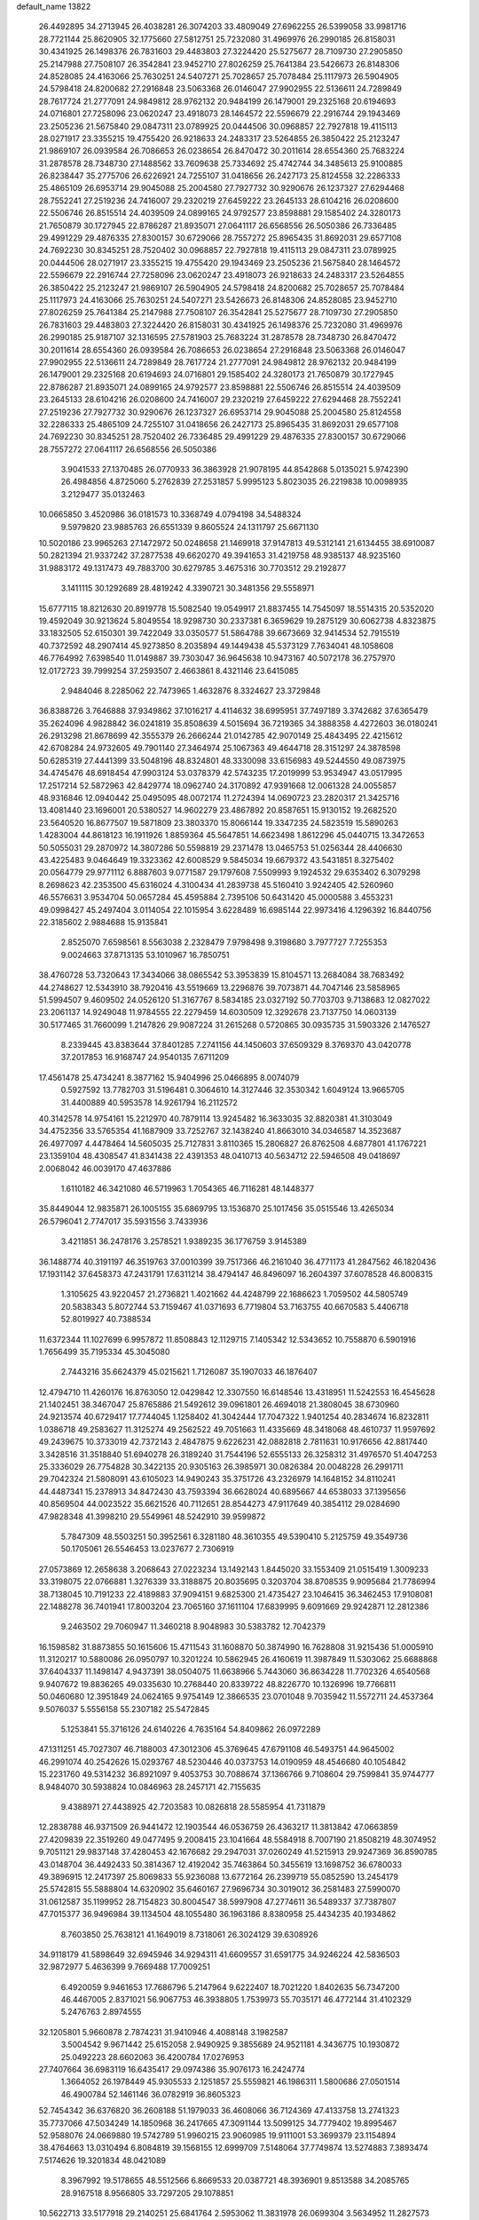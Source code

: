 default_name                                                                    
13822
  26.4492895  34.2713945  26.4038281  26.3074203  33.4809049  27.6962255
  26.5399058  33.9981716  28.7721144  25.8620905  32.1775660  27.5812751
  25.7232080  31.4969976  26.2990185  26.8158031  30.4341925  26.1498376
  26.7831603  29.4483803  27.3224420  25.5275677  28.7109730  27.2905850
  25.2147988  27.7508107  26.3542841  23.9452710  27.8026259  25.7641384
  23.5426673  26.8148306  24.8528085  24.4163066  25.7630251  24.5407271
  25.7028657  25.7078484  25.1117973  26.5904905  24.5798418  24.8200682
  27.2916848  23.5063368  26.0146047  27.9902955  22.5136611  24.7289849
  28.7617724  21.2777091  24.9849812  28.9762132  20.9484199  26.1479001
  29.2325168  20.6194693  24.0716801  27.7258096  23.0620247  23.4918073
  28.1464572  22.5596679  22.2916744  29.1943469  23.2505236  21.5675840
  29.0847311  23.0789925  20.0444506  30.0968857  22.7927818  19.4115113
  28.0271917  23.3355215  19.4755420  26.9218633  24.2483317  23.5264855
  26.3850422  25.2123247  21.9869107  26.0939584  26.7086653  26.0238654
  26.8470472  30.2011614  28.6554360  25.7683224  31.2878578  28.7348730
  27.1488562  33.7609638  25.7334692  25.4742744  34.3485613  25.9100885
  26.8238447  35.2775706  26.6226921  24.7255107  31.0418656  26.2427173
  25.8124558  32.2286333  25.4865109  26.6953714  29.9045088  25.2004580
  27.7927732  30.9290676  26.1237327  27.6294468  28.7552241  27.2519236
  24.7416007  29.2320219  27.6459222  23.2645133  28.6104216  26.0208600
  22.5506746  26.8515514  24.4039509  24.0899165  24.9792577  23.8598881
  29.1585402  24.3280173  21.7650879  30.1727945  22.8786287  21.8935071
  27.0641117  26.6568556  26.5050386  26.7336485  29.4991229  29.4876335
  27.8300157  30.6729066  28.7557272  25.8965435  31.8692031  29.6577108
  24.7692230  30.8345251  28.7520402  30.0968857  22.7927818  19.4115113
  29.0847311  23.0789925  20.0444506  28.0271917  23.3355215  19.4755420
  29.1943469  23.2505236  21.5675840  28.1464572  22.5596679  22.2916744
  27.7258096  23.0620247  23.4918073  26.9218633  24.2483317  23.5264855
  26.3850422  25.2123247  21.9869107  26.5904905  24.5798418  24.8200682
  25.7028657  25.7078484  25.1117973  24.4163066  25.7630251  24.5407271
  23.5426673  26.8148306  24.8528085  23.9452710  27.8026259  25.7641384
  25.2147988  27.7508107  26.3542841  25.5275677  28.7109730  27.2905850
  26.7831603  29.4483803  27.3224420  26.8158031  30.4341925  26.1498376
  25.7232080  31.4969976  26.2990185  25.9187107  32.1316595  27.5781903
  25.7683224  31.2878578  28.7348730  26.8470472  30.2011614  28.6554360
  26.0939584  26.7086653  26.0238654  27.2916848  23.5063368  26.0146047
  27.9902955  22.5136611  24.7289849  28.7617724  21.2777091  24.9849812
  28.9762132  20.9484199  26.1479001  29.2325168  20.6194693  24.0716801
  29.1585402  24.3280173  21.7650879  30.1727945  22.8786287  21.8935071
  24.0899165  24.9792577  23.8598881  22.5506746  26.8515514  24.4039509
  23.2645133  28.6104216  26.0208600  24.7416007  29.2320219  27.6459222
  27.6294468  28.7552241  27.2519236  27.7927732  30.9290676  26.1237327
  26.6953714  29.9045088  25.2004580  25.8124558  32.2286333  25.4865109
  24.7255107  31.0418656  26.2427173  25.8965435  31.8692031  29.6577108
  24.7692230  30.8345251  28.7520402  26.7336485  29.4991229  29.4876335
  27.8300157  30.6729066  28.7557272  27.0641117  26.6568556  26.5050386
   3.9041533  27.1370485  26.0770933  36.3863928  21.9078195  44.8542868
   5.0135021   5.9742390  26.4984856   4.8725060   5.2762839  27.2531857
   5.9995123   5.8023035  26.2219838  10.0098935   3.2129477  35.0132463
  10.0665850   3.4520986  36.0181573  10.3368749   4.0794198  34.5488324
   9.5979820  23.9885763  26.6551339   9.8605524  24.1311797  25.6671130
  10.5020186  23.9965263  27.1472972  50.0248658  21.1469918  37.9147813
  49.5312141  21.6134455  38.6910087  50.2821394  21.9337242  37.2877538
  49.6620270  49.3941653  31.4219758  48.9385137  48.9235160  31.9883172
  49.1317473  49.7883700  30.6279785   3.4675316  30.7703512  29.2192877
   3.1411115  30.1292689  28.4819242   4.3390721  30.3481356  29.5558971
  15.6777115  18.8212630  20.8919778  15.5082540  19.0549917  21.8837455
  14.7545097  18.5514315  20.5352020  19.4592049  30.9213624   5.8049554
  18.9298730  30.2337381   6.3659629  19.2875129  30.6062738   4.8323875
  33.1832505  52.6150301  39.7422049  33.0350577  51.5864788  39.6673669
  32.9414534  52.7915519  40.7372592  48.2907414  45.9273850   8.2035894
  49.1449438  45.5373129   7.7634041  48.1058608  46.7764992   7.6398540
  11.0149887  39.7303047  36.9645638  10.9473167  40.5072178  36.2757970
  12.0172723  39.7999254  37.2593507   2.4663861   8.4321146  23.6415085
   2.9484046   8.2285062  22.7473965   1.4632876   8.3324627  23.3729848
  36.8388726   3.7646888  37.9349862  37.1016217   4.4114632  38.6995951
  37.7497189   3.3742682  37.6365479  35.2624096   4.9828842  36.0241819
  35.8508639   4.5015694  36.7219365  34.3888358   4.4272603  36.0180241
  26.2913298  21.8678699  42.3555379  26.2666244  21.0142785  42.9070149
  25.4843495  22.4215612  42.6708284  24.9732605  49.7901140  27.3464974
  25.1067363  49.4644718  28.3151297  24.3878598  50.6285319  27.4441399
  33.5048196  48.8324801  48.3330098  33.6156983  49.5244550  49.0873975
  34.4745476  48.6918454  47.9903124  53.0378379  42.5743235  17.2019999
  53.9534947  43.0517995  17.2517214  52.5872963  42.8429774  18.0962740
  24.3170892  47.9391668  12.0061328  24.0055857  48.9316846  12.0940442
  25.0495095  48.0072174  11.2724394  14.0690723  23.2820317  21.3425716
  13.4081440  23.1696001  20.5380527  14.9602279  23.4867892  20.8587651
  15.9130152  19.2682520  23.5640520  16.8677507  19.5871809  23.3803370
  15.8066144  19.3347235  24.5823519  15.5890263   1.4283004  44.8618123
  16.1911926   1.8859364  45.5647851  14.6623498   1.8612296  45.0440715
  13.3472653  50.5055031  29.2870972  14.3807286  50.5598819  29.2371478
  13.0465753  51.0256344  28.4406630  43.4225483   9.0464649  19.3323362
  42.6008529   9.5845034  19.6679372  43.5431851   8.3275402  20.0564779
  29.9771112   6.8887603   9.0771587  29.1797608   7.5509993   9.1924532
  29.6353402   6.3079298   8.2698623  42.2353500  45.6316024   4.3100434
  41.2839738  45.5160410   3.9242405  42.5260960  46.5576631   3.9534704
  50.0657284  45.4595884   2.7395106  50.6431420  45.0000588   3.4553231
  49.0998427  45.2497404   3.0114054  22.1015954   3.6228489  16.6985144
  22.9973416   4.1296392  16.8440756  22.3185602   2.9884688  15.9135841
   2.8525070   7.6598561   8.5563038   2.2328479   7.9798498   9.3198680
   3.7977727   7.7255353   9.0024663  37.8713135  53.1010967  16.7850751
  38.4760728  53.7320643  17.3434066  38.0865542  53.3953839  15.8104571
  13.2684084  38.7683492  44.2748627  12.5343910  38.7920416  43.5519669
  13.2296876  39.7073871  44.7047146  23.5858965  51.5994507   9.4609502
  24.0526120  51.3167767   8.5834185  23.0327192  50.7703703   9.7138683
  12.0827022  23.2061137  14.9249048  11.9784555  22.2279459  14.6030509
  12.3292678  23.7137750  14.0603139  30.5177465  31.7660099   1.2147826
  29.9087224  31.2615268   0.5720865  30.0935735  31.5903326   2.1476527
   8.2339445  43.8383644  37.8401285   7.2741156  44.1450603  37.6509329
   8.3769370  43.0420778  37.2017853  16.9168747  24.9540135   7.6711209
  17.4561478  25.4734241   8.3877162  15.9404996  25.0466895   8.0074079
   0.5927592  13.7782703  31.5196481   0.3064610  14.3127446  32.3530342
   1.6049124  13.9665705  31.4400889  40.5953578  14.9261794  16.2112572
  40.3142578  14.9754161  15.2212970  40.7879114  13.9245482  16.3633035
  32.8820381  41.3103049  34.4752356  33.5765354  41.1687909  33.7252767
  32.1438240  41.8663010  34.0346587  14.3523687  26.4977097   4.4478464
  14.5605035  25.7127831   3.8110365  15.2806827  26.8762508   4.6877801
  41.1767221  23.1359104  48.4308547  41.8341438  22.4391353  48.0410713
  40.5634712  22.5946508  49.0418697   2.0068042  46.0039170  47.4637886
   1.6110182  46.3421080  46.5719963   1.7054365  46.7116281  48.1448377
  35.8449044  12.9835871  26.1005155  35.6869795  13.1536870  25.1017456
  35.0515546  13.4265034  26.5796041   2.7747017  35.5931556   3.7433936
   3.4211851  36.2478176   3.2578521   1.9389235  36.1776759   3.9145389
  36.1488774  40.3191197  46.3519763  37.0010399  39.7517366  46.2161040
  36.4771173  41.2847562  46.1820436  17.1931142  37.6458373  47.2431791
  17.6311214  38.4794147  46.8496097  16.2604397  37.6078528  46.8008315
   1.3105625  43.9220457  21.2736821   1.4021662  44.4248799  22.1686623
   1.7059502  44.5805749  20.5838343   5.8072744  53.7159467  41.0371693
   6.7719804  53.7163755  40.6670583   5.4406718  52.8019927  40.7388534
  11.6372344  11.1027699   6.9957872  11.8508843  12.1129715   7.1405342
  12.5343652  10.7558870   6.5901916   1.7656499  35.7195334  45.3045080
   2.7443216  35.6624379  45.0215621   1.7126087  35.1907033  46.1876407
  12.4794710  11.4260176  16.8763050  12.0429842  12.3307550  16.6148546
  13.4318951  11.5242553  16.4545628  21.1402451  38.3467047  25.8765886
  21.5492612  39.0961801  26.4694018  21.3808045  38.6730960  24.9213574
  40.6729417  17.7744045   1.1258402  41.3042444  17.7047322   1.9401254
  40.2834674  16.8232811   1.0386718  49.2583627  11.3125274  49.2562522
  49.7051663  11.4335669  48.3418068  48.4610737  11.9597692  49.2439675
  10.3733019  42.7372143   2.4847875   9.6226231  42.0882818   2.7811631
  10.9176656  42.8817440   3.3428516  31.3518840  51.6940278  26.3189240
  31.7544196  52.6555133  26.3258312  31.4976570  51.4047253  25.3336029
  26.7754828  30.3422135  20.9305163  26.3985971  30.0826384  20.0048228
  26.2991711  29.7042324  21.5808091  43.6105023  14.9490243  35.3751726
  43.2326979  14.1648152  34.8110241  44.4487341  15.2378913  34.8472430
  43.7593394  36.6628024  40.6895667  44.6538033  37.1395656  40.8569504
  44.0023522  35.6621526  40.7112651  28.8544273  47.9117649  40.3854112
  29.0284690  47.9828348  41.3998210  29.5549961  48.5242910  39.9599872
   5.7847309  48.5503251  50.3952561   6.3281180  48.3610355  49.5390410
   5.2125759  49.3549736  50.1705061  26.5546453  13.0237677   2.7306919
  27.0573869  12.2658638   3.2068643  27.0223234  13.1492143   1.8445020
  33.1553409  21.0515419   1.3009233  33.3198075  22.0766881   1.3276339
  33.3188875  20.8035695   0.3203704  38.8708535   9.9095684  21.7786994
  38.7138045  10.7191233  22.4189883  37.9094151   9.6825300  21.4735427
  23.1046415  36.3462453  17.9108081  22.1488278  36.7401941  17.8003204
  23.7065160  37.1611104  17.6839995   9.6091669  29.9242871  12.2812386
   9.2463502  29.7060947  11.3460218   8.9048983  30.5383782  12.7042379
  16.1598582  31.8873855  50.1615606  15.4711543  31.1608870  50.3874990
  16.7628808  31.9215436  51.0005910  11.3120217  10.5880086  26.0950797
  10.3201224  10.5862945  26.4160619  11.3987849  11.5303062  25.6688868
  37.6404337  11.1498147   4.9437391  38.0504075  11.6638966   5.7443060
  36.8634228  11.7702326   4.6540568   9.9407672  19.8836265  49.0335630
  10.2768440  20.8339722  48.8226770  10.1326996  19.7766811  50.0460680
  12.3951849  24.0624165   9.9754149  12.3866535  23.0701048   9.7035942
  11.5572711  24.4537364   9.5076037   5.5556158  55.2307182  25.5472845
   5.1253841  55.3716126  24.6140226   4.7635164  54.8409862  26.0972289
  47.1311251  45.7027307  46.7188003  47.3012306  45.3769645  47.6791108
  46.5493751  44.9645002  46.2991074  40.2542626  15.0293767  48.5230446
  40.0373753  14.0190959  48.4546680  40.1054842  15.2231760  49.5314232
  36.8921097   9.4053753  30.7088674  37.1366766   9.7108604  29.7599841
  35.9744777   8.9484070  30.5938824  10.0846963  28.2457171  42.7155635
   9.4388971  27.4438925  42.7203583  10.0826818  28.5585954  41.7311879
  12.2838788  46.9371509  26.9441472  12.1903544  46.0536759  26.4363217
  11.3813842  47.0663859  27.4209839  22.3519260  49.0477495   9.2008415
  23.1041664  48.5584918   8.7007190  21.8508219  48.3074952   9.7051121
  29.9837148  37.4280453  42.1676682  29.2947031  37.0260249  41.5215913
  29.9247369  36.8590785  43.0148704  36.4492433  50.3814367  12.4192042
  35.7463864  50.3455619  13.1698752  36.6780033  49.3896915  12.2417397
  25.8069833  55.9236088  13.6772164  26.2399719  55.0852590  13.2454179
  25.5742815  55.5888804  14.6320902  35.6460167  27.9696734  30.3019012
  36.2581483  27.5990070  31.0612587  35.1199952  28.7154823  30.8004547
  38.5997908  47.2774611  36.5489337  37.7387807  47.7015377  36.9496984
  39.1134504  48.1055480  36.1963186   8.8380958  25.4434235  40.1934862
   8.7603850  25.7638121  41.1649019   8.7318061  26.3024129  39.6308926
  34.9118179  41.5898649  32.6945946  34.9294311  41.6609557  31.6591775
  34.9246224  42.5836503  32.9872977   5.4636399   9.7669488  17.7009251
   6.4920059   9.9461653  17.7686796   5.2147964   9.6222407  18.7021220
   1.8402635  56.7347200  46.4467005   2.8371021  56.9067753  46.3938805
   1.7539973  55.7035171  46.4772144  31.4102329   5.2476763   2.8974555
  32.1205801   5.9660878   2.7874231  31.9410946   4.4088148   3.1982587
   3.5004542   9.9671442  25.6152058   2.9490925   9.3855689  24.9521181
   4.3436775  10.1930872  25.0492223  28.6602063  36.4200784  17.0276953
  27.7407664  36.6983119  16.6435417  29.0974386  35.9076173  16.2424774
   1.3664052  26.1978449  45.9305533   2.1251857  25.5559821  46.1986311
   1.5800686  27.0501514  46.4900784  52.1461146  36.0782919  36.8605323
  52.7454342  36.6376820  36.2608188  51.1979033  36.4608066  36.7124369
  47.4133758  13.2741323  35.7737066  47.5034249  14.1850968  36.2417665
  47.3091144  13.5099125  34.7779402  19.8995467  52.9588076  24.0669880
  19.5742789  51.9960215  23.9060985  19.9111001  53.3699379  23.1154894
  38.4764663  13.0310494   6.8084819  39.1568155  12.6999709   7.5148064
  37.7749874  13.5274883   7.3893474   7.5174626  19.3201834  48.0421089
   8.3967992  19.5178655  48.5512566   6.8669533  20.0387721  48.3936901
   9.8513588  34.2085765  28.9167518   8.9566805  33.7297205  29.1078851
  10.5622713  33.5177918  29.2140251  25.6841764   2.5953062  11.3831978
  26.0699304   3.5634952  11.2827573  26.2740521   2.2092363  12.1452868
  27.1950236  52.0162660  50.4891213  28.1589163  51.8531664  50.8228846
  27.2425336  51.8358490  49.4842802   7.0339472  30.4953940  20.9504313
   7.0740917  29.6146449  21.4977851   8.0001128  30.5627880  20.5732923
  49.0896391  51.5705138  33.0841118  49.5672912  50.9287304  32.4459329
  48.8379802  50.9869229  33.8939045  33.0287919  33.6075236  21.4976509
  33.8864358  33.0267168  21.5501753  32.9840902  34.0333253  22.4376185
  31.4151428   8.5904029  26.6830328  31.0608805   9.2871645  27.3685138
  30.5347643   8.1764114  26.3183251   5.4449806  28.1284811  27.5627342
   5.5730397  27.7669088  28.5101398   6.2113073  28.7991967  27.4318989
   9.9805947  29.0357891  40.1310473   9.4345321  29.9131626  40.0716672
   9.5020980  28.4213276  39.4467719  24.6947756  44.2825862  12.8951547
  24.3062301  44.6666057  13.7741665  24.1060686  44.7210708  12.1671777
  21.3860366   8.1463637  31.5410698  22.0619962   8.6721030  32.1173329
  21.9630151   7.4019227  31.1136275  26.3833787  37.4443434  47.3484597
  26.5573955  36.9705730  46.4562029  26.5141199  36.7040100  48.0554139
  36.0820151  52.3958344  27.2177213  37.0038316  52.4494635  26.7495517
  36.1243141  51.4881830  27.7142152  17.3622642  22.2827613  17.7782433
  17.2413632  21.3277533  18.1647104  18.3465230  22.2481637  17.4257296
  14.9466342   5.0551353  15.5995734  15.5357636   5.7245519  15.0652593
  15.0645158   5.3745507  16.5780997  -0.4205379  52.4505229  46.1460970
  -0.2442079  51.7141343  46.8219152  -1.4020696  52.7307880  46.3140763
  32.3695866  37.7357040  19.8995948  33.3154209  37.4273147  20.1988599
  32.4735273  37.8023148  18.8707935  49.2907590   8.6309365   8.2105992
  50.1637113   8.8345395   8.7131343  49.5249267   8.8581008   7.2231709
  26.7965967  53.8035663   2.3301724  26.8044774  53.2541551   1.4649197
  25.9879625  53.4377861   2.8573322  41.1958164  36.1255118   7.9854797
  41.6581288  37.0434932   7.8540226  40.2190107  36.3869769   8.2033223
  18.3095864  46.8167136  31.5970045  17.9734309  46.7091038  32.5733606
  17.4695777  47.1900052  31.1113486  33.8364418  42.5400069  39.9742218
  32.8364250  42.7835913  39.8864403  34.0601354  42.7821399  40.9504391
  41.9172285  50.1898037  31.6684517  42.2508542  51.1653620  31.7589896
  42.5498760  49.7895911  30.9551614   5.2884895  51.1780231  39.9039323
   4.3184139  50.9766471  40.2163567   5.1998153  51.2309798  38.8825242
  29.8616277  55.5985273  39.0903948  30.5602428  55.6693599  38.3290239
  30.3045179  56.1302394  39.8607595  42.0621990  22.7561145  23.6685657
  43.0292205  22.3943239  23.7478375  41.9612874  23.3251221  24.5316242
  10.7601853   5.5474706  33.8228233   9.9570846   6.1764804  33.6779968
  11.5394079   6.1900295  34.0399159  18.8452443  30.1913349  17.5361660
  18.0183915  29.8546213  18.0427457  18.6910993  31.2024861  17.4281690
  47.8522531  28.4578886   7.1358372  48.0431018  27.4903743   6.8859177
  48.0165140  28.9835429   6.2557728  44.3487951  52.9352645   8.4798244
  43.4799238  53.0625615   9.0299477  44.0877104  52.1781414   7.8238757
  51.7239240  38.7894415  21.8688330  52.4907251  38.3029890  21.3721527
  51.4943308  39.5706579  21.2254388  14.2856360  42.3182178  28.2011776
  14.8725042  42.6755330  27.4240999  14.7057915  41.3905246  28.4015330
   2.0110573  18.1362365  24.3847852   2.7128593  18.6949843  23.8582524
   2.5751904  17.7977783  25.1974430  52.3829479  26.6122926  10.6349164
  51.3835932  26.4845639  10.4615724  52.7633200  26.9946613   9.7676668
  43.2931230   2.1727758  18.0562069  42.8563887   2.6840190  18.8377846
  43.1493635   1.1911692  18.2686078   5.6353090  37.0088055   9.1944693
   6.4109034  36.9953117   9.8590034   5.7503513  36.1258363   8.6637038
  50.2552368  51.1332613  11.0665159  50.9669883  51.0995887  11.8069331
  49.6157697  50.3600535  11.3036540  51.0183531  13.0884804  22.4564706
  51.8628250  12.5175323  22.3632289  51.3477428  14.0167620  22.7389305
  33.8435772  33.3677027  15.1344692  34.2272691  33.1780015  14.1953517
  32.8272657  33.2699403  15.0113148  14.4418987  24.6033909  38.3708637
  14.2355105  24.4383197  39.3673007  14.6076484  23.6607420  37.9915972
  21.1419111  18.5011658   7.3763391  21.4819719  18.2463858   6.4328208
  21.5898380  17.7843089   7.9742001  28.7198461  15.2853845  19.5663614
  28.6293783  14.2559511  19.6658798  29.3927386  15.3672836  18.7768393
   9.9493456  10.3758891  40.4556346   9.9818528   9.4462667  40.0070212
  10.7631884  10.3697335  41.0900683  16.6720242  27.0945974  22.1572230
  15.6684153  27.0345945  22.4150346  16.6478384  26.8772896  21.1404880
  11.9990890  41.8478062  32.3813286  12.8774786  41.3811090  32.1201604
  12.1366478  42.8228552  32.0723986  10.8061323  30.7455582  31.7031273
  10.6519810  31.0068766  32.6909236  11.3428996  29.8576148  31.7846224
  20.5307056  23.0468175   6.5189818  21.1650298  22.3728690   6.9907787
  19.6714413  22.9835472   7.0894502  44.3477526  37.9211738  14.9204837
  45.2493001  38.4212200  15.0031034  43.8579977  38.1846114  15.8006683
  42.4076483   9.3720900  15.0263763  42.5525495   8.7720250  15.8531958
  43.0195511  10.1842292  15.2040581  13.4716911  41.0615963  45.6384507
  13.0389218  40.9640829  46.5705649  14.3856056  41.4995701  45.8429828
  24.6071058  36.0090312   3.1686232  25.3653977  35.3055901   3.1335046
  24.0488957  35.7096768   3.9903588  47.7690605  21.4175790  13.4248484
  47.7327479  21.1379397  14.4153932  47.6319765  22.4354089  13.4477157
  43.7336225  31.3499364  11.4514293  42.7334184  31.2928632  11.6601031
  44.2017437  31.2887561  12.3625920  48.5774527   1.3327533  46.4585994
  49.3236562   1.7048363  45.8466774  48.2055929   2.1794441  46.9129272
  32.9004656  50.5098666  31.7394951  32.8358031  49.5005863  31.9172418
  33.8766516  50.6414652  31.4238308  21.5322282   6.1254680  28.1866686
  21.4947231   5.1117857  27.9670726  20.5293310   6.3365589  28.3936860
  11.6683369  35.4659802  32.1659309  11.1902560  34.9300489  32.9101593
  10.8818564  35.8412356  31.6055092   2.0200186  53.2228503  30.5087768
   1.0681458  53.4562959  30.2546205   2.5964239  53.9696500  30.0608507
  44.1271775  21.3641002  35.9203195  44.7927830  21.0056969  36.6248320
  44.0436784  20.5759127  35.2552787  34.8291600  43.2433928  23.5594378
  34.8716191  43.4289496  22.5414061  34.3153229  44.0703655  23.9194514
  24.0055612   8.7037337  21.2705759  24.4256618   8.9461593  20.3526402
  23.0338604   9.0693875  21.1670393  39.3847496  46.8069893  31.6987685
  38.5665119  46.3729868  31.2673677  39.2920756  46.5516177  32.7028715
  11.9612325  18.7975774   9.6422789  12.3801357  18.3425583   8.8165422
  12.1989730  19.7917689   9.5251683  17.7693830   4.1796023  26.6640309
  18.1175237   3.6679075  27.4967141  17.3125695   5.0116368  27.0880249
  36.9197416   9.7761197   0.4714678  37.1638370   9.3489859  -0.4384060
  36.9292364   9.0035702   1.1306509  24.5634734   1.3010451  27.9511966
  24.5268325   1.8185369  27.0520368  24.8876385   0.3743141  27.6970657
  18.5606395  49.5129136  13.7100843  18.4454661  49.9343961  14.6295292
  18.5585684  50.3124687  13.0575055  35.5079571  27.7517094   3.8007085
  36.3120018  28.3675309   3.7278403  35.2962436  27.7176925   4.8134141
   8.6486042  25.0468581  48.1334587   9.6181735  24.9410099  47.7750239
   8.2223067  24.1321163  47.9054762  28.0678166  36.6254271  40.3425456
  27.4702015  37.4075791  40.0187070  28.2474160  36.0907428  39.4820814
  48.6263935  17.4447334  46.8712105  47.9555001  18.1339182  47.2507807
  49.3733854  18.0312089  46.4714807  18.8287314  21.1263819  49.1937331
  19.2003838  20.2008767  48.9354663  18.1485200  21.3290290  48.4358793
  40.5014543  24.4873954  46.2335868  41.0575377  23.9770187  45.5280496
  40.7954574  24.0410986  47.1268002   4.5004747  45.3476976  16.1623091
   5.3765259  44.7930210  16.2065127   4.4679651  45.6219674  15.1604702
  20.6246198  30.3104233  38.9798311  20.3412292  31.1434262  38.4380257
  21.6481889  30.2962277  38.8908122  23.0832668  34.4879645   8.9670195
  23.0081194  34.4223605   9.9976505  23.9913895  34.9794192   8.8442991
  27.5655654  40.8220678  38.2923064  26.7695593  41.2966034  37.8768699
  28.1106691  40.4622614  37.4915227  38.9249692  26.9773713  19.1419446
  38.7960244  27.6281964  18.3492341  39.2144930  26.0983016  18.6921992
   3.0205533  38.3337898  43.6402516   2.0271957  38.0399893  43.5983372
   3.5178197  37.4325395  43.7618994   6.1558706   4.1292316  15.4526038
   6.7644219   4.8719552  15.0620341   5.2441888   4.3374659  14.9932167
  21.0037859  27.5780396  22.3293449  21.1606961  26.8172074  21.6312813
  21.8260870  28.1921800  22.1458495  10.3756465  27.0043503  18.6310816
  10.2191335  27.9858909  18.3381808  11.0106810  27.1063454  19.4444074
   7.6354766  50.4671996   3.1683343   6.6467315  50.2640498   3.3505357
   8.0430562  49.5710256   2.8948917  30.3635688  15.4466468  17.4711923
  30.2843776  16.4735959  17.4521534  31.3787616  15.2812312  17.5707865
  -0.0471439  18.9933808  47.0469389   0.1926495  19.9304974  47.3659608
  -0.9328300  19.1031052  46.5375370   3.6531249  26.0889780  18.5214826
   2.8542112  25.4528156  18.7323071   4.0138643  25.6869239  17.6294607
  40.3203572  40.4352164  25.0293272  39.3161681  40.3765569  24.8052104
  40.3505642  40.3162656  26.0555226  40.6485630  29.8821769   1.6692923
  41.5210894  29.3456496   1.8150790  40.7149867  30.2350476   0.7205745
  18.5453179  39.5529006  16.2878019  17.7286943  40.1710930  16.1984899
  18.3524952  38.9917098  17.1239829  40.9459511  34.8247287  12.1393002
  41.4389190  34.6015874  11.2581887  41.6528532  34.6375704  12.8658899
  21.9735307  47.0987554  33.5980194  21.5326619  46.1570679  33.5781378
  21.5057527  47.5776071  32.8053170  16.2739913  26.4469953  19.5807928
  15.3096601  26.4608904  19.1957623  16.4589162  25.4321016  19.6822151
   5.7078510  44.4437971  29.2214186   6.4899193  43.8634246  28.8670465
   5.8368311  45.3407714  28.7212791  44.7706787  48.5952757  16.8869820
  45.6320556  49.0428295  16.5393671  45.1112794  47.8519864  17.5139672
  18.7305519  52.8745315  43.2223883  18.4303717  51.9315727  42.9237494
  17.9659719  53.4803839  42.8729481  34.3997213  43.1578326  42.6251062
  34.5196179  43.5219144  43.5878593  35.3753084  42.9535497  42.3371607
  37.8194977  31.0372129  32.9770379  36.8425906  31.3223367  32.7585373
  37.7845317  30.9356120  34.0127594   5.3457840  35.3740247  21.8722028
   5.7610764  35.0168297  22.7481209   6.1576486  35.7317513  21.3452709
  45.4564263  31.0965281  13.6060718  45.9825179  31.9647655  13.6647095
  45.2263920  30.8714862  14.5926871  43.7259646  50.8177938  41.4663023
  44.0771402  49.8755243  41.7147340  43.0767515  51.0263235  42.2512037
  44.4695121  41.6930528  44.0374000  44.9046006  40.8203415  43.6835910
  43.7922546  41.9261455  43.2927613  14.4175423  24.5258686   2.6150158
  13.6652925  24.9331645   2.0438528  15.1730443  24.3351420   1.9400779
   9.6320404  45.4294223  49.6988957   8.8218877  45.0144989  49.1853710
  10.4135429  44.8188653  49.3956523  29.3857295  53.6405566   3.1524722
  28.4508684  53.8502510   2.7554493  29.1476467  53.2085278   4.0653616
  31.8881462  26.4240364  20.4865360  30.9038987  26.6980470  20.3276372
  31.9897907  26.4884733  21.5129759  33.3845738  54.9163692  19.0351812
  33.0291126  55.6520947  19.6415417  34.0981379  55.3814659  18.4537963
  13.5237792  33.5567706  31.5281624  12.8641957  34.2989588  31.8109403
  12.9853914  33.0137343  30.8349236  13.1457787  12.6680606  38.4929073
  13.3057876  13.1027703  39.4242509  12.4072783  13.2661323  38.0874690
  16.0551486  10.6824149  32.5031196  16.3592062   9.8139826  32.0385369
  16.9541841  11.1027980  32.8192820   1.2119950  51.3118982   6.7333768
   1.1644012  50.3972138   7.2086036   0.2329506  51.6321048   6.7206760
  15.0682852  19.9991201   1.5306580  15.8360292  20.6342145   1.2957594
  14.2136719  20.5040847   1.2784473   6.0116581   4.8134700   9.8477819
   6.6150180   5.6133371   9.5993814   6.2172505   4.6303111  10.8297291
  15.0825236  45.3052307  33.6810090  15.2114700  44.4391608  33.1374023
  14.3065910  45.7863651  33.1969434   8.6716596  21.4730231  31.2893782
   8.6977548  21.9961879  32.1831294   7.7867772  21.7909743  30.8570791
  46.2894532  50.2604693   6.8158621  46.9246003  49.4481846   6.8499586
  46.5967609  50.8406502   7.6146502  39.1112216  36.3260475  21.3815650
  39.9168412  36.9626779  21.2913529  39.3066247  35.8187540  22.2575568
  22.6072719  30.1587626  50.2076075  23.2836643  30.7363974  49.6881402
  22.0518407  29.7096978  49.4606243  28.9920326   7.6629614  25.8283208
  28.1988305   7.3274756  25.2464275  28.5344847   7.7883127  26.7550220
  50.9616871  32.2399732  45.2276542  51.3755196  31.8280404  44.3840276
  50.3023658  32.9466327  44.8776316  25.5124142  24.2509119  32.1906804
  25.4574069  23.7065670  31.3073093  24.5876771  24.7447974  32.1873942
   5.9702330  41.9119577  13.9056419   4.9654134  41.8205186  14.1718833
   6.0739208  41.1303424  13.2222319  33.0333165  28.0236128  13.5089747
  32.6745364  28.1683166  14.4681456  32.3863381  28.5774891  12.9236506
  31.7954151  20.4709498  23.8283024  30.7531611  20.5001245  23.8653380
  32.0589712  20.6411849  24.8056539   0.8021994  40.8295030   8.3270178
   1.8374158  40.8192087   8.3526420   0.5869294  40.2966298   7.4671638
  37.5856116  21.0367740  12.7244886  38.1594812  20.1850236  12.6027306
  37.8522996  21.6229280  11.9184953  28.1775890  37.2534303  25.3083191
  28.4703684  36.2634059  25.3404939  28.8147490  37.6682350  24.6092257
  45.6086251   9.2207407  33.3586052  46.1124313   8.3147995  33.4641760
  44.8605520   9.1268099  34.0771835  37.1871739  32.0521501  45.0838447
  37.3288310  32.3958286  44.1163168  36.3746195  32.6201947  45.4042871
  12.6618541   6.6677941  14.9133099  12.6122128   7.4614757  15.5698162
  13.3912034   6.0620203  15.3004357  45.2106575   1.9397371  41.3837744
  45.7419385   2.6233112  40.8235404  44.6930245   2.5148636  42.0619076
  14.0310606  20.9093133  12.4744271  13.1199870  20.8374873  12.9388436
  14.6593718  21.2847999  13.1991486   8.8932931  10.3253214  27.1308398
   8.3432730   9.5959136  26.6452227   8.8384174  10.0604256  28.1159787
  40.4319298  42.4020559  45.4116629  40.0886404  41.6142836  44.8397996
  40.7049858  43.1103152  44.7152074  22.9730366  37.8381344   6.4518830
  22.7549913  38.3817633   5.5962350  22.2869138  38.2042651   7.1358869
  39.2708197  40.5416061  38.8766232  38.9277862  40.5572972  39.8527080
  38.9876923  41.4642384  38.5075033  11.7572112  19.9887710  40.9899836
  11.5730224  19.6435623  41.9434502  11.7829513  21.0180959  41.1028551
  42.3859709  31.5933569   5.0796628  42.7984498  32.3714389   4.5264850
  41.3798390  31.7055734   4.9237110  13.8463121  14.1810956  26.1497881
  14.0207971  14.6188681  27.0710841  14.2986055  14.8272522  25.4900048
  28.1009653  42.6712769   4.0789058  28.3544067  41.8386480   4.6167178
  27.0905107  42.7110760   4.0883948  10.4914513   3.4553338   0.7650700
   9.4594844   3.4201843   0.6937019  10.6462617   4.2270375   1.4420530
  45.7556656  42.7077840  38.0317278  45.0338374  43.4341058  38.2096782
  45.3451867  42.1700051  37.2469671  50.9812437  31.8802752  33.0077816
  51.9185493  31.9793102  33.4462696  51.0487344  30.9619689  32.5312539
  51.5712046   8.5386885  15.4397618  50.6475528   8.2056039  15.7470908
  51.9921842   8.9329761  16.2936571  30.4546522  36.0963742   4.0771634
  29.7586472  36.6021193   3.5050556  31.3004020  36.1060958   3.4854787
  18.5358727  28.1424445  26.3042158  18.9481742  28.5561932  25.4456084
  19.1781444  28.4910294  27.0434046  52.2217563   5.0961655  22.7146299
  51.6173256   5.1927134  21.8786536  51.9579775   4.1641096  23.0840532
  34.0337004   5.2463594  18.3412694  34.7664197   4.5326933  18.3742387
  33.3150877   4.8668546  17.7216619   2.9782465  48.7037336  25.9038028
   2.9518574  48.1118069  26.7598438   3.9020891  48.4763031  25.5008650
  25.9789553  29.0992200   5.6633263  25.7463776  28.7488664   6.6040050
  25.8431256  30.1205836   5.7399149  37.6982969  41.1695438  30.4975843
  38.1189658  41.4697772  31.3818268  36.7861126  41.6484271  30.4646227
  35.2092719  49.2341479  21.1910853  35.0650759  50.2582841  21.1461963
  35.5414107  49.0013994  20.2404570  23.5391582  36.4069504  40.1947038
  23.1663844  35.9333436  41.0247577  24.0671037  37.2054595  40.6010774
  45.8960700  48.5456767  35.8570716  46.5018298  47.7774931  36.1997794
  45.4751910  48.9172338  36.7239806   2.1772795  38.0849311  31.1548383
   3.2061058  38.0871582  31.0286307   1.8808179  38.9378617  30.6502362
  12.4195076  21.4996820   8.8302012  11.5331726  21.5980204   8.3209778
  13.1475237  21.6129670   8.1157308  37.0751459   7.1481205  27.6167037
  36.6252025   6.8741734  26.7252672  38.0876430   7.0435796  27.4080959
  30.5083876  43.4360734  18.3687819  30.6989838  44.1169581  19.1244409
  29.8522013  43.9391316  17.7546094  50.5174913  12.1382445  25.1438273
  50.5604729  12.4788502  24.1836176  51.0044986  12.8292490  25.7101230
  26.3081340  45.4990379  20.4387203  26.3809008  44.7961999  21.1920311
  26.6137985  46.3720055  20.8900862  32.8958971  29.3550264  34.0219491
  32.6198264  30.3576865  33.9031500  32.0291814  28.8572705  33.7429584
  14.3649701  49.4684737   5.9320805  13.8895946  48.8701710   5.2199026
  14.4505859  50.3724309   5.4317609  11.6444120   3.0818513  18.4827427
  11.5947753   2.1727308  18.9790249  12.6400112   3.3428699  18.5897451
  15.7344599  21.6470924  14.4385511  15.7505218  22.5087397  15.0089065
  16.7394470  21.3980903  14.3636468  47.3475085  26.1022265  11.6536142
  47.1282739  27.0687134  11.9098802  48.1768068  26.1787459  11.0467545
  10.9797706  41.7193728  35.1036171   9.9670579  41.8510151  35.2094135
  11.1508027  41.7465186  34.0954832  40.8684830  34.2064696  46.8199785
  41.4707158  33.9202777  47.6112884  40.2245784  33.3977529  46.7200943
  44.6748194  44.6521396   7.6379765  45.5837710  44.5919076   7.1905742
  44.7139416  45.5235310   8.1959210  31.2606931  33.6934428  45.5669166
  31.9018265  32.9828689  45.9566629  30.5151872  33.1111902  45.1389602
  14.4600485  29.8031202   0.8503509  13.9206371  29.1789176   1.4730703
  15.0964070  29.1509032   0.3604357  21.9619971  21.0776653   7.7581894
  21.5450521  20.1353196   7.6740903  22.5126083  21.0142324   8.6336452
   9.1057325  20.4534256  12.9182938   8.6927897  20.0399807  12.0666190
   8.8212531  19.7845449  13.6592522  47.5158510  34.2343611  34.0703491
  47.7728505  34.6340781  34.9934605  46.6460050  33.7212661  34.2790310
  31.0515099  24.5911453   5.4627386  30.5934993  25.5091340   5.5030881
  30.6819797  24.1021689   6.3064755  12.6553872  21.3566300   1.3242742
  12.7748165  21.7527741   2.2755841  12.2319210  22.1382941   0.7998536
  19.3549855  22.6896000  28.3223934  18.6493128  21.9956575  28.0162399
  19.1834131  22.7956021  29.3300960   1.3587764  54.8462690  25.1636500
   1.2282432  55.8519645  24.9857799   0.3922908  54.5054627  25.3310298
  44.8148671  31.8235714  42.1118984  44.2707802  31.7789658  42.9929370
  45.6340435  31.2245501  42.3172652   6.3053334   1.6086829  42.6474173
   6.0596888   1.7434265  41.6521691   5.9306904   0.6688893  42.8554534
  31.3088711  30.9627881  21.8280140  31.1077980  31.9544986  21.6338030
  30.7455947  30.4731514  21.0978376   8.3003449  41.9305376  42.3539292
   8.3445700  42.6871366  41.6432814   8.9547658  42.2507736  43.0772800
  44.5588519  17.6180358  32.1933460  43.9105494  18.2450056  31.6810015
  44.9649555  17.0395088  31.4355356  13.7697630  26.5016147  18.6292222
  13.0287213  26.4901386  19.3320143  13.5705030  25.6933009  18.0213119
   8.6190396  20.3527059  45.7679967   8.3762097  19.7188173  44.9997711
   8.1636927  19.9293919  46.5931105  26.3339287  39.2523263  25.3131939
  25.8900280  39.1625283  24.3855939  26.9845318  38.4470199  25.3441891
   7.3035506  51.8511769  29.3240657   6.8612117  50.9325686  29.2106985
   7.1391350  52.3359784  28.4347108  26.7905071  23.7010133  47.0219655
  26.2170434  23.0952942  47.6242264  26.0883035  24.1829920  46.4271714
  28.8042371  38.5078145  32.0207342  29.6693308  37.9574220  32.1386232
  28.9214298  39.2775931  32.7009335   6.0878458  13.3776173   2.7072692
   5.8670840  12.8504572   1.8492929   5.8245189  14.3467092   2.4701317
  12.0027989  27.2867471  20.7645404  12.8299051  27.1158668  21.3672383
  11.4094661  27.8893358  21.3551970  14.2224763  51.7686755   4.5286867
  14.8060220  51.6707236   3.6857624  13.2607969  51.7794188   4.1915163
  19.1656815  19.1153664  11.2309900  18.3125281  18.8894410  11.7603826
  18.8326766  19.6520588  10.4258506  19.8554200  22.1011840  16.9109786
  20.5807970  22.7921307  16.6564024  20.1459719  21.2557909  16.3938229
  46.0540368  29.0629880  21.2485862  45.7178088  29.9596109  20.8459467
  45.1827142  28.5080916  21.3128324  20.7652465   7.4263420  21.9830421
  20.7913893   6.7503259  21.2222865  20.9844416   8.3318081  21.5512787
  49.5941237  30.6054782  50.2634303  49.7315378  30.9215388  49.2977339
  49.3846619  31.4559465  50.7945312  28.7807128  11.4306699  48.3347522
  28.8435735  10.4754110  47.9514676  27.8402464  11.7419530  48.0937818
  30.7668747  51.8194889   6.4258782  30.7876785  50.9100553   5.9246375
  29.8483448  52.2085038   6.1266020   7.1172408  21.4400411   5.2022394
   8.0787086  21.4132746   4.8203262   6.8017659  20.4587158   5.1003697
   7.2558596   1.4512102  22.6895568   7.1552631   0.4628999  22.4011719
   6.7794889   1.9587825  21.9211439   5.3766509   8.8077808  35.6234034
   5.9444671   7.9710685  35.4319473   4.6739767   8.4746907  36.3052780
  26.5801236  50.7092439   5.2511300  26.0848040  50.3847868   4.4002929
  27.1815127  49.8985455   5.4895843  26.8335100   1.0009108  41.4198540
  27.5106725   1.1499839  42.1688270  25.9137479   1.0723366  41.8635751
  21.7654277   2.2899327  25.5253849  22.7761671   2.5006291  25.5593959
  21.7131276   1.3286464  25.2017534  29.4551300  26.1451295  34.2631182
  30.0316549  26.8980828  33.8446602  28.7026851  26.0184428  33.5639002
  31.8860482  16.0716564  31.9228866  31.6401977  16.7929951  31.2307061
  31.4367493  15.2146957  31.5596740  15.0453143  53.3250470  31.9423773
  16.0728774  53.2474189  32.0479431  14.9510319  53.8056429  31.0250346
  18.1180678  51.8239921   6.4488991  17.8293714  52.8106529   6.3540800
  17.6707049  51.5205282   7.3271301  39.9863983  44.4731584  10.2465954
  39.1544094  44.2462649  10.8132169  39.7170900  45.3158785   9.7254141
  37.1361009  25.0382076   7.0430856  36.8624791  24.6403295   6.1354174
  38.1430881  25.2295115   6.9445011  25.3829688  18.8004519  22.9840131
  25.5437284  19.4507608  23.7674916  25.9166123  19.2318904  22.2054146
  11.9996692   1.4188210   1.8428719  11.3484120   2.1320816   1.4771926
  12.8357075   1.5353046   1.2476919   8.4115606  47.9909755  22.3171587
   8.1931080  48.2445567  21.3470388   9.3974539  48.2494310  22.4407082
  35.8274820  13.1278355  23.3909222  35.5078959  12.6709195  22.5242147
  35.4016875  14.0598083  23.3623676  13.6294467  54.1535596  16.3688725
  13.5478685  55.0729910  16.7897852  12.8634472  53.5998279  16.7889126
   8.9684204  29.1673822   9.7050688   8.7607251  29.9905477   9.1079508
   9.5473069  28.5786250   9.0770058  48.6784526  11.7677590  28.8376166
  49.0192979  11.1312969  28.0859799  48.6637193  12.6848925  28.3468932
  16.5382930  42.8672802  12.8442971  17.0195266  43.1486590  13.7158869
  16.6541764  41.8366893  12.8383926  19.5757475  29.4945292  41.4115765
  18.5771181  29.6920558  41.2837468  20.0161169  29.8789673  40.5588057
  15.7554229  46.1059675  40.0910725  16.5178521  46.7745318  39.8873269
  15.6068477  46.2237161  41.1103349  34.4703666  10.4416841  18.1496141
  35.3920974  10.0281945  18.3127389  34.6717261  11.3182781  17.6519551
   5.6060523  41.5718346  41.5195547   6.5232427  41.6475427  41.9768856
   5.3988526  42.5354329  41.2175269  31.4236285  37.2392093  28.7512649
  31.6028316  36.3223306  29.1465034  30.4179847  37.2214190  28.4960273
   0.3415296   5.0848146  25.4117405   1.3063637   5.4830166  25.3299083
  -0.0246404   5.1901242  24.4570300  39.9477749   2.7623271   4.3815931
  40.9001274   2.4401593   4.6081426  39.5257525   1.9807919   3.8685176
  32.1241820  44.9882754  32.6161690  31.7654100  44.7135348  31.6819559
  31.6929688  44.2755117  33.2345045  49.6430062  31.2389154  35.3763870
  50.3303606  30.7029111  35.9208171  50.1593905  31.5739653  34.5600670
   9.2887120   3.0046389  17.1899560   8.7940252   3.3747322  18.0244358
  10.2745263   2.9752529  17.5199682  39.3004454   7.2597249   7.9359172
  38.3078939   7.3781104   7.6612137  39.2291787   6.6565998   8.7786815
  43.5621245  44.4540718  41.3426242  44.5520557  44.4427509  41.6447406
  43.2399516  43.4957553  41.5609849  24.4813651  41.2819121  33.3769345
  23.9781671  41.2132005  32.4751230  25.1486088  42.0483582  33.2219069
   2.7234668  12.6987684  22.1771745   1.8499932  12.1565404  22.1673843
   2.7694323  13.0914419  23.1286654  45.8521911  34.4066600   3.0453310
  46.2220986  35.3701535   3.1057136  46.1552810  33.9857766   3.9440233
  15.1480756  55.0467883  44.4294431  15.7096988  54.8477566  43.5840735
  15.3017834  56.0492674  44.5960926  25.3335079  38.9715285  22.7560832
  25.2940174  39.8539593  22.2302411  26.0342970  38.4092985  22.2455521
  20.8554956  12.7679185  25.6894132  20.9370014  11.9565537  25.0486840
  20.3981176  13.4836994  25.0919216  38.6209733   3.0311554  31.1740329
  37.6675806   3.4275451  31.0664566  39.0921007   3.7344114  31.7680587
  44.0825946  53.5211254  41.0349306  44.1958507  52.5017565  41.0554366
  44.6927035  53.8445936  40.2777586  12.2379252  27.7473892  15.5883477
  11.4380648  27.1937518  15.9253655  11.9834763  27.9450117  14.6031443
  22.1889476   1.3879776  29.3416754  23.1036787   1.3029633  28.8793920
  21.7844427   2.2418501  28.9339492  45.3424914  34.9646322  47.4214617
  44.6473897  35.4412831  48.0190758  45.0493057  35.2302382  46.4640204
  48.0423909  14.0704452  18.0905319  48.7354852  13.8115545  18.8115850
  48.1989443  13.3655982  17.3502031  46.3242423  18.2875735  14.9048936
  46.8219598  18.3044583  14.0072851  46.6568040  17.4373171  15.3735394
  21.0836557  38.8589076   8.1048424  20.3367469  38.2784073   7.6947975
  21.0278838  38.6590733   9.1158501  38.5342208   8.8844349  11.4407116
  39.3295429   9.2747250  10.9102725  37.8114760   8.7291065  10.7197244
  16.3377960  45.9745693   4.7099672  16.8361215  45.0683594   4.6088387
  15.6274149  45.9216232   3.9544801  15.8654971  38.5418060  11.1700934
  15.2883552  37.7824978  10.7703352  16.8214811  38.2892960  10.8521584
  36.8660931   3.9684031  25.1263192  37.7248126   4.3520708  24.7004760
  37.2072306   3.4275847  25.9339019  51.8904878  29.7573438   8.3936534
  51.5887774  29.8839099   7.4040947  50.9952430  29.5196712   8.8617857
  33.1271588  18.2685385   1.6583420  32.4464036  17.8732293   2.3101482
  32.9872352  19.2803805   1.6940899  16.9529194  56.2906712  10.7364619
  16.7565668  57.1238193  11.3137568  16.0129239  55.9563717  10.4652625
  45.9910687  35.5892519  11.3877694  45.6288144  35.4826973  12.3525545
  45.5657582  34.7950213  10.8845954   5.1012916  18.9131390  17.4438820
   5.5671642  19.3786020  16.6450872   5.6434746  18.0392606  17.5564234
  21.5966263  25.6763968  20.5486256  22.4216106  25.0916798  20.6515352
  20.8324274  25.0085622  20.3352773  25.6829131  31.7635166   3.0227457
  24.6385721  31.7594562   2.9927829  25.8647274  31.6294238   4.0329963
  28.5581386  37.0223858  35.9586440  29.2196028  36.5724315  35.2942162
  27.6479919  36.9103287  35.4697128   8.9596431  33.9437155  23.4705479
   8.2640824  34.6177813  23.7912975   8.4191731  33.0714559  23.3383922
  34.4631182  43.0791882  35.8503784  33.9421015  42.2555041  35.5050221
  34.7113367  43.5762751  34.9754947  41.0354295  54.0434595   7.1657899
  40.5032873  53.2469765   6.7726638  40.4315958  54.8470759   7.0389859
  50.8345526  30.0633983   5.9463979  49.9259992  29.8563322   5.5018898
  50.9580849  31.0747153   5.7726341  42.8982053  22.2571542   7.1668590
  43.7336445  21.6708715   6.9713043  42.2037783  21.5473288   7.4816919
  31.5756789  49.0375737  27.0731108  31.4558070  50.0394864  26.8588284
  31.0494781  48.5659802  26.3161413  30.4224933  20.6421051   7.9274418
  30.2463106  20.5501443   8.9533644  29.6440764  20.0861422   7.5246437
  24.3422726  49.1065355  41.5789677  23.8417763  48.2854284  41.2010990
  24.7710347  49.5233082  40.7313687  16.0402022  50.2398044  29.1555721
  16.1829068  49.3836052  29.7155634  16.9491443  50.7238594  29.2180521
  14.4211155  15.1865413   8.0981410  14.5933115  15.1242743   9.1181971
  15.3487715  15.4585278   7.7241402  40.9497300  48.8548925  25.0765540
  40.5402136  49.4695310  25.7861912  41.6817182  49.4295037  24.6339071
  39.5844301  27.0637031  42.5234369  39.4920203  27.6820886  43.3404922
  40.2268504  27.5580376  41.8912058  18.7431046  13.0608135  16.5331813
  19.6134417  12.5324489  16.4313558  18.5798703  13.4939237  15.6174356
   3.9360911   6.7857729  31.3095982   4.8409245   6.3269476  31.1280467
   4.1551995   7.7940662  31.2659372  30.2948299  49.3238476   2.3381611
  31.2234952  48.9086066   2.2136120  29.6503890  48.5102916   2.3002597
  18.5286905  55.9642797  32.1501071  19.5098176  56.0875904  31.8724371
  18.4486620  56.4517485  33.0523686  27.9662376   2.6605275   9.3910083
  28.6074152   3.3122898   9.8633465  27.2641783   2.4266171  10.0877812
  46.0565992   4.0734603  37.0208187  46.3798332   3.5927707  36.1635764
  46.3396351   5.0566951  36.8513199  29.5717980  31.8452692  44.5427969
  28.7814022  31.9157127  43.9092776  30.2064179  31.1624488  44.0976105
  38.5276986  42.9078632  37.7641322  37.4991917  42.9232211  37.8747266
  38.8115216  43.8569173  38.0572755   4.4088978  55.6734119  23.1118978
   3.9296923  56.5564767  22.8988562   5.2222133  55.6574123  22.4891877
  21.1136323   4.7161749   2.3285775  21.5748074   4.5597821   1.4388729
  21.5746777   4.0548075   2.9813428  17.8862632  10.7523085   4.4145523
  18.3270860  11.2311141   3.6071324  18.6775102  10.6571052   5.0752100
  49.3181419  27.9817621  37.1746544  49.1804071  27.8668707  38.1779767
  50.0992906  28.6492205  37.0904610   7.4003102   1.6817564  15.8296142
   8.1793712   2.0741316  16.3900233   6.9047155   2.5252262  15.4997784
  45.4199773   3.4728838  46.5166731  46.3829733   3.7046621  46.8264194
  45.5694885   2.6875874  45.8643269  45.0295021  39.8987734  10.3025683
  44.9454294  40.4806633  11.1539334  44.2361356  40.1935106   9.7247595
  34.7076473  50.5468777  14.5906906  34.5947606  49.7366827  15.2262533
  34.9769630  51.3072206  15.2422008  39.1081380  13.4715941  35.7256253
  39.0237223  13.8431038  36.6893818  39.8861403  12.7912452  35.8140940
  26.4244921  43.4132911  22.2250979  26.1049552  42.5057363  21.8496447
  27.4557787  43.3609903  22.1132807  19.4333435   5.7944349   7.2736882
  19.2133103   4.8742358   6.8634143  19.3734079   6.4305901   6.4566410
   3.0293286  48.7897256  34.1475604   2.5402861  48.6097056  33.2767034
   2.9183391  49.8177271  34.2911047  12.1598701  26.8824828  43.7011538
  11.4587593  27.5497317  43.3426342  11.5903597  26.1057887  44.0663226
  36.7724704  26.3367781  20.7339530  37.6480450  26.5483641  20.2254689
  36.4663510  27.2700507  21.0644021  26.6239088  16.8621843  44.9105070
  25.8067314  16.4204754  45.3690482  27.2221392  17.1188511  45.7228075
  13.3391726  32.2632176   1.5451984  13.7115750  31.3332104   1.3049590
  14.1029031  32.7001389   2.0867154  15.2850750   1.0348954  34.6909237
  15.0955234   0.0274409  34.5122214  14.5363731   1.2965462  35.3507764
  26.9968325  24.0727145  36.6370936  27.8295079  24.3447220  37.1817418
  26.2980884  23.8578745  37.3740352  39.4285040  12.7613222  43.9715470
  39.4955581  13.6007776  43.3986494  38.4157768  12.6328719  44.1271404
  11.2437756  21.0335693  17.9177324  10.5094207  20.3585150  18.2251586
  10.6945667  21.7215002  17.3734249  42.1852122  44.6854125  47.8346094
  42.3853291  45.6896762  48.0144830  41.1580501  44.6685965  47.7346057
   5.4596539   2.7622040  17.7221788   5.8839961   1.8850845  17.4033052
   5.7601931   3.4444886  16.9989312  13.4792892  26.0515655  47.1168248
  13.1291096  27.0015862  46.9445664  13.8438413  25.7397206  46.2081307
  42.6715228  44.1451948  14.5952845  42.3136992  45.1015427  14.6244957
  43.1752860  44.0728264  13.7075067   6.2306507  18.8175519  37.7368157
   6.6655320  17.8841047  37.6270879   6.6607164  19.3639588  36.9677336
   3.2192078   6.4721292   4.7401307   2.4942263   6.4077443   4.0324115
   4.0391141   6.0040545   4.3142001  -0.2501461  39.9774601  17.7820191
   0.6200565  39.4268181  17.8328496   0.0596378  40.9038070  17.4523315
  10.9109914  32.7970099  20.1687770  11.2643932  33.1601594  21.0676670
  11.7376944  32.3982267  19.7109445  35.6679841  33.1124180  27.6455252
  35.3635065  32.8109947  26.7090255  35.9604143  34.0956486  27.4998369
  16.6808832   4.7209392  23.0410922  16.3368122   4.0999936  23.7902074
  16.4487318   4.2507983  22.1767513  28.9766871  45.6478708   8.2803668
  29.4769169  46.4669261   8.6515511  28.6306056  45.1516211   9.1089288
  32.2493295  18.6748893  37.8493006  33.2643909  18.9222296  37.8025541
  31.9701535  18.7006302  36.8563239  51.4641636  29.7079339  36.7340882
  52.3128098  29.5945868  36.1658738  51.8221951  30.1492422  37.6049103
  11.2868222  10.9342753  21.8768891  12.2765863  10.8198511  22.1045443
  11.2743963  11.0501124  20.8462709  26.7784891  14.5691032  34.1716471
  26.0885607  15.3299474  34.1289387  26.4950508  13.9380516  33.4060248
   7.7574543  27.0190432  33.6046879   7.8845860  28.0420807  33.5312441
   6.7341469  26.9017486  33.6100736   6.4486537  10.0720742  13.0133143
   7.4696794   9.9025053  13.0411787   6.2580057  10.4588310  13.9583268
  44.8967873  53.7256442  25.2535949  45.3867486  53.8934006  26.1501265
  44.4415242  52.8145207  25.4055976  39.0743205  47.8423067   2.8066389
  39.3940635  46.8653630   2.9223061  38.5138965  48.0031639   3.6667772
  49.8612487  24.3278084  26.5687085  50.3297139  25.1397043  26.1424558
  49.7954881  24.5727264  27.5647081   0.6432888  40.2538180  41.0855819
   0.5517964  40.7610331  40.1931901   1.6384996  40.3474850  41.3240707
  41.1075784  13.6992406  39.5979806  41.8446586  14.0742421  38.9766837
  41.4829237  13.8765273  40.5424157  44.2373040  16.9268268   0.9295354
  44.5712260  16.1179524   0.4234359  44.5570767  16.7932581   1.9009563
  45.8448582  29.8774171  26.3253001  46.2844671  30.6839791  26.8104432
  44.9439747  29.7813010  26.8301258   5.7632725  49.4716225  29.4893850
   5.6936461  48.8877544  30.3418785   4.9382175  50.0890877  29.5564384
  23.0673498  46.7164941  43.7100690  23.1483691  45.9297913  43.0576583
  23.9410969  47.2282784  43.6247147  12.7040503  53.6339982  41.8057455
  13.1890316  54.4932262  41.5631595  12.5933842  53.6798010  42.8339498
  41.7683271   8.2680362  28.2878578  42.0530072   7.8911187  29.1999629
  41.7176744   9.2883515  28.4489502  19.2778784  39.0453955  37.0745918
  18.7306426  39.7596123  37.5832522  19.4524318  38.3214560  37.7840493
  44.8995266  57.8359283   4.1977933  45.5492422  57.5963963   4.9708872
  44.6420219  56.9014027   3.8283382  10.0420918   2.2882664  21.3355125
   9.5427033   1.6348541  21.9344674  10.7445108   1.7052500  20.8456611
  48.3781001  38.0113820   7.4153368  48.0880889  38.5617393   8.2368053
  47.6095409  38.1700353   6.7364885  45.1651182   5.5251238  -1.0643526
  44.9294499   5.1102441  -0.1712370  46.1896481   5.6023793  -1.0682620
  44.5900666  33.6130909  10.0885613  43.6179728  33.9525635   9.9250573
  44.4236291  32.6927689  10.5333442  38.7775309  31.5598000  14.8921266
  38.7762044  32.4883936  14.4389435  39.7532845  31.2413476  14.7976786
  14.6425059  32.7106865  38.8768844  13.7697645  33.2408958  38.7134186
  15.0376401  33.1525415  39.7207331  32.3747330  40.3054971  20.6342584
  32.3552119  39.2773254  20.4824249  32.8920059  40.6406326  19.8013974
  29.0964173  22.5481471  30.1196415  28.4973157  22.4722918  30.9714622
  30.0452257  22.3874478  30.5036997  25.0648703  39.5141866   9.8394106
  24.5352326  39.4966706  10.7320835  26.0382207  39.6775056  10.1665362
  53.0316513  15.6790565   4.1126713  52.2685473  15.6401559   3.4356157
  52.6673373  16.2516771   4.8858528  33.9539689  50.9043547  -0.2180815
  34.1575666  50.7533012   0.7728669  34.7982971  51.3551168  -0.5915611
  25.7684246   2.6667653  29.9412665  25.2895897   2.1784674  29.1627272
  25.4587635   2.1307362  30.7734871   3.2426054   7.5349009  21.1716540
   2.8015985   7.7206080  20.2531648   2.8573781   6.6059255  21.4229639
  30.5759377   7.3984042  45.7163591  29.6980835   7.1023669  45.2592597
  31.2053642   7.5857246  44.9125500   1.2286973  22.9549378  29.9650778
   0.2130496  22.8976375  29.8143598   1.5823586  23.3892564  29.0959232
  35.1407969  21.8083115  48.0168491  35.8560238  21.2169855  47.5633459
  34.5326446  21.1147842  48.4917025  46.0494308  32.7583629   0.8688899
  45.4999611  31.9742763   1.2031708  45.9342773  33.4877881   1.5937301
  45.4536225   4.1101401  30.8576620  46.1899435   3.4260232  30.6566638
  45.1173835   3.8718496  31.7954137  32.1640555  14.6513185  40.1847361
  32.1942751  14.5508260  41.2148241  33.0340549  14.1804721  39.8803417
  50.0560743  30.9719185  22.7060525  49.2780723  30.2939917  22.8692415
  50.4422246  31.1116570  23.6468016  40.4868833  51.4402183  15.9736473
  39.8066149  51.3362481  15.2102002  40.4394460  50.5474316  16.4779375
   8.9997146  10.4110378  48.5817327   9.6280587   9.7758996  48.0744421
   8.8141922   9.9306228  49.4734074  50.2139606  51.5886694  25.2881800
  49.6884017  51.8566606  24.4397756  50.6610360  50.7019278  25.0409122
  38.1352334  43.5106615  16.0881379  38.7414529  44.3409203  15.9929173
  37.4344161  43.8024577  16.7856987   4.0049988  29.2524398  24.8762727
   3.4732135  29.6038696  25.6828060   3.3227307  29.2705571  24.1013978
  31.9893560  50.9471632  23.7939796  31.5977395  50.1825209  23.2253839
  32.1359904  51.7149368  23.1400814  11.4583156  44.3240599  16.0874175
  12.4572547  44.1144077  16.2576565  11.4579130  45.3453797  15.9413270
  49.2417209  45.9334641  45.0366786  49.2626965  46.9249531  44.7434697
  48.4484830  45.8986874  45.7000062  26.8337249  53.7330812  12.5159820
  27.7633607  54.0295620  12.2089981  26.2875241  53.6210112  11.6550014
  40.8195521  35.2426244  37.1974031  41.5066997  34.8161836  37.8474093
  40.8345235  34.5871990  36.3939766  32.3966578   6.3311010  12.6108986
  31.7156107   7.0049469  12.2195147  32.2205930   6.3984966  13.6328869
  33.4951778  15.8695131  20.9595723  34.4362887  16.2760493  21.0562141
  32.9652857  16.6161349  20.4615891  35.4555981   1.4906673  38.5206136
  35.9300367   2.3857953  38.3427594  35.4166560   1.4015672  39.5318180
  51.8990570  17.2880828  10.8924440  51.4571269  17.6044495  10.0113925
  51.2383927  17.5869764  11.6220831  11.2841281  14.2531705  42.2006303
  10.2963148  14.0240405  42.0454723  11.3335275  14.5567762  43.1785061
   9.8781909   6.9647333  21.0639813  10.3215329   6.6009839  20.1988649
   9.9089783   6.1393357  21.6916612  48.1849041  45.0183082  25.5080360
  47.7346049  45.0450690  24.5715533  48.0577379  44.0280116  25.7834256
  27.6205668  32.6448163  39.1574462  27.8209673  33.5966149  38.8376485
  26.9846732  32.7746405  39.9615362  44.4734052  23.2861700  33.7291361
  44.3275338  22.7485233  34.5942779  45.4918868  23.1974805  33.5606160
  43.3262220  45.8856043  20.1099276  42.7159092  46.6643244  20.4280730
  42.6364316  45.1793828  19.8003200  29.3830128   7.5109612  34.7732268
  30.2508280   6.9593077  34.9383120  28.9929830   7.0630661  33.9240053
  11.8013816  18.1059599   5.2882581  12.2377434  17.6897548   6.1362757
  12.4103349  18.9337177   5.1191746  10.9652408  24.9772818  36.7208719
  10.1764119  25.5738636  36.4244312  11.7878085  25.5920180  36.6306509
  15.8229940  42.3930573  39.8196287  15.4623472  42.8914689  40.6544347
  15.9211646  43.1492601  39.1235809  49.7478229  32.4073351  29.5716514
  50.2380305  33.3225126  29.5607900  49.2103231  32.4434388  30.4505567
  33.9852162  24.8220046  41.2478765  33.7720652  25.1863302  40.3124135
  33.5224184  25.4895090  41.8859466  34.9040519  54.7128645  39.4120237
  34.6404639  55.0949530  38.4952371  34.2973237  53.8867752  39.5261234
  23.9401527  42.2295181   3.7221330  24.5912702  42.2550998   4.5219178
  24.1683958  41.3380044   3.2504360  38.2835847  43.9452077  43.7713292
  39.2354430  44.2924230  43.8982851  37.9947237  43.5755668  44.6754550
  16.6839836  28.3768316   9.2818289  16.6737184  29.0973968  10.0153606
  15.6835053  28.2050110   9.0898224  16.7948032  29.9516362  41.3697841
  17.1738194  30.9008840  41.5164404  16.4763298  29.6653980  42.3092993
   2.8748280   2.7437086   6.1366989   3.8335118   2.6991121   5.7462918
   2.8159776   3.6947527   6.5257052  28.2515921  37.5224306  11.2820511
  28.8806246  37.5320779  10.4587681  27.8426523  38.4756147  11.2648590
  35.8977872  14.6275424  13.7186934  35.3975940  14.6186353  12.8092806
  35.1269359  14.5171600  14.4009410  39.6090473  26.2877481  24.9607755
  39.6054548  27.0081458  25.6910143  39.3390070  25.4260334  25.4501581
  37.7691220  44.1172364  11.7924259  37.7951416  44.6280039  12.6910113
  37.1676939  44.7208602  11.2037743  29.5331083  47.8829167  14.9730083
  29.5189189  47.8480652  16.0040840  28.5837536  48.2182191  14.7335408
  50.1520559  45.1100063  19.7715680  49.7317724  45.5777486  20.5970911
  50.1809213  45.8316854  19.0589283  43.6907152   2.8143722  37.4646613
  44.5662894   3.3406714  37.3050931  43.3425690   2.6375277  36.5056357
  30.0366949  35.7302107  34.1287585  30.5122641  36.3260530  33.4306810
  30.7799581  35.0919155  34.4508733  40.0898195  52.0648296  41.5450622
  39.2255601  52.4231890  41.9922093  40.5841287  52.9320581  41.2729831
  34.5285772  24.6907549  33.3878402  34.5801520  25.6650913  33.7323585
  33.5291226  24.5737373  33.1545092  12.3680881  48.7392642  19.2714138
  12.0250292  49.7139742  19.3594400  13.0932253  48.6764510  20.0036007
  42.9498299  31.5609046  35.2266905  43.7975522  32.1101337  35.0403117
  42.7535154  31.0949667  34.3242687  16.9077254   3.0422203  46.8070958
  17.8589933   2.6437350  46.9307813  17.1140798   4.0286618  46.5638493
   9.8838539  54.4774155  12.5634283   9.3347443  55.1950026  13.0491568
  10.8353778  54.5850954  12.9206523  19.5042041  36.9468626  48.5514222
  18.5517978  37.2290769  48.2536501  19.9845829  36.8024663  47.6448764
  15.1138860  15.5833699  45.4107361  14.6971811  15.9896939  44.5655400
  14.6214336  16.0985838  46.1751224  44.6935466  53.4263859  21.0144553
  45.2788816  53.1934919  20.2028321  43.7549521  53.1108499  20.7617325
  26.6237512  53.8455172  19.6675180  27.1194258  54.4360917  20.3284059
  25.6309675  54.1078061  19.7664607  47.9290744  24.1163212  36.4413617
  48.4304187  24.2343334  37.3272721  48.2369597  23.2159423  36.0718937
  25.9940968  43.9184071  45.5389812  25.6748599  43.6772981  44.5810221
  26.8386245  43.3263626  45.6470125  20.9271345  47.0562195  10.6100910
  19.9880510  46.7820005  10.2917041  20.7851062  47.3489217  11.5865001
  36.3698158  21.1457961   9.0251135  35.4684959  21.6216121   9.2144685
  37.0529986  21.7105849   9.5533814  25.3740168  43.3272380  42.9660947
  24.6575799  43.8666752  42.4656735  26.2596648  43.6057389  42.5114088
  31.9682957  20.0598574  21.2239529  31.9927671  20.2045985  22.2551849
  32.6670495  20.7145223  20.8716860  21.4338933  41.9451568   4.6826514
  22.3950204  42.1690834   4.3844795  21.5333542  41.7678123   5.7013400
  33.5774491  17.7425236   9.5072812  33.4140603  18.6685433   9.0850230
  34.3524206  17.8722306  10.1501798  33.8345453  22.4159745  25.3226748
  33.5889523  22.9612580  24.4793883  32.9262735  22.2239773  25.7644320
  31.7780038  15.2412299  11.4513093  30.9966394  15.6716748  11.9740529
  31.6425742  15.6042316  10.4886112  43.3083356  15.9948142  28.6654665
  43.8093298  16.4689400  27.8956558  42.5814275  16.6787944  28.9366437
  46.9511088  40.0549601  35.1343966  46.1237089  40.3269811  35.6892805
  46.6677584  40.3210351  34.1685453  46.6886781  32.0653874  27.6160984
  46.6558736  32.0321605  28.6454940  47.6647666  32.3285252  27.4062051
  10.5586321  50.1820181   6.7333427  10.4353320  49.7635310   7.6774661
   9.8720812  49.6482413   6.1684197  38.4520947  21.2298724  15.3259680
  38.8361593  22.1839851  15.4095969  38.0487814  21.2173876  14.3744896
  44.9464623  47.8192458  23.1641941  44.8767928  46.8687465  22.7808290
  44.4291975  48.4047223  22.4928804  32.5921599  35.8666902   2.3433340
  33.4244406  35.9728895   1.7340254  31.9519602  35.3011457   1.7608863
   3.8571409  53.7935010  44.4396592   3.6315278  52.9999987  43.8161706
   4.2672661  54.4951939  43.8066316   2.7029529  12.4799684  13.4355830
   2.0250700  11.7990796  13.0400298   3.5242622  12.3602452  12.8086206
  20.9674327  48.5681492  43.5031231  21.7598372  47.9258722  43.6330765
  21.3940519  49.4149941  43.0974241  13.4603741  24.2871103  16.9823703
  12.9089634  23.9085404  16.1886215  14.4374261  24.1511243  16.6573119
  37.8222081  53.1964839  42.5452667  37.0861716  52.4641185  42.6015223
  37.6134392  53.6793358  41.6619325  41.8226843  39.8379759  38.3992341
  40.8399615  40.1283295  38.5695107  41.9510729  40.0407201  37.3936299
  25.3506452  22.9402605  29.7731109  26.0637816  22.3738508  29.3013940
  24.5198507  22.3264109  29.7932763  46.1983487  17.7411994  18.3041810
  45.2115343  17.4600215  18.2985569  46.6337870  17.1719739  17.5658703
  50.6761624  44.9411626   7.4385633  51.3089487  45.6173494   7.8626818
  50.9173090  44.0389066   7.8915167   3.7778801  51.3443913  29.5756687
   2.9865126  51.9113160  29.9171890   3.6558246  51.3519613  28.5496201
  31.8337608  36.0718116  10.7119032  32.7651184  35.6557651  10.6877057
  31.1985401  35.2971612  10.4433789  41.8124589  20.5848994  40.6114378
  40.8706749  20.9008849  40.9121981  41.7916283  20.6981149  39.5921055
   9.9995524  21.7618765   7.6303494   9.8259958  20.8706379   7.1361152
   9.2589072  21.7975372   8.3413451  41.6587585  39.5841266  48.7738803
  41.9685638  38.9444739  48.0169916  41.8443096  40.5207949  48.3670161
  44.5139357  -0.7433783  11.9548168  44.1308888   0.2080887  11.8124140
  44.8649004  -0.7302633  12.9186099  39.7796749  49.0726668  17.2053282
  39.9477559  48.2642230  17.8134116  39.1534391  49.6813058  17.7517005
  26.7924904  10.2544511  28.4130928  27.1458210   9.2940950  28.2824658
  25.8069515  10.1187412  28.6813916  27.9206931  53.9351021  33.0069382
  27.4183586  54.0921211  33.8901159  27.8165332  54.8272614  32.4989984
  33.0776156  32.4314776   4.6807359  33.6017096  31.7305953   5.2386437
  33.0124106  31.9697763   3.7534836  38.4888969  52.6751967  47.3592493
  38.1308430  53.2326788  46.5581468  39.4706279  52.9863942  47.4380491
   2.0867334  11.2605020  34.7462926   3.0430179  11.1530396  34.3538735
   1.6305017  10.3767273  34.4646086  49.2766313  48.9711745  47.1169842
  49.4527638  48.7688848  46.1222294  49.9629993  48.3805447  47.6134018
   6.4484436  18.7675897   5.1963676   5.4764468  18.5189475   5.4351286
   6.9986983  18.3758891   5.9792609   6.8187506  10.2205817  46.8897260
   7.6371742  10.2805220  47.5112664   7.1329679   9.6095809  46.1196914
  18.2358903   9.5996235  24.6676678  17.9612650   8.6081164  24.6426805
  17.6253701  10.0408881  23.9645455  11.3199294  38.3650691  42.3450328
  10.3404343  38.6763840  42.5121640  11.3960080  38.4484182  41.3142784
  49.2769778   8.4560426  19.7923774  49.8030336   7.8386708  19.1415667
  48.3277277   8.0364593  19.7688268  21.3838741  33.1614556  44.0375417
  21.0157632  34.0937578  43.7668998  21.4267993  33.2421268  45.0725775
   9.8515588  29.5190283  17.7763702   8.9586427  29.2705243  17.3266295
  10.2539653  30.2432061  17.1704497   0.8395189  33.1830225  11.9595058
   0.4358251  32.9622612  11.0320515   1.3400366  32.3038984  12.1965713
  36.0227845  13.3007156   4.4767703  36.8665111  13.8967988   4.5882531
  35.5483124  13.7335699   3.6673271  47.5792634   4.0636833  25.6026692
  47.9277612   3.5655989  26.4408137  47.6260011   5.0583110  25.9013925
  47.5659991  16.4810634  42.2212572  48.4815757  16.8379253  41.9141963
  47.7042190  16.2864577  43.2289962  26.2118534   9.6224414  16.2136846
  25.7088030   8.7119216  16.1592474  25.8245111  10.1255316  15.3868472
  45.8820493   2.7426938  17.2873932  44.9098866   2.5900202  17.5884854
  46.2172339   1.7995662  17.0476517  11.8372865  21.3442790  28.3127853
  11.9119881  22.3428853  28.0566278  12.7916624  20.9914726  28.2323154
  16.8205886  51.0387315   8.7758600  16.7365020  51.3034520   9.7718999
  16.8060867  50.0057271   8.8073312  38.2461304   2.3326722  19.8208069
  37.7506971   1.7589654  20.5274507  38.8495344   2.9420175  20.4012935
  40.9955340  31.0508898  48.7507592  41.5941481  31.8757924  48.8979867
  40.2629516  31.3880679  48.1125682  10.5067309  10.7010647   9.5288485
  10.8031126  10.7812961   8.5497447  10.1635638   9.7337117   9.6160558
   7.8825131  41.6154169  47.4743107   7.9913144  40.8319257  48.1506906
   7.2112859  41.2255130  46.7883099   3.9410042  36.1614990   6.1311691
   3.4097768  35.9186747   5.2850298   3.2684013  36.0187627   6.9001628
  45.7626470  49.0027317   2.6672087  45.8348257  49.8587519   3.2583329
  45.9246717  49.3419779   1.7224417  12.6992008   8.3300402  38.4847874
  11.7347169   8.2540799  38.8418299  13.1300746   9.0583609  39.0736284
  11.5420351  43.7131243  48.8527620  11.1214016  43.1963112  48.0632222
  11.7674642  42.9735566  49.5347167   9.2173157  42.8971922   8.5342528
   8.5003728  43.1571260   7.8310939  10.0799720  43.3127225   8.1676951
  41.4351234  42.5949002  23.7228536  40.9830256  41.8357981  24.2604819
  42.4138713  42.2689797  23.6381154  11.6020630  15.2059904  44.7988804
  11.8601086  14.6121780  45.6049248  10.8681771  15.8218808  45.1947317
  13.2434842  19.3742133  17.3119423  13.3625216  18.9002304  18.2222178
  12.5379652  20.1078223  17.5283814  48.6820732  22.3938424  39.9256021
  48.7147405  23.3661843  39.5706967  47.6671738  22.1957946  39.9683412
  39.9734607  48.0026651   6.4778321  39.1280704  48.0965149   5.8963349
  40.5852743  48.7657411   6.1532866   7.3319804  25.3356429  27.2706527
   7.6518372  26.1161511  27.8649435   8.2139476  24.8723549  26.9907783
  33.4954666  38.3552703  37.5120108  33.6598961  38.9038832  38.3858229
  33.2163855  37.4328027  37.8682321  46.7290880  12.4320024  43.0967308
  47.1173442  11.5232813  42.7975036  45.9211751  12.1790165  43.6766568
  13.0571797  35.1218756  14.4530705  12.1363614  35.4581332  14.7958935
  12.9016461  34.1085715  14.3308721  34.7836540  36.0595838  51.0084860
  35.7210116  35.6623103  51.1929169  34.6904122  35.9453554  49.9768172
  24.9141868  49.9732565  34.1949020  25.5690480  50.3906220  34.8729075
  25.3623969  49.0797865  33.9446115   6.4064819  27.9449393  42.7325186
   5.7764268  27.6171621  41.9701620   5.7303880  28.3421059  43.4141771
  19.2048910  11.2702627  21.7974483  18.2057041  11.1609372  21.9624004
  19.3326272  11.1000585  20.7933919  10.4257925  28.9657346  22.3530412
  10.1100742  29.5338038  21.5391281  10.8445827  29.6868032  22.9726476
  33.5490224  47.4194262  22.3426838  33.4678775  46.7671056  21.5379915
  34.2131887  48.1308068  21.9854285  48.6389498  37.6838422  13.8059575
  49.4121590  38.3587009  13.9425918  47.8491063  38.1328564  14.2989535
  25.8657182  31.8037235   5.7619743  26.6461690  32.4789619   5.7683062
  25.0632422  32.3543344   6.1041890   8.3900816  12.5209702  15.4301646
   7.5160690  11.9687749  15.3818173   8.6452239  12.4783031  16.4264355
   2.2371675  39.5248163  37.1515329   2.4853440  38.8219435  36.4273055
   2.4139379  39.0021300  38.0347187  17.5435009  39.7207749   8.1556439
  18.2648279  40.0096579   7.5025055  17.0655801  40.5978527   8.4260087
  20.5312537  16.3097727   3.5078335  21.1214250  15.9264788   2.7755856
  20.0026769  15.4831033   3.8616952  34.7849264  40.0902960  48.7769083
  34.4815258  41.0574993  48.9622836  35.3292789  40.1624068  47.9049071
  28.0956921  26.2670915  43.8941843  27.1818706  25.9225704  43.6061040
  28.7281253  25.4670096  43.8379431  28.4527408  44.5286744  33.9790511
  28.3800006  44.3666162  35.0066813  27.5611685  44.1427481  33.6279571
  31.2710410   5.1264555  42.7874781  30.3566905   5.0613245  42.2988150
  31.3032165   4.2405253  43.3230562  17.7691326  37.0252836   2.9279684
  18.6727930  37.3468085   3.3312809  18.0543659  36.5347339   2.0709740
  31.3608443  16.6118357  46.1752057  30.6649603  16.0282578  46.6777893
  32.2212728  16.0324853  46.2253882  21.7265531  41.9277371  17.0262130
  21.1009530  42.4238205  16.3700407  21.2231297  42.0024122  17.9302389
  28.8397176  30.0128933  11.6971730  28.6769539  30.8444717  11.1022024
  28.8948514  30.4269020  12.6510806  11.6182922  44.0681714   7.6105437
  12.5120926  44.6082121   7.6369160  11.9646423  43.1158318   7.9013011
  12.2220349   2.5566397   9.5973653  12.7148059   3.4505493   9.6932721
  11.3018534   2.7189972  10.0220227  31.2779422  37.3338659  32.3501319
  32.2148178  36.9264539  32.5378465  31.4962699  38.1241441  31.7194036
  25.4389722  54.0476204  24.2488017  25.4245936  53.7921645  25.2487654
  25.0756980  54.9962883  24.2151324  35.9042134  48.4988820  47.2837738
  36.5513821  47.9886572  47.9137528  36.4917664  49.2632148  46.9103278
  32.9219649  17.3782018  40.2260979  32.6510329  17.8416049  39.3494379
  32.6053834  16.4073987  40.1094791  51.7361730  19.2906858  20.3747101
  52.6233405  18.8584085  20.0730828  51.5566421  20.0085719  19.6533527
  40.0218252  36.6283299  45.9096804  40.0761520  36.3240674  44.9201359
  40.1892366  35.7423692  46.4239558  18.9697662  56.8725622  43.4504569
  18.1172118  57.3291898  43.0982435  19.7346278  57.3738232  42.9892058
   0.6444319   2.7918569  26.8122845   0.5987995   3.6451649  26.2295873
   0.9570052   2.0650822  26.1576061  44.7320848  25.3122731  44.9472510
  44.2347968  25.3336549  44.0412758  44.6296330  26.2728947  45.3041969
   1.9962332   2.6015181  37.0341790   2.6800301   3.2381712  36.6386840
   1.6211353   3.0790280  37.8567133  36.7420869  12.6333793  44.3516064
  36.7144522  13.3044490  45.1415002  36.1282444  11.8680097  44.6921321
  40.2687673  32.1257730   9.6146003  40.4764067  31.8088562  10.5703467
  39.3008648  32.4679208   9.6582056  34.5391581  13.4001783  39.7255616
  35.2052502  13.3743671  40.5098865  35.1477561  13.6073342  38.9095479
  39.3274475   3.4203103   7.0008954  39.3708225   2.9724155   6.0675361
  39.8308503   4.3154915   6.8314205  12.8229091  30.9050494   9.7911521
  12.9101584  30.0060752  10.2965228  13.6938132  30.9534208   9.2382965
  46.7314829  41.8236122  14.3242412  47.0458696  42.7572965  14.6695768
  47.2070211  41.7922932  13.3888731  13.2622000  40.0188517   2.2075247
  14.1053564  39.4165267   2.1901815  13.3874763  40.5861436   3.0513558
  33.3306867  44.5434444  26.8655053  33.9572304  45.2186414  27.3410071
  33.3587834  44.8675906  25.8799431  39.3034273  36.9754663  11.7137638
  39.4667409  37.4647323  12.6090536  40.0220914  36.2282847  11.7278462
  22.4234476  27.0744099  42.2284390  23.2397312  27.5722979  42.6186756
  22.4707563  27.3096863  41.2177106  14.9642882  20.6985212  29.3547419
  15.8607434  20.2134629  29.4961044  14.4193283  20.4596368  30.1949776
  19.0992713  15.1291964  18.2479143  18.9189951  14.3476338  17.5918835
  18.5990690  14.8299970  19.1054640  48.6430208  49.0556512  11.7432224
  48.6164651  48.7235110  12.7208616  49.0427101  48.2599303  11.2248809
  37.7959618  23.0003718  43.1086848  38.2277252  23.2523303  44.0095347
  37.2880606  23.8770621  42.8485315  33.3537247  48.6204976  35.7954665
  34.1648218  49.2149285  35.5328560  33.5548835  48.4143409  36.7962963
  26.5716759  19.1524707  43.4747823  26.8841640  18.8596426  42.5370844
  26.5445419  18.2619904  44.0053055  11.0648164  14.2304250  37.5590118
  10.4740172  13.6966081  38.2246607  10.7761266  15.2088188  37.7246155
  24.4711656  47.9266860  14.7223526  24.3784791  47.9318804  13.6899583
  24.2435408  46.9460858  14.9671985  44.4025905  54.0933127  33.7774560
  45.3371654  53.7277488  33.5167577  43.7694271  53.5713125  33.1495211
  33.2880219   4.8455165  41.0173171  32.5035617   5.0155242  41.6705629
  34.0894310   5.2970218  41.5092968  31.4530110  53.2434539  20.6167521
  32.0906048  53.3107554  21.4151167  31.8930800  53.7795098  19.8729943
  -0.0922531  39.6393095  24.2931643  -0.3527985  38.8823257  24.9379356
  -0.3565995  39.2774900  23.3633778  19.3722867  20.4524168  31.5411554
  20.3365276  20.0938123  31.4941076  19.1376689  20.4150451  32.5423498
  18.0426631  56.2081821   8.1939855  17.9755649  57.2440492   8.1138695
  17.6149507  56.0364090   9.1216567  14.0390772  14.5754393  17.3502150
  13.0691083  14.3804022  17.0590770  14.5619399  14.5483267  16.4543545
  20.6978230  44.7278907  33.4287764  20.5155384  44.6357538  32.4271474
  20.4686816  43.8019920  33.8209401  33.8155070   2.7430901  10.4914490
  33.0680985   3.2311046  11.0207476  33.4909422   1.7820017  10.4317570
  49.7679271  46.9994025  10.2501740  49.0597138  46.6537509   9.5812378
  50.5047104  47.3772537   9.6185293  40.3834079  16.7358739   6.9819443
  39.6132665  16.4251007   7.6013664  41.1360010  16.9646691   7.6498888
  13.9157993  10.0717900   6.0246339  14.5122294   9.6184893   6.7387349
  13.8190064   9.3301197   5.3026912  16.8074004   1.7616857  42.4197042
  16.1292796   2.3150294  41.8611195  16.3073659   1.6300818  43.3172900
  20.3814512  24.0655087   1.8211433  20.5950787  23.5157528   0.9753985
  20.4621204  23.3778847   2.5881987  12.5749590  29.1803556   6.8697018
  13.5149650  29.1891615   6.4276359  12.1019736  29.9704714   6.4102097
   3.7435559  20.1460892  27.7558518   3.7211267  20.7117724  28.6208086
   2.8162612  20.2980487  27.3375765  37.3449718   7.6418237  18.9188580
  36.3956464   7.5562931  19.3260657  37.4047518   8.6512973  18.6864979
  49.9839796  10.9236089   3.5867317  50.5262863  10.6674112   2.7597665
  49.0245435  10.5913897   3.3561272  28.9055409  28.5357165  42.8588202
  28.5637326  27.7453348  43.4469168  28.0350212  28.8782315  42.4180560
   7.4305152  28.5874417  16.9043453   7.2369510  27.9266064  16.1436581
   6.7004698  29.3078881  16.8156735  19.1099686  50.3085058  24.2332170
  19.6527270  49.5962358  24.7320782  18.5063300  50.7116887  24.9742227
   6.7404599  52.4306372  10.2118021   7.4297227  53.1993085  10.1146679
   7.3438892  51.5880028  10.2493685  23.6859891   5.0449413  38.5538717
  24.7097917   4.9975338  38.3686774  23.5440941   6.0724672  38.6443674
  11.3083955  35.0322324  46.9022762  10.7553514  35.1458935  47.7712974
  11.2680567  35.9916818  46.4942881  49.8625848  14.3092418  32.2221912
  49.9539041  13.3329978  31.8868612  48.8933214  14.3620572  32.5493068
  27.4947023  54.1580707  17.1114169  27.2360431  54.0470696  18.1022341
  26.6288120  54.5026317  16.6698287   4.8657903  24.5338225  28.2073109
   5.0157435  24.5737669  29.2249708   5.7829422  24.7822283  27.8112980
  18.9449012  25.9110273  23.2020241  18.1129164  26.3033494  22.7327157
  19.7082316  26.5372957  22.9083204  38.4200497  40.8632766  21.6960797
  38.1716601  40.6372884  22.6668131  37.7197052  40.3446669  21.1372449
  34.7582772  15.5545260  24.0787365  33.8974087  15.0404121  24.3162900
  34.4768837  16.5473425  24.1487784  16.8505986  48.6497210  37.1470186
  15.8468328  48.4639540  37.2833515  17.2878265  48.3495612  38.0240196
  29.8534841  29.5540415  16.2081418  29.1117722  28.9318148  16.5567111
  30.6988346  28.9635881  16.1963886   7.0145190  26.3079993  15.3904803
   6.8580546  26.1534157  14.3811593   6.2633081  25.7635760  15.8357307
  28.2130782  42.2535326  45.5278224  28.9256758  41.9515398  44.8417708
  27.9413556  41.3728764  45.9906185  19.8461157  27.3569719   4.0238544
  19.3488760  26.7274159   3.3777931  20.3026587  26.7072546   4.6884931
  51.4000465  53.0061133  38.3536420  51.9976245  53.7218095  37.9134419
  52.0771727  52.2634715  38.6064741  38.7368263  32.7269976  31.1094338
  39.7620049  32.5681914  31.1348384  38.3870156  32.0871836  31.8455009
   2.1170023  29.1568139  22.9392431   1.3835311  29.8480162  23.0996492
   2.3930783  29.3096981  21.9535245   9.9455216  35.2198187  49.3028628
   9.1086979  34.6204966  49.2972695  10.6826281  34.6177052  49.6995357
  36.7137684  34.0862814  22.6766666  36.1541518  33.2299131  22.5535517
  37.0527804  34.0375296  23.6457391  25.1767238   1.2110772  32.1351068
  25.1662825   1.9082669  32.8877666  24.3618103   0.6120636  32.3251657
  14.6204498  32.7737422  20.4237256  15.5940511  32.9518166  20.1354942
  14.6556782  32.8165398  21.4526314  18.2419127  26.2195459   9.6537234
  17.6461481  27.0633087   9.5947287  19.1730927  26.6089994   9.8967677
   3.5342069  15.6876628  33.5969972   2.8754849  15.0651759  34.1095832
   3.4072420  16.5968779  34.0764047  14.9621552  10.1761310  28.1169058
  15.9603885  10.2048384  28.3734707  14.5498179   9.5770918  28.8565472
  15.6354504  38.7438908  42.9235090  15.5964889  37.7893940  42.5354018
  14.7653385  38.8055733  43.4792771   6.7285938  13.7803865   9.0408384
   7.6246494  13.4420719   9.4147495   6.9790684  14.2581710   8.1655134
  28.8684312  13.0725406  25.2655893  28.5401445  13.9375304  24.8096334
  28.1632693  12.8942216  25.9936244  13.9142945  28.9493829  17.5343675
  13.2054494  28.7928534  16.7933056  13.9147393  28.0242918  18.0202372
  33.0656480  43.7646400   8.6131793  33.9276885  43.1961271   8.4745025
  32.3128695  43.0694181   8.4771288  49.4774902   9.4432094  40.0893683
  49.8307119  10.2503442  39.5442892  49.7760437   8.6301354  39.5220266
  22.6638419  47.7673691  26.4173989  22.8625414  47.8519430  27.4287419
  23.0474751  46.8361598  26.1811112   9.3986259  35.7921918  11.8862348
   8.6289385  35.5033469  11.2449499  10.1544905  35.1277741  11.6264127
  22.1869234   4.9698602  32.9621371  22.4073037   5.2508245  31.9883661
  23.0553125   5.2138461  33.4718218  46.5072178  12.4730690   2.7888260
  46.9087217  13.4120859   2.5855484  45.9796426  12.2607987   1.9274697
  26.8825862  17.6668547   4.4509160  26.5905607  18.5609121   4.8954856
  27.8648151  17.8617138   4.1888835  31.2859735  18.1482067  30.1970488
  30.8810536  18.7855552  30.9038269  31.8680610  18.7596779  29.6160556
   8.7554443  39.2602595  42.3207837   8.5680812  40.2772498  42.3258784
   8.2057901  38.9111578  43.1243566   2.5298801  49.9677114   4.6162795
   1.7696548  49.2938817   4.4101512   2.1129909  50.5882051   5.3208004
  27.7994277  32.8739529  17.3836920  28.7266618  32.4139169  17.2675569
  28.0032931  33.5741163  18.1200042  35.5450640  50.5781654  31.0011728
  35.8205741  50.4305254  30.0135647  36.2993126  51.1844207  31.3671586
  41.5033024  10.9066793  28.7505227  40.7179208  10.8929979  28.0748619
  41.8346454  11.8850619  28.7047157  30.3998727  26.0666892  47.6240337
  29.3812299  26.1604290  47.4983998  30.5544047  25.0480048  47.6567404
  11.9244487   3.4227993  12.9701873  11.4095302   3.0611375  12.1589773
  11.1912072   3.5155583  13.6971545   9.9570038  23.0304301  16.6757291
  10.7283594  23.3065523  16.0582962   9.9941376  23.6827559  17.4637388
  50.2762140  26.9661639   5.0757320  50.7238563  27.8282525   5.3697387
  50.2209673  26.3818599   5.9149207   2.7019912  53.4776990  23.1827826
   2.0901192  53.8460557  23.9297631   3.3919124  54.2353423  23.0552669
  20.6209153  55.5520498  17.2719930  19.8418579  56.0909021  17.6418353
  20.2690850  55.1733720  16.3742648  22.9301935  35.7845862  45.3620318
  23.8394825  35.2908559  45.3314537  22.8897275  36.2406359  44.4275664
   3.3874879   8.8649275   6.1425524   3.1622092   8.5133446   7.0908793
   3.2960034   8.0183992   5.5571539  19.2900902  32.2566175  14.3368840
  19.1003940  31.3407092  13.8925348  18.9854576  32.9338207  13.6208444
  30.9340315  44.6726449  23.8913929  30.6795459  43.6756738  23.9763878
  30.0404821  45.1630280  24.0429744  15.3345512   2.9092403   8.2258346
  14.7523832   2.0554885   8.2455245  14.7927552   3.5891278   8.7696774
  42.0456242  41.9682475  47.5537165  41.4061381  42.0463734  46.7387858
  42.1895254  42.9601171  47.8196701  50.9374655   8.1926781  26.4886522
  50.4899685   7.9133939  25.6075763  51.2159946   7.3090652  26.9303981
  51.7954258  16.6649487   6.3934470  51.5418122  17.1650353   7.2621324
  51.9612759  15.7012406   6.7030883  23.8255993  16.9118296  14.9333129
  24.2431974  17.7809284  14.5524717  24.5826340  16.2164459  14.7871563
  44.0379637  17.8461362  38.2223942  43.1968886  17.7792245  38.8304270
  44.6094250  17.0453489  38.5268441  29.6185021  17.7922464  37.3477894
  30.4482988  17.9482599  37.9315040  29.9061018  18.1357618  36.4213606
  33.0016276  25.4672892  12.7719389  33.1188805  26.4413621  13.1264992
  32.0355267  25.4981578  12.3935601  31.5134185  52.0379338   8.9874711
  32.1144147  51.2302195   9.2098597  31.2331292  51.8650469   8.0037704
  25.0465056  32.9089339  17.7129057  24.6573193  31.9586957  17.6245220
  26.0618322  32.7768643  17.6134306   9.3989994  17.9167647  28.7140380
   9.4500013  18.7238861  28.0704529   8.6965611  17.3011271  28.2819458
  26.6235646  23.6348644   1.7216929  26.8664953  22.9561736   0.9783538
  27.4995706  24.1890454   1.8121790   7.7280714   8.2584734  19.9748200
   8.6004147   7.9627571  20.4509423   7.2840742   7.3497143  19.7452392
   8.8545509  52.8250216   3.7538089   9.8081132  52.5201994   4.0063465
   8.4278852  51.9664337   3.3610027  39.2520834  38.2990299   6.0853100
  39.0481344  37.6972327   6.9017915  39.4553196  37.6116522   5.3359639
  36.2868057  29.5104803  44.9423275  36.6599071  30.4728017  45.0450692
  35.3636534  29.6628788  44.5086626  12.0560551  45.1048752  43.6617879
  11.4041551  44.3127814  43.7389426  12.9228152  44.7402226  44.1082306
  47.9793404  27.2156879  39.8661153  46.9738134  27.0364355  39.6409816
  48.0103540  26.9975399  40.8809647  54.8082227  43.5499086  39.2627618
  54.2202976  42.7282091  39.0779147  54.9705402  43.5199908  40.2814509
  48.9306081  26.1353556  23.9339499  49.7991243  26.3002852  24.4779414
  48.2598388  26.7822902  24.3910190  27.0695950  51.9812285   8.9367866
  27.8981405  52.5162304   9.2488386  26.4954452  52.6804319   8.4485820
  17.2934023  24.5724498   4.9531234  17.2065384  24.9298806   5.9199455
  16.9854540  23.5926122   5.0407228  38.5209939  51.1322560  14.0531393
  37.7802432  50.8450521  13.3948624  38.4404277  52.1577386  14.0747999
  47.4750435  12.2634419  12.0627785  47.3011667  11.2474504  12.0956847
  46.9299604  12.5821297  11.2491562  25.8725826   6.7060164  32.1459845
  25.6502338   6.2120104  31.2629854  25.6781689   7.6965919  31.9179278
  33.0577850  34.5159225  24.1341253  32.5376674  33.7692121  24.6625899
  32.5112206  35.3611828  24.4156814   8.8368832  51.6232407  36.9695160
   8.9845664  51.6422068  35.9542562   8.0365405  52.2423766  37.1292583
  18.8153478  29.8990108  13.1185635  18.1592689  29.9666065  12.3352763
  19.6642393  29.4775797  12.7036656  16.2283486   5.7554698  32.5599390
  16.7802169   5.9865461  33.4011330  15.7199009   4.8974960  32.8526763
  30.1553165  23.3043254   7.5843568  30.3886319  22.2935311   7.5627914
  29.4889385  23.3603627   8.3738467   8.6369369  13.5768277  41.6411858
   7.8194606  14.1349485  41.9320509   8.3094210  12.6032198  41.7652948
  34.2697788  18.2314236  24.2438544  34.5595046  18.7477970  23.4021106
  34.5016922  18.8743713  25.0183859  47.1774616  14.3910752  13.7509215
  47.2659469  13.5865000  13.1123347  46.2293685  14.2949251  14.1393075
  19.6715916  17.0457854  24.9864467  20.1265577  17.5953404  24.2369475
  20.0786138  17.4587367  25.8487996  33.0796544  48.5423123   2.5903315
  32.9114545  48.2355545   3.5591108  33.7517710  49.3167588   2.6828427
  24.1765416  34.5787098  19.6094602  23.7195181  35.2975176  19.0168088
  24.5093165  33.8876288  18.9084876  47.9866303  43.4245949  19.4131364
  48.1420481  42.5348866  19.9040089  48.8470579  43.9588160  19.5672214
  28.9846850  24.8489262   2.0001477  29.4934862  25.4090672   1.3034227
  29.6968490  24.2097962   2.3792846  12.1087159  13.8157561  47.1492499
  11.2590321  13.4782973  47.6322115  12.6042980  14.3362289  47.8958529
   2.6424246  10.3379804  17.7289324   3.6410765  10.2206576  17.5246448
   2.5322909  11.3629040  17.8276819  11.3847488  16.3736886  18.8530476
  10.8018808  16.6689986  18.0643121  10.8837518  15.5777013  19.2637982
  24.2259328   1.1896836  23.2300737  24.8753953   1.3147167  22.4346552
  23.3060748   1.4305166  22.8018865  40.3568681  14.1029628  30.5307128
  40.4071917  13.4416622  31.3206590  40.2916274  15.0272910  30.9776490
  11.9365880  56.2111053  29.9739911  11.4883345  56.1950469  30.9049141
  12.9161055  56.0022203  30.1525203  41.2903626  39.7360158   5.0160186
  40.4508017  39.3008007   5.4317016  41.1661602  39.5785766   4.0044168
  45.4382654  29.6231635   7.8668959  46.3187703  29.1270382   7.6950082
  45.1425247  29.3205169   8.8002276  25.3920464  44.4013795  35.5775931
  25.6548092  44.2896560  36.5676853  24.7311901  45.1909193  35.5831047
  42.8569174  20.9468285   2.7184922  42.0197778  20.7884291   3.2963446
  42.6283692  21.7491065   2.1397859  32.0320172  37.8340065  45.8210778
  32.7351476  38.3647825  45.2777557  31.9154219  38.4122856  46.6713983
  19.5133470   2.3192089  46.8647852  19.7260030   1.3243252  47.0332284
  19.9863846   2.5262076  45.9753384  21.3662296  35.0601970  23.2878385
  21.9598047  35.8955880  23.2712081  21.8288815  34.4189445  22.6148768
  25.3388823  30.2257777  13.8769944  25.8345972  29.3461985  14.0795268
  25.9071928  30.9498743  14.3352401  31.7667406   5.5642139  47.2553897
  32.0511573   6.0962214  48.0702943  31.3218426   6.2639581  46.6313626
  17.7133964  12.7125691  28.7194598  17.8664868  12.4359880  27.7274404
  17.4522606  11.8126024  29.1594284   1.5601385   4.7709894  38.8477889
   0.9072028   5.5620057  38.7521412   2.3214984   4.9932582  38.1894498
  15.2921158  16.6946372  18.4407924  14.5700471  17.1664347  18.9989620
  14.7932257  15.8882845  18.0285349  28.4271598  52.6996678   5.4799876
  27.9486341  53.5637889   5.7809258  27.6647536  52.0065507   5.4160663
  38.8542833  27.3948502  12.3844871  39.5694142  27.1482736  13.0885664
  39.4055408  27.4138669  11.5026780   6.7640816  43.6608048  33.4599751
   6.3462899  43.3464131  34.3602421   7.6310060  44.1415702  33.7892143
  14.7041717  33.1019355  23.2767233  15.1873948  33.9920739  23.4671363
  13.8790526  33.1276468  23.8823686  35.6923557  41.8273997  19.1100869
  36.1445055  41.0036649  19.5524579  34.7928890  41.4269847  18.7716918
   8.3647910  41.6952764  36.0751518   7.4289237  42.0510196  35.8283875
   8.1797602  40.7600582  36.4628927  48.2100915   2.5007040   6.1608037
  49.1107888   2.0099851   6.0796680  47.5131050   1.7370895   6.0892066
  33.0433549  13.3642608  20.0930555  33.7916175  12.7584554  20.4539110
  33.2068834  14.2693695  20.5641250  25.3020744  34.4275583  45.2864476
  25.6309337  33.9578698  46.1460895  26.0481104  35.0971950  45.0662794
  47.7368671   1.2097712  12.0213135  47.3731159   1.5231406  12.9331971
  48.3061233   1.9969253  11.6946635  14.7437376  15.1494046  10.7746485
  14.3729337  14.3111332  11.2527351  14.1300609  15.9109149  11.1054587
  12.1344976  25.5927551   1.5410745  11.4741482  25.4336922   2.3279190
  11.8579417  24.8519323   0.8691419  32.5962464  38.3008960  26.5936822
  32.2249793  37.6431939  25.8873654  32.2270178  37.9128370  27.4826956
   0.6579524  26.2159954  14.7508223   0.7554882  25.4160586  15.3936919
   0.1074904  26.9010726  15.2820742  45.5224543  24.7318709  16.7388777
  45.1439628  24.7664778  15.7915055  46.3313660  25.3619680  16.7306012
  29.7471460   3.0353354  39.7844751  28.9277590   2.4653517  39.5380965
  29.3935148   3.6795919  40.5140788  33.0382741   9.6707386  11.7738108
  33.7750029   8.9687348  11.6188262  33.4559584  10.5561642  11.4619748
  31.5750563  19.9822382  12.6770697  31.1797231  20.0159798  13.6135720
  32.4808386  19.5158808  12.7743505  44.5035778  18.1093459  46.7310259
  44.1079273  18.8344160  46.1026254  43.6689290  17.6357662  47.1011964
  34.4440733   8.3385271  30.2996777  34.1184432   8.7625545  29.4131832
  33.8180625   8.7570666  31.0084063   8.1186747  39.3563462  48.9370062
   8.5614345  38.7429634  49.6344963   7.6038825  38.7094270  48.3255104
  15.1796470  46.3984927  42.6844687  15.7628339  46.4947817  43.5293508
  14.6355826  47.2767675  42.6652425  20.6485781  25.3297411  31.1008553
  20.1220776  25.8405442  31.8318294  20.1065474  24.4608840  30.9798882
  32.3399847   0.4263935  25.6112885  32.9937253   0.9084212  26.2635287
  31.5959690   1.1391199  25.4893066  43.2308070  15.6591782  16.3616862
  43.3631697  16.2866391  17.1644700  42.2174578  15.4858071  16.3399155
  25.7560551   7.3399404  10.4886813  25.3388839   7.7686721  11.3365254
  24.9276932   7.1375140   9.9011014  49.4142215  42.4622391  28.7537706
  49.0169190  41.7446506  29.3714685  48.7309181  43.2371627  28.8149313
  28.9523682  20.8574718   2.9946754  29.3020839  19.9928360   3.4119911
  29.6977603  21.5482542   3.1243747  43.9026454  44.5488113  38.6276531
  43.6368163  44.5186224  39.6233903  43.1266922  45.0524098  38.1759790
  16.5656121  10.8123086  22.8200427  16.6863315  11.7677580  23.1937850
  15.5382252  10.6824591  22.8275468   9.2394743  54.0254368  18.0626682
   8.4723607  53.3568351  17.9218921   8.9117412  54.8977014  17.6592323
  27.0613144  18.4350286   9.6099432  26.6766816  17.4611746   9.6620077
  28.0516404  18.2655995   9.8974183  22.1429980  37.8082387  38.3854988
  22.6559268  37.2605940  39.1017854  21.1919811  37.4124048  38.4271305
  50.9020426  20.4423247  34.1724866  51.6524005  21.1275250  34.3614460
  50.7430708  20.5462059  33.1528460   9.6700249  14.4804238  19.9619138
   9.9416581  14.1666834  20.9017085   8.9466202  15.1975836  20.1374003
  18.2517922  20.6735979  14.4805372  19.2707307  20.6668742  14.6243774
  17.9598754  19.7322182  14.7784320  51.1604151  40.6681539  20.0283477
  51.5807756  40.2746267  19.1640935  51.4698005  41.6608390  19.9863960
  12.3732885  35.8989733  42.8805099  13.2766200  36.0388862  42.3966325
  11.8891542  36.8017035  42.7395915   7.0963195  26.0623458  21.1931095
   7.1075173  26.2152970  20.1777163   7.8814449  25.4179096  21.3671354
  27.5672759  46.7466723  36.2155870  26.9629789  46.8859467  35.4042777
  27.6156069  45.7286927  36.3401481  42.3299349  45.1987318  23.9035778
  41.8970797  44.2637655  23.9304377  41.5381508  45.8265435  23.6821300
  49.0967722  28.7448753  13.5859378  48.1371990  28.7724674  13.2092385
  49.6327334  28.2180996  12.9038543  20.7423388  18.0777672  27.2228053
  20.0061892  17.8431140  27.9179794  20.9723398  19.0639970  27.4789788
  26.3086386  14.9219786  30.0606246  26.1728499  15.8372084  30.5179528
  25.5319916  14.8659922  29.3946287  33.9799961  14.0462884  27.7715585
  33.2003272  14.6598845  27.4750615  34.4699491  14.6156522  28.4832114
  49.6378869   1.0541686   8.9275744  48.7816518   1.6164368   8.9536373
  49.3041588   0.0779463   8.9255696  13.4875657  35.0260309  45.1877545
  12.9905819  35.3373004  44.3347957  12.7287909  34.9059041  45.8752207
  35.2299181  44.9308429  30.1892765  35.1738893  45.5415262  29.3662091
  35.8344320  45.4136413  30.8499321  20.5730041   2.3313944   9.2857698
  20.8140008   1.5662322   8.6379334  19.5609573   2.4662575   9.1268211
  48.9321888  38.5888513   2.8292454  49.2511841  39.3451916   3.4698262
  48.8811358  39.0378184   1.9212984  48.6735965   7.2726148  30.9618972
  47.7137387   7.6370786  30.8373483  48.8125195   6.6993687  30.1068332
   4.8904874   4.2813304  28.5854046   3.9490255   4.6755233  28.7693514
   5.4371015   4.6050258  29.4020736  21.0167861   2.8853545  44.5977332
  21.4962930   2.0366760  44.9811111  20.9028076   2.6247879  43.5965444
  29.7221421  44.9959752  43.5396966  30.5575444  44.4809108  43.2030910
  29.7281740  44.8046811  44.5557118  41.7337061  41.9422754  18.7600695
  42.6227060  41.4243939  18.9349697  41.7675413  42.0682222  17.7285904
  26.5196118  27.7062672  14.3548443  27.4143882  27.5939934  13.8333375
  25.9783662  26.8821012  14.0595118  34.1947297  29.8086911  31.6079486
  34.6808288  30.6725557  31.9326896  33.7028172  29.5012889  32.4620601
   1.0618250  23.8710668  32.5284164   1.1697184  23.4869800  31.5728463
   0.3044466  24.5661675  32.4155357   8.0274121  30.9587341   5.3115028
   7.1426944  31.5006242   5.3135688   8.2848663  30.9455139   4.3106440
  43.2737172   9.2746887   3.5724430  43.3138269  10.1043043   2.9606167
  44.2546920   8.9689020   3.6405815  46.3436988  38.4036421   5.7718254
  46.0527481  39.3859528   5.8989745  45.5034536  37.8617423   6.0303522
  28.7858506  49.5283994  34.1936121  28.8295396  48.6000567  33.7450811
  29.6568308  49.5671658  34.7531143  49.7135396  34.0284330  41.1231012
  49.0498501  33.5253397  41.7415301  50.3736957  34.4699414  41.7529000
   7.0372608   1.0623707  25.5357611   7.0736593   1.2577217  24.5299361
   6.5119515   0.1746324  25.5996243  37.0874840   3.3041134   1.8526641
  36.6816597   3.1975898   0.9276126  36.3739446   3.8636314   2.3707912
   1.3687344  18.4178633  17.0646204   1.9311069  17.6343413  16.6873746
   1.2419133  18.1624968  18.0572780   3.3660469  39.9511070  41.4656950
   4.1670439  40.5857968  41.5822452   3.3572376  39.3885676  42.3269834
  28.1227238  12.6009595   8.4629903  28.7912554  11.9718131   8.9190097
  28.4374960  12.6652171   7.4881263  36.2349992  44.1840321  17.9058169
  35.3299390  44.3572193  17.4343155  36.0761528  43.2885265  18.3980380
  14.5449022  29.9469235  26.6975577  15.1500225  30.4347230  26.0113808
  15.1181587  29.1213121  26.9647585  44.7054511   6.2419016  29.4889576
  45.0138581   5.3875980  30.0022136  45.3769557   6.9555257  29.8100923
  29.7968419  11.1433214  10.0965110  29.3844769  10.5716983  10.8567930
  30.4039963  11.8011628  10.6379024  38.2788429  41.2737331  14.6922874
  39.1693096  40.8736118  15.0409912  38.2569695  42.2064476  15.1608785
   8.3145476  27.2163580  29.0167134   8.7957791  28.1043756  28.8660635
   9.0808141  26.5664920  29.2844711  32.1222217  28.1366981   5.7894552
  31.2082836  27.6482831   5.7646796  32.3506068  28.2408504   4.7823546
  30.5209045  37.1281391  12.8316487  31.1118758  36.7435396  12.0692999
  29.6298046  37.3314379  12.3491622   8.5586105   2.2780575   8.6743866
   9.0601383   2.4004336   9.5613467   8.1210245   1.3455711   8.7581487
  35.8905792  38.7575246  23.2788958  35.5463315  37.7905134  23.3071072
  35.0842220  39.3323204  23.5386786  36.3240935  22.6764325  26.3462688
  35.3937671  22.7012971  25.9039192  36.9561787  22.3812527  25.5914467
  45.1151274  24.7652731  36.8084232  45.6655038  25.6370024  36.8369584
  45.8194825  24.0362984  36.6708221  28.5949302  47.2392109   2.4859427
  27.5771980  47.2174029   2.6307510  28.8900787  46.2612396   2.6063395
  30.7295285  42.7868319  36.8620500  31.0471268  41.8161409  36.9944979
  31.4678239  43.3552934  37.2968155  17.2964036  13.1660726  24.0849643
  18.2252140  13.6341720  24.0165606  17.3597424  12.6963371  25.0049051
  50.2575745  50.6098093  18.4597122  50.1991465  51.6275362  18.3086667
  50.5879295  50.5213728  19.4317171  13.1467536  35.7659322  27.9469584
  12.2776830  35.5099631  27.4406261  13.7424260  34.9336703  27.7915753
  -0.9154246   7.9742662  47.8408038  -0.7103571   7.3293403  47.0742352
  -0.5216258   8.8728600  47.5453662   2.7118535  43.8781366  17.5728718
   3.3607769  44.4365874  16.9866929   2.5367953  44.5082354  18.3772469
  37.1329055  48.1746760   0.9074240  37.0977742  49.2102034   0.8636316
  37.9086819  48.0020767   1.5721954  22.8873327  49.7912619  24.5144757
  22.9661931  49.0173591  25.1864674  22.5001334  50.5666259  25.0621315
   7.4559783  26.7175848  46.4069237   7.8274495  26.0445274  47.1050625
   8.2183037  27.4095196  46.3328253   2.4688856  32.5881825  27.4856883
   2.2337335  33.4985041  27.9112377   2.8305660  32.0301581  28.2732378
  43.2370275  33.8094454   3.7617706  42.6821036  34.4496606   3.1816109
  44.2124715  34.0323705   3.5074050  51.8985212  27.1459262  40.9705889
  51.7855567  26.1864219  40.6390577  52.6311863  27.5502445  40.3765844
  23.0571875  35.3541313   5.2142515  23.3387207  34.5739332   5.8197883
  23.0274534  36.1730113   5.8325370  18.6092934  29.0520835  35.3062200
  19.5666472  28.6820067  35.2882946  18.0453905  28.2961872  35.7166619
  27.2429718  53.2664462  29.0901717  27.5225200  54.0135382  29.7196020
  28.1330611  52.8442928  28.7717352  23.8498654  27.6788869  30.3312197
  22.9445274  27.5821944  29.8413961  24.4723067  27.0408259  29.8109073
  52.1183790  27.9008508  33.8601546  52.8204447  28.4561602  34.3683033
  51.7474442  28.5620154  33.1560391  16.2056057  41.9971098   8.7371959
  15.9552088  42.4469011   7.8417330  16.5019637  42.7883338   9.3302642
  36.0247333  40.7014975  26.5439909  35.2649922  41.2347690  27.0211251
  36.8632841  41.0038268  27.0873106  38.0588190  12.0285753  33.5974899
  37.0890764  12.3020556  33.3869630  38.3087129  12.5902031  34.4218896
  14.4375338  51.1393322  24.2448142  14.8112466  50.7843743  25.1298008
  14.5968691  52.1474672  24.2633212  29.2586176   6.6397054  29.9496161
  29.0292509   6.4759538  30.9426120  29.9789847   5.9298421  29.7439652
  42.8962743  28.4516750   2.0739780  42.9385940  27.4357955   1.9830969
  43.6401366  28.6860750   2.7453276   1.1163997  38.9234341  33.5804085
   1.8001018  38.4573562  34.1939155   1.3932555  38.6274017  32.6348659
   7.3063862  56.3447919   8.8309792   7.6999457  55.6073093   9.4317533
   6.3284757  56.0497350   8.6818644  22.5154661  33.9474562  49.1534674
  23.1233621  34.7536742  49.3761360  21.8590946  33.9005058  49.9288711
  18.2246714  39.9350785  32.6611161  18.3762884  39.1986661  33.3447958
  17.8617997  40.7338431  33.1903309  41.4443294  47.6230450  20.9367470
  40.7436193  47.4712629  20.2099997  40.9600617  47.3806862  21.8184468
  23.6438837  33.1344132   6.6963476  23.3336326  33.5038962   7.6066401
  23.0340871  32.3201827   6.5342781  33.4174935  45.4156282  24.2847400
  32.4232798  45.1590534  24.0953380  33.5575199  46.2403539  23.6822736
  19.3991197  12.0356449   2.5754526  19.0970059  12.0726931   1.5931886
  20.1481603  11.3143572   2.5714693   5.1520820   8.3333548  43.5592159
   6.0334266   8.4162640  44.0941814   5.1136937   9.2086917  43.0170546
  14.9471776   7.1068668  25.7701829  14.4098971   7.9854108  25.7063979
  14.2337484   6.3703944  25.7611019  49.0298524  38.6490568  33.9752902
  48.7739048  37.7648694  33.5312891  48.1797419  38.9819742  34.4390547
  52.4951413  11.2675685  31.0930480  51.4705892  11.4258585  31.0710320
  52.8651929  12.2191082  31.2816763  23.9799219  54.3922048  20.1444928
  24.1037238  53.7251625  20.9223304  23.0370790  54.1599417  19.7825901
  35.7488985   6.4097579  25.4214938  36.0483569   5.4367577  25.2528594
  34.7286773   6.3370679  25.5493608  38.6509056  49.1111401   9.7366879
  38.1491992  48.7834431  10.5764247  39.0451610  48.2457445   9.3401030
   1.1704939  16.5202386  22.1644608   1.5018920  17.0751098  22.9610789
   0.2695722  16.1358627  22.4773894   8.8544099   6.2954943  30.6895452
   8.6754424   6.6385750  31.6567732   9.6351539   5.6162737  30.8554982
  17.4524597  30.8404455  20.5867777  17.3300690  30.3935740  21.5129653
  17.0916522  30.1285697  19.9311280   1.0996864  28.4725391  39.4427552
   0.5890791  29.3513865  39.2478422   1.8737950  28.7830541  40.0554559
   6.8894139  46.1068516  46.2816907   6.2918396  45.7634553  45.5113501
   7.6381113  46.6185289  45.7869325  32.6878019   1.4511923  21.5245660
  33.4791933   1.6018942  20.8839047  32.8514845   2.1263910  22.2887263
  45.5192605  52.7633948  47.9246217  45.9676064  53.6576408  48.1893973
  46.3197787  52.1401058  47.7531452  24.3940574  41.1366737  37.9582468
  24.0146537  41.4476874  37.0406761  24.5922813  40.1338003  37.7918743
  35.0510274  25.5997076  18.7713324  35.6925106  25.7667381  19.5651681
  35.5184244  24.8476846  18.2416184  46.8360208  51.6578092  43.7364395
  47.8022738  51.4607119  44.0489728  46.7276726  52.6678644  43.9115788
  50.9119547  23.1268367  36.3527495  51.6786616  22.8254718  35.7307817
  50.6070215  24.0184367  35.9821508   7.1597547  52.2277193  17.5711264
   6.3623611  51.5643102  17.5557568   7.4294516  52.2754898  16.5660717
  40.1765393  34.9453680  23.4970394  40.6672970  34.7265957  24.3848686
  40.9540013  34.9509226  22.8099571  16.9801730  18.0947430  12.4993271
  17.1132758  18.1290502  13.5165431  16.9959463  17.0842910  12.2824222
  24.2444653  43.8265289  23.7989083  23.8188965  44.5626968  23.2081323
  25.1392098  43.6321661  23.3133560  24.6650710   7.4353706  15.9437629
  24.4308835   6.6808217  16.6059444  24.8472178   6.9108071  15.0650909
  15.7802494  43.3497147  26.2714541  16.6488078  42.8506135  26.0151973
  15.3050445  43.4848113  25.3612682  41.1449762  28.1567743  16.1124640
  41.0854976  27.6146799  15.2407212  40.1675304  28.2931671  16.4015952
  39.2072540  51.9402439  36.5226272  40.1231041  52.2116777  36.9174845
  38.5595316  52.0453661  37.3209921   1.5774712   8.0124168  28.3818438
   1.7739650   8.8259705  28.9762030   0.7411310   8.2461543  27.8623349
   7.7638658  19.0683971  10.8655824   8.4129479  18.4703256  10.3258235
   7.0792861  18.4006200  11.2450593  34.8046924  35.9533543  48.3605778
  34.1190100  35.7255060  47.6221094  35.6519480  36.1976492  47.8626390
  20.6778334  27.1060966  10.2322085  20.8467695  27.7369545  11.0345262
  21.4671070  26.4273352  10.3083440  44.1546555  20.4471198  17.6379203
  43.7762386  20.0236276  18.4916596  45.1145403  20.7246816  17.8995222
  49.0755714  37.7281100  25.4152353  48.7017652  36.7921809  25.6275691
  49.1373265  37.7386985  24.3849287  19.4378488   5.5770972  24.9888519
  18.7665806   6.2953940  24.6958744  18.9113373   5.0132691  25.6758756
  14.9961111   5.4540040  29.8059524  14.0737600   5.8343391  29.5552984
  15.1011632   5.6309922  30.8001979  33.1353679  54.1755609   8.7798041
  32.4926850  53.3821608   8.9256251  33.8291788  54.0714488   9.5301009
  49.3832676  15.6987504  14.4942397  48.5495788  15.1744762  14.1463594
  50.1690148  15.1104647  14.1591059   7.0359376  55.7707426  36.3214081
   8.0671604  55.6562310  36.3009314   6.8119024  56.0355513  35.3534896
  27.4811388  44.1160430  10.0102218  26.4573980  44.0178484   9.8814201
  27.5870990  44.1570326  11.0333155  53.5314173  48.1421257  48.8285665
  52.5625232  47.8471032  48.6063092  53.4995839  48.4075107  49.8066579
  27.5644311  10.9137920  31.6540564  28.2645432  11.4293453  32.2226124
  28.1628734  10.2764708  31.0948700  19.7960606  53.8227010  21.4755536
  20.6000615  53.9078735  20.8467208  18.9885257  54.0755631  20.9045483
  42.7673241   7.5048406  30.8654112  43.4498224   7.0070277  30.2591214
  43.0063193   7.1424682  31.8062257   7.8808030  50.4769688  40.4293494
   7.9421173  49.6949775  41.1006274   6.8662906  50.6367258  40.3282658
  31.3109514  27.7407844  39.4946508  31.5793175  28.6398148  39.9378907
  30.9011663  27.2096798  40.2821000  43.5991452  29.7391911  37.2595597
  43.8437115  30.2908075  38.0941599  43.2312772  30.4373096  36.5970703
   5.5783240  47.7017113  31.5120603   6.2275182  46.8979912  31.5502232
   5.6764025  48.1309761  32.4486065  38.9548929  43.4267178   1.5682545
  39.7886401  42.8495624   1.3205195  38.3279791  42.7269270   2.0055728
  49.4890746  47.1974477  24.3523691  49.2034562  46.3551704  24.8733351
  48.6106330  47.7522078  24.3047774  41.5004960  54.3384206  40.9309026
  41.5949147  55.0998557  41.6351065  42.4714095  53.9711621  40.8834069
  30.0395251  41.4308689  19.9710895  30.2991126  42.1689053  19.2840737
  30.9557587  41.0659702  20.2791160  47.4620955  13.5011022  24.8529188
  47.4928938  12.7149885  24.1888668  46.4937392  13.4885507  25.2072255
  27.1835831   3.4202036   7.0039865  27.5652394   3.0654465   7.9148167
  26.2624560   2.9325592   6.9682336  17.6043091  46.9025892  21.1163683
  17.8517344  46.8074044  20.1239715  18.0166187  47.8028903  21.3955845
  26.6440969   8.1237904   6.8650751  26.3116530   7.1474095   6.9486642
  27.1402349   8.2867346   7.7540531   3.4264410   1.3127125   8.3969800
   3.4730375   2.1648049   8.9751022   3.1157389   1.6683220   7.4783825
   2.4577900  28.5373504  18.0419025   2.8165436  27.6046326  18.3043236
   2.7504635  28.6354447  17.0580243   5.8603283   7.9121080   0.1224534
   5.4797099   7.9597183  -0.8380983   5.7624071   6.9181574   0.3774652
  11.7726309   4.3307183  27.7216076  11.6312538   3.3169397  27.8448107
  12.3954827   4.3946140  26.8997260  42.6945220  53.7127972  12.0283920
  42.4519189  53.4661177  11.0530841  43.3723627  54.4861777  11.9136850
  33.2447062  44.9707709  50.3787957  32.9534106  45.5471556  49.5732437
  33.8547651  45.6057525  50.9193294  48.5893487   3.3030113  28.0762646
  48.8074307   4.2589545  28.4058535  48.1458676   2.8665324  28.9007053
  41.5542549  52.8330203  23.4664099  41.6098344  53.8316772  23.2265130
  40.9014039  52.4474281  22.7650702  22.7675787  29.4365802  14.3404940
  23.7523660  29.6798873  14.1364671  22.3701404  30.3361946  14.6676989
  10.5800238  55.9602209  38.4608933  10.6899862  55.0892707  38.9965049
  10.1713196  55.6615815  37.5688127  40.3322012  46.9567793  23.3207443
  39.3183876  46.8155314  23.4791216  40.5631427  47.6967085  24.0210907
  51.9322612  30.9570683  42.8738192  51.7819402  29.9648773  43.1097540
  51.3779088  31.0934890  42.0162140  29.7563447  21.5034632  49.3076684
  30.3156678  21.3907825  50.1511577  28.7926628  21.6529710  49.6629510
  50.1121710  21.0386676  27.9563564  50.6690936  20.2038299  27.7212684
  49.7336550  21.3458623  27.0467722  27.7653272  19.1239895  13.7888634
  28.5375259  19.4716521  14.3750037  28.1737155  18.3634616  13.2496849
  39.1021362  30.1097340  25.1933873  39.1843070  30.1541808  24.1497383
  38.0699445  30.1014984  25.3245572  45.4633957  10.2686439  40.4673680
  44.7864428  11.0487790  40.5718256  44.8331007   9.4456684  40.3592817
  11.9555258  45.5034974   3.5566799  11.0928218  45.5753022   2.9933336
  11.8023890  44.6682435   4.1369260  22.1691143  43.8278749  20.7083277
  21.5556236  43.1942729  20.1634570  23.1068414  43.6320830  20.3146998
  35.9725766  39.0942477  12.8347210  36.5092023  39.9050223  12.4940311
  35.2552541  39.5064435  13.4468049  46.3889270  32.0599320  30.3578567
  47.1713529  32.1821806  31.0219424  45.7883819  31.3587792  30.8269705
  48.4481908   4.6232945  41.3962135  48.4897945   3.8170737  42.0600440
  47.6980315   4.3371923  40.7472212  34.2667433  38.4418339  31.1221136
  34.1404038  37.6379092  31.7492976  35.2858042  38.5424979  31.0373666
  39.3553485  32.5440127  26.3993756  38.8808847  32.3479028  27.3003923
  39.3242291  31.6302911  25.9178016  46.8950655   8.4716017  14.8439117
  46.1488811   7.8018678  15.0965361  46.6537105   9.3177328  15.3820280
  37.2736535  16.3302404  23.6030167  37.6048194  16.6998170  24.5133817
  36.3348223  15.9563432  23.8396412  36.4759074  35.6478038  27.1926332
  37.0423043  35.4221702  26.3651061  36.0341017  36.5551201  26.9430743
  37.3757297  46.2793356  19.2150680  37.3781307  45.8890613  20.1766740
  36.9106668  45.5301109  18.6685049  49.3862096   2.9550170  20.5489826
  48.9465900   2.1742845  20.0821857  49.1043146   2.8903132  21.5340158
  14.0122257  27.9265844   8.9042847  13.4132008  28.3970347   8.2127873
  13.5631311  28.1475185   9.8101711  14.7306818  24.3845815  31.6020479
  13.7134517  24.5039984  31.7052489  14.9812295  24.9745417  30.8031331
  32.6532007  15.0698230   6.8066755  33.4782873  14.4545299   6.9255448
  33.0189036  15.8316899   6.2079296  50.6201225   5.3158561  20.5190267
  50.5357661   5.7732446  19.5982404  50.1925773   4.3829304  20.3647726
  24.3788771   4.9091741  17.2582230  24.1830301   5.5118565  18.0756511
  25.3466429   4.5945444  17.4101833   7.6244037  44.0143387  20.3546379
   8.5828645  44.1161161  19.9810459   7.1361237  43.4944252  19.5969973
  51.8985795  42.9441164  47.0469719  51.8423801  43.9087041  46.6643030
  51.5617016  43.0377949  48.0012687  50.8297723  34.6044000  32.2615003
  51.0579896  34.6069315  31.2613321  51.0168924  33.6494476  32.5736849
  42.8296971  11.0427062  11.2840464  42.2140687  11.0475163  12.1205172
  43.0136902  12.0478961  11.1268873  44.1234381  22.0437401  43.6219871
  45.0811723  22.2506018  43.9218294  44.2438240  21.5719933  42.7088917
  52.7664120   7.0499037  38.7223780  51.7431653   7.1638276  38.6403802
  53.1313976   7.6918861  37.9927524  49.3747268  29.1437689   9.2599623
  48.7709468  28.9709359   8.4352032  48.9186065  29.9696472   9.7016502
  18.4645972  20.0812350  22.9111501  19.4498875  20.3481258  23.0658313
  18.5262853  19.1371326  22.5031008  29.1269628  16.5844350  21.9246412
  28.9362774  16.1781400  20.9972210  29.1077977  17.6006722  21.7676858
  20.3210608  16.9629930  33.9250800  21.2365746  16.6180075  34.2823789
  20.1793912  17.8243920  34.4879232  22.2063900  30.8595434   6.1211768
  21.1759578  30.9641676   6.2029607  22.2742547  30.0108197   5.5051471
  27.5180676  25.8438404  18.6929415  26.5327591  25.8231001  18.4015826
  27.7128330  24.8612900  18.9614497  42.3437180  30.2082058  19.8759886
  41.7923870  30.7369812  19.1889423  41.6741942  29.5461308  20.2868131
  42.5480822  25.2237798  36.8488222  43.5717405  24.9932948  36.7688136
  42.2840752  24.6580729  37.6837795   9.3047149  40.2837639  19.0019049
  10.2749028  40.0156305  19.2310214   9.4198304  41.1220240  18.4118101
   2.8956192  46.2586856  10.2663576   3.3835186  46.9875403  10.8091573
   1.9940204  46.1512653  10.7562211  41.7982173  38.2957052  24.2906735
  41.8541457  37.7320506  25.1489232  41.2275080  39.1121084  24.5696115
  11.3788370  47.0787754  15.6867011  10.3528096  47.2277524  15.5563848
  11.7425203  47.2978999  14.7343566  23.0341304  22.5555255  45.3055748
  23.6754563  22.9794129  44.6131383  22.1308463  22.5386236  44.7972558
  24.7428915  18.7724154  11.1888486  24.1003315  17.9840504  10.9929557
  25.5797625  18.5569778  10.6390880  18.1093282  21.8220265  20.7893799
  17.8981275  21.1096296  20.0687766  18.2136356  21.2684887  21.6491636
  12.0557857  36.0062845   3.7329982  11.8326970  35.0020981   3.6150305
  11.6045420  36.2484982   4.6256257  50.8900373  29.3684001  31.9921092
  49.8919332  29.1547241  32.1984768  51.0829764  28.7624825  31.1784392
  25.1713125  25.2166864  45.5693773  25.0984997  26.0947622  46.1008358
  25.2160173  25.5028676  44.5920729  49.0732707  24.8410946  38.8896147
  50.0380155  24.8500831  39.2534876  48.6798835  25.7374197  39.2076128
  17.3706848  40.4932671  44.3118497  17.5304247  41.2810498  43.6608852
  16.8206055  39.8246472  43.7560169  12.8326648  30.8978874  45.7665709
  12.4041280  31.0776840  44.8286876  13.8452536  30.9899506  45.5571669
  42.6423290  17.4086015  35.8389495  43.0422327  17.6405293  36.7618920
  42.9551367  16.4330692  35.6852391  50.2408716  19.3685064  45.6796100
  49.5827512  20.0961757  45.9828807  50.2835544  19.4682485  44.6588629
  49.9405472  44.5117361  11.4371965  49.9802202  45.4914339  11.1156269
  49.1724159  44.1058029  10.8904433  32.3444017  14.4049985  42.8548929
  31.6201352  15.0732616  43.1751110  32.0649101  13.5226278  43.3177967
  15.8391236   8.6329676  12.5221643  15.0068545   8.4488388  11.9462857
  16.6303075   8.5271887  11.8746337  49.6217696   7.5187049  -1.0336799
  49.5863836   8.2296728  -0.2782593  50.5514017   7.6958526  -1.4657303
  22.2421900  23.8102471  47.6191237  22.6240775  23.3178564  46.7964153
  23.0147339  24.3947837  47.9482743  46.6272402  11.9274210  46.5628069
  45.7908097  11.9877580  45.9617107  46.7461394  10.9010034  46.6796047
  15.6752512  51.5858167  50.1123832  14.7488665  51.3745861  49.7156987
  15.9473248  52.4695006  49.6979722   3.9697771  21.0115002  13.8844389
   3.2800970  20.2583787  13.7165584   4.1214418  21.4029561  12.9378341
  15.0357876  34.4704467  16.2200877  14.3305265  34.8169922  15.5506136
  14.5347602  34.4595723  17.1206316  33.7479050  36.3185074  32.7379722
  34.4077504  36.3951103  33.5365314  34.1028288  35.4829373  32.2347931
   7.0880163  37.8587063  24.2460816   7.8260668  37.6254702  23.5592006
   6.3920505  38.3704351  23.6748448  14.7943238  52.8158117   8.3235070
  15.6085291  52.1996678   8.4874274  14.0241293  52.1416485   8.1624381
  25.0609427  16.2819395  38.6044343  26.0838695  16.4149151  38.5510947
  24.9616116  15.2468739  38.5754179   6.9319759  56.4280990  33.6007404
   6.8310660  55.3917408  33.5270674   7.4522746  56.6525417  32.7261388
   2.6013924  13.6023180   1.2854658   2.2669883  12.6611611   1.4545374
   2.8739851  13.6150165   0.2913083  11.7826432   0.7833045  19.9297647
  11.4915600  -0.2049154  20.0524542  12.8013131   0.7060587  19.7576698
  32.9366832  10.2471868  14.4639511  32.8891185   9.9647870  13.4740029
  32.5316114  11.1982692  14.4657426  21.7090545  23.8403519  16.0582255
  22.0445980  24.4271411  15.2732917  22.5737203  23.3580102  16.3635858
  28.5802048  13.1399213   5.8372214  28.3511232  12.4534084   5.1047487
  27.9410501  13.9289538   5.6461356  16.5421032   2.0522560  12.4558684
  16.8686199   3.0253193  12.2946404  15.6483578   2.2155226  12.9720785
  22.1416760  30.3693229  33.7108018  22.8871594  30.0439751  33.0782264
  21.8023942  29.5087793  34.1630454  25.4889208  13.4944659  16.5560283
  24.5772181  13.6344660  16.9866150  25.4784847  14.0810777  15.7109372
  40.9512078  41.7551600   1.0561309  40.9477803  40.8839874   1.5975471
  41.6182118  41.6136090   0.3091783  24.0361670  43.6605172  47.4145287
  23.2953800  44.2134716  46.9480290  24.7887670  43.6515448  46.6985173
  36.9837086  19.2142029  27.4874324  36.2162968  19.6395855  26.9479010
  37.5624607  20.0053770  27.7826408  50.4719749   6.6788461  18.1604036
  51.4392107   6.5298869  17.8410454  49.9355468   6.7947483  17.2858867
  19.7702523  40.1474536  48.8570058  20.2403911  39.4274510  49.4058545
  19.5021457  39.6967126  47.9806439  26.0545746  47.4487126  33.8059229
  27.0404113  47.4666731  33.4794437  25.5952194  46.8728790  33.0656188
   9.5200108  17.5945442   9.3924570  10.4100951  18.1071947   9.5329779
   9.8291728  16.6072424   9.3411334  31.1141744  41.9148812   8.1174509
  30.7126452  42.6448825   7.4996594  31.1477652  41.0823069   7.5036693
  38.5153577   1.0955455   2.7131616  38.8753468   0.7781167   1.8226214
  37.8934904   1.8861741   2.4914681  27.7639913  42.7298941   7.4579000
  27.6993614  43.1003542   8.4136939  28.5970789  43.2055894   7.0675348
  16.8279744  15.4016827  37.5708690  16.4222649  15.1084492  38.4697893
  17.5484221  14.7007030  37.3678077  13.5912900   0.7888482   8.1830968
  12.9707408   1.3619239   8.7955390  13.2169584   0.9861824   7.2411029
  19.6795932  16.0373521  48.1332242  18.9288028  15.9634749  47.4220622
  20.1986615  15.1629553  48.0412536  36.5874759  50.6629872   4.9797216
  37.1950674  51.3614374   4.5213376  36.7378628  50.8214759   5.9821572
  20.1624844  42.6964347  48.3912219  19.9330076  41.7268755  48.6974645
  19.2403224  43.0933498  48.1662480  31.7870332  29.8993866   7.8285610
  31.9490327  29.3119872   6.9919813  32.2264671  29.3483828   8.5880215
  41.0779151  13.6998896   2.5989189  41.0850001  14.3673854   3.3835339
  40.6808892  12.8414327   3.0093234  48.4236341  21.5327297  34.9859844
  49.3718480  21.1582353  34.8360732  47.8076868  20.7712013  34.6600897
  23.7245163   7.7681274  38.3681093  23.3016081   7.6399707  37.4346138
  24.6040644   8.2736579  38.1535447  27.8455895  33.6548960   5.4887492
  27.4420674  34.0312440   4.6143955  28.8504839  33.5587673   5.2634304
  49.0861956  45.3971932  38.4647995  49.9668598  45.5652966  38.9279863
  48.9253125  44.3837253  38.5206797  36.1800582   9.3484427  21.3877025
  35.6594481   8.6015007  20.9115133  36.1635351   9.0480522  22.3861132
  11.0074687  34.9629677  26.5028704  10.3968652  34.7667174  27.3023258
  10.6983310  35.8629118  26.1332334  50.9663186   6.1925622  13.8770489
  51.7036337   5.4759862  13.7870460  51.4546688   7.0065059  14.2636141
  12.8392679  45.3755636  47.1394429  13.4206704  46.0593092  47.6387580
  12.4099451  44.8056402  47.8800005  35.2677027  25.8735417  25.0596203
  35.5404803  25.2167005  24.3157217  35.5372411  26.7966456  24.6486831
  17.1549310   7.0611500  24.2081837  17.0043087   6.1418060  23.7373887
  16.3348265   7.1126273  24.8456822  27.4439909  40.0782795  10.9380200
  28.3641575  40.4306860  10.6464167  27.0051434  40.8806312  11.4183300
  22.3469060  45.2975761  45.9694919  22.6419644  45.9254786  45.2102673
  21.8903590  45.9229083  46.6510388  14.7886196  28.7725100  37.1373628
  14.9334450  29.6955184  36.6910377  14.6876868  29.0196651  38.1375908
  22.5715744  14.3233820  15.1416808  22.7989249  13.6181093  14.4321655
  22.8986576  15.2089868  14.7594752   5.0528402  10.5258753  41.8496141
   4.6279299  11.4327611  41.6237036   6.0748065  10.7320621  41.8291155
  20.5368585  10.3505300  33.6751551  20.4146947   9.6215821  34.3880268
  21.4599231  10.1624422  33.2719968  20.0052425  35.5819297  43.6215501
  19.9962154  36.2320870  42.8339857  19.1357250  35.0442405  43.5458153
   2.4897653   3.1851887  42.9617810   3.4150743   3.3245063  43.4048475
   1.8286085   3.4987059  43.6917510  46.5738914  42.6521713  48.2009292
  47.0447939  41.7586611  47.9872373  45.6825980  42.5751144  47.6965576
  18.1173044  54.1161718  19.0992395  18.7990884  53.3725468  18.9264118
  17.3061843  53.8516845  18.5191747   5.5989761  20.1011602  21.2337127
   6.5281530  19.9855333  21.6738763   5.6501602  21.0342914  20.8029603
  13.7020501  47.8178200  17.1519658  13.1897252  48.2868897  17.9186691
  12.9669403  47.5455557  16.4930582  51.1548391  48.5490025  14.6200213
  51.5240157  47.6236368  14.3511364  50.1299013  48.4280090  14.5413222
  23.8493760  25.1326913   4.6870209  24.5196959  24.6397797   5.2937058
  24.3673982  25.9745858   4.3838404  32.7939411  55.7184844  47.0352158
  32.0207961  55.0231179  47.1166006  33.2617806  55.6674862  47.9344397
  20.5301127  16.9882149  20.9696779  19.5179630  17.2118364  21.0394984
  20.9324714  17.5565997  21.7384315  48.4584317  48.1642885  14.2986511
  47.7541900  47.4216394  14.1325394  47.9685938  48.7898843  14.9676529
  41.4454589  37.8508537  40.2408359  42.3669521  37.3854935  40.3754564
  41.6401515  38.5532347  39.5130957  35.8715404   9.4124577  40.2803349
  34.9210240   9.8003663  40.1889045  36.4754951  10.2470680  40.3149926
  42.9944330  49.2104051  46.1111048  43.8365490  49.3306839  45.5251050
  42.2464468  49.0324388  45.4238605  44.8150113  31.2006469  20.2056567
  43.8580002  30.8039336  20.1113966  44.8631955  31.8786545  19.4287707
  27.0581442  50.5147129  35.9628015  27.1150188  49.8741950  36.7669178
  27.6995659  50.0930744  35.2679286  16.0466451  45.0515252  22.2276004
  16.7561770  45.7583228  21.9194439  15.8852780  44.5262995  21.3450418
   5.3770789  38.2347349  14.4507776   6.1071601  37.5515554  14.1673123
   4.5134086  37.6681419  14.4479214   1.3234092  11.8501947  41.6200586
   2.2303220  12.1876794  41.2498026   0.6602529  12.0900777  40.8659022
  18.0152954  55.4997918  40.2178170  18.2144202  56.4922309  40.0774418
  18.9531772  55.0831740  40.3923601  20.8740321  32.7407339  41.3859420
  21.7951168  32.6111886  40.9357178  21.1017967  32.7947108  42.3900363
  46.4105719  22.7433306   9.1396744  45.9568327  21.8269743   9.3055080
  47.1595280  22.7820163   9.8261413  24.1761499   7.3908927  25.3896661
  23.3643949   6.9112375  24.9515239  23.8290459   8.3647713  25.4833118
  15.9789056  23.7726191  16.1029546  16.5148117  23.1677648  16.7573970
  16.5694967  24.6147077  16.0281033  47.5335592  10.0417477  42.0876876
  48.3148104   9.8379316  41.4560164  46.7140832  10.1071893  41.4563994
  49.4245430   9.4742165   0.8306371  49.3620587  10.2209289   0.1159137
  48.6306659   9.6495275   1.4513573  16.3704539   5.4982621  43.3965128
  15.7343947   5.2033555  44.1358249  17.2593286   5.0378262  43.5861750
  43.0333824  13.4261768  22.3546665  43.5560038  12.6978987  22.8507732
  42.3083607  13.7255027  23.0201576  40.5026237   1.0738967  24.4609641
  40.6745000   2.0220734  24.1232367  39.4821978   0.9846518  24.5166292
   6.3642095  49.9441028  45.9125242   7.2417171  50.0643571  45.3870884
   6.0274632  50.9157647  46.0423863  42.2933009  26.7370163  32.1447560
  42.2483290  26.9102195  33.1615292  41.4994143  27.2705983  31.7660007
  43.6775250   7.8009815   8.9022367  44.3104276   7.7313055   8.0947808
  42.8114451   8.1987257   8.4954677  45.5322337  55.4341729   8.1897687
  45.9753456  55.5143496   9.1048110  45.0360421  54.5343743   8.2146436
  16.6815186  44.1116887  10.4493408  16.7321760  43.6259861  11.3629316
  15.7284684  44.5104998  10.4484147  10.8946851  42.0077205  25.7888805
  11.2817365  41.9048445  26.7500190   9.8811663  41.8235382  25.9507985
  50.6530073   3.9021702  35.3706794  51.4457198   3.9186635  36.0022609
  51.0172086   3.4774304  34.4997244   5.4358798  37.2604061  26.3553311
   5.0285457  38.2110303  26.4259689   6.0735217  37.3361621  25.5477874
   3.6267546  51.2848719  26.8400945   4.5379591  51.2487455  26.3492312
   3.1609649  50.4180841  26.5293355   4.2286610  47.9186058  17.2452107
   3.2795099  48.0190586  17.6404457   4.2949406  46.9118178  17.0318172
  25.9087871  14.2157169  22.5537634  25.4875682  15.0662434  22.1381926
  26.1341717  13.6291779  21.7384335  35.9291546  56.3359133  30.8636674
  35.0568992  55.9101147  31.2252778  36.2330596  55.6347816  30.1593947
  14.4542718  19.6803133  41.2106150  13.4587779  19.8020088  40.9724176
  14.9551123  20.0383827  40.3850453  29.7466508  47.6373697  20.4903221
  30.3188737  48.1048213  21.2150066  28.7864720  47.7087789  20.8702882
  16.2397485  53.5935203  17.1612619  15.2466974  53.6091994  16.8729945
  16.6243644  54.4397420  16.7102272  44.9972274  25.1954824  27.2663113
  45.9104310  25.6273485  27.4750037  45.0959918  24.8861586  26.2845001
  15.0478349  39.8659457  28.8108958  14.3696599  39.2970007  28.2665056
  15.9089221  39.2915111  28.7622227   7.6314350   5.5353002  26.1388560
   7.8499349   4.9246495  25.3361657   8.2141306   5.1580327  26.9023490
  51.4118019  48.9530161  24.9879356  50.6987962  48.2670720  24.6714202
  51.4792183  48.7987090  25.9895487  50.5942577  36.1824886  47.1079478
  49.6011965  35.9145669  47.1310323  51.0956200  35.3070155  47.2988032
   6.1890280  40.3179315  45.7674135   6.5736513  39.7768950  44.9836980
   5.2104981  40.5031187  45.4805375  36.6916678  11.0746875  37.3498395
  36.8223171  10.0662252  37.5768635  36.2172624  11.0123961  36.4226353
  33.5995071  23.7610285   5.4595447  33.4349916  22.8820733   4.9289919
  32.6597628  24.2091338   5.4228340  37.9144303   0.7451259  17.6122055
  38.0587945   1.3385503  16.7844282  38.1085984   1.3735324  18.4066436
  18.1434665  28.7600589   6.9716495  19.0647056  28.3449273   7.2029524
  17.6188703  28.6830215   7.8566027  25.4016621  41.1975794  20.9791115
  24.9767600  41.9569275  20.4263518  25.6586842  40.4926088  20.2721963
  30.0409198  40.4608528  10.1491514  30.1379740  39.5094762   9.7620262
  30.4647544  41.0614275   9.4205207  34.9697492  37.1822123  20.5526070
  35.6449829  36.5017710  20.1686872  34.9015946  36.9030889  21.5475086
  31.2257915  49.9531777  14.5337514  31.0664445  50.2681137  15.5117656
  30.6458204  49.0911863  14.4937045  48.4764032  32.5438434  32.0529075
  48.1152967  33.1938093  32.7697019  49.3735990  32.2264313  32.4546270
   6.0115647   2.6219769  20.5408546   5.6139328   2.6383667  19.5959439
   5.3474586   3.1781749  21.1054952  15.0191853  25.9747743  25.4648124
  14.5575645  25.3346645  24.8086357  16.0215146  25.7418607  25.3798063
  45.1070652  37.9265177  25.8479498  45.2369484  38.6763327  26.5399916
  44.9070934  37.0944468  26.4120814  51.1809559  19.4925722  23.0109884
  51.1591770  20.4928681  23.2621438  51.4607833  19.4982727  22.0156894
  51.9114680  48.1246115  36.5487362  51.6635691  47.6099556  35.6993278
  52.9343723  48.0476122  36.6085481  15.6852795  43.9471695  19.8175749
  15.1648192  44.8067803  19.5609836  15.2437718  43.2227554  19.2281590
  15.8157028  39.9460922  36.5452912  15.7335757  40.9008898  36.1628139
  15.7730903  39.3390657  35.7120715  47.2410522  17.7133895  35.4964343
  47.1301934  18.4342881  34.7549797  47.6710761  18.2664513  36.2671011
   6.1018920  18.2152344  31.9060406   6.1265228  17.2071849  32.1227770
   7.0659074  18.4149240  31.5849450   1.6657153   7.7191001  40.8345116
   2.0215206   6.7938028  41.1337678   0.9904582   7.4810969  40.0885282
   5.0506676   8.3323280  47.9300151   5.6388331   9.0667005  47.5252833
   4.4785666   7.9922848  47.1498064  33.7955804  31.8031939   8.1803905
  34.2113542  31.3613331   7.3404016  32.8858454  31.3319725   8.2641199
  41.7052874   0.0981612  29.2587987  42.5645118   0.2630768  29.7678895
  41.8869768   0.4011054  28.2970894   9.1820189  22.8907758   2.0583904
   8.1916009  23.1125318   2.2269289   9.3646189  22.1085301   2.7117778
   0.4975066  37.2965073  43.6334276   0.9175472  36.5997736  44.2890591
  -0.3714374  37.5655872  44.1265595   2.5743829  -0.0360852  36.6888303
   2.3164822   0.9593542  36.7706477   2.7681957  -0.1569085  35.6782962
  45.1162859  21.3638280   4.1864550  44.9756905  20.9809437   5.1298076
  44.2454030  21.1187576   3.6870465  34.9435306  33.3664552  45.7242362
  34.1876464  32.7074941  45.9482396  34.5028330  34.2907342  45.8244139
  29.6061793  38.8998146  16.2562797  30.5037028  38.7534100  15.7620104
  29.3462026  37.9541147  16.5717160  45.9216747  51.3398844  30.9920489
  45.2029053  51.5393024  30.2930487  45.6520253  50.4383169  31.4036703
  18.8909158  46.8730821  25.9102522  19.4883692  46.5948657  25.1046561
  19.3358332  47.7457942  26.2316539   1.0649279   1.1488668  24.5174177
   0.2523335   1.6240285  24.1129774   1.8305913   1.3309055  23.8588861
   4.9137501  26.7573090  33.7355281   4.2816786  27.4573500  33.3182978
   4.4749129  25.8551608  33.4862029  47.2923675  28.2136414   2.7773613
  47.8522817  28.2956939   1.9060317  47.1446825  27.1907942   2.8515656
  51.0835871  21.0125243  18.3919228  50.7892501  20.3511036  17.6565243
  51.4959695  21.7898718  17.8496017  39.6942009   4.0238956  21.3803681
  39.4904758   4.2000715  22.3737656  39.5058821   4.9422790  20.9336922
  11.8711138  18.2686642  36.1367317  11.7598105  17.6771697  35.2864612
  12.9014862  18.3768543  36.1896651  37.1075251   8.4163496   4.8010855
  37.9403116   7.9787124   4.3599066  37.3509363   9.4179560   4.8261449
  39.7091279  18.8571931  15.9875933  39.1728903  19.6587674  15.6260987
  40.3278754  18.5979100  15.2046739   0.6211324  32.1264144  34.2655283
   0.5158409  32.6677886  35.1531870   1.3550113  32.6652319  33.7684260
   2.3653781  15.4523777  28.8582542   2.6060482  15.0152845  29.7669794
   3.2926180  15.7058924  28.4751350  15.3401912   8.8429894   7.9959427
  16.1787179   8.2581671   8.0974782  15.4776590   9.6025922   8.6797529
  10.7409759  47.8484271  31.7994671  10.7703193  48.6369311  31.1288959
  10.1887892  47.1340175  31.2915067  30.6799488  22.9713627   3.3434567
  31.5780455  22.4668137   3.4408656  30.7210667  23.6495495   4.1298132
   9.6210372   8.8846098  15.9583278   9.0031311   9.4312129  16.5717506
   9.3855783   9.1982245  15.0082142  47.4885215  44.8385185  49.3525594
  46.7518638  45.0682808  50.0099389  47.2027796  43.9157969  48.9614971
  49.2832678  38.3204995  41.3769050  49.1050188  37.7067912  40.5861559
  49.1378152  39.2716430  41.0289916  10.6052515  13.9526774   1.1092781
   9.9340666  14.5559076   1.6146234  11.4674520  14.5240799   1.1010915
  12.3496388  51.6305803  27.0515180  11.3760020  51.9630668  26.9754116
  12.3372917  50.7726057  26.4561965  25.7393219   1.7433529  21.0294225
  25.7165139   2.7842913  21.1139934  26.7106377   1.5285820  21.3353934
  48.7846377  43.3071885  33.6120895  49.1854354  42.4151592  33.2565017
  48.9572405  43.9520763  32.8113448  29.2424573  27.1344400  20.3611086
  28.5658965  26.6625931  19.7407779  28.7177531  27.3019192  21.2277366
  44.1311990  19.1330745  34.3767587  44.2257842  18.5794251  33.5063451
  43.5011884  18.5453192  34.9530945   5.4111548  24.7227462  30.8780233
   4.7734076  24.6334547  31.6816811   5.6283358  25.7254466  30.8336658
   6.9620325  12.2578892  29.3311395   6.1927421  12.5842796  28.7165853
   6.8275877  11.2341929  29.3511883  31.0285180  30.1836399  25.6081077
  31.7001316  29.4217389  25.4203334  30.8869058  30.1467490  26.6284820
  31.7456677  17.5364429  25.0612586  32.6259380  18.0033528  24.7790915
  31.5090407  16.9830616  24.2133796   1.3948902   8.5138763  10.7537920
   0.4615998   8.5891680  10.3216578   1.4416483   9.3462909  11.3621367
  49.4660239  53.1638630  40.4260446  48.9441885  54.0455607  40.3410513
  50.1137406  53.1760526  39.6255270   8.4616342  27.5071496  38.5181920
   8.6463675  27.1532552  37.5632855   7.4559195  27.7554120  38.4832269
  45.3557775  27.4040920  14.5773784  44.9282708  26.4783770  14.4862286
  45.1855459  27.6715229  15.5586513  32.0185820   7.6147497  43.4691238
  31.6328527   8.0818540  42.6308877  31.8779276   6.6083615  43.2468605
  11.4630775  30.6735424  24.2081918  10.8409093  30.3619597  24.9742064
  11.8258231  31.5757842  24.5386093  46.1107282  23.8106902   4.8253901
  45.2225365  24.3356663   4.6903181  45.8307076  22.8413621   4.5872078
  45.3701766  54.9648156  39.0093308  45.3577433  54.7921992  37.9912241
  44.7512464  55.7854019  39.1193248  36.5468320  36.0849376  16.6521811
  35.5190427  36.0166284  16.5975872  36.8085857  36.5047760  15.7396517
  33.7472375  14.2528615  15.3348642  32.9968003  13.6518370  14.9399128
  33.3822948  14.4699794  16.2855236  14.6938276  44.3064796  29.9078586
  15.1766807  44.9990069  29.3066777  14.5053600  43.5287713  29.2444940
  35.4705106  46.7394888  45.2689772  36.4587264  46.4529207  45.2413595
  35.4526095  47.4345482  46.0390807  41.3758416  32.4359111  31.2022501
  42.0072256  32.4284577  30.3796068  41.5940803  33.3287071  31.6704394
  42.3386598   2.8230371  15.5612506  42.8201893   2.5233985  16.4200025
  43.1062628   2.9424210  14.8789148  22.2340637  50.7167094  42.2480645
  22.1714052  51.3272199  41.4124243  23.1037833  50.1846872  42.0828118
  48.8247305  45.9863782  34.5121343  48.8156204  44.9785593  34.3159165
  49.8315768  46.2283527  34.5031911  31.0925594   9.0539197  16.0752631
  31.8326179   9.5407930  15.5431239  31.3684938   9.2092824  17.0614546
   2.6497661  29.9195429  20.3598672   3.5276612  30.4197087  20.1084133
   2.5025296  29.3141571  19.5303372  42.5767750  47.3323320  48.0789560
  42.4181358  47.9430922  48.8709485  42.7706657  47.9639390  47.2876618
  19.9480459  32.5260135  37.4876998  19.1890011  32.2207605  36.8557493
  20.5372728  33.1237547  36.8875885   8.5072660   7.0476248  33.2435268
   7.8098089   6.8268608  33.9691268   8.4874153   8.0830935  33.1980586
  11.3106580  19.0314313  43.5244795  10.3758025  18.6455313  43.6521654
  11.4108906  19.7365097  44.2640367  38.6732165  15.7948185  46.4837246
  37.9659729  15.0391613  46.4995429  39.2606277  15.5787190  47.3106485
  42.3592828  38.5099484   7.3857437  42.0762697  38.9659661   6.5091646
  42.4353137  39.2920244   8.0563033  11.9085142  16.8402154  28.0322523
  11.1272059  17.3189694  28.5090189  11.4248540  16.0646710  27.5341687
  44.3571373  55.2936818   3.4166693  45.1523735  54.6814888   3.6393704
  44.2275527  55.2078782   2.4080534  11.5220622  33.3783996   3.2989862
  10.5505658  33.3958749   2.9512225  12.0617528  32.9691353   2.5264747
  39.8549023  48.7234184  14.5134625  39.7833222  48.7931618  15.5419480
  39.3739465  49.5682135  14.1789531  19.0805514  36.2139359  22.1595791
  18.8662441  36.7285181  23.0260638  19.8766516  35.6182718  22.4240526
  15.5925039  25.6510104  48.9835147  14.7539851  25.7263857  48.3897519
  15.7475145  26.6113994  49.3185844  42.7895959   3.9631715   7.0040556
  42.6458588   3.1512852   6.3790961  41.9631025   4.5566935   6.8146415
  39.9824358  42.3284139  35.4680022  40.4319778  43.2571276  35.3760790
  39.3821048  42.4429829  36.3019569   3.2635471  25.6436237   8.7537454
   2.7344112  26.5135080   8.6591179   2.8751694  25.0341863   8.0104727
  34.6262191  54.4150303  45.3453113  33.9983263  54.9504886  45.9626161
  34.2940800  54.6606563  44.3976743  23.3255480  41.1789278  30.8770600
  22.6363531  41.6219681  30.2385687  24.2016841  41.2260731  30.3194183
   3.6591339  12.7162588  40.5483642   3.6686524  13.6699070  40.1587122
   3.8784396  12.1239196  39.7266143  34.5400141   3.5607867   7.9640240
  35.5597271   3.6774646   8.1146021  34.1932423   3.3270831   8.9091016
   6.1116878  37.4502510  36.8837213   6.8684824  38.1406724  36.8863651
   6.2625503  36.8803092  36.0547974  40.5830368   6.5574542  44.7057447
  39.6725836   6.1575791  44.9889613  40.3033702   7.1874502  43.9163898
   5.6368428  32.3992482  44.6598480   4.9097480  32.7986982  44.0597672
   6.5023509  32.8666565  44.3765035  40.5881464  35.6118306  43.4543439
  41.3196910  34.9488149  43.7553919  40.0885986  35.0894846  42.7118342
  47.7910373  51.0759671  41.1938786  47.3080610  51.3624475  42.0547736
  48.3671599  51.8909761  40.9413016  14.0541512  13.5051501  34.7274861
  14.3607220  13.3040939  33.7574454  14.6028092  14.3496924  34.9706170
  16.0227037  49.1427975  16.4776331  16.3025673  48.5444554  15.6865758
  15.1588300  48.6921766  16.8214284  28.5671575  45.7837258  24.5630146
  27.6411842  45.9385829  24.1533247  28.4163246  45.0595605  25.2804865
   7.2026137  17.5472433   2.8837596   6.3946247  16.9552043   2.6392913
   6.9137683  18.0120074   3.7588375  51.8766859   9.1143925  32.6162593
  52.6840165   8.9822017  33.2520443  52.1634379   9.9210901  32.0366454
  31.9930902   9.5143763  18.6056716  32.9631410   9.8498869  18.4412107
  31.5870782  10.2620687  19.1940429  50.4169257  24.2752399  22.4813032
  49.9192779  25.0381961  22.9647833  49.6684982  23.8023163  21.9464135
  38.3319820  11.9549962  23.3888395  38.8617359  12.3623706  24.1654011
  37.4177422  12.4206442  23.4224504  34.0453142  45.8856664   7.1873803
  33.4939911  46.6892590   7.5224998  33.6014261  45.0743088   7.6381393
  11.7378450   4.0314814  48.7475113  12.6958372   3.6970560  48.7834164
  11.3307315   3.7941446  49.6624619  43.6808901  49.5006651   9.6868981
  43.9339384  49.6979517  10.6644604  42.9343060  48.7936302   9.7618648
  42.7892439  32.2104053  16.1230572  43.6636400  31.7014395  16.3163034
  42.2367057  32.0994257  16.9856720   7.7585563  21.5026955   9.4923526
   7.6867339  20.5694542   9.9163598   7.0102192  21.5286416   8.7886929
  14.3955179  25.3001146   8.5862817  14.2446615  26.3074345   8.7683545
  13.7287094  24.8379509   9.2265813   3.7515006  51.3401129  15.6745583
   2.7757280  51.3901729  15.9594592   4.2468871  50.9611599  16.4969031
  53.2166979  48.2000845   4.3058852  52.2096678  48.1359352   4.1252618
  53.4481489  47.3386294   4.8125625  22.8843287  21.4280155   3.7073580
  23.3387166  22.2243180   3.2256023  21.8920034  21.7222329   3.7561607
  41.1288796  44.7850176  35.2884593  41.4056549  45.2654533  36.1585994
  41.9715190  44.8552229  34.6958010  14.5053014  45.7466324   2.7599896
  14.6359467  45.2193261   1.9067427  13.5220850  45.5768594   3.0342533
  33.9605544  39.5475680  44.8240569  34.8342761  39.7481758  45.3364884
  33.3547913  40.3483784  45.0603560  34.9877927  40.9731436   3.6017455
  35.0028108  39.9794605   3.3315662  35.1412575  40.9325342   4.6308490
  31.7802353  40.2206585  23.2959144  32.0418965  40.3245930  22.2990180
  32.6853158  40.3579753  23.7845861  10.8544945  36.3120852  38.6244670
  10.9234884  36.6423101  37.6459939  10.9804659  37.1684820  39.1796108
  19.9835906  53.9072030  29.6931646  20.3008408  54.7618866  30.1843107
  20.7775739  53.2666000  29.7889349   5.9014342  39.7881743  12.2836426
   5.7276236  39.1438527  13.0754645   5.0269069  39.7294692  11.7382965
  18.4698900  35.2485558   9.8989869  19.3426821  35.2086081   9.3491402
  18.2996157  36.2632539  10.0034854  26.4533506  19.7802678  18.1909234
  25.4514178  19.6556971  17.9758345  26.8087732  18.8068462  18.2167908
   9.2978327  29.8415450  44.7590392   9.7667173  29.3098335  44.0056495
   9.4132302  29.2282859  45.5852184   1.9895724  47.7512114  36.4489747
   2.2554587  46.7786594  36.6189541   2.3657890  47.9756593  35.5203784
   3.5585106  54.9915433  29.3503719   4.3616930  55.5911689  29.5643846
   3.6315227  54.7931103  28.3480664   9.6913746   7.8146755   5.2657441
   9.6356684   7.8469245   4.2424981   8.7258664   7.8989176   5.5894953
  11.5255061  52.7901849  17.3252079  11.6370768  52.1362598  18.1257532
  10.6832147  53.3309926  17.5962532  41.9485256  21.2905360  37.7218932
  41.2178382  20.8582194  37.1315451  42.7580690  21.3549955  37.0859163
   3.9511161  15.7438904  47.7975864   3.9006006  15.7207718  46.7630419
   4.8657247  16.2046100  47.9643380  39.5578778  44.2674704  47.2561772
  39.7487464  43.5377954  46.5586101  39.0989297  45.0197815  46.7205414
  27.9155658  15.2814839  23.9908472  27.1270627  14.8389909  23.4849955
  28.4095801  15.7992510  23.2431276  28.4668752  40.5817018   5.9541678
  29.4508153  40.3548736   6.1522801  28.2271451  41.3024209   6.6481018
  46.5431361  27.3467372  19.1673549  46.6476580  28.0962613  19.8718866
  46.0893042  26.5871962  19.7078067   9.3937609  19.2604994  18.5227966
   9.3289677  18.8958576  19.4809049   9.4937252  18.4292437  17.9315609
  22.7713815   6.0559213  30.5556679  23.7408031   5.7771670  30.3152911
  22.3026815   6.0612177  29.6280717  31.4886593  29.4754706  11.8548619
  30.4719087  29.5899804  11.7183986  31.7798260  30.4402380  12.1421069
   3.1077834   1.6821746  22.6161209   3.7446625   2.4795045  22.7663487
   2.6195781   1.9335973  21.7419435  38.5777750  50.7489205  23.6756862
  37.8177434  50.0582458  23.6914031  38.4019781  51.3586190  24.4747658
  16.4836251  29.7763144  30.5838657  17.0838332  29.5046926  31.3822396
  17.1814512  30.0635937  29.8644751   1.3096322  45.8738910   5.5387212
   1.8892574  46.1774919   6.3386106   1.9860243  45.4017313   4.9191251
  45.7886588  26.7383453  47.8681556  45.7736336  25.7852067  48.2637482
  46.7211744  27.0923132  48.1384613  13.3288909  47.8970075   4.0846987
  12.5386947  47.2419018   4.1018751  14.0254238  47.4322988   3.4935079
  11.3112109  34.0698320  11.0418793  12.3217716  34.2942885  10.9042305
  11.3562842  33.2013011  11.6028056  17.0669879  31.2748730  47.3535227
  16.7879085  31.6467047  48.2652176  17.7716705  31.9456969  47.0066181
  40.9611457  31.8266479  18.1651894  39.9713780  31.6600789  17.9449083
  40.9320124  32.6330075  18.8167330  44.0053950   5.7369322  46.8444439
  44.3285590   5.8934192  47.8239067  44.5567116   4.8909934  46.5847431
  19.4418633  32.2414346  21.7563344  18.7399573  31.6735773  21.2650120
  20.3411734  31.8410413  21.4622399  36.6030210  38.4218504  41.4970916
  37.2905091  39.1715336  41.3975425  36.7434123  37.8149228  40.6846650
  21.2854585  20.5613062  28.0668026  22.0968479  20.8215082  28.6367750
  20.6767884  21.3807453  28.0796383   5.8110167  28.0268651  38.3724820
   5.4882773  28.9820725  38.2405256   5.3446756  27.4942496  37.6115598
   5.0866425  32.0835439  36.8599092   4.4569802  32.8748146  37.0957628
   5.8887181  32.2417680  37.5014015  33.8590346  39.8257731  39.6590376
  33.8937056  40.8466283  39.7671748  33.9047495  39.4668655  40.6225587
  39.6728553   7.0493569  27.0510459  40.4280035   7.5082326  27.5810775
  40.1049847   6.1767904  26.7130434  13.5538160  13.6126829  40.9535714
  12.6500532  13.9511200  41.3577454  13.8960755  12.9869586  41.7123445
  40.1050471   3.2159771  34.6908194  39.1692601   2.7581555  34.6163336
  40.0346759   3.9683102  33.9830085  12.9175774   5.6484844   4.0558347
  12.1148644   5.5884331   3.4075120  13.3793187   4.7304322   3.9524224
  51.4433718   2.7150062  23.8157704  51.2142779   2.6309396  24.8341819
  50.4946419   2.7554688  23.3982327   5.3847177  21.2149321   0.9354692
   5.5981844  21.3670203  -0.0700472   6.2375666  20.7154255   1.2632805
  40.9895614  24.7735881  42.2131767  40.3878916  25.5912387  42.4199158
  40.6218643  24.4106085  41.3342542  27.2351188  48.7013313  38.0346163
  27.8102647  48.4393886  38.8406395  27.3222344  47.8926914  37.3937856
  48.2501178  51.8069818  14.7357965  47.8856503  52.4465872  14.0214924
  49.2279414  52.0850929  14.8627674  33.4664731  40.7015536  18.1689541
  33.3600877  39.7259419  17.8384558  33.1561885  41.2596255  17.3548986
  12.1815718  28.4425510  31.9728232  13.1549702  28.2974793  31.6119112
  12.1617190  27.7769401  32.7736313  36.7916229  11.3828133  47.7513114
  36.1407991  11.1889532  46.9564075  37.1462004  10.4286977  47.9689964
  47.8010970  26.3255588  17.0397820  48.4342848  27.0881874  16.7323513
  47.3943450  26.7124320  17.9138527  46.0875566  35.9957172  31.5041961
  47.1028456  36.0594281  31.6194754  45.7718542  36.9812614  31.5420576
  -0.0629126  20.4353357  37.8777542  -0.0741054  19.4317287  37.6244092
  -1.0628645  20.6975760  37.8317061  30.6254303  52.3720788  13.6153145
  29.9877140  52.5899637  14.4168660  30.9501174  51.4142938  13.8747859
   2.9036877  22.0060078  19.9256436   2.8392787  21.3820094  19.1029414
   3.9142905  22.1640972  20.0312822  46.5569659  12.1875616   7.5794511
  46.2752961  12.6023772   8.4800710  46.6045778  11.1761464   7.7885457
  14.6443231  30.0881790  39.5919153  15.4665597  29.9876074  40.2006751
  14.6836715  31.0709592  39.2799067  10.6085594  27.3937546  24.6711829
  10.5998157  27.8669933  23.7588319  10.2983009  28.1288049  25.3285291
   3.7134508  35.1738758  35.0451986   3.5834334  34.7567979  35.9781077
   4.7354263  35.2648985  34.9530086  35.9503807  54.1583580  29.2747246
  35.0598652  54.0541934  29.7634245  35.8837002  53.5325253  28.4610319
  25.8048074  47.3706016   2.9389110  24.9002691  46.8970226   2.8735406
  25.5757308  48.3651004   3.0225416   5.4469289  44.8278913   2.7071759
   5.6020408  45.8575015   2.7272842   5.7735695  44.5525115   1.7837290
  41.1115647  48.6617055  44.1310825  40.0974233  48.5889520  44.3112973
  41.3213610  47.8718644  43.5197215  40.2253894   3.9501467  16.6483885
  41.0558278   3.5466422  16.1655039  40.4616543   3.8994370  17.6338138
  41.6420169  52.2794481  28.3087468  41.3780256  52.9295629  29.0691950
  42.6316851  52.0740753  28.5016197  27.1360892  38.9854346  43.8634221
  26.2917614  39.5476991  43.6395569  27.8304650  39.3430475  43.1816384
   4.9544747  46.0810279  13.6011953   4.6695457  46.7608762  12.8692632
   5.3881093  45.3197995  13.0475568  47.4374397  25.1875620  30.8422193
  46.4795601  25.3176530  31.1779044  48.0150627  25.2098164  31.6943009
  31.1448898  18.8246101  35.2416428  30.6189257  19.6801242  34.9759501
  32.0532607  18.9695872  34.7426638  27.5802487  11.9452691  17.0497239
  26.7794613  12.5952262  16.8798043  27.1752656  11.0280290  16.8134761
  31.4527044  26.1517250   9.2135303  32.0830214  25.4874624   8.7422165
  30.5778863  26.0989803   8.6771582  24.2745168  25.8722116  38.4401733
  23.8219922  25.9642806  37.5198500  24.5572145  24.8821917  38.4826875
   5.9620847  15.5661470  32.6008474   5.0207127  15.6846629  33.0411656
   5.8640432  14.6205990  32.1664623   7.9458906  20.1402043  22.6192854
   8.2784885  19.7647817  23.5215323   7.7999989  21.1411062  22.8019414
  31.3828360   2.6478138  43.8472202  32.1145089   2.4322019  43.1473439
  31.8201878   2.3775208  44.7434542   7.0154413  53.1955546  26.8769278
   6.6517378  54.0902166  26.5179757   6.5044790  52.4901548  26.3197555
  45.2813995  30.6068600  46.2513197  44.6155675  31.0265331  45.5939170
  45.2557355  31.2295631  47.0721231  48.3561311  27.5183079  48.2623179
  48.7823999  26.8315882  47.6222476  48.3001654  28.3780083  47.6950150
   3.2907600  26.8686732  43.9855786   2.4734534  26.8505858  44.5953345
   3.6834155  27.8105303  44.0863836   2.2804604  41.2870270  22.2190323
   2.5375335  41.8005848  23.0762087   1.8418295  42.0019644  21.6300009
  34.7636675  22.9159284  15.2630382  34.9729276  23.7633965  14.7100088
  34.8026417  22.1675696  14.5380851  23.6524393   6.1161903  21.8741902
  23.8470365   7.1337894  21.8178584  23.1585068   6.0249965  22.7762667
  39.6319614  22.0172141  32.8958851  40.0409328  21.0567472  32.9025792
  40.4918940  22.6056007  32.8979705  42.1948259  46.6649741  42.1344162
  42.7084494  45.8063633  41.8522606  42.9675606  47.3460075  42.2746955
  24.4542135  14.9456940  11.8266211  23.9471045  14.1017343  11.5014268
  23.8347573  15.7157431  11.5026464  16.0096660  35.4598900  23.9457797
  16.3172975  35.9370244  24.8062081  16.8256559  34.8550286  23.7132701
  20.1788170  49.5649528   3.0082741  20.2121001  48.5781499   2.7411099
  19.2522614  49.6858681   3.4414084  16.4666219  24.2616490   0.8445256
  16.2031360  24.7345831  -0.0308279  17.1394703  24.8888775   1.2917761
  11.7414990  16.6537664  34.0094678  12.3799924  16.8494663  33.2199367
  11.7719902  15.6405552  34.1230961  35.6902102  38.8115646  35.8956066
  36.4715841  38.8458043  36.5716122  34.8537761  38.7356762  36.4975290
  36.9928084  20.3761113  46.5989616  36.8045127  19.3509380  46.5606363
  37.9778803  20.3974140  46.9295455  18.3542709  11.8501458  33.1627865
  19.1809469  11.2488566  33.3284024  18.7088002  12.8004276  33.2675027
  46.5526873   9.2186933  46.5119253  46.3083516   8.8799828  45.5696786
  47.3812203   8.6406349  46.7531691   3.2948784  36.8659071  10.5350672
   3.1930186  37.8474147  10.8489447   4.2096754  36.8819580  10.0442062
  36.3547718  45.8682085  10.2994841  35.3567160  45.6249254  10.3470911
  36.6150225  45.6854997   9.3189568  42.6943820   2.3850757  34.9582155
  42.6494775   1.3718622  34.7236137  41.7068865   2.6830518  34.8579805
  31.6901148  21.1382746  26.5417647  31.9402974  20.6562223  27.4077025
  30.6634076  21.0912712  26.5010915  34.5461901  32.8911296  12.4958498
  35.2214671  32.2500745  12.0502447  34.5596378  33.7225837  11.8891166
  22.1188690  28.8894316   4.3828952  22.6522863  28.7422342   3.5124497
  21.2913062  28.2913765   4.2702724   7.6758195  11.0282233  41.8591484
   8.0477033  11.0391175  42.8345420   8.4550282  10.6067857  41.3270916
   1.9031392   4.3865693  11.6273688   2.3368453   5.3067935  11.8210698
   2.3798087   4.0795071  10.7659044  10.3598971  25.6321733  29.6741934
  10.0889000  25.3820272  30.6352413  11.0393620  24.9289542  29.3940078
  28.3841599  43.9402865  26.5497255  29.3104344  43.8715674  27.0083589
  28.1951140  42.9592239  26.2722443  16.9195046  41.1327227  23.3216909
  16.9209007  41.9961915  22.7877826  17.2903658  41.3980138  24.2505365
  27.0686113  21.8559729  13.8133558  27.0951359  20.8508819  13.6560829
  26.4361146  22.2350037  13.1041363  31.3832212  12.6314380  11.6435034
  32.3494274  12.3388871  11.4021910  31.4363900  13.6654238  11.5580032
  42.3609093  53.0940239  45.1760573  42.1595817  52.2987308  44.5482972
  43.0388900  53.6559409  44.6431207  44.6361111  34.0982267  40.5578848
  45.5350734  34.1199879  40.0690252  44.7453496  33.3604298  41.2679941
  48.6295594   2.4961619  42.9365103  48.2155203   1.5654847  42.9028367
  49.3213124   2.4576303  43.6952088  14.6431405  33.0077731  34.1425137
  14.2820832  33.0167732  33.1794296  15.6507484  33.2115488  34.0266564
   9.0847531  27.3953510  49.4713019   8.7752015  26.4961035  49.0636240
   9.7322726  27.1315872  50.2076669  50.5411262  34.4618356   7.6717361
  50.4950029  34.1903978   8.6728054  51.2666392  35.1962508   7.6692759
  42.3599106  25.8113143   7.5810194  42.8997032  26.4307932   6.9654335
  43.0581171  25.2986150   8.1208072  21.0276613  41.4924737  46.0996844
  20.8214540  42.0031168  46.9720904  20.3662323  40.7046546  46.1146523
  16.9302478  25.6709634  33.9721948  16.8424685  26.2319307  34.8385915
  16.1031084  25.9150853  33.4289612   4.9199805  55.6375591  42.6775315
   5.2627098  54.9312445  41.9990384   4.1989383  56.1504559  42.1614720
   9.8145429  49.8081198  38.6108058   9.4662535  50.4699553  37.8796833
   9.1461218  49.9748799  39.3837078  46.6994620  37.0286464   3.4694511
  47.5384268  37.4671855   3.0554034  46.6227567  37.5131440   4.3849138
  25.0438416  19.0759441  13.8412759  24.9109275  18.9890384  12.8161592
  26.0730393  19.0526411  13.9440929  45.4971683  48.7782095  31.9559429
  44.9063812  48.3610127  32.6988400  46.4556788  48.5344953  32.2707232
  30.0709309  43.8627517   6.6348415  30.6399498  44.2773765   5.8740619
  29.7728173  44.6895374   7.1813328  15.9380325   7.5667444  41.8676547
  16.1142432   6.7811592  42.5445757  16.6428251   7.3561233  41.1327095
  36.4171580  49.1043735  23.5913365  36.0265050  49.1019737  22.6322866
  35.6624227  49.5372473  24.1492841  47.9568092  35.3571418   7.8024116
  48.1415374  36.3656097   7.7001359  48.8822655  34.9241393   7.6800479
  40.9569642   4.8513031  26.1019563  41.2748273   4.1875176  25.3779964
  41.8059713   5.0042303  26.6712731  26.4130964   5.4668383  38.0324891
  26.8459990   4.5896427  37.7092635  27.0067019   6.2021543  37.6214536
  20.3778960  22.3559611   3.9069140  19.5077979  21.8011812   3.8495341
  20.3971546  22.6693413   4.8931397  25.2726904  26.0911097   9.8259670
  25.8528962  25.5130318   9.1875595  25.7394032  26.0192939  10.7255026
  40.4128538  20.9659857   4.0413487  39.9684680  20.6418586   3.1631826
  40.1328917  20.2406121   4.7260299  19.7084217  10.5608477  19.1382778
  20.1794390  11.0126238  18.3368808  19.0209765   9.9342944  18.6814086
  14.2151062   5.5060911  45.2386812  14.5546355   5.9797969  46.0896908
  13.9512973   6.2914900  44.6218130  27.2248808   1.7339752  13.4020342
  28.1950220   1.4011521  13.5020315  26.6625495   0.8763274  13.5622949
   3.9108913   4.8124641  14.1420364   3.6191158   5.5607056  13.4928259
   3.1135931   4.7400973  14.7946591  26.7824400  19.8393442  20.9435712
  26.7580477  19.7988744  19.9165696  27.7741345  19.6616766  21.1766917
  21.8667208   0.8703338  11.3142715  21.3086739   0.8388902  12.1798521
  21.3388276   1.5067391  10.7009897  45.2125860  40.0558587  21.1960651
  46.0814008  39.5655565  20.9598295  44.8626935  39.5652254  22.0317176
  17.0615132  56.7114767  18.6357974  17.0034368  56.5075920  17.6263351
  17.4710943  55.8587842  19.0365035  -0.1147719  35.4279884  19.5326804
  -0.5026310  35.7859418  18.6472815  -0.7929181  34.7106779  19.8250522
  38.1985229  41.4509658  27.8985863  39.0664575  40.8944943  27.7812788
  38.0244358  41.3758482  28.9213460   3.3412547  39.5875336  11.0420154
   2.4305505  39.9893177  11.3200138   3.4728619  39.9746570  10.0855131
  46.3141273  10.5365292  29.1536477  47.2259050  11.0334793  29.1575863
  45.6562212  11.2766741  28.8446780  34.4355296  50.4722264  24.8568630
  33.4809944  50.5112275  24.4570181  34.7080490  51.4614233  24.9162786
  10.2970840  42.9985066  44.1890432   9.5432064  43.7195984  44.1648483
  10.3264841  42.7344555  45.1893172  52.1081065  17.8541946  24.8702979
  53.1190660  17.9267392  24.6633018  51.6831813  18.4879956  24.1612000
  43.0010368  32.1446721  29.1327231  43.2950414  31.3502866  28.5557784
  43.7533769  32.8251819  29.0716065   8.4457713  50.3258666  10.4060533
   9.0966207  49.8190293   9.7797621   9.0870448  50.8025766  11.0644501
  21.4030874   5.0629410  20.4776552  21.6714560   4.1816713  20.0049548
  22.2430300   5.3111921  21.0153219  17.0971461  55.9515718  15.9797370
  17.5006358  56.8183488  15.5703314  16.8917203  55.3927311  15.1230663
   3.9479650  43.1935040  44.3420530   3.9294621  42.1625699  44.4203611
   3.6451911  43.5015155  45.2834354  42.8985057  27.4565516  38.5719600
  43.0832253  28.3039381  38.0151481  42.7022748  26.7291946  37.8802002
   9.9986893  46.2435845   8.4148198  10.6008743  45.4857967   8.0737867
   9.2087762  46.2563461   7.7479185  33.6015209  10.8456129  39.6112665
  33.9177369  11.8216171  39.5329801  33.5463998  10.5195008  38.6346289
  44.8866306  13.4496054  25.7160203  44.5868508  12.7256880  25.0469720
  44.4312461  14.3082014  25.3666447  20.4467677  17.0247895  31.2277425
  20.8796095  16.0992747  31.0425647  20.2773552  17.0020219  32.2472740
  40.5293155  17.2527103  34.0114782  39.7112410  16.7879590  34.4341926
  41.2268994  17.2681643  34.7688178  29.5874923  14.9985718  47.3273865
  29.0005306  14.3797378  46.7348613  30.1733976  14.3193334  47.8448151
   0.7070121  51.1788818  38.8411291   0.3251126  50.2377661  38.9458700
   1.4707836  51.2151898  39.5403326  52.3888630  17.8212880  37.1896020
  52.3586067  17.7708215  36.1586148  51.4777003  17.4515870  37.4835524
  41.6943887  52.5335561  37.3876579  42.1447977  51.7921709  37.9553696
  42.0457786  53.4019224  37.7776071  28.8672003   4.7088782  41.6751423
  28.3006678   5.4298664  41.1685035  28.2756486   4.5283316  42.5096075
   0.0963336  24.6995507  21.0990092  -0.7930506  24.6058007  21.5976121
   0.8075483  24.7934005  21.8267103  20.2034838  43.8708602   3.2473099
  20.5130582  43.1171164   3.8957374  20.9468879  43.8503111   2.5258559
  34.3526736   7.2516586  37.2322338  34.6998416   6.4448339  36.6850044
  33.6089905   6.8286659  37.8190269  12.5373501   2.3340305  40.9370869
  12.2237792   2.1153658  39.9769829  11.9920051   1.6707528  41.5206500
  22.2396388  39.3082566   4.2758202  21.8061748  40.2379916   4.3651810
  22.9733617  39.4479769   3.5627625  -0.1139730  53.2436824  17.0823819
   0.5679476  53.5570147  16.3603009   0.5130033  53.0192524  17.8839740
   7.3791492  36.6138532  13.7306898   7.7386255  36.5594087  14.6861487
   8.1476851  36.2992786  13.1331105   1.8881401   2.7495972  20.3401798
   2.3506990   3.1223765  19.4889340   1.1922618   2.1009148  19.9864194
  17.3039050  19.8890549  19.0406980  16.5944806  19.5174378  19.7009619
  17.5949340  19.0442721  18.5196322   3.0251351  36.8385672  14.4563334
   2.4338023  36.4797625  15.2232815   2.9920745  36.0844631  13.7516978
  46.7620688  39.1895444  15.1783949  47.1144230  39.1885555  16.1464172
  46.8149942  40.1765633  14.8923815  32.4134314  32.7290065  18.9151429
  32.6962548  32.9833965  19.8698827  33.2948648  32.4476808  18.4585537
  44.6387727  41.4367406  35.8920554  43.6758814  41.0618280  35.8707173
  44.6777513  42.0662025  35.0829768  47.9145685  48.1802657  33.0835256
  48.1838637  47.2925826  33.5393028  48.0201284  48.8718415  33.8526887
  11.2861859  52.0491774   4.7605824  11.5602837  52.9160892   5.2408633
  11.0343444  51.4012753   5.5142278  32.0275193  55.7616821  23.0977850
  32.2246594  56.5560375  22.4664143  32.1472256  56.1703912  24.0392505
  25.2697906   5.3314712  29.9120737  25.4837659   4.3178358  29.9377452
  25.3797633   5.5654288  28.9075358  39.2962173   2.7624097  37.2603863
  40.0462280   3.1543785  37.8505512  39.6069611   2.9894660  36.3010992
   1.3587059  20.1951734  26.3421824   1.5316853  19.4469055  25.6645482
   0.4848512  19.9383677  26.8034681  13.8721675   8.2219934   4.1147318
  13.5559232   7.2383130   4.1257365  14.9036963   8.1458673   4.1283144
  27.7643965   2.1757886  45.2301873  28.2704801   1.7462750  44.4350460
  28.4869201   2.3240026  45.9355754  45.3112959  49.4903674  44.6672654
  45.8393516  50.3185485  44.3583258  45.8788092  49.1045141  45.4377155
  20.8485390  38.3424064  10.7831973  21.0503429  37.3733664  11.1198873
  21.1984687  38.9220901  11.5569639  12.6477330  39.5222379  24.9497069
  13.3738477  39.6061000  24.2194982  12.2758915  40.4643150  25.0548751
   3.1746152  27.2758588  30.3168683   4.1999560  27.2411355  30.2696298
   2.9780353  27.7175806  31.2234247  49.2897071  39.3460443  38.0523693
  50.0795174  39.8915155  37.6653108  49.0796789  39.8322701  38.9380297
   1.2464749  48.8577149   8.0248202   1.8947488  48.1174957   7.7084371
   1.7573708  49.2720369   8.8348835  50.8592663  27.3337907  30.0707319
  50.4041396  26.5083797  29.6554298  50.5841753  28.1064298  29.4494139
  23.2335904  33.9728125  32.0466990  22.3482772  34.4964060  32.0431601
  23.9077046  34.6078430  31.5958353   2.7336777  50.8689250  40.6387953
   2.1032620  50.0563984  40.8185025   2.9011134  51.2280287  41.5989097
  15.5149722  10.8882374   9.8089967  14.4908498  10.9154055   9.9742150
  15.8955846  11.1122593  10.7475601  43.2211017  23.3781730  28.3743921
  43.9669512  24.0015343  28.0208860  42.8866358  23.8665373  29.2232642
  19.2376916  45.5547188  35.6797118  18.4866983  46.0395290  35.1605887
  19.8967453  45.2745384  34.9448519  27.0497272   4.2376504  14.6876035
  27.0874652   3.3849056  14.1168143  26.2859981   4.7912781  14.2688997
   3.1462772  13.9884803  24.5711623   2.4517296  14.0567247  25.3289459
   3.6245997  14.8963165  24.5792043  24.6986190  53.4195376  37.0983809
  25.2620398  53.1202785  37.9142962  23.8413872  52.8455189  37.1872043
  27.4988481  22.3214691  32.2212696  27.0428657  21.4884632  32.6129163
  26.8412072  23.0844526  32.4089040  30.1245990  26.5450622   0.0626486
  30.3559398  26.4066344  -0.9290430  29.4682246  27.3402038   0.0562265
  24.2567651  48.0754324   7.4333448  23.8153517  47.4975315   6.6976703
  25.1595535  47.6050183   7.5961550   1.2615068  14.3552193  14.7813251
   1.8017787  13.6997536  14.1903528   0.3540394  14.4230556  14.2901269
  46.7148303  19.7611347  33.8012296  46.6975229  20.0767975  32.8198566
  45.7155201  19.6460987  34.0356954  20.7380282  37.3791074  17.2910704
  21.0474896  38.2329980  16.8102269  19.8229461  37.6241640  17.6892875
  44.5452060  21.7115751  23.9541982  44.3653861  20.9951082  23.2283984
  45.3473820  21.3291774  24.4713192  49.5209672  34.6630904  17.7696602
  49.2300803  33.9341192  17.1042001  49.9086850  34.1368446  18.5689720
  45.9999822  15.7865255   8.8926602  46.6665681  15.8315022   8.1163298
  46.1862636  16.6279927   9.4510844   9.9069271   8.0235476   9.7094793
  10.4455808   7.9909539   8.8269450   9.0184417   7.5542756   9.4564823
   8.8028677  50.1191157  44.5524222   8.7264478  50.1403904  43.5359559
   9.5885533  50.7491712  44.7695700  15.3990329  14.5581465  15.0444369
  14.9705904  15.3912687  14.6132697  16.3936325  14.6291427  14.7985743
  34.1393550  25.8801659  29.6037829  34.7416827  26.6851806  29.8631325
  34.5827099  25.0874212  30.0820640  30.6825357  13.7482011  31.1912931
  30.0284248  13.8120197  30.3971693  30.1776188  13.1529208  31.8707026
   1.7038665  51.2446757  12.2243981   0.7491525  51.0372851  12.5677070
   1.7899517  52.2627693  12.3523044  41.4241557   3.7090455  38.6995368
  42.3204665   3.5219661  38.2151914  41.3046373   2.8646991  39.2883417
  32.8727510  50.3712102  46.1888721  33.1271626  49.6987168  46.9367118
  31.8594667  50.5209227  46.3659791  12.9532579  50.9186164   7.7119749
  13.5874561  50.2961801   7.1739919  12.0244659  50.6795476   7.3103607
  10.9725026   1.7553342  28.3124654  11.4204146   1.0027046  28.8563879
  10.0783617   1.9129218  28.8024598  27.7255745  34.5024066  33.4042819
  28.6394838  34.9226088  33.6360191  27.0457647  35.1878452  33.7561989
  48.6068555  40.7977339  40.2301118  47.6774248  41.0449879  40.6166164
  48.8090039  41.6126523  39.6175667  42.0541426  47.3197694   9.7957170
  41.9357728  46.7832196  10.6742038  41.1656822  47.1626836   9.3004717
   5.9878693  51.1412583  25.4954461   6.9105755  50.7274903  25.7265394
   5.8884885  50.9523090  24.4922158  50.9442415  50.3548162  21.0781928
  51.5859081  49.6885105  21.4946224  50.0171743  50.1061175  21.4712051
  33.8576509  35.6856686  16.5587936  33.9519179  34.8642141  15.9338605
  32.9645578  35.4760760  17.0573803  12.1163431  51.2417108  38.9003361
  11.3141168  50.6094861  38.7566032  12.6997311  51.0880854  38.0597574
  11.1003231  23.3664450   5.6462182  11.8823654  23.9352161   6.0253140
  10.6636966  22.9779383   6.5008049  32.2723695  19.0704755  46.7358744
  32.7875541  19.2677106  45.8601434  31.9143995  18.1079152  46.5730572
   8.7381471  38.6712369  26.2205542   9.6036317  38.2144962  25.8718192
   8.0342793  38.3813812  25.5150127  24.1092330  39.7715777  12.3813581
  24.7281312  39.5112843  13.1628402  23.1599784  39.5997965  12.7507459
  27.5312790  -0.1388211  31.7081581  28.0407764   0.5985942  31.2054267
  26.6091031   0.2865414  31.8946578  47.5168004  15.9490681   6.4836286
  47.5086853  14.9778001   6.1297257  47.4655427  16.5167081   5.6260195
  12.3026666  38.4739253   9.5278479  11.7249201  38.3483473  10.3759671
  12.9125316  39.2689288   9.7598725  35.4818361  28.7711800  10.1152044
  34.4447425  28.7998738  10.0146671  35.7169635  27.8856339   9.6321281
  22.6605448  22.6970075  36.8639506  23.3074883  22.4378336  36.0984176
  21.9468281  23.2692043  36.3803658  37.2842915   5.6488953  17.1380315
  38.1134244   5.9137154  16.5744237  37.2285911   6.4287409  17.8248574
  24.6919819  39.6390568  47.7423907  25.2453153  38.7817614  47.6489843
  24.2932711  39.6011284  48.6860810  44.8121034  25.6408322  31.9968199
  43.8840925  26.0799151  32.1097715  44.7875691  24.8488375  32.6495131
  21.9864855   1.9985669  22.0248970  21.2845342   2.5959157  22.4872535
  21.9224033   2.2466250  21.0347501  23.2511458  21.0136085  14.4584669
  23.9799363  20.2965503  14.3056074  23.6170864  21.5633561  15.2544118
   8.7751873  38.2337056  32.3046785   9.2661758  39.0812538  31.9878968
   9.1615582  37.4844888  31.7192868  28.2708373  35.2261830   1.0308182
  29.2284533  34.8707416   0.8758460  28.4348348  36.1257863   1.5194849
  49.2123589   7.2609996  15.7971169  49.5347177   6.6840745  15.0125142
  48.3370150   7.6866017  15.4543370   1.5072011  15.2630165  44.3804256
   0.8752514  15.7252504  43.7345022   1.3182565  15.7351845  45.2934341
  37.8510641   8.5918052  15.3167654  38.5153416   7.8456779  15.5582834
  38.3233273   9.4576891  15.6074705  40.8643802  47.1584488  39.7564600
  41.3037435  46.9592698  40.6711796  40.6302661  48.1643460  39.8242476
  31.2008937  12.8706662   6.2329390  31.6478760  13.7748609   6.4576350
  30.2124419  13.1233843   6.0639415  28.8272530  20.2275424  40.2389225
  29.3886722  20.4107442  41.0939427  28.1943767  19.4672926  40.5399981
  26.7797402  46.5830480  29.9361595  26.6425232  46.1309976  29.0227441
  27.7960848  46.5039413  30.1036153  35.1756417   6.0220583  42.4817318
  35.1977130   6.0859025  43.5086733  35.9900118   6.5742547  42.1822596
  20.0133461   5.2487448  16.0873425  20.7527907   4.5712678  16.3451062
  19.1498348   4.6785896  16.1169138  39.0322712  45.5100004  38.5342085
  38.8857016  46.1226907  37.7093275  39.7179864  46.0425974  39.0953859
  11.7661830  39.6249152  19.9759201  12.5805833  40.1775171  20.3063984
  12.2024378  38.9628548  19.3073279  13.7884585   7.8309195  43.8166115
  14.5000750   7.9304759  43.0882200  13.8428554   8.7093644  44.3522286
   7.6628754  34.0866130  16.8556974   8.1816870  34.1846754  17.7455190
   8.3975396  33.7794679  16.1915943  17.6912087  40.9347219  38.2420126
  17.1980802  41.4603293  38.9730643  16.9326678  40.5273924  37.6720557
  41.3447765  17.6771627  29.3727836  40.8284458  17.6303175  28.4890838
  40.7079593  17.2700705  30.0713993  20.7096431  35.1410008  32.1324702
  20.6174349  35.8893239  31.4184328  19.8676413  34.5681780  31.9762933
  30.0025433  36.2120154  44.7273141  30.4051178  35.3031794  44.9851566
  30.6717221  36.8966284  45.1155867  38.1974347  46.3743021  46.1847422
  38.4113207  47.1863084  45.5901008  38.0549803  46.7705865  47.1209239
  20.4366273  37.6059466  41.6147154  20.5369482  38.6407784  41.5880992
  20.0717667  37.3814601  40.6828863  34.5047840  39.8257753   8.9275159
  34.6836332  39.0650612   9.6118706  34.0123846  39.3518425   8.1641280
  50.2905290  17.7994092   4.4426437  50.7199183  18.7112034   4.1919364
  50.8374171  17.5079802   5.2714368  51.5242480  47.7501561   8.3620085
  51.0373603  48.3342526   7.6555100  52.4950559  48.1257398   8.3143671
   7.1718338  27.5068788  10.8541958   7.9177133  28.1055245  10.4504022
   6.3708597  28.1660549  10.9195020  20.1258557  10.7367976   6.0238661
  20.1811151  11.7135946   6.3452737  19.7395732  10.2303412   6.8379699
  23.7119254  50.4606862  12.3873158  24.6323571  50.7066282  11.9728737
  23.3190800  51.3716834  12.6535488   1.1428077  48.0826731  23.9764511
   0.2356748  48.4476159  24.3048835   1.7991807  48.3636657  24.7267139
  43.1889014  44.6316149  45.3052443  42.9450008  44.6828209  46.3017180
  44.2003359  44.4658797  45.2925147  39.5018301  26.9594377  46.7338635
  39.9401165  26.0436605  46.5372001  40.2683289  27.5207342  47.1287105
  31.7299397  48.5750749  41.8402684  32.5340728  48.2612079  42.4070596
  30.9134955  48.2426494  42.3789005  51.0022025  47.0791647  31.5192408
  50.6310864  48.0462950  31.4682376  51.1864012  46.8466138  30.5304615
  26.7252124   6.9312494  24.5132083  26.9983222   7.5387001  23.7264962
  25.7696590   7.2351146  24.7481048  47.5745881  39.3575815   9.6473888
  46.5866268  39.5466763   9.9209567  47.8086051  38.5372317  10.2470034
  20.2678899  32.7443433  30.1653796  19.4123273  33.1728031  30.5356372
  20.3599102  33.1445246  29.2176825  38.1445590  44.6270065  49.5694769
  38.7912010  44.3351890  48.8303932  38.4818338  44.1664938  50.4196604
  41.5018611  38.2983225  34.1159786  40.7687733  37.9748855  34.7706182
  41.1784173  37.9496806  33.2011218  17.9653754  32.1986157  26.4717745
  17.2937998  31.8150938  25.7878027  18.7596457  32.5042050  25.9028188
  12.9276787  31.3761623  18.7889415  13.6568210  31.7672395  19.4042063
  13.3196337  30.4861110  18.4645767  38.0062321  31.9277583  28.6399961
  37.0741690  32.2758850  28.3726717  38.1591708  32.3319553  29.5791472
   4.8461131  54.3962097   5.6114666   5.6222559  53.7249491   5.5557763
   5.0326475  54.9354500   6.4641104  44.2164914  11.3406384  32.3093934
  44.7548830  10.5456101  32.6834068  43.3805526  10.8870783  31.8933058
  38.8894249  20.6216372  19.5176852  39.6859478  20.5772867  18.8487468
  39.2961981  20.1841978  20.3656266  30.4230699   7.9854222  38.7494609
  30.4044690   8.2103416  39.7604822  31.1890990   7.2947670  38.6808406
  24.0664899  51.4206136  31.9273219  24.9614457  51.3706102  31.4138520
  24.2720872  50.9446742  32.8156637  36.7331738  13.9658294  46.7553102
  36.1977889  14.5957203  47.3717849  36.7356492  13.0669522  47.2489877
  39.1570358  18.8323635  12.4916786  40.0142273  18.7181081  13.0557217
  38.6296792  17.9642846  12.6758392  14.8644918  20.1080862  43.8854902
  14.7457400  20.0261460  42.8619567  14.6915945  19.1707429  44.2395704
  47.6980319  44.3868585  29.5456686  46.8623759  43.8788401  29.8701485
  48.1919230  44.6373112  30.4156943  37.2628079  47.8709020  11.8345078
  37.5398689  47.3067576  12.6575063  36.8649387  47.1524971  11.1968216
  30.5767829  23.6887714  34.7513613  30.0693643  24.5859779  34.7000177
  30.8524434  23.6185494  35.7434520  13.7599786   4.8361001   9.8618980
  13.4957207   5.1595479  10.8080395  13.5095631   5.6483578   9.2636020
   9.2438788  50.9276635  23.2142893   9.8623570  50.0978875  23.1599802
   9.8033072  51.6633687  22.7558393  50.1982115  37.3585679  30.6661116
  49.6425110  37.0130953  31.4576749  51.0461714  37.7382079  31.0764434
   6.3235847  16.5668201  18.0238710   6.9238397  16.5800276  18.8693946
   6.7107051  15.8112452  17.4580777  26.5349695  27.8584561  34.2108629
  26.9524242  27.3656774  33.3994761  25.9041783  27.1427811  34.6076285
  14.6783998  22.8182319  27.7046186  15.5572796  23.3620316  27.7571851
  14.8707189  22.0116195  28.3310481  23.4808501  21.8605647   0.3222029
  22.5126464  22.0921758   0.0462838  23.6647673  22.5017329   1.1104090
   2.3971613  24.6726977  22.6502506   2.4569676  23.6478598  22.7398106
   3.2211566  24.9093393  22.0701657  50.1085676  44.1813486  14.1322219
  49.9630245  44.2107700  13.1089808  49.1497072  44.2046467  14.5131119
  23.5981393  16.0178405  29.4332133  22.7918062  15.5219118  29.8331690
  23.3301534  16.2099074  28.4637567   6.9337300  11.7903577  33.4836155
   7.5722185  12.3873124  34.0398045   7.5118662  10.9468294  33.3046695
  46.7643009  52.8764077  33.0863662  47.7494639  52.5301587  33.0724524
  46.3602067  52.3812813  32.2670175  22.7674809  27.7231656  39.6667514
  23.3873122  27.0596410  39.1758742  23.1238424  28.6504205  39.3855018
  20.4726337  52.2678897   3.2678093  20.3568748  51.2622663   3.0509218
  21.3190787  52.5176121   2.7135593  39.9396918  36.4304647   4.2962543
  40.5575258  36.4185494   3.4670803  40.3865050  35.7219697   4.9140029
  13.4142811  28.7877870  24.4338865  12.7051164  29.5049919  24.2242620
  13.8500873  29.1167401  25.3020233  27.4898769  26.1336424  32.3228953
  26.7529604  25.4078088  32.3075305  27.6688560  26.3008315  31.3166404
  21.2376268  10.1155543   2.7750504  21.1000503   9.0945769   2.7844368
  21.9089074  10.2819190   3.5355208  30.3566214  32.0207048  17.1765785
  30.2539222  31.0088790  17.0067392  31.0373959  32.0823949  17.9442030
  14.6491740  55.1907199   9.7927533  14.6346472  54.3391473   9.2123749
  14.1899069  55.8995819   9.1986105  23.5264287  34.5688706  38.1826935
  23.6023411  35.3228977  38.8815627  24.4153149  34.6293940  37.6583912
  54.8700567  19.0153342  13.3080684  54.7341364  18.6281607  12.3597279
  53.9684165  18.8810505  13.7688121  45.9093063   5.4574344   3.6213723
  45.1066620   5.4997382   4.2709978  45.6702916   4.6589732   3.0050222
  26.3501397  21.1991355   9.9247662  25.3667738  21.1157884   9.6398553
  26.7255227  20.2482472   9.8140930  27.6360278  28.0765706  16.9012173
  27.1696808  27.8231669  16.0221643  27.6592776  27.2096645  17.4472852
  25.7501106   3.1138124  34.1343935  25.3796118   2.7152359  35.0149653
  26.7592979   2.9229203  34.1913480  45.3814170  34.8924418  16.4020276
  45.3288836  35.0803198  15.3941025  46.1801808  35.4563755  16.7269255
   4.1488202  31.1784481   3.3718273   4.8031980  30.5430552   2.8587805
   3.3043152  30.6201356   3.4650746  23.4394675  55.0189538  42.9540253
  22.6245644  54.3949026  43.1118979  23.8259701  54.6643059  42.0607222
  47.0956621  36.7305803  28.2308589  47.5657157  36.1832279  27.4909199
  46.1049509  36.4987457  28.1152325  10.5350396  56.0427096  32.2792907
  10.2240087  55.0899496  32.5328864  10.8381791  56.4486288  33.1778099
  20.8269254  24.0949846  26.4848459  20.3302932  23.6062275  27.2390218
  21.6419472  24.5188381  26.9386658   4.5602100  25.0748049  16.2262962
   4.1737961  24.1194464  16.1204008   4.2324475  25.5532454  15.3670811
  47.4983714  16.2428192  16.4455305  47.6333403  15.4476523  17.0928341
  48.2236210  16.0897290  15.7296795  36.9961579  20.3246338  17.5080780
  37.7354974  20.2393315  18.2116656  37.4779780  20.6619170  16.6646278
  14.0501965   8.5711385  30.1074592  13.4063585   7.8459340  29.7667842
  13.6615318   8.8558967  31.0172767   2.6419960  11.6527286  27.6112131
   2.0733725  12.3895605  27.1746571   2.8622791  11.0095176  26.8345023
  51.5587419  36.2904809  17.1767777  51.1059052  37.2006495  16.9681024
  50.7450397  35.6554147  17.2873177  23.9002771  11.8810193  19.3508200
  23.5416211  12.5734528  18.6713502  23.2609911  12.0018850  20.1601053
  25.0740254   1.8285944  45.0859499  26.0918983   1.9191852  45.2365559
  24.8728743   0.8542726  45.3596836  49.1096444  25.0248397  32.9507467
  49.1508116  25.7538849  33.6873240  50.0792059  25.0049018  32.5970156
  35.2593233  42.3116017   8.3932859  35.0472525  41.3585535   8.7431521
  36.2715668  42.4005592   8.4853517  32.8925120  28.3640272   3.2043750
  32.8631133  29.3412654   2.8757013  33.8976250  28.1597802   3.2871814
  30.3086473  23.0996262  11.6730796  30.0266115  22.8004558  12.6238441
  31.2855064  22.7761434  11.6049870  43.7758150  49.1826463  29.9298741
  44.4617309  48.9105288  30.6577799  43.8822844  48.4323278  29.2216251
   3.4113962  53.5262994  32.8195976   2.7388285  53.4169288  32.0392323
   4.3152611  53.2991979  32.3806134  41.5189410  28.7016240  47.5340546
  41.3004678  29.5364612  48.1103148  42.3995490  28.3600165  47.9059061
  30.8993553  34.3830730  51.0938796  30.8027400  33.3765295  51.3215775
  31.2869223  34.3963763  50.1559575  47.1085151  11.3652058  23.0061187
  47.1752685  10.3566819  23.2373343  47.5255316  11.4068226  22.0607196
  12.4346447  26.5618222  33.9114456  12.7957316  26.4769076  34.8644166
  12.4683121  25.6279317  33.5145087  39.2791636  30.1709537   3.9476190
  39.4657826  31.1813530   4.0742268  39.7412120  29.9778836   3.0308464
  20.4867570  13.3651377   6.6365466  20.0208495  13.7660923   5.8054443
  21.4827612  13.3353465   6.3525039  16.8126845  27.1965403  36.2223801
  16.9419197  26.6317571  37.0839093  16.0278506  27.8232896  36.4846811
  23.4691114  30.2503856  38.9885954  24.3685941  30.3582125  38.4908029
  23.3797043  31.1502107  39.4969448  31.4236310  29.4662052  46.8227942
  31.5940132  28.6289622  46.2382176  30.4640892  29.3142141  47.1768584
  17.2680497  13.6149152   5.9095784  17.1620477  12.8507988   6.5868345
  17.0529142  14.4655271   6.4466398  49.5551299  25.0149539  29.1988172
  48.7315535  24.9978595  29.8303263  50.1244248  24.2192364  29.5297079
  47.9106619  38.7545814  17.6384694  47.6645164  37.7487744  17.5822826
  48.8967046  38.7696718  17.3193265  18.8293217  33.1015050  46.3593833
  19.8095814  33.3786864  46.5195779  18.2926501  33.8853853  46.7926576
  22.3293992  12.2592917  21.4992245  21.6331894  13.0102735  21.5965069
  22.9279439  12.3561208  22.3324403  14.7953762  54.8731272  34.3191175
  14.8812056  54.1983738  35.0886790  14.7842395  54.3003290  33.4702323
  31.7870423   2.6097248  14.4580245  31.6855798   3.1932947  15.3090880
  32.8202362   2.4688263  14.4184354  43.0478663  38.6393130  17.1517020
  42.0977209  38.4926498  17.4978721  43.4559061  39.3237757  17.8070166
  22.2668268  39.4160492  16.0960127  22.0814503  40.3530828  16.4856356
  23.1631813  39.1415814  16.5207261  12.8963791  34.3225849  35.6829540
  13.5935085  33.7682835  35.1465952  13.1144000  35.2935591  35.3989501
  45.4541076  18.1823423  42.5884942  46.2086671  17.5678869  42.2334515
  45.0367137  17.6201868  43.3450692   4.7856158  55.4840151   8.1795489
   4.0711941  54.7543607   8.2321527   4.2469428  56.3669205   8.2883179
  38.1334043  24.0762949  32.0088017  38.6640045  23.2393927  32.3071463
  38.2891168  24.7427687  32.7847156  44.9638701   9.4348149  10.6716839
  44.4630309   8.7559338  10.0732612  44.2087934  10.0859398  10.9584126
  14.4189584   0.9717269  19.2784184  15.3855441   0.6845235  19.0900045
  14.4409505   1.9982833  19.2220541  21.0019366  22.6750100  49.8739227
  21.3385521  23.0859309  48.9915200  20.1789422  22.1195961  49.5890620
  51.8338907   9.3677930  20.3848911  50.8425343   9.1066315  20.2721174
  52.1759516   9.4321285  19.4125037  19.5123527  14.5551286  43.3064062
  19.2544076  15.4643733  43.7290990  18.9962716  14.5633393  42.4086184
  32.9060406   9.4507386  32.2053983  31.9762807   9.4459453  32.6642004
  33.0907773  10.4589952  32.0765042  37.7834723  16.4664206  12.9334771
  38.6526258  15.9339220  13.1284192  37.0542997  15.8603849  13.3532254
  24.5806974   8.3015989  12.6781197  24.8251698   9.1767321  13.1654336
  23.5589509   8.3741342  12.5408875  16.8728701  25.7658657  38.4999471
  15.9539572  25.2896367  38.4179979  16.7275567  26.3566990  39.3508426
  33.3069554  45.7901912  20.2420436  32.3660870  45.3768734  20.3352609
  33.9448234  45.0069607  20.4463968  46.8317748  31.5831934  38.4454939
  47.4565069  30.9473382  38.9609413  46.9863809  31.3419602  37.4540007
  38.1104212   6.9363758  34.0159885  37.8400189   7.8953564  33.7156502
  38.4184889   7.0883732  34.9933513  19.0214572  17.1203967  43.9927244
  18.5396337  17.3782012  43.1177429  19.8363744  17.7549362  44.0149400
  41.5184211  10.3154976   5.3379147  40.8462655  10.7151545   4.6634644
  42.2054726   9.8374768   4.7303528  21.4631809  23.8974956  39.2114635
  20.6604014  24.3323638  38.7444726  21.9798125  23.4280734  38.4649082
  33.9754096  22.3455834   9.3734113  33.6006783  22.5149303  10.3288994
  33.7413882  23.2269612   8.8817916  12.7087311  32.4276260  14.4753639
  12.3269721  32.0926088  13.5713608  13.7240982  32.2709220  14.3799124
  22.9195003  16.5807846  26.7062967  22.0799269  17.1599672  26.9092211
  23.0805561  16.7627490  25.6979106   5.0398250  27.7952276  47.0130532
   5.2473867  28.8013962  46.8733578   5.9470408  27.3461013  46.7899338
  25.1059098  54.8330715  16.0103147  24.7185409  53.8833040  15.9404309
  24.3197614  55.4078257  16.3459592  37.2115833  12.3460246  10.3873441
  37.2336008  11.9130179  11.3291416  36.5472910  11.7311563   9.8747332
  51.4489701  15.6514615  23.4014242  51.7002668  16.3690103  24.1036743
  50.4134369  15.6172757  23.4795771   4.3083361   9.4659812  31.2373581
   3.4421218   9.7989357  30.7800787   4.2935235   9.9287527  32.1572775
  10.7447593  52.0314929  14.8789692  11.0652505  52.2398308  15.8374767
  11.0028267  51.0687422  14.7094922   0.4026246   9.4115243  42.5324845
   0.9160578   8.7835349  41.8915917   0.7162837  10.3534069  42.2474123
   2.3887370  28.2667007  47.2402687   2.2632801  29.2087471  47.5791018
   3.4065157  28.1171143  47.1988623  21.2054112  18.4122630  23.1940453
  21.2881844  19.4356028  23.2418319  22.1034766  18.0674433  23.5641096
  18.6946621   7.6565058  15.5842257  19.2424435   6.8127316  15.7999023
  19.3505971   8.2503759  15.0539599  33.5204519  38.8417478   6.4640289
  33.6311679  38.0248790   5.8498289  34.3010863  39.4605973   6.2133472
  51.5328303   2.8815300  33.0412292  52.0744063   3.6319642  32.5658038
  52.0708350   2.0383832  32.8617887   7.4326850  33.0123692  29.4091593
   7.0217854  32.8394979  28.4763398   6.6834653  33.5247829  29.9044735
  13.4839355  39.7720439   6.4926198  12.6024169  39.2660492   6.6385182
  14.2122260  39.0983367   6.7776202  15.0507787  13.2134541  32.2558543
  15.8743942  13.8221275  32.2917111  15.4347599  12.2567825  32.2390858
  26.5292360  35.4162635  49.2322729  25.6071769  35.5965120  49.6469931
  27.1637533  35.3436079  50.0402195  12.6221036  42.9717218  22.2308525
  11.6662503  42.7353590  22.5595521  12.4593953  43.8419213  21.6838360
   8.6627941  18.7633539  31.1944526   8.9917081  18.4642559  30.2621159
   8.7304348  19.7922382  31.1625074  48.8483171  18.0238176  27.9778569
  48.6776641  18.6375569  28.7960074  49.8431855  18.1847645  27.7664278
  19.9926696  37.7812417   4.1705117  20.8589975  38.3342894   4.1305966
  19.8452695  37.6103666   5.1715187  20.2117121  33.3503420  25.0864828
  20.6685173  34.0354085  24.4514656  20.7502729  32.4826344  24.9059541
   8.6546619  31.3876548  40.2678630   9.4538790  32.0126368  40.4274114
   8.3293081  31.1331844  41.2114476   8.9085270  33.4282306   2.6349114
   8.8080789  32.3958701   2.6293333   8.0910454  33.7423118   2.0825398
  20.2493279  12.4926815  29.7439511  20.2051691  11.4565042  29.8214482
  19.3046075  12.7314592  29.3965555   3.6511372  30.1557002  35.5503086
   4.3500005  30.2088443  34.7956646   4.0117876  30.8333259  36.2448899
  27.6857805  30.4741122   1.6778902  28.3460707  30.7184994   2.4365608
  26.7979905  30.8936409   2.0057095  32.2685198  12.0541066   3.8415275
  32.7288856  11.1515223   4.0248735  31.8907159  12.3280282   4.7616169
   8.9066505  51.4986252  34.2733002   9.3249613  50.5558715  34.1644169
   7.8978628  51.3051921  34.3595593  21.7295633  31.0921930  24.9582535
  22.5845920  31.3758066  24.4441690  22.0356326  31.0538942  25.9378084
  48.6058729  41.0905127  20.7388673  48.1360556  40.1851519  20.6045847
  49.5849768  40.8996772  20.4607299   8.4508464  47.7179579   3.0575390
   7.4684465  47.5128598   2.8085360   8.9672031  46.9054098   2.6922974
   1.8750817  54.0360401  46.3199329   2.5080370  53.9164548  45.5197178
   1.0278927  53.5183258  46.0735364  11.6647470  32.3353589  29.7484489
  11.8665541  31.6575475  28.9930886  11.3360811  31.7223526  30.5211060
  14.1747499  12.9021109  45.5667685  14.6966381  13.7909714  45.5072417
  13.3601010  13.1480191  46.1548271  47.3077625  27.7982647  25.3851891
  47.4042387  27.2490305  26.2582035  46.7335150  28.6068625  25.6951214
  13.4607815  20.1695442  31.5747222  12.5678707  20.6672102  31.4401080
  13.1949812  19.1894005  31.6989808  -1.0822581   5.7909704  27.5916089
  -0.5793814   5.5127485  26.7264413  -0.5487449   5.3052647  28.3310514
  22.4333201  41.8359677  24.6319787  23.1861550  42.3947051  24.2208648
  22.3394564  41.0153181  24.0243874  49.7721358  16.4941711  50.8093036
  50.6244642  16.8237686  50.3715583  50.0727481  16.0459811  51.6864957
  15.0500974  54.4896499  29.5104767  14.5668272  54.2774910  28.6245830
  16.0235364  54.6631806  29.2243851   8.8090948  30.7469335   2.6535362
   8.4233863  30.3159909   1.8011940   9.6437344  30.1818561   2.8649397
  42.7095166  25.6241320   1.8557202  42.2894783  25.4761069   0.9415431
  41.8862642  25.6697744   2.4995452  23.9359866   0.6042898  19.3538972
  24.6480520   1.0741439  19.9493845  23.9328485  -0.3603136  19.7265581
   6.0095026  41.0024870  24.8848916   5.4020559  40.5505275  25.6007050
   5.8169995  40.4312973  24.0430760  22.7710320   6.8926201   5.0328090
  23.2095736   7.5722107   5.6666480  23.0716121   5.9772296   5.3864807
  48.0804989  39.8577770  26.8011843  48.3730787  39.5083072  27.7296294
  48.4095902  39.1109152  26.1609172  38.4207772  44.0047680  26.8411565
  38.0784734  43.7427579  25.8945362  38.3834789  43.1107421  27.3519141
  21.6343554  39.3472532  13.4323295  20.6222783  39.1269053  13.4956058
  21.9217102  39.3557830  14.4295133  43.7367237  24.9198115   4.2893678
  42.9616749  24.2937224   4.5775911  43.4572096  25.2131974   3.3399210
   4.6820639  40.7070735  36.7990801   5.1745084  40.5077037  37.6989831
   3.7212554  40.3902002  36.9956922  30.9870503   8.8377269   5.8043045
  30.9445061   9.5212157   6.5798445  30.0108872   8.7805350   5.4763148
  34.3700048  21.6406647  20.4036984  35.2870388  22.0864798  20.2388142
  33.7103191  22.4396925  20.3682606  18.3464210   4.8638602  31.0136099
  17.4227596   5.1240012  31.3906871  19.0025826   5.4033945  31.6116199
  44.5020089  34.5721245  37.1516494  43.6526574  34.3451240  37.6972307
  45.2628349  34.4713289  37.8405742  13.7945164   9.5813361  25.6906596
  14.2863853   9.8639654  26.5547849  12.8386421   9.9544072  25.8306341
  10.3052631  25.0201118  44.4737454  10.2545417  24.0693760  44.0455159
   9.5393148  25.5184326  43.9974567  15.2285337   5.9196413  18.1135401
  14.4774556   6.5687436  18.4078106  16.0687378   6.3040715  18.5800417
  31.1654608  48.6117682  22.6343330  30.8045759  48.2971973  23.5489105
  32.0774273  48.1269844  22.5568241  41.7412414  23.0488266  10.3077698
  40.9670458  23.6937309  10.1330771  42.5523744  23.4795864   9.8557108
  37.2569071  22.8720868  40.1993694  38.0021213  23.5420136  39.9583018
  37.2864228  22.8173406  41.2197279  34.7242755  44.1916134  33.3833309
  33.8623351  44.5551908  32.9603484  35.4704616  44.7776240  32.9801784
  36.9552050  38.5914163  31.0845932  37.3349850  39.4428657  30.6359336
  37.0029551  38.8254976  32.0914774  13.3824565  24.6408526   6.2162439
  13.7600556  24.9425781   7.1346373  13.6724243  25.4067246   5.5847422
  40.4448080  40.0185499  27.7053588  41.1125118  40.6141354  28.2381326
  40.5625395  39.0974026  28.1577039  36.6796932   0.9191127  21.5055966
  35.8917565   1.0744314  20.8491103  36.3209895   1.3423224  22.3841824
  18.5569899   1.9410105  40.3230987  18.0964275   2.7302206  39.8206087
  17.9177662   1.8046973  41.1326236  18.3417962  46.2270297   9.7773280
  18.8809879  45.8224753   8.9803964  17.7611700  45.4261340  10.0788781
  33.8333558  44.9956196  10.8452177  33.9473098  44.1574246  11.4091471
  33.4255983  44.6452803   9.9551477  24.7665894   9.3693410  18.7795369
  24.3879207  10.3266536  18.9052175  25.3969504   9.4642519  17.9763594
   6.7415922   6.4629414  35.2755362   5.8290911   6.0962477  34.9328242
   7.0813455   5.6621410  35.8550242   2.8143020  45.1638399  37.3121721
   2.5051835  44.5505076  38.1086452   2.3699132  44.6664837  36.5049452
   5.1716552  30.9202637  41.8039896   5.2219661  31.8608458  41.3819805
   6.1420894  30.7545739  42.1234381  11.2190162  52.4139830  21.8966976
  11.4492276  53.0838215  22.6748383  11.9341214  51.6715996  22.0584933
   7.8225526  47.5227591  35.0565059   7.0426787  47.9861886  34.5506714
   7.4401319  47.4226538  36.0131941  35.1914463  32.0217747  21.8437498
  35.7579685  31.5123522  21.1566343  34.6962870  31.2873088  22.3683475
  29.2223221  31.1086474  14.1237067  29.4405164  30.4372707  14.8894278
  29.9713131  31.8071746  14.2083153   7.9971338  52.3066796  15.0322975
   9.0045145  52.2310492  14.8307102   7.5950478  51.4717827  14.5575852
  25.2079272  10.6856845  13.9448701  24.4044155  11.3264838  13.8368081
  25.9919878  11.2193751  13.5252547  32.9879848  14.9518124  17.7827527
  33.0495681  14.3658371  18.6248621  33.5199402  15.7979683  18.0106876
  16.8782741  36.4627907  16.1140797  16.2796040  35.6218583  16.2201768
  16.2165233  37.1455224  15.6802870  12.5746256   9.2733815  36.0215795
  13.2466951  10.0605139  36.0325498  12.6343068   8.9055549  36.9896242
  10.0990575  40.3187902  31.1730016  10.7641995  39.8690507  30.5153083
  10.7085105  40.9663244  31.7038535  49.7392648   9.5844282  45.0804842
  49.9463896   9.1587673  44.1772085  49.3596567   8.8284837  45.6593381
  19.0857409  29.9659783   3.3104853  19.8865571  30.2883097   2.7365988
  19.3199409  28.9859653   3.5220711  45.2026151  38.5229528  31.9676108
  45.5844952  39.4532584  32.2218293  44.7415457  38.2235892  32.8480042
  49.2847318  48.5669611  44.4141669  49.0001535  48.4114543  43.4234472
  49.3663677  49.6057985  44.4447607   2.6395131  21.9724113   4.9591153
   3.1152445  21.3901574   5.6630125   3.3990443  22.2563535   4.3176442
  27.3296953  11.9319495  12.8245945  27.9268539  11.1337688  12.5693632
  27.4034457  12.5609733  11.9991762   5.4770245  25.6119031  25.3057050
   6.2685058  25.5743527  25.9663621   5.3873864  24.6394372  24.9777083
  23.9583984  46.6710196  35.3514052  24.7526070  47.0814163  34.8362572
  23.1736732  46.7565224  34.6771702  13.3940332  32.8753042   6.9847675
  14.0214000  32.2662435   7.5342423  12.5842248  33.0178545   7.5982384
   4.3732324   5.3365841  34.6171686   3.5133694   5.6807397  34.1535370
   4.7541701   4.6632838  33.9259949  16.5607996  48.2903200   9.2188745
  17.2991725  47.6115610   9.4774510  16.1516894  47.8663387   8.3647222
  52.2683814  36.5579810   8.1555005  51.7469274  36.7434189   9.0285515
  51.7915311  37.1578163   7.4607324  52.1567779  28.3703445  15.9452700
  52.2987273  28.9454007  16.7965015  52.7532729  28.8523189  15.2481007
  34.7235868  35.0746767  10.8083995  34.8853935  34.6920763   9.8582421
  35.6888431  35.1487399  11.1885355  13.8480928  53.9504981  27.1231732
  13.0618767  54.5344184  26.7790983  13.4464073  52.9955325  27.0841670
   9.0135493   6.5882023  17.2588136   9.3795403   7.3810355  16.7051620
   7.9931210   6.7080201  17.1970884  30.2601230  33.5406271  21.3396567
  29.7821630  33.9402340  20.5259265  31.2355159  33.8398543  21.2478697
  24.5859601  50.7241288   7.0924494  25.4100249  50.7584338   6.4690032
  24.4211223  49.7069627   7.2061478   2.4251436  47.6070058  43.0956593
   3.0372047  48.2744549  43.5904064   3.0823955  46.9903535  42.6000071
  44.4507824  31.0260780  39.5501165  44.6165980  31.4032437  40.4999484
  45.3461859  31.2296416  39.0664784  13.3251484  21.0151630  22.8417056
  13.8549687  21.2478931  23.6871068  13.5511241  21.7735161  22.1853534
  31.4966487  16.2341198   9.0030872  31.7858887  15.7516155   8.1337376
  32.3082180  16.8734689   9.1740800   9.4904204  24.4827456  19.0459167
   9.8643027  25.4399174  18.9448684   9.5920608  24.2839253  20.0501742
  16.7291252  27.7036091   4.9864903  17.3892615  27.1658982   4.4242579
  17.3214254  28.0941283   5.7492920  15.6543092  29.7559607  15.4302997
  15.0812412  29.3650427  16.1848376  16.5571854  29.2642703  15.5149821
  35.5274693  40.6995138   6.1646130  36.3634936  40.3160534   6.6457477
  35.2226413  41.4506496   6.8038956   8.2922619  18.7161925  14.7954195
   7.4334016  19.2308217  15.0559034   8.6994933  18.4337163  15.6890652
  12.6124423  23.0009605  19.1856172  12.0908786  22.1924816  18.8176643
  12.9477867  23.4844366  18.3388957   4.8079285  51.5701579  37.1504288
   5.4677907  52.3538267  37.3067307   3.8878051  52.0329269  37.0901202
  42.0937412  36.6604685  26.6840043  41.7062615  35.7604941  26.3438275
  43.0434154  36.4011116  26.9928598   9.5674469  12.3311087  12.9930908
   9.0847738  12.4445518  13.9021581  10.4719371  12.8118278  13.1509220
  21.6208121   9.7397553  20.8251113  20.8917120   9.9293640  20.1089873
  21.8225073  10.6929101  21.1867963  11.9623213  49.4120913  11.2787339
  11.5042161  50.3040617  11.4980533  12.9369581  49.6507283  11.0842870
  11.1359661   0.7887204  34.6801988  10.6535878   1.7093726  34.7291866
  12.0519892   0.9983337  35.1113076  31.7159329  43.4248783  42.6565794
  31.5418380  43.3379839  41.6373309  32.7486996  43.3426180  42.7165839
  41.3852247   8.6326139  38.9830293  40.8876370   9.4715097  39.3231287
  41.4380151   8.7872177  37.9623585  49.1238296  34.2033642  44.6755139
  49.3253863  35.0857022  44.1691957  48.6939164  34.5429388  45.5557707
  14.9507218  22.0357163  32.8472130  14.3543474  21.3892126  32.2970412
  14.8376788  22.9350930  32.3301788  36.9004933  42.9499852  46.0389736
  36.0446634  43.3895312  45.6664673  37.1141038  43.4602948  46.8887336
  43.4415864  55.3880414   0.6477102  43.4863277  55.0230204  -0.3201489
  42.5761811  55.0073817   1.0203953  37.5212853  30.8733849  35.6199626
  37.7636019  30.1406899  36.2999344  36.5069218  31.0008506  35.7286382
  50.9204330  53.0652664  21.0417319  50.9901589  52.0378251  21.0833012
  51.8087749  53.4093158  21.3835092  31.9881757  50.2319856  18.9759678
  32.7778842  50.8788556  18.8797293  32.3898994  49.2992760  18.8144490
   4.4633878  47.9565513  11.7673010   5.2895178  48.0891770  11.1572004
   4.2450476  48.9007855  12.0971949  29.9998273  42.1372308  24.0143110
  30.6681705  41.3683552  23.8492083  29.3480929  41.7529738  24.7147232
  48.7527521  36.1667298  32.7012675  49.6307703  35.5994501  32.5859608
  48.1634010  35.4992238  33.2440492  39.3692167  20.0955085   1.6876783
  39.2815727  20.6676765   0.8334172  39.8611212  19.2470267   1.3671955
  36.2183210   3.6127977  18.5541880  36.6421277   4.3602862  17.9730190
  37.0361171   3.1984189  19.0302154  15.0204678  19.1891279  15.2946437
  14.4169795  19.3173647  16.1273544  15.1795577  20.1592239  14.9698138
  38.7002712  15.1166388  41.7235326  38.5291486  15.7198500  40.9002900
  37.8949442  14.4806837  41.7284478   3.5131199  40.5650931   8.5480707
   4.1251554  41.3767038   8.3622009   3.9292876  39.8166596   7.9648365
   6.3151531  46.3646792  19.8629104   6.6742067  45.4560233  20.2144112
   6.9005369  46.4968883  19.0029944  24.5856887  38.6879656  34.6474361
  24.7910929  39.5908126  34.1930820  23.6592016  38.4370146  34.2483720
  37.1756257  25.4824446  15.4279847  36.9717023  26.4881056  15.5713449
  36.5842518  25.2510768  14.6043609  42.6209892  33.3218509  48.6831754
  43.5487872  32.8772164  48.6110573  42.8407796  34.3125480  48.8696682
  41.1308987  53.3957282  47.5290286  41.8991331  53.9334618  47.9653377
  41.5048782  53.2238796  46.5690624   4.5798263  26.6610273  36.4595564
   4.6691823  26.7624120  35.4372702   3.5942997  26.9301623  36.6425488
  16.0275875  32.8273677  11.9686930  16.9151124  33.3457374  12.0931373
  15.7137578  32.6745568  12.9466876  50.0258184  11.4908817  38.3937664
  49.7631904  11.2841630  37.4183068  49.4296149  12.3027179  38.6346251
  37.1644864  33.6124003   5.0588450  37.1449164  32.6068753   5.3128705
  36.2274544  33.9390619   5.3621667  38.3399538  39.0228773  10.1239148
  38.7294741  38.3301464  10.7847718  38.0965270  39.8203403  10.7270453
  -0.0367239   2.1404845  46.4735148  -0.3425565   2.0682049  47.4402848
   0.6719412   1.3777728  46.3839663  37.4889940  54.2529133  40.0185614
  36.5080334  54.5486735  39.8520320  37.5563875  53.3886877  39.4428691
  50.3130792  11.6497056  46.6302271  49.8579119  12.4349214  46.1511991
  50.0718902  10.8354710  46.0243823  20.5935550  36.2072160  34.5850583
  20.9217055  35.4957730  35.2610703  20.6435059  35.7066518  33.6781050
  19.7155836   8.9744847  47.5309073  19.9010524   9.8909382  47.9674734
  20.5942982   8.4635469  47.6089877   9.5618033  46.4465064  40.5782034
  10.4767350  46.6656460  41.0270035   9.8471353  46.1802882  39.6189220
  15.8476499  19.1368162  26.3170447  14.8664416  18.8468053  26.4068820
  16.3793231  18.2565279  26.3495522  33.0989926  22.8677614  11.8369316
  33.7083755  22.2739251  12.4148281  33.1509021  23.7946924  12.2748586
  14.9398574  48.8449187  32.9080660  14.4121249  49.7061187  32.6794296
  15.6405888  49.1687129  33.5906289  20.8590821  43.6374844  44.4687265
  21.4537987  44.2561458  45.0524651  20.8891053  42.7419401  44.9936889
  42.0007850   6.3250458  23.5497164  42.3092626   6.8284023  24.3969678
  41.1265136   6.8181980  23.2872614  16.5751720   8.3738403   4.3367043
  16.9842088   9.3246539   4.3263982  17.3689580   7.7823986   4.6243140
  45.8139758  43.7875440  45.1767019  45.3023731  42.9930888  44.7532517
  46.7112034  43.7834524  44.6598279  28.2215762   1.3401705  21.9553669
  29.0090112   1.7835199  21.4408178  28.5967229   0.4014876  22.1843614
  50.4068656  20.2546587  15.8387399  50.7023409  21.2422037  15.8170738
  49.3778477  20.3022023  15.8070590   0.6422444  41.2957567  38.6021271
  -0.2445823  41.2566957  38.0776702   1.2706880  40.6814083  38.0685167
  26.1928934  33.2305072  47.5475163  27.0387017  32.6487682  47.4107091
  26.4967978  33.9666399  48.1956408  44.0579335  15.8720664  12.2440340
  45.0145481  16.1935615  12.1131407  43.4782893  16.7074887  12.0574777
  18.5727357  51.3149204  28.9948976  19.3333800  50.6673567  29.2310478
  18.8535603  52.2067071  29.4143736  10.0566247   6.3149110  13.9894273
   9.9547422   5.3230726  14.2760382  10.9778779   6.5750930  14.3720998
  11.1200661   8.3128807  27.6254789  11.3025165   9.2011105  27.1343292
  10.3128901   8.5169998  28.2222289   6.7989636  35.8402517  43.1220443
   7.3269048  35.0224130  43.4640101   6.9124717  35.8103998  42.1032835
  23.7185402  19.3971858   2.1222589  23.3888888  20.0667342   2.8390145
  23.7406328  19.9504542   1.2636801  41.4013445  50.1456164   5.6479651
  40.7904164  50.9391460   5.8975533  42.2664660  50.3300293   6.1846679
  18.1567434  29.0550743  32.6181697  18.8582237  29.7864134  32.3486976
  18.1405170  29.1453624  33.6477917  39.7377507  55.5441601  39.2715526
  40.4215489  55.0037044  39.8356564  38.8318312  55.1250774  39.5628890
   5.4606365  48.1111301  24.8862146   6.2257816  47.9334430  25.5434079
   5.8199231  48.8212315  24.2456370   5.5510459  52.6123120  31.2330514
   6.3579553  52.4495863  30.5980599   4.7805643  52.1417886  30.7200575
  46.3019623  29.6431268  33.8094205  45.6805592  28.9996524  34.3278933
  45.7295593  29.9241838  32.9942763  19.7781070  42.5026588  34.7447592
  18.7881366  42.4219958  34.4596220  19.7361449  42.5993974  35.7676060
  29.7771363  46.5060843  47.5971676  29.7545239  45.6363375  47.0332827
  29.2849540  46.2723666  48.4525219  37.4130429  53.8922120  45.2262901
  37.6404048  53.6877666  44.2462588  36.4239440  54.1533014  45.2184119
  42.1151814  52.4532714  20.2256907  42.5114064  51.6616385  19.7074497
  41.3141179  52.0410166  20.7333462  47.2771140  24.1409233  13.7670248
  46.2848767  24.2652386  13.9880108  47.4634303  24.8335511  13.0305837
  44.5733217  35.7796712  27.4936585  44.5728362  35.2504860  28.3915278
  44.9090062  35.0526272  26.8239491  27.8401238  34.2550169   8.1086561
  27.8833606  34.0954222   7.0877674  28.0864879  33.3556311   8.5196964
  37.0757715  13.8312599   0.9506161  36.4151582  13.2582168   0.3983449
  36.4392649  14.3673366   1.5724736  34.8553602  17.6641991  -0.2223063
  35.7256572  17.8803836   0.2559511  34.1305162  17.7816358   0.5206989
   9.1905118  37.4927328   0.3358181  10.0278824  37.7343933   0.9031204
   9.5206585  36.6982408  -0.2357038  49.7492345  40.9219316  10.3164003
  50.3778900  40.2928696  10.8411906  49.0050502  40.2998431   9.9760110
  43.7157088   8.4984770  35.2476500  42.7487131   8.7094276  35.5603106
  44.2287567   8.4214527  36.1454703  23.0887858  46.2258059   2.8929891
  23.0280304  45.3116788   2.4168414  22.1224998  46.5845440   2.8419358
  44.3242766  20.9681082  29.2719013  44.5605003  20.4783760  28.3932825
  43.9229211  21.8604051  28.9457443  20.4815395  20.5671342  42.0267280
  20.6876694  19.8642367  42.7619985  21.3508248  20.6533261  41.5085597
  34.7652554   1.6265887  19.7424101  34.8477508   0.9808897  18.9365667
  35.1536065   2.5100424  19.3642410   6.0296052  32.4774682  15.3429218
   6.4987329  33.1509164  15.9718062   5.7928232  31.6911040  15.9726517
  44.5051870  11.7913086  44.8000814  43.9410535  11.2619444  45.4918832
  44.0141049  12.6983525  44.7363231  40.1109252   6.1505065  38.6229627
  40.7026178   6.9412591  38.8946701  40.7298933   5.3307223  38.6565071
  23.8456800  30.4487213   8.3400870  23.2708532  30.4569821   7.4875614
  24.4069955  29.5842671   8.2550471  44.6903373   0.1689692  47.1295152
  45.0635747   0.5044450  46.2249967  44.1919632   0.9956326  47.5006545
  25.2971517  48.8570658  29.8364144  25.7910378  49.6697473  30.2367032
  25.9579491  48.0768997  29.9535621  50.8585137  21.9870536  41.5725067
  49.9979211  22.1234171  41.0070427  50.6374969  21.1209031  42.1028655
   4.0066738  42.2652529  30.1352499   4.4311846  41.4357675  29.6858717
   4.4402237  43.0590001  29.6593089  43.4490874  29.8415016  27.5966328
  42.7890202  29.9016502  26.8038390  43.3905858  28.8530497  27.8875227
  16.6511810  50.6087886  45.0727270  16.7877882  51.5871541  45.3717092
  17.5552839  50.1554089  45.2385268  16.2988988  28.1195101  -0.3417614
  16.8275168  28.3692525  -1.2067979  17.0275145  27.9959693   0.3569480
  11.8856356  22.6486490  41.1706189  12.7685125  23.1833825  41.2438520
  11.4295887  23.0756942  40.3396773  42.4670830  34.0076101  44.6557269
  43.2747740  34.6376885  44.7885837  41.9119095  34.1333351  45.5166548
  42.4699441  40.7009541   9.0648915  41.7060228  41.3365260   8.7725159
  42.2393029  40.5201751  10.0669227  41.7566284  52.1690471  34.6427191
  41.7589689  52.4231072  35.6381761  42.0180651  51.1781773  34.6319604
   3.4746969  11.5486375   6.9398532   3.3715524  10.5719287   6.6217535
   4.1115622  11.9628543   6.2385825  30.9789628  11.4813737  20.1835005
  31.6708208  12.2433706  20.1527767  30.0924601  11.9423114  19.9200717
   6.7483476  53.3517979  37.5377555   7.2381706  53.4264172  38.4444940
   6.8013864  54.3052750  37.1500998  25.2399432  25.6148255  29.1360712
  25.3181993  24.6126707  29.3630423  26.2014302  25.9698946  29.2435095
  29.9407508  34.3455362   9.9845525  29.5925915  33.4172365  10.2385234
  29.2840898  34.6829516   9.2751965  11.4396764  33.8116429  22.6369333
  11.9207982  33.4918211  23.4878047  10.4391927  33.8453880  22.9382716
  30.5125080  25.7648548  11.6969872  30.8501146  25.9535740  10.7356278
  30.2917338  24.7514296  11.6672574   5.6802379   7.5627418  12.4010682
   6.2774381   7.0291641  13.0546214   5.9150234   8.5477084  12.6198143
  47.7372035  15.8950080  44.8441941  48.1193756  16.4478582  45.6322322
  48.0888515  14.9396595  45.0376819  26.3616814  32.6033287  22.4159529
  26.5534156  31.7690775  21.8375784  27.2305261  32.7324085  22.9552274
  47.5615490  50.2696433  18.5411385  48.5889375  50.3717318  18.4972791
  47.4248033  49.4571202  19.1597041  18.1127094  30.5908680  28.6676350
  18.9800241  30.0561406  28.5083355  18.0541122  31.2124054  27.8484738
  20.7723732  52.2116237   5.9578489  19.7805036  52.0928365   6.2300770
  20.7171632  52.2937235   4.9252359  40.4726763  28.4034459  20.9188671
  40.7267090  27.6579983  21.5913049  39.8763975  27.9074622  20.2363798
   6.6921769   9.7744919   8.4051351   7.0638905  10.4385232   7.6836673
   6.0055223  10.3755119   8.8987920  42.1156032   3.4716289  20.1786123
  42.7817435   3.2863481  20.9469884  41.2064880   3.5476264  20.6651735
  10.4689927  40.9032522   5.4597041   9.6534453  40.7614717   4.8585943
  10.5309279  40.0627661   6.0397412   9.2376441  16.9945891  33.1298610
   9.1446922  17.7764609  32.4650298  10.2207573  17.0278478  33.4305477
  48.4423276  42.7641045  38.3418391  47.4126073  42.8277784  38.2353491
  48.7434719  42.4291885  37.4068397  11.7137245  41.7214377  28.3358705
  12.7162175  41.9975502  28.3036491  11.7375598  40.8225129  28.8414875
  46.7946229   2.9620821  34.6090187  45.9146661   3.2397434  34.1407710
  47.4710002   2.9029667  33.8357317  14.2053048  44.1954863  16.3440120
  15.0123751  44.8045231  16.5635470  14.2441034  44.1406414  15.3058122
  31.1400551  48.2779349  29.6558148  31.3572173  48.4158565  28.6493030
  30.8129914  49.2229437  29.9391219  12.1861517  23.9913045  27.8314004
  12.2639866  24.9133090  27.3410883  13.1741247  23.6697482  27.8287589
  17.6878855   3.8008855  16.0809069  17.6370135   3.5289288  17.0861062
  16.7463792   4.1400343  15.8762157  37.9093170  38.6618773  37.4426544
  38.6269292  38.2459906  36.8268072  38.4291127  39.3850830  37.9653911
   5.6076192   4.1010188  38.7943013   5.9911738   4.7034085  39.5203253
   5.4248510   3.2032390  39.2885508  12.1823306  47.5495692  13.1753991
  12.0175559  48.2963237  12.4708354  13.1540278  47.2605270  12.9794929
   8.4956144  43.4992975  11.0666119   9.1205863  42.9323532  11.6415818
   8.7106794  43.2012230  10.0965748  32.4015584  14.4902014  35.8942927
  31.7829197  15.1414063  35.3898808  31.7863770  13.8745016  36.4074687
   1.9383765  38.3911472  17.9352995   1.8121343  37.5316218  17.3786056
   2.8066158  38.7961757  17.6023262  29.1486915   1.3946058  43.0460138
  29.5887443   0.9233728  42.2380890  29.9364941   1.9705496  43.4142404
  35.5635391  50.1597744  35.6074344  35.5167553  51.1494750  35.8922660
  36.2779479  50.1337477  34.8728282  44.1251020   5.7414399  10.6590788
  43.8782122   6.5333711  10.0430438  45.1628702   5.7114841  10.5907214
  10.7530593  46.7812372  18.3308399  11.0344686  46.9168032  17.3493741
  11.2928236  47.5073055  18.8356322  23.6755727  37.3489034  29.0737273
  23.2315761  37.8858377  29.8377115  24.1743397  38.0713516  28.5288194
  18.2202165   9.8938456  44.3367530  17.5072608  10.0683452  43.6145961
  18.8456071  10.7105315  44.2694088  37.9824695  14.4456473  26.8948387
  37.8369715  15.3995320  26.5445784  37.1409854  13.9282535  26.6024193
   7.2989531   4.2770800  36.6934109   6.6538976   4.0590156  37.4650652
   7.1869732   3.4964597  36.0336898  48.0128810  50.3531483  29.5283785
  47.2969227  50.8348851  30.0931373  47.4966688  49.5641983  29.1032845
  37.4900478  41.5887978   2.8774635  37.8927476  41.3708629   3.7863703
  36.4677728  41.4720424   3.0227541  39.6105154  19.7971433   9.9336711
  39.6837159  19.4553631  10.9056226  38.7788224  19.3063517   9.5736166
  23.6553722  29.7057540  46.7607540  23.8937557  30.5195944  47.3561750
  23.3955241  30.1333486  45.8611744   1.6327391  58.2411753   3.9235944
   2.0035408  58.5938031   4.8151560   1.1229951  57.3928583   4.1603838
  32.0451554  26.3074484  23.1796874  32.5206832  25.4040192  23.3031408
  31.0997752  26.1529555  23.5572645  33.2627910   9.5547090   4.5965005
  33.7969632   8.7062943   4.3622424  32.3695354   9.1838334   4.9671877
  43.8017358   3.0176864  43.4894749  43.1838091   2.5488926  44.1758801
  43.6056191   4.0210879  43.6504121   3.6371525  15.0108067  38.8743192
   3.4631890  14.5692219  37.9745586   3.0139892  15.8431387  38.8676784
  15.5829216  25.9998246  29.3631163  16.1389321  25.2547792  28.9065106
  15.6427787  26.7751138  28.6798338  16.6315806  54.3321448  42.2442809
  17.0932033  54.9209966  41.5281506  16.2954752  53.5209154  41.6939314
  25.1446043   7.6270796  44.8831474  26.0959074   7.9787066  44.8107857
  24.5597979   8.3638559  44.4513302  46.1680339   8.3103934  30.6466511
  45.8182184   8.6479993  31.5460306  46.1955296   9.1615177  30.0546650
  26.2143574  15.9720473  10.0564209  25.5713157  15.5708815  10.7568823
  26.0838735  15.3626290   9.2307645  28.5495721  40.3977575  14.2484209
  29.3535821  40.5615920  13.6234265  28.9493831  39.8302304  15.0147171
  46.5389095  50.0463212  26.2262358  47.1518978  50.8216051  26.5318670
  46.5855801  49.3826852  27.0201061  15.5115146  15.7203106  35.2365061
  16.0113475  15.5673601  36.1319509  15.0553815  16.6359663  35.3784116
   1.6677981  52.8135957  19.0475482   2.0037786  52.2872004  19.8678376
   2.4372848  53.4904698  18.8771674  39.5381228  49.5248017  35.3962103
  39.4524757  50.4594166  35.8389416  38.6989249  49.4807279  34.7901883
  23.6243809  49.6935788  16.6287935  23.9147055  49.0541537  15.8687075
  22.6437054  49.9132344  16.4050236   6.5043419  26.5781151  18.5813706
   6.9308829  27.3521217  18.0545076   5.4980680  26.7302331  18.5031439
  23.3298649  32.6789614  40.1304332  24.2630171  32.8200367  40.5533732
  23.3207599  33.3569838  39.3485630   3.7379087  24.3899645  33.0500463
   2.7258497  24.2947983  32.8549212   3.9408449  23.5494931  33.6208569
  12.4736470  53.8859846  13.8105663  11.7942961  53.1665513  14.0963095
  13.0038460  54.0811904  14.6700536  16.8435932  15.2763531  32.8974643
  16.3561129  15.4616717  33.7881202  17.7651404  14.9273396  33.1822878
  24.2718118  27.6010430  19.5072225  24.9177166  28.3471499  19.2036509
  24.4574656  26.8387728  18.8408727  25.5859912  49.0440730  18.6216542
  25.0100981  49.4323254  17.8678376  26.2145601  49.8317892  18.8780913
  21.7926577  13.4216448  34.0574024  22.3642510  13.0671850  33.2724433
  21.8509307  12.6732978  34.7638128  11.2339977   4.2492733   5.8601597
  11.8342598   4.9331493   5.3868609  10.4254085   4.1428235   5.2253320
  43.4362786  27.1988026  28.2835489  43.9926849  26.4657768  27.8133160
  42.4826898  26.8022994  28.3003852  14.5415687  15.6873837   3.4072621
  14.4537837  16.7233955   3.4547474  15.4709280  15.5150976   3.8005332
  39.7312694  55.6788244  34.2456819  39.4349082  56.0739639  35.1459305
  39.1879878  56.1959370  33.5436060  43.6325871  15.3649256  20.6886251
  43.3856543  14.5526811  21.3040424  44.5389163  15.0436945  20.2841144
  50.0518192   7.3925244  38.3883566  49.5966049   6.4930065  38.5235375
  49.6914188   7.7286366  37.4764355  31.5085435  22.0509023  31.1915561
  31.1154025  21.1578045  31.5284501  32.4849888  21.8184354  30.9553570
  35.7687158   5.6083454  33.4162675  36.6594624   6.1240527  33.5315752
  35.5583778   5.3091262  34.3885146  14.9771090  31.3584025  28.9652465
  15.4335272  30.7202360  29.6432862  14.8277663  30.7555330  28.1413869
  13.8960124  47.7682166  29.0326259  13.5719621  48.7349746  29.0789279
  13.4016703  47.3614823  28.2288702   9.9680855  22.7336458  43.1433853
   9.1638498  22.2054859  42.7963022  10.6802916  22.6532616  42.4102214
  18.6440782  17.7743248   8.2022451  18.2673612  18.6792943   8.5450614
  19.5512904  18.0521744   7.7872157   8.0644769   2.4910478  12.8333984
   7.0925826   2.7975111  12.6670881   7.9788439   1.4923135  13.0589709
   3.5584508  28.7191064  15.4782867   3.6136171  27.7611871  15.0730221
   4.1338883  29.2589901  14.7827378  26.1119908  30.4641409  33.4625618
  26.3197929  29.5068625  33.7996922  25.3190666  30.3054208  32.8106505
  26.4689846  18.5093115  35.2303385  26.4378498  19.0013601  36.1378845
  27.3246477  17.9610917  35.2669673  39.7241962   2.0113656  28.8440968
  39.3484094   2.4500307  29.7005180  40.2793979   1.2214901  29.1963688
   9.5180031  53.5513948  32.7078060   9.4439604  52.7586626  33.3790115
   9.6870503  53.0591742  31.8079533  50.7394794  36.7260731  10.3928821
  50.7788297  35.6941028  10.4662754  49.7521460  36.9361453  10.6214445
  50.6052583  33.5100619  19.9271740  49.8738326  33.5288003  20.6601238
  50.9409761  32.5348341  19.9562403  11.6783350  20.6586972  13.9330474
  11.7440771  19.7452102  14.4027164  10.7697066  20.6201702  13.4468095
  22.5820553  43.7232157   1.8096784  23.1668570  43.1538205   2.4363374
  22.6766157  43.2714636   0.8915078  52.4989287  12.3747678  39.3133934
  53.1876550  12.0814174  38.6021713  51.6121204  11.9801006  38.9682282
  52.8773845  39.4946875   6.0012943  52.6127432  40.3322501   5.4695657
  51.9926532  38.9838117   6.1342098   6.7443794  22.6980436  35.1749817
   5.7504139  22.5680365  34.9210391   6.7149077  23.5348664  35.7907950
   6.5137544  10.2403371  37.6403221   7.4040925  10.7042227  37.3983735
   6.2331103   9.7723685  36.7687720  39.9230209  51.7058009  21.6289821
  39.0788644  51.9704351  21.0872815  39.4958665  51.1897125  22.4357365
  31.7552534  26.5945873  30.9470524  31.7353684  25.7443356  31.5436880
  32.5727239  26.4239490  30.3393035  30.0627445  20.1464833  10.4798577
  29.8566968  19.1343861  10.4451710  30.6622891  20.2299922  11.3231993
  14.2192459  24.1402859  41.1188144  15.0556122  23.6546612  41.4911228
  14.2239624  25.0355827  41.6286622  39.5370026  46.7163083   8.6953478
  38.6947421  46.1809799   8.3878737  39.8033110  47.1954046   7.7969186
   2.7319520  38.2531711  39.4655363   1.9117753  37.8617424  39.9647664
   3.0937479  38.9493437  40.1491539  18.4445104  37.8562710  34.8128095
  19.2661066  37.2452434  34.6321897  18.7366896  38.3719722  35.6662724
  20.9624535  15.3945970  37.0959525  21.5421311  15.5891613  36.2702013
  20.1398056  14.9007581  36.7303925  23.5521039  20.8468197   9.9443725
  23.1782158  21.4203608  10.7230745  23.9036654  20.0030969  10.4301790
  27.8341224  47.1614873  12.2234162  27.7215245  46.1749559  12.5123945
  27.4693876  47.6967502  13.0240988   7.4772661  31.3157521  48.3572965
   8.0677824  31.5014295  47.5247789   7.4719872  32.2377375  48.8330845
  33.4173638  55.1241879  43.0017415  32.5558765  55.6439239  43.1380248
  33.1017633  54.1783267  42.7116984  18.3119095  11.8353058  26.2696052
  18.2898272  10.8973215  25.8423136  19.2999884  12.1137271  26.2108572
  36.4476090  30.1995846  25.6619339  35.9925171  29.7726221  26.4842991
  35.8900838  31.0480302  25.4867642  47.7075448   3.0462082   8.7926991
  47.8313430   2.9889062   7.7722185  46.8875646   3.6281063   8.9308955
  47.2797767  48.6490037  24.1024009  46.3717498  48.2964966  23.7307615
  46.9728113  49.2197159  24.9164753  15.4708240  43.0496753  32.1461955
  15.2977610  43.5854331  31.2749568  15.1029306  42.1098477  31.9120091
  21.4930312  53.8362524  19.2052990  21.2196975  54.5308302  18.4910173
  20.9953848  52.9827247  18.9148285  15.5766091  43.1261192   6.3152013
  16.3936640  43.3505258   5.7274393  14.9839165  42.5526051   5.7046045
  16.0805523  51.5458541   2.5710640  16.7559989  52.3067346   2.7610602
  16.0037731  51.5264088   1.5488854  38.7926248  25.5412824  29.8361038
  38.6243216  25.0653403  30.7439195  38.1610449  25.0259537  29.1981781
   9.6215762  30.4503288  20.2708796   9.7482050  30.0879606  19.3068760
  10.0772610  31.3804007  20.2284087  48.4021272  29.6748003   4.7984103
  48.3930855  30.6451808   4.4452118  48.0376371  29.1237841   4.0049421
  14.7697283  22.3752004  24.9802908  14.6991954  22.4433797  26.0067012
  15.7790598  22.2368827  24.8143005   7.5930725  15.7657808  34.7935507
   8.2969035  16.3207608  34.2564322   6.8389765  15.6472166  34.0951194
  13.7171427  35.7911290  49.9194096  13.0069146  35.0457529  49.8818649
  13.8533743  35.9492193  50.9313533  20.5506477  27.8049102   7.6265209
  20.9298202  27.0850199   7.0025777  20.6956934  27.4243275   8.5741940
   3.8374631  54.3137400  18.6150731   4.7075942  54.1406308  19.1188461
   4.0973207  54.3029580  17.6201570  34.6742577  30.6095001   5.9504456
  34.6687029  29.5911204   6.1265055  35.6776468  30.8047274   5.7674175
  49.1974549   5.8763364  11.8011215  49.8504757   5.9520702  12.5975419
  49.3020401   4.8937508  11.4988633  48.1705665  29.9614760  40.1912736
  47.6426302  30.0655868  41.0692056  48.1711704  28.9433812  40.0256617
   8.4401785  44.8436127  43.9625080   8.6437195  45.8212342  44.2065466
   7.4127344  44.8250730  43.8644236  38.3662283  30.1023222  12.5192417
  38.3664806  29.0738579  12.5788434  38.2794845  30.4173150  13.4905333
   4.8501591  12.0364227  11.8761255   5.4721647  11.3021470  12.2520137
   4.8212846  11.8160466  10.8611065  15.2826272  31.4240557  36.4282096
  15.0454506  31.9882289  37.2509919  14.9256335  31.9556696  35.6287074
  17.9230439   8.9960594  17.8582094  17.6721317   8.2049281  18.4733629
  18.1731056   8.5318607  16.9681526   4.5286075  25.1563702  21.0165832
   5.4258291  25.6046933  21.2622188   4.2254402  25.6509810  20.1694598
  31.0584102  55.6416124   4.1414525  31.4362501  55.1461566   4.9778363
  30.4423798  54.9269316   3.7178952   0.5262689  51.8217773  43.7006185
   0.1227613  52.0526178  44.6188638  -0.2895500  51.7807721  43.0729647
  34.6243972  48.5873744  16.5484882  35.3568433  48.7346329  17.2730008
  33.8173796  48.2777064  17.1283469  40.7295952  32.2601649  40.0472045
  41.2810212  31.5043662  40.4887327  39.9146077  31.7446957  39.6543189
   3.4160490  31.1178994  31.9986403   3.2028132  31.2183984  31.0002531
   3.1832092  32.0346104  32.4049340  27.2920680   4.4676463  43.8247987
  27.3436349   3.6018646  44.3748800  26.2836283   4.6214030  43.6794922
  32.3375209   1.9089818  46.2550311  31.5168266   2.2185744  46.7873019
  32.4778801   0.9303182  46.5343581   6.2640006  14.8094249  42.2387375
   6.0924929  14.9451306  41.2262281   6.5025780  15.7528635  42.5651169
  33.9696686  27.9893813  19.4284693  34.4184935  27.1224009  19.0727076
  33.0720981  27.6306001  19.8021957  40.5759734  24.2100394  35.1840200
  41.3101355  24.5530483  35.8209025  41.1048997  23.8952028  34.3537367
  44.2684482  36.8148924   6.3410430  44.5839516  36.0076308   6.8957853
  43.5792501  37.2899228   6.9312018  29.5806398  16.2725009  12.6642193
  30.0176321  16.7292281  13.4939961  28.9861210  15.5426059  13.0981418
  37.3592799   9.4189883  33.3258576  37.7442673  10.3710310  33.4504541
  37.1852715   9.3835527  32.2970942  29.2286647  55.3717978  22.5577981
  30.2318241  55.3707693  22.7519047  28.8842955  54.4709797  22.8934667
  42.2571744  35.1832376  21.7509605  43.2732623  35.1215714  21.8985740
  42.0881303  36.1933084  21.6097615  39.6575263  15.1895158   0.8174427
  38.7169770  14.7861114   0.9008622  40.2346799  14.5969161   1.4416861
  31.5172466   6.5573301  15.1323309  31.5071635   7.5128755  15.5364436
  30.5042986   6.3181068  15.1141124  21.8800571  19.3393573  31.5403001
  21.4233620  18.4552580  31.2694099  22.3748376  19.1297825  32.4006840
  33.2609233  50.0241817   9.6741155  33.0047649  49.7304829  10.6328278
  34.2206064  50.3465823   9.7515568  24.4293784  52.2228282  15.5037700
  25.3382415  51.9500234  15.0818655  24.1626568  51.3944501  16.0482513
  49.3491402  37.7033410  22.6409732  48.6993533  38.0383397  21.9293056
  50.2585399  38.1182529  22.3730427  50.8609470  34.8867646  29.5297767
  50.5436392  35.8322086  29.7932937  51.3656470  35.0537236  28.6365838
  39.6797124   8.0095085  42.7067563  38.7527747   7.8391951  42.2892839
  39.8561301   9.0052176  42.5455443  48.7338739   7.6698196  46.7720385
  49.0470299   6.7524267  46.4393976  49.0452234   7.6969245  47.7577215
  23.8111521  45.3061486  26.0445922  24.6742148  45.2740835  26.5958479
  23.9974084  44.6786217  25.2457001   8.8844723  55.6763857   4.2461183
   8.8700741  54.7104154   3.8957127   9.8715387  55.9653137   4.1398347
  43.9959494  23.9617262   8.9389878  43.5380380  23.3706885   8.2129441
  44.9591303  23.5771723   8.9576857  43.9041634  44.0258598  12.1101156
  44.7233659  44.6497059  11.9595825  43.7847395  43.6151231  11.1489428
  17.7978341  50.1170928   4.2831272  17.8888789  50.7582645   5.0877883
  17.0979203  50.5749508   3.6830087  48.4609105  21.2443241  46.6894130
  48.4564700  22.0547499  47.3326426  47.8644154  20.5518421  47.1772840
   8.0741633  46.7850703  17.9625034   8.1621036  46.9747130  16.9553731
   9.0478950  46.8316541  18.3010144   3.7123608  22.4178465  47.3333140
   3.5742094  23.4326651  47.3191875   2.8294308  22.0309087  47.6826994
  38.2306373  31.4696942  17.5078746  38.3462922  31.5035715  16.4726806
  37.7427988  32.3688418  17.6993327  46.0355835  51.1139849   4.2345293
  46.1247008  50.8327480   5.2213980  46.1231964  52.1346479   4.2505314
   4.7168631   1.0569099  32.4672006   5.4971628   0.6202038  32.9798885
   4.8646652   0.7494792  31.4926817  49.8209449  31.3131423  47.5819807
  49.0761413  30.6625958  47.2829728  50.3003874  31.5448645  46.6982393
  12.1436315  31.4290246   5.0853657  12.6646724  31.9701417   5.8022562
  11.8414065  32.1742908   4.4278301  47.5528454  42.3247138  25.7148588
  47.8823945  41.4403531  26.1361153  47.8396673  42.2349490  24.7232692
  32.1892028  39.6409319  47.9330614  31.6575821  40.1867613  48.6313528
  33.1376085  39.5947786  48.3329329  47.9733092   3.9543966  47.2253941
  48.6360551   4.4723863  46.6321304  47.9685704   4.4888443  48.1107286
  17.2559792  21.6401050  51.4610468  17.8522043  21.4583430  50.6402259
  16.9601875  22.6214664  51.3367247  20.2736584  25.4052473  46.6985633
  19.6695082  24.7313951  46.1842592  21.0524549  24.7944074  47.0167977
  46.2443687  37.7236376  40.9812058  47.0256577  37.0719868  40.7382492
  46.1568926  38.2739477  40.1016977   3.0962590   6.7053074  12.2437387
   2.5278948   7.3902741  11.7295900   4.0484322   7.1054422  12.2221853
  38.1136284  23.2900411  45.8316881  39.0175169  23.8046020  45.8928279
  37.8337521  23.2469410  46.8341028  15.4352031  38.3765416   2.4633626
  16.3967041  38.0293551   2.6428738  14.9144186  37.4931648   2.3016654
  22.9319426  34.0799998  16.4679390  23.7767575  33.5813275  16.8043033
  23.0343702  35.0110931  16.9166192   8.5363615  50.2806627  25.7441223
   9.0654951  50.9306671  26.3584498   8.8771691  50.5417910  24.8005253
   5.5729251  43.5526953  24.1695471   6.4882931  43.7485993  23.7153775
   5.7139960  42.5857984  24.5254957  39.1410005   6.4227604  12.4634700
  40.0127147   6.6072580  12.9907243  38.8266833   7.3748435  12.2003484
  39.6759400  37.3161401  35.8553232  40.1362327  36.5739758  36.4078795
  39.0624522  36.7861617  35.2100989  18.7124822  45.1536571  38.2843658
  17.7574974  44.7996706  38.1237726  19.0588335  45.3215544  37.3165805
  35.3470632  34.7442426  38.7973699  35.5347286  34.6061574  37.7906082
  35.9673746  35.5304651  39.0525851  38.9444048  16.6191357  17.6073214
  39.5645492  15.9330315  17.1455582  39.1187933  17.4883259  17.0864881
  19.2057451  13.3021943   9.0202586  19.7289006  13.4039714   8.1306191
  19.1320342  14.2812630   9.3574590  51.0838783  22.7551429  29.8046613
  50.7658763  22.1700076  29.0082311  50.9651927  22.1189897  30.6121598
  13.3017835   7.1714031   8.5911175  14.0762950   7.7448834   8.2158657
  12.4834023   7.4986683   8.0457956  25.4040366  23.3657697  38.6626091
  26.1760747  23.1346143  39.3130674  24.8690646  22.4843551  38.6111790
  25.8325426  34.5754045  36.7792351  26.7739334  34.6746052  37.1676546
  25.8414743  33.6593724  36.3060345  49.2219603  34.9605610  13.9811554
  49.0919377  35.9779569  13.9488549  50.2428799  34.8279037  14.0151414
  21.3281793  35.9572886  11.8521472  22.2011233  35.4108303  11.8244517
  20.8257534  35.6220201  12.6634886   1.1581770  27.8722539   8.5823348
   1.3123577  27.5151886   7.6223130   0.4683830  28.6320166   8.4426212
  45.1906395  27.8535892  43.0219037  44.9913510  27.9255521  44.0348703
  44.5123353  27.1513056  42.6917999  48.5256018   1.4468175  38.9643747
  48.5941357   1.6188417  37.9380986  49.3072215   2.0228484  39.3324196
   1.1190996  29.6257280  35.1340181   2.1326499  29.7885198  35.3710963
   0.8625169  30.5688596  34.7594671  19.6222560  14.4851286  24.0935806
  20.0085136  14.4849017  23.1368766  19.6506383  15.4766046  24.3761402
  39.2202833   7.1763435   3.6781513  40.2202084   7.2565087   3.9211960
  39.1679494   6.2723066   3.1840221   8.1842116  40.8793640  15.6649514
   7.7092903  41.2945303  14.8599706   7.4168248  40.4395278  16.2036110
  32.2452054  41.3834128  45.8803762  32.4577146  42.2973270  46.2954496
  32.1575590  40.7504695  46.6919320  23.4029686  20.9292774  29.8438116
  22.8208586  20.4083378  30.5153221  24.1916547  20.2898054  29.6552593
  29.7843907   0.6864567  13.9288499  29.7293031   0.2978200  14.8648439
  30.5197804   1.4090433  13.9879069  21.2964916  38.1449007  50.1927059
  20.6445667  37.5794184  49.6268629  21.5095803  37.5462060  51.0006746
  44.2766864  39.0219904  23.5575405  43.2991947  38.7053001  23.7170787
  44.7724785  38.5856385  24.3650060   8.6742002  54.3332919  10.1126242
   9.1529363  54.4190352  11.0237021   9.4443935  54.2685327   9.4339863
  12.2523772  48.5924421  -0.8261022  12.1594661  48.4720014   0.1809437
  11.2885557  48.4018168  -1.1818247  12.1570723  45.1919518  20.9002732
  11.3646119  44.9016731  20.3062492  12.8499300  45.5554353  20.2309829
  47.8353714   6.6236455  26.4403644  47.3250770   7.4865927  26.7046428
  48.4517082   6.9553395  25.6726368  23.7374050   6.6898347   8.8014120
  22.9223514   6.0696376   8.8918870  24.3898588   6.1686856   8.2008777
  25.3557903   9.3025145  31.5615208  26.1879667   9.9141782  31.6191697
  24.9593310   9.5350785  30.6308502  36.6810208  39.4911408  20.0783292
  37.1159547  38.9904344  19.2841365  36.0379558  38.7915637  20.4759551
  26.8852394  35.1412806  42.2400648  26.9434653  35.6400190  43.1266189
  27.3301723  35.7635573  41.5516581  28.4991904  27.9512357  36.1234766
  27.7125453  28.1405118  35.4732065  28.9877200  27.1688859  35.6521351
   9.8383961  19.1710735  39.2544373  10.0293204  19.6853374  38.3891586
  10.6042913  19.4505262  39.8904397  24.8129981  44.0265820   9.5067086
  24.1782313  44.6301827  10.0537616  24.7116899  44.3830517   8.5410094
  41.4677826  18.4594167  13.9271074  42.3037800  18.6829991  14.4989709
  41.8871340  18.2081195  13.0113445  18.7506091  47.8040843  47.6633852
  18.0602371  47.0345753  47.6261509  18.1919620  48.5818715  48.0743068
   5.1991286   9.3150263  20.3396761   4.5828604   8.6032931  20.7558986
   6.1426035   8.9103005  20.4148072  47.1431733   9.5485343  12.2792465
  46.9719527   9.1012990  13.1902524  46.2656176   9.3962966  11.7560706
  49.9252948  16.8548423  38.2094741  50.4168527  16.1315966  38.7673736
  49.1436506  16.3344578  37.7863025   9.9703350   5.7117981  11.3252278
  10.0368043   6.5609262  10.7576560   9.9847188   6.0442953  12.2971167
  10.3431553  48.8925370   9.0941645  11.0216326  48.9458172   9.8648748
  10.3019385  47.8910366   8.8593018  50.6126052  20.6423507  31.5056556
  49.7874250  20.2451736  31.0275800  51.3699631  19.9750157  31.2316455
  10.7035872  17.0391324  24.8572806  11.3506534  16.7168231  24.1288645
  10.5959586  16.2404147  25.4883683  39.3191684  15.3580586  22.1291379
  38.5454586  15.7050383  22.7280948  38.8417076  15.1316165  21.2436272
  46.5418230  56.8527842   6.1339959  46.0064569  56.4444815   6.9328627
  47.2346833  56.1037677   5.9433665  46.7756162  54.4040921  44.1370493
  47.3077491  54.6391054  44.9933428  46.9589141  55.2037789  43.5145037
  38.3330825  22.0953341  24.5581696  39.0742645  21.3829025  24.4482465
  38.2621837  22.5005321  23.6046533  30.3545867  50.5891687  47.0295156
  30.7006616  50.8923261  47.9572870  29.7146141  51.3603155  46.7612214
  38.9031110  14.4422977  38.2602812  39.7322894  14.1134644  38.7919863
  38.6988805  15.3574559  38.7011861  53.1647623  46.0526479  11.5278469
  52.5663219  46.6780786  10.9969957  52.7989548  46.0913091  12.4919482
  25.8361471  32.9565499  41.2151594  26.2375340  33.8573959  41.5738044
  25.5091185  32.5228371  42.1095373  50.4883793   8.5423951  42.5576465
  50.1726102   8.9298403  41.6612328  51.4721679   8.8503088  42.6279082
  20.3434691  46.6345943   3.0163712  20.2363286  45.6075625   3.0577596
  19.6189153  46.9690413   3.6766599   5.9079446  27.3494419  30.2128840
   5.8617371  28.3406131  30.5254256   6.8854238  27.2636545  29.8760913
   5.0907522  16.1342868  24.4873494   5.9239407  15.6527277  24.8645957
   5.2737953  17.1277197  24.7088536  22.6616665   1.8132225  14.7294504
  22.9947162   1.1352228  15.4337625  21.8469071   1.3385588  14.3080196
   8.0181923   4.1067509  23.8525347   7.8383999   3.1404481  23.5729601
   8.9207360   4.3392455  23.4010948   2.4289876  12.7342600  44.1118307
   2.0071424  13.6748432  44.2105775   1.9436381  12.3350195  43.2990934
  34.9932133  36.1806309  23.0697909  34.2478799  35.6411922  23.5340319
  35.7514889  35.4913344  22.9517544  50.6964593  33.9737135  10.2970522
  51.4049489  33.2519674  10.0903938  50.1023568  33.5336744  11.0173221
  -0.5458259  31.5612549  15.5379461   0.1819074  30.9777179  15.0834450
  -0.4808667  31.2778623  16.5270829  26.2624004  47.8171714  10.1420722
  26.3745445  47.1912013   9.3411600  26.9286453  47.4757087  10.8470252
  17.4456234  57.2870387  30.0103617  17.4236921  56.4845016  29.3550399
  17.7705150  56.8431088  30.8911530   7.4681156  20.1667062  35.7620307
   8.4664100  20.1410009  36.0045979   7.2736964  21.1736208  35.6227581
  49.7176789  12.2587573  13.6972470  48.9349310  12.2290753  13.0297133
  50.2579955  11.4041524  13.4908342  24.0481602  21.3389094   6.1116446
  23.2532138  21.2487346   6.7681619  23.5858223  21.3177696   5.1832598
   8.1490942   9.2439137   0.6073853   7.7494836   9.8018661   1.3657174
   7.3653084   8.6212195   0.3291337  44.4860387  14.2197075  14.4893455
  44.0764256  14.7681605  15.2750910  44.2222411  14.7742657  13.6629526
  37.9874975   0.1836326  13.8599444  38.3142285   0.5796437  12.9663573
  38.1412385   0.9453256  14.5345193  42.0432832  10.1406219  31.2780718
  41.7989862  10.4369459  30.3169186  42.2214410   9.1292845  31.1789480
   0.7920662  40.7722712  11.0251753   0.7769037  40.8168634   9.9894028
   0.4720576  41.7240723  11.2950667  32.7974123  44.6080648  37.2723689
  33.5086923  44.0192879  36.8036929  32.5142882  45.2690761  36.5311265
  30.9564184  49.8576810  35.7091258  31.1317937  50.8410106  35.4446225
  31.8923167  49.4233026  35.6694597  28.3050974  31.6286505  47.0148033
  28.8183827  31.7233501  46.1304313  28.4708859  30.6539124  47.2992667
  19.0960659   4.8366633  43.8294597  19.4583043   5.2112093  42.9445464
  19.8110794   4.1658954  44.1349471  44.8642885  27.9519638  45.7145820
  44.9636067  28.9577871  45.9391458  45.2079418  27.4979671  46.5920211
  41.2268578  14.5708812  24.0009901  40.7146275  13.9281488  24.6365397
  40.4968555  14.8527327  23.3248444  13.4976628  22.2119453  35.2535077
  14.0734104  22.1934422  34.4104111  14.1603864  22.1800387  36.0345850
  20.0931587  18.6397876  48.7278251  19.8178503  17.6653889  48.4947909
  20.6750168  18.5470073  49.5524396  22.6415894  10.4533697   5.1375361
  21.6665057  10.4417237   5.4825046  23.1245472   9.7758586   5.7443886
   8.5524444   2.3655981  29.3389234   8.7476709   3.3349824  29.0287232
   7.6572316   2.1531257  28.8540407  52.0199334  43.1748737  19.6451327
  52.7392936  43.4464583  20.3387856  51.3111443  43.9241341  19.7336808
  25.9702354  30.8359718  37.9266660  26.6269868  31.5051915  38.3623005
  25.7740518  31.2707706  37.0053889   0.9901972  31.7099139  21.6002497
   1.6548980  31.1181330  21.0797556   0.0879531  31.5288160  21.1513691
  16.4017761  23.7267979  19.9144282  16.9973123  23.1310530  20.5203393
  16.5702121  23.3179106  18.9766441  26.7396954  24.5510958  15.7932349
  27.7521061  24.7573925  15.6905379  26.7500354  23.6575503  16.3250442
  26.2625840  47.8311728  26.0666001  26.9790227  48.4334785  25.6118130
  25.6605792  48.5442790  26.5369173  17.4247566  33.7616654   7.7739936
  17.6295187  34.3872628   8.5714896  17.4801688  32.8181203   8.2108194
  24.3559538  55.6895742  45.3690253  24.0306376  55.3634343  44.4385800
  24.8826776  54.9068706  45.7422966  21.7683076  31.0700345  20.7690308
  22.3421038  30.3315517  21.2196165  21.5666106  30.6536464  19.8392482
  25.1761507  49.9967604  39.1425349  25.9599150  49.4696497  38.7146546
  24.3784685  49.7698016  38.5272276  17.8154100  25.3514323  42.7099216
  17.7087242  25.9950917  43.5031368  18.4287697  25.8732650  42.0550805
  42.5114191  56.2298635  34.3695156  43.1113139  55.4449064  34.1130968
  41.5524590  55.8839838  34.2681288  34.8938715  34.3202251  31.3708630
  34.3905899  33.8041680  30.6281529  35.5458402  34.9227249  30.8403410
  10.8646347  54.7243183  20.2046644  10.2191486  54.3919052  19.4848021
  11.0044415  53.9331629  20.8336540  47.0670715  49.7800414  15.9727315
  47.4532494  50.6066234  15.4656284  47.2688077  50.0177626  16.9623118
  19.5642283  36.9332291  38.9049039  19.8486715  35.9395362  39.1069872
  18.5435589  36.8073629  38.7347642   5.7155230  45.1740876  43.9597223
   5.2400035  45.6929263  43.2061182   5.0939548  44.3516445  44.0977965
  34.9513797  16.7799972  44.6837796  35.0267169  16.2668030  43.7850856
  34.3894298  16.1317203  45.2674224  23.5733391   9.4026637  43.6157664
  23.5110336   9.0713200  42.6419857  22.6376436   9.2030083  44.0033649
  44.8442630  23.4493709  18.9430983  45.0835480  23.9813576  18.0737207
  45.4334139  22.6090888  18.8557548  -0.1207849  14.6882971  11.1400946
  -0.4854148  15.6540807  11.0184805   0.8691520  14.7924102  10.8406352
   4.0340301  33.5187707  20.3917663   4.5745261  34.2229001  20.9164638
   3.1031164  33.9057744  20.3072067  21.4518831  51.6667517  25.9848660
  20.9556583  52.2952726  25.3355211  20.7847518  50.9126739  26.1691201
  36.0160042  19.3111463  35.2160478  36.3110229  18.6089858  34.5227345
  36.7211635  20.0619147  35.1139761  22.4019840  40.4632858  26.9742683
  22.1273097  41.0764322  27.7584241  22.4110486  41.0985278  26.1596763
  38.1906168  39.6644977   1.0760508  37.9228144  40.4521153   1.6877265
  37.2802479  39.2174002   0.8588871  14.5649606  26.4231206  42.7868357
  13.5813276  26.6876582  43.0471199  14.7913581  25.7541267  43.5551005
  34.5073555  17.3500058  17.5601371  34.2815290  18.3145450  17.8583479
  35.5150798  17.2793047  17.6753588  17.4993614  22.0326802  24.6164969
  17.7557000  21.2677905  23.9744889  18.2789476  22.7064541  24.4941641
  22.1303895  14.8768452  43.7448081  21.1312239  14.7704451  43.4930013
  22.1069533  15.5687630  44.5128339  12.7741970  16.5056792  23.0785813
  13.6097144  16.4471451  23.6812696  13.0240113  15.8857061  22.2836996
  17.3643021  29.5834569  22.9891822  18.3032509  29.4880654  23.4112669
  17.1157406  28.6140586  22.7323739  34.6381862  19.9922515  26.2803233
  33.9731085  19.9191042  27.0587880  34.4305352  20.9170591  25.8667661
  32.4605186  14.1749926  24.6378900  32.1782224  14.5609837  25.5511635
  31.9880984  14.7985386  23.9566964   3.5593943  34.1632540  37.6289425
   3.9216523  34.9794289  38.1488711   2.8164075  33.7930012  38.2313520
  27.7733058  18.7603110  31.7457066  27.2059379  18.0130065  31.3472266
  27.0844520  19.3850551  32.1984604  19.6883460  54.5886167  14.9205087
  20.0187783  53.6216172  14.7666990  18.6867592  54.5425132  14.7021793
  25.6683456  23.5004463   6.0530530  25.0178666  22.7089613   6.2127597
  26.2978430  23.1307921   5.3184564  38.9111201  11.0593945  16.0643529
  39.8459526  11.4344835  16.3061495  38.4994090  11.8142890  15.4916316
  29.7115368  26.9692779   5.7098395  29.3390258  26.7322097   6.6507545
  28.9425763  26.6462993   5.0788629  50.8876977  52.7099237  14.9809644
  50.7421340  53.6790107  14.7159381  51.4676200  52.7563946  15.8343651
  29.5232610  18.3070667  26.4513606  30.3420182  18.1233932  25.8491138
  29.2934482  19.2938123  26.2545742  47.9515471  29.6124958  46.5018560
  48.2278348  29.3042278  45.5593914  47.0006478  29.9782170  46.3848355
  19.8055205  45.1943503   7.8287492  20.2560555  44.3493240   7.5063320
  20.1703300  45.9480269   7.2265087  10.4883159  36.3605194   5.9983705
   9.7307774  36.1988574   5.3063470  10.4272370  35.5661372   6.6278831
  40.9695945  33.5155710  35.1165564  41.2224864  33.9066002  34.1942243
  41.6329841  32.7375493  35.2423185   3.0218771  37.8622033  35.1699592
   3.2690161  36.8667868  35.0838971   3.8296041  38.3619990  34.7787351
  43.0451791  26.0616035  24.4322008  43.9259922  25.5145001  24.4276153
  42.4484547  25.5169324  25.0800583   9.9354190  13.1347241  48.7769140
  10.1474016  13.3259420  49.7638054   9.5985324  12.1650387  48.7672660
  12.1789302  44.6100515  25.3011610  13.1040924  44.2813235  24.9976095
  11.6494501  43.7551318  25.4909498  21.9252189  31.8072839  15.2882388
  20.9620371  32.0041805  14.9806438  22.2676918  32.7199549  15.6238979
   4.4133077  53.9706944  15.9936068   5.1596116  54.2523121  15.3386896
   4.2686539  52.9721179  15.7856207   1.8823523  35.0975361  28.2524392
   2.4100279  35.4631924  27.4279172   0.8994627  35.2752213  27.9707693
  45.5612870   7.7073742   6.8694659  46.3180051   7.0763678   7.2164448
  45.8606053   8.6202360   7.2768701  26.1749863  44.2495148  38.1737064
  26.5368715  44.9623965  38.8489242  25.3247093  43.9112257  38.6595203
  26.3584653  50.2323985  43.3365569  25.6326002  49.7831436  42.7814900
  26.3787338  49.7260988  44.2271377  24.0265050  22.4380072  16.6380509
  23.7489744  22.1637190  17.6058643  25.0514450  22.5483652  16.7332646
  47.5061196   2.3209009  30.4199498  47.4563029   1.3119313  30.5033029
  48.0378653   2.6275825  31.2559958  48.0740173  48.1920868   6.7189901
  47.9033254  47.9950776   5.7141425  48.9834418  48.6901318   6.7011755
  17.5164492  43.5379779  47.8908568  17.2474901  44.5089826  47.6555418
  17.1070758  43.3679696  48.8018201  32.1826735   7.0382731   7.4349945
  31.4609846   6.9237774   8.1570412  31.7426845   7.6616967   6.7420113
  48.4898410  48.5123058  41.8589618  47.7175142  47.8684300  41.6198591
  48.1306899  49.4375659  41.5791689  19.1487551  39.4370050  46.1972167
  19.6236638  38.5806025  45.8875612  18.5994301  39.7452631  45.3858655
  11.4420987  32.4083657  47.5134808  11.4855787  33.3722978  47.1509154
  12.0303622  31.8671751  46.8614472  40.3860045  49.8714315  39.8906049
  40.2182469  50.6526835  40.5518690  41.2744540  50.1449781  39.4353841
  38.7835876   1.7694291  11.7273459  39.3735989   2.1242823  10.9542373
  37.8628141   2.1915055  11.5307542  25.5118534  32.1158711  35.5824257
  25.8795213  31.5371229  34.8044593  24.5745527  32.3922405  35.2278501
  43.9737490  16.4025015   7.2219050  44.7251459  16.1542365   7.8906090
  44.1496505  15.7484945   6.4343380  24.0141029  43.3293921  16.9129961
  24.7355101  42.6675310  16.5828910  23.1576303  42.7482869  16.9540935
  49.7929481  26.1269578   2.4754075  50.0455131  26.5135530   3.3962166
  49.6602925  26.9463879   1.8749786  19.0522968  38.6742503  13.8405541
  18.9919385  37.6488543  13.9213609  18.9153233  38.9973556  14.8195436
  28.1343286   7.5285410  37.2151173  28.9420146   7.6905288  37.8426319
  28.5650357   7.5762482  36.2721519  27.5924569   7.6863788  28.1141387
  28.1568423   7.2187807  28.8399503  26.8361289   7.0195522  27.9117032
  33.8852775  29.7506229  48.2390583  34.5280703  29.0234399  47.8827466
  32.9611340  29.4443463  47.9159554   3.0911448  51.7262983  47.2894927
   4.0654349  51.9204653  47.0157710   2.6191783  52.6320593  47.1773665
  39.3098851  12.4380683  48.4976106  39.4078019  12.1261056  49.4734758
  38.4046495  12.0544068  48.2022151  28.3549492  44.1080298  36.5713305
  27.6533034  43.9470573  37.3058373  29.1727442  43.5595885  36.8728663
   9.6313095  20.1194258  27.2039797  10.5051072  20.5490398  27.5519807
   8.9171374  20.8405509  27.4171976  19.0382905  47.3634313  41.9945788
  18.8946869  46.4649111  42.4742635  19.7553536  47.8372130  42.5626357
   4.8703142  31.1458815  19.4940135   5.7189785  30.9418418  20.0528840
   4.6166640  32.1057127  19.8022822  41.8786661   7.0752497   4.3686470
  42.7048110   6.5468666   4.7076169  42.3095334   7.9260908   3.9626763
  20.3370866   3.5003136  23.5361673  20.8494228   3.0513193  24.3124996
  19.9492998   4.3521225  23.9723484   9.7470926  52.2007339  30.3916550
   8.7977192  52.0733163  29.9880098  10.1702760  51.2631726  30.2674333
  17.1707896  15.4570826  11.8875940  17.8433568  15.4767721  11.1035270
  16.2645727  15.2779405  11.4196429   2.4785653  53.8525605  12.6023799
   3.4735959  53.6210226  12.4492901   2.2856376  54.6150536  11.9625198
   9.6175095  52.4074953  27.0302968  10.0423749  53.0891309  27.6882178
   8.6622799  52.7890930  26.9022720  38.0548583  50.8327343  18.3846019
  38.0450391  51.5706906  17.6570293  37.9090421  51.3784976  19.2555815
   5.4559184  33.3955424  40.6959449   5.8414538  34.3503675  40.7489525
   5.8949839  33.0210524  39.8335241  16.0651711  31.1603564  24.7677965
  16.5338663  30.5366765  24.0825438  15.6368211  31.8815441  24.1646503
  10.7660293   4.5886271  31.2868863  10.8779333   4.8287476  32.2804675
  11.4672947   3.8889906  31.0909945  10.4778831  54.1182498   7.9705008
  11.1815714  54.3085854   7.2321931   9.5857016  54.3429603   7.4871743
  47.6123681  43.9591561   9.8940590  47.3849976  43.1425233   9.2829185
  47.8470854  44.6913804   9.1942717  26.1495455  55.9630368   3.9767381
  26.6035107  55.5961760   4.8247446  26.4014447  55.2906267   3.2444334
  40.3414511  38.5464153  18.0500822  39.3116990  38.4276768  17.9689049
  40.4366608  39.0514163  18.9530536  50.8996070  49.3102487  40.8365511
  50.0687716  48.8581352  41.2518886  50.6703841  49.3314320  39.8244180
   6.3803625  54.2646095  14.1536152   5.8914994  53.8341444  13.3514858
   7.0496388  53.5328197  14.4478805  23.8390539   8.1307131  41.1180783
  23.6739316   8.1486574  40.0982848  23.4485920   7.2184760  41.4024232
  13.8338024  40.0532860  16.5817488  13.5166243  39.3117760  17.2364575
  13.0465723  40.1175957  15.9101868  46.8071568   7.3460625  19.6138467
  46.5982960   6.6413706  18.8727004  46.4328162   6.9071262  20.4625973
  18.8784047  54.8107624  45.1263238  18.9596767  54.0227407  44.4626286
  18.8881498  55.6391727  44.4899098  36.6861461   7.4086075   7.2755674
  36.8465895   7.8384514   6.3463413  35.8682157   6.7944964   7.1053680
  47.6827032   6.4391520   7.9044860  48.4143820   7.1594876   7.9921430
  47.9262830   5.9442606   7.0278138   5.7568049  15.6178527  21.9335324
   4.8349344  15.4745495  21.4837419   5.4964877  15.8946908  22.8983805
  23.1047042   7.4782869  35.6990133  23.6010717   6.7305787  35.1867238
  23.6287347   8.3288470  35.4621518  37.1587434   3.9597205   8.5956476
  37.8448919   3.6156266   7.8968704  37.6821995   4.7240661   9.0607195
  25.8133196   4.3738271  21.4328167  26.6811543   4.8801472  21.6348946
  25.0607215   5.0295532  21.6508286   6.6199491   5.7945715  19.8776144
   6.5458595   5.8245478  20.9106377   7.3502631   5.0843534  19.7118548
  51.2272868  52.1297520   6.7348106  50.6092887  52.2252326   7.5610047
  51.1999342  53.0627837   6.3065357  13.9664089  26.9178449  22.6147791
  13.7825892  27.6292607  23.3492028  13.7523067  26.0277595  23.0784605
  27.1574672  28.4413501  38.4490776  27.6935491  28.2020754  37.6014633
  26.6882364  29.3258716  38.1981384  17.9788331  47.4866918  39.4881197
  18.4154460  46.6682006  39.0361134  18.4321622  47.5226916  40.4158562
  17.3501361  52.3976946  34.8474852  17.2570267  51.3826176  34.7280056
  16.5016960  52.6538407  35.3890462  -0.0678758  32.2387506   9.5331152
  -0.3137756  31.3027060   9.1759238   0.5979230  32.5953186   8.8241832
  43.5501299  50.3756975  18.8118059  43.7217047  51.2057470  18.2108057
  43.8220897  49.5939289  18.1960024  33.9198210   4.2383674  46.2263289
  33.1219848   4.7791494  46.5917232  33.5586885   3.2784300  46.1682480
  30.3309271  49.5290393   5.0365842  30.2141847  49.5523584   4.0112833
  29.4349146  49.1402171   5.3746598  12.2873141  40.5458076  48.1109348
  12.6156109  39.5714499  48.2366792  12.1587298  40.8795974  49.0764146
  18.2334703  14.7397396  40.9321824  17.2479093  14.7255591  40.6106192
  18.6159834  13.8603593  40.5369491  23.5875820   4.4190638   5.8035772
  22.9976294   3.9625878   5.0867125  23.9614687   3.6112355   6.3378297
  26.9837029  46.7276663  18.1217569  26.3996797  47.5764833  18.2317339
  26.7258235  46.1646967  18.9527812   6.6003638  29.6927535  24.5443534
   5.5880691  29.4819934  24.6303786   6.9181881  29.0402356  23.8087569
  20.3327966  29.1926608  28.0306429  20.8094231  28.4085958  28.5042273
  21.0650197  29.9053040  27.9236514  14.7803477  36.3330459  41.6208967
  14.7197141  36.7581553  40.6832674  15.1897962  35.4050299  41.4465891
  33.0599283   2.1883728  41.8068965  33.3004400   3.1006479  41.3946380
  33.8551414   1.5808821  41.5520378  28.8847048  51.1631965  11.8339055
  29.4679532  51.6110907  12.5558598  28.9537701  51.8186647  11.0356671
  46.3723790  46.8763676  41.3241489  46.1517121  46.8433222  40.3112389
  46.3910495  45.8758601  41.5871594  41.1327281   3.8163910  48.3991260
  40.2937848   3.7821123  47.8088286  40.8945591   4.4725011  49.1511132
   6.1622345  47.9042166  15.1754322   5.7003747  47.2100123  14.5611816
   5.5116971  47.9944970  15.9674859  48.0639597  10.8305348  20.4474458
  48.6593367   9.9961614  20.3039848  47.2165674  10.6082173  19.9020821
  48.1412582  31.2897171  10.2637372  48.4905963  31.9025339  11.0164757
  47.4113217  31.8208912   9.8059252  12.6606899  49.3646298  45.0222769
  12.0739565  48.5347588  45.1937893  11.9961071  50.1511727  45.0268774
  45.5891099  46.7413735  18.7364775  44.7765767  46.4406452  19.2910570
  46.1861118  47.2456213  19.4009983   5.7382791  48.8311672  33.9466168
   5.9263468  49.8255380  34.1688159   4.7222933  48.7419338  34.1240709
  22.3816483   9.2595761  16.1693547  23.3049493   8.8407542  15.9904748
  21.9298532   8.5429360  16.7842699  47.6190037  17.6453482   4.2130436
  48.6512170  17.7338492   4.3272916  47.5197681  17.6639301   3.1754428
  39.7733015  28.1847690  26.9601770  39.7877360  28.7839004  27.8072636
  39.4860677  28.8551400  26.2217034  44.3781051  19.7612790  22.0356706
  43.7620165  19.7403353  21.2149027  44.5024318  18.7617237  22.2740691
   9.9530314   9.6239769  35.4388893   9.6408477  10.3850300  36.0629372
  10.9752625   9.5897711  35.5842136   3.1846825  22.3126756  40.5149191
   3.7159811  21.4587677  40.7308593   2.2087064  21.9982097  40.4576169
  15.0196337  31.0456741   8.1352688  15.0908805  30.4517969   7.2930274
  16.0037391  31.1798200   8.4176965   8.1812927  46.2829011  24.3351344
   8.1290247  45.3369002  23.9238424   8.2574691  46.8961494  23.5040706
   7.6886866  30.3333159  42.5844148   7.3122040  29.3678845  42.5887083
   8.2419331  30.3678959  43.4570758  47.2085081  37.7703704  45.6452599
  47.5791119  38.6192995  45.1851750  46.8575892  37.2116024  44.8497291
  10.2600863   4.7104232  22.5228129  10.3772981   3.8059922  22.0460329
  11.2133973   4.9722942  22.8123176   1.8031577  33.3454266  23.6649117
   2.1535495  34.2581783  23.3489171   1.5417271  32.8558048  22.7948180
  41.4091977  16.9646151  21.5817177  42.1419824  16.3478024  21.2326657
  40.6097994  16.3414962  21.7723773  16.1461154  27.2425314  40.6058478
  15.6200234  26.9001401  41.4162280  16.4605449  28.1763888  40.8618668
  19.4447463  25.2188829  37.8007218  19.8055963  26.1700089  38.0331443
  18.4496062  25.2911584  38.0870444  39.8441074  29.9062139  29.0510322
  39.0545817  30.5598051  28.9103770  40.6533915  30.5135804  29.1748001
  34.8341441  29.8773396  38.4926301  34.4804966  29.4890484  39.3630490
  34.0083456  30.0069337  37.8921406  29.5522213  35.3650072  14.6831500
  28.5827244  35.2347010  14.3518090  29.9564511  36.0266469  14.0019405
   4.8222837  24.3436029  40.8551573   5.5660066  24.1237873  40.1612174
   4.1213215  23.5914362  40.6580886  16.7729358  17.1938318   4.7575459
  17.5678445  17.6050654   4.2475567  15.9563294  17.7034303   4.3736892
  52.2207308  41.8541200   4.6863953  53.2508062  41.9356442   4.5344381
  51.9339800  42.8449174   4.7630205  27.2819931   6.4275569  40.5034794
  26.9684114   7.3765070  40.7212340  26.8256325   6.1799990  39.6251777
   7.2196223  17.4153742  41.6237366   6.8756525  16.7827087  40.8812290
   7.2433113  18.3340057  41.1503485  35.6379935  28.4115325  13.0345687
  35.7104417  28.4909436  12.0196816  34.6287160  28.2747448  13.2096260
   6.4855268   5.9408169  22.5710721   7.0713499   5.3092540  23.1414781
   6.7276426   6.8801809  22.9292944  37.3816531  43.1106782  24.5417532
  37.5778582  42.1293749  24.3363542  36.4272215  43.2643494  24.1894248
  13.5472081  51.1169249  41.1792689  13.0320859  51.0200660  40.2802721
  13.2118878  52.0357841  41.5237317  14.7034286  18.3643524   3.5700391
  14.1990298  19.0469760   4.1668454  14.8732350  18.9223760   2.7026556
  49.7596692   5.3557022  45.6013584  50.7166607   5.7638678  45.6188364
  49.3653136   5.7495332  44.7241841  10.9666185  22.2723322  48.1086696
  11.2484174  21.7031931  47.2964391  11.0027951  23.2408547  47.7281417
  14.3012491  40.4152742   9.9573446  14.8615885  39.7626273  10.5320281
  15.0205741  41.0151131   9.5190282  16.5677564  29.0704093  18.7304375
  15.6319408  29.1375545  18.3170453  16.6439387  28.0764967  19.0071804
   8.5733096  46.2134450  10.6834733   8.3833045  45.2063348  10.8057547
   9.1209762  46.2470632   9.8056233  35.4063470  15.9270999  48.1209569
  35.8960652  16.6745677  47.5926638  35.1056227  16.4277888  48.9799758
  26.0686101  41.6979427  16.2436544  26.5358836  41.2749137  17.0379972
  26.7811961  42.2841935  15.7889745  45.0136961  27.8792607  30.3814198
  45.0016916  27.0218731  30.9525435  44.3896720  27.6512759  29.5884313
   9.9167837  49.0496973  34.0557312   9.2346984  48.4240619  34.5077659
  10.2165837  48.5220419  33.2190511  23.0563912  49.2504149  37.5195341
  22.7656311  49.3003803  36.5222270  22.9096199  48.2549926  37.7481481
  16.0862330  20.2672431  39.0936477  16.1879242  19.4215593  38.5018002
  16.9525978  20.2474369  39.6633737  16.5832569  23.1428757  42.0942991
  17.0467447  24.0487230  42.3457856  17.2279711  22.7206702  41.4341552
   9.9136656   3.0858298  10.9680330   9.1912587   2.8426091  11.6728988
   9.9016519   4.1314030  10.9983136  25.2387103  27.2764535   3.7595135
  24.6218199  27.7462058   3.0811233  25.4741862  28.0210996   4.4354439
  46.8492586  19.2920671  47.7862499  45.9643161  18.8808749  47.4482766
  46.6811149  19.4131761  48.8015336  11.3035672   6.7990612  43.4360737
  12.2314538   7.2424362  43.5550854  11.5047207   6.0079058  42.7972810
  24.3099980   1.1845449  42.5390833  24.5089623   1.5149893  43.4962061
  23.8801474   0.2587498  42.6845701  20.2258482  19.1926999  35.4501282
  19.5757376  19.8431047  34.9726811  19.8623389  19.1644353  36.4172361
  27.0044709  37.4658130  21.2480935  28.0328894  37.5250047  21.1873954
  26.8236774  36.4455362  21.2016696   4.9014278  15.8218732  27.9389749
   5.9045323  16.0750590  27.9056723   4.9290394  14.7844511  27.9457746
  23.1350269  50.3077881  21.9218313  23.6564853  51.1995562  21.9577918
  23.0204007  50.0738287  22.9327527   3.1188942  35.8926477  26.0249414
   2.9977421  35.8695480  25.0072306   4.0211607  36.3704402  26.1623521
  41.3183226  12.2957329  16.6227541  41.5366758  12.3647425  17.6333277
  42.2275180  12.0609897  16.1986970   6.1492307  34.6500219   7.9872075
   6.4179215  34.8483068   7.0087532   5.4426171  33.8999151   7.8844836
  11.3087456  37.9921393   1.9086338  11.9928231  38.7473458   2.0038887
  11.5968925  37.2838395   2.5904913   5.4177363   2.7179494   5.2622269
   6.1959753   2.2158864   4.8035287   5.8428936   3.0372872   6.1540153
  10.6246056  23.7769987  39.1094638   9.9991571  24.4659451  39.5661795
  10.8611036  24.2363021  38.2119555  20.6918244   8.5334098  42.1194202
  20.7825753   8.4681651  43.1419337  20.3896663   7.6052758  41.8222932
   2.7097611   5.7473272  29.1580619   2.2739936   6.5963948  28.7307464
   3.1123163   6.1335447  30.0328537  28.3200091  19.1789795   7.1255763
  27.8186284  18.8306358   7.9477231  27.5739962  19.5543570   6.5172606
  17.2879178  51.0932228  17.8324860  16.8083600  50.3386892  17.3007418
  16.8105287  51.9473701  17.5074403  14.9980298  29.6471992   5.7719129
  14.9530326  30.2593211   4.9623612  15.6376831  28.8860175   5.4879098
  13.3151719  18.0486768  26.0954939  12.8208682  17.6460649  26.9164592
  12.5508259  18.3521363  25.4863460  14.0326078   3.1834202   3.8707088
  14.2545702   2.6892248   3.0174227  14.8909930   3.1385271   4.4480679
  17.0164593  24.2762053  27.7813287  17.8715774  23.7544422  28.0032204
  17.2699564  24.7972983  26.9211665  45.0597091  30.6487839  16.2452696
  44.9229964  29.6718537  16.5721570  45.8916877  30.9510939  16.7818012
  37.3726811  52.0731090  38.4917856  36.5090314  52.1219021  37.9401194
  37.2899481  51.2093550  39.0398908   3.7423512   3.5766039   0.5107768
   4.4862769   4.2669199   0.6852326   3.2770293   3.8869372  -0.3300925
  18.8386038  13.7437706  36.4365379  18.8201491  13.8874276  35.4195084
  18.9427977  12.7244020  36.5436109  43.7310092  27.6644028  21.0454202
  44.2073314  26.7571830  20.9058731  43.2058037  27.8061523  20.1776492
  25.9099203   9.1272414  37.4569270  26.7603794   8.5444555  37.3642145
  26.2800248  10.0255780  37.8184934  35.1452987  43.8622453  20.9484666
  35.3864548  43.0915578  20.3152935  36.0516615  44.3107076  21.1591213
   4.9750640  11.7059271   9.2257745   4.3445589  11.6691332   8.4117849
   5.6028118  12.4980642   9.0202409  24.1312280  14.4152364  42.0725566
  23.3711701  14.6285851  42.7507928  23.6754683  13.7287931  41.4392336
  31.1506033  23.8919771  17.3182540  31.7913970  23.1144524  17.0855198
  30.6350250  23.5198527  18.1444489  15.9260870  42.2293591  45.9788626
  16.5877995  42.6446504  46.6492816  16.5121685  41.6006704  45.4104499
  17.7492511  28.7306781  47.8851860  18.4891727  28.4763296  47.2258338
  17.5022201  29.7002778  47.6300380   5.6169083  10.4306491  24.0207638
   6.2548320   9.6410284  23.8213101   5.5094971  10.8824818  23.0943029
   8.1412887  26.1838015   4.1580201   8.4219685  27.0121229   4.7087039
   9.0431035  25.7869776   3.8496606  48.9515067  21.4983208   5.6783768
  48.6690386  22.4051234   6.0693489  49.1038213  21.6884835   4.6760052
  47.6230626  28.4104929  29.9408798  46.6003092  28.2937834  30.0613183
  47.9756405  28.3595651  30.9117754   7.4221270  30.0470731  27.0127001
   7.1433190  29.8558589  26.0251175   7.1076693  31.0213904  27.1453771
  35.8444678  28.8227287  21.2285019  35.0515757  28.6399799  20.5934431
  36.3614064  29.5848023  20.7612295  33.5344865  50.5680660  43.6058950
  33.6935033  49.5676817  43.3912734  33.2496257  50.5395817  44.6050926
  41.2535548  20.2345516   7.7492409  40.7747591  20.0858273   8.6519249
  40.5609035  19.9152256   7.0539388  51.2313090  10.0645045  13.2599363
  51.4193796   9.4943259  14.1041771  50.6358816   9.4425827  12.6843256
  31.9039100  30.1552143  40.5812427  31.4595973  30.9022623  40.0339114
  32.8446997  30.5232232  40.7990513  22.8927988   5.5768147  41.8073028
  23.6218739   5.5134153  42.5490773  22.9101254   4.6200005  41.4076167
  40.0365862   2.4770873  44.5630634  40.9697347   2.1132180  44.8026710
  39.9074370   2.2066388  43.5782699  30.2993481  31.7353077  38.9323847
  30.2725253  30.9092649  38.3141739  29.3087291  31.9736687  39.0699143
  34.0648090  38.7927281  42.1826507  34.0478325  39.0766475  43.1735774
  35.0736105  38.6133393  42.0051713  35.8345181  17.4571433  11.2610232
  36.3710308  17.8988238  10.4944206  36.5776851  17.1111342  11.8935593
   3.8820400  18.1578661   5.8477769   2.9961778  18.1197189   5.3514704
   3.8144529  19.0184393   6.4233275  30.1488423  46.7467293  37.1313396
  29.2241367  46.7443727  36.6790065  30.8044050  46.5489675  36.3593805
   2.8597715  42.8996090  24.3411939   3.8515345  43.1745482  24.3163787
   2.3527369  43.7762583  24.1634606  28.3960865   2.1927916  30.3462754
  28.8725086   2.3634969  29.4527702  27.4090342   2.4327072  30.1470127
  22.3706411  38.6552731  31.0578290  22.6790355  39.6425468  31.0098097
  22.2989945  38.4848313  32.0775457   4.5052240   4.0870521  22.2164948
   3.6055126   4.5871338  22.1426728   5.1747622   4.8332691  22.4662599
  22.9799733  16.8369510  10.6925580  22.0453087  16.9060535  11.1387513
  22.7553514  16.6491651   9.7013406  17.5219101  43.5846725   4.3122200
  17.1585315  42.7180895   3.8721110  18.4661483  43.6763225   3.9139107
  34.1978809  40.0511666  14.7098721  35.0005575  39.9700757  15.3611336
  33.6933451  40.8792706  15.0798635  30.2584848   2.6325904  20.8539819
  31.1873306   2.2352987  21.0067564  30.4119999   3.6294545  20.6819971
  30.6499675   2.5582453  25.3050919  30.2963449   2.7201694  26.2563679
  29.8729187   2.8677646  24.6984337  35.4303777  10.5030497  35.0515541
  35.2696025  11.2705654  34.3697830  36.0162811   9.8441479  34.5134026
  36.0158969  51.2666131  42.7069707  35.0577880  51.1276116  43.0557140
  36.3655521  50.3115075  42.5524714  10.8054187  49.7256712  29.8455099
  10.5335989  49.0666384  29.1037751  11.7670315  50.0003647  29.6015095
  35.6181320  36.4632757  34.6392670  35.5979711  37.3919983  35.1016314
  36.6158844  36.3544042  34.3837352  17.2171816  42.1439777  33.9959468
  16.6642569  42.5382197  33.2098635  16.6020006  42.3304944  34.8116490
  46.9012722   8.6745919  23.4344438  46.5873613   7.8597464  22.8942180
  46.1070215   8.8663270  24.0702131   2.9225057   5.3161824   7.1947767
   2.8149238   6.1683822   7.7822457   3.0403721   5.7190747   6.2470238
  11.9549641  53.9361828  23.8752597  11.7349795  54.3700116  24.7852755
  12.9873303  53.9323498  23.8524317  19.7619249  23.4501254  24.1406918
  20.2160669  23.7422240  25.0323673  19.5489119  24.3515980  23.6856894
  24.7177790  15.8618879  46.6263848  24.9479951  16.7150780  47.1714577
  24.6547300  15.1254456  47.3403934  29.4098785  24.9343514  15.5538573
  30.0640428  24.6064506  16.2873777  29.8165270  25.7983318  15.2118655
  39.1627151  21.5853175  49.6780131  39.2819485  21.0021782  48.8328863
  38.4855883  22.3046642  49.3737818  13.4980188  39.8707284  37.8166562
  13.6520664  40.5077602  38.5949157  14.4030470  39.8585494  37.3120612
  17.9956939  33.6976948  23.5466492  18.7618297  33.6989817  24.2364821
  18.4228787  33.2028377  22.7388454   7.7415015  44.3039728  48.2235462
   7.7199938  43.3337902  47.8952524   7.3732279  44.8606303  47.4472401
  25.3628688  25.3807052  34.8610575  26.0232950  24.9042851  35.4951388
  25.3733135  24.8123707  34.0103826   3.0698700  28.5658264  32.7798034
   3.2371751  29.5447475  32.4743132   2.3815747  28.6568711  33.5248420
  40.8394408  14.6783736   9.7637431  40.0078348  15.2761513   9.5987302
  40.4784661  13.7326877   9.5189170  46.3337627  19.6241096   0.0916833
  46.5709790  20.4011822   0.7327548  45.2991333  19.6002228   0.1299170
  12.4418152  26.2181160  26.4387471  13.4037282  26.3242439  26.1023364
  11.8716607  26.7744104  25.7966610  46.0913572  41.8417163  40.5540722
  45.3041099  41.1716396  40.5749164  46.0379972  42.2144049  39.5845648
   4.1039758  11.0264839  38.5215230   3.9862477  10.1589793  39.0737030
   5.0615906  10.9077860  38.1288423  32.1621395  31.8680519  33.6470671
  31.8843167  32.1976605  32.7109576  32.0302070  32.6922067  34.2495337
  46.3891254  44.3749839  17.5169132  46.9923547  43.9897425  18.2748078
  46.0596518  45.2666851  17.9201039  18.4007995  19.7960573  40.4478456
  19.1312348  20.2021851  41.0601312  18.1951469  18.8890626  40.9075716
  49.2391532  21.7369175   2.9744209  48.3094673  21.5905513   2.5468362
  49.6440285  22.4854636   2.3668006  15.1607230  17.1530242  41.6671725
  14.8981412  18.1255813  41.4066404  14.4514215  16.9256971  42.3920495
  42.8252164   3.5330810   9.6908500  42.9403433   3.6623389   8.6718343
  43.2942766   4.3621610  10.0920280  38.4305642  22.2937791  10.4075927
  38.8812420  23.1796271  10.1518189  39.1194593  21.5722305  10.1657120
  41.0138870  44.3792351  19.6798745  41.2859002  43.4691834  19.2582209
  40.4645836  44.0807349  20.5087244  31.8820755   4.3555083  16.6422920
  31.0367828   4.4974908  17.2133211  31.9261984   5.2106112  16.0616505
   2.0959597  21.0920497  36.2261263   2.7319639  20.3569568  36.5912503
   1.2836228  21.0180548  36.8633613  40.6512310  39.3026232   2.2684052
  39.6969616  39.3186763   1.8732099  41.1442522  38.6072595   1.6998826
   3.6956371   7.8518057  37.5149350   3.7015346   6.8216573  37.4781050
   3.9075148   8.0727637  38.4951712  26.9337831  32.3091468  14.8372569
  27.7995775  31.8549367  14.4966191  27.1667549  32.5551904  15.8134803
  26.6873536  48.9277224  45.7582923  26.2842292  48.0261759  46.0484357
  27.7021857  48.7329193  45.7006819  20.0903683  11.4357095  48.6325257
  19.4099312  11.6577592  49.3655238  20.5383108  12.3146260  48.3954418
  32.1544474   7.6043431  20.5618561  31.9777807   8.1967294  19.7298587
  32.4126141   8.3102477  21.2835091  13.8445121  41.5815183   4.5779285
  13.6856864  40.8406833   5.2909769  13.0313802  42.2008669   4.6945349
  31.9736960  27.1284241  45.5812077  31.3564596  26.6780528  46.2746072
  32.8764888  26.6458921  45.7087025  26.7086080  22.4114047  17.4213481
  26.7082577  21.3963603  17.6234016  27.2671035  22.7932896  18.2170464
   5.2028676  40.1026446  29.1730723   6.2111632  40.2439458  29.3666772
   4.9611276  39.3093968  29.7971260  30.7513834  23.3715090  47.5917801
  30.3920896  22.6895714  48.2806571  30.1399203  23.2186211  46.7695439
  28.0053144  48.6262327   6.0775588  27.9571491  48.9308522   7.0694208
  27.5754568  47.7014367   6.0848150  39.2492365  36.7779105  49.9937034
  38.4712907  36.2925007  50.4506534  38.8241470  37.5335842  49.4582753
  10.1930665  42.3148407  23.1681647  10.4285467  42.1093640  24.1460369
   9.9830136  41.3957622  22.7527585  41.7870622  19.1538378  42.9452912
  41.7894207  19.6893857  42.0601902  41.5195547  18.2058727  42.6530100
  32.4096795  37.0157903  40.9834972  33.0631943  37.6605317  41.4570328
  31.5043655  37.2147513  41.4302948   2.7157762   5.2621823  41.2487698
   2.5705418   4.4546327  41.8812473   2.3128262   4.9310560  40.3544588
  23.8996119  43.3871849  39.3293333  23.1713472  43.6438528  38.6337621
  24.1684497  42.4321767  39.0246916  11.9864872  30.2809512  27.9281092
  12.9010695  30.0806455  27.5116718  11.7945314  29.4504114  28.5213431
  39.5109471  45.8345020  15.9241745  39.7058002  46.2043323  16.8605201
  40.3343485  46.1002156  15.3689458  32.9739848   2.1958633   6.1463459
  33.5098793   2.7833053   6.8079081  33.2473535   1.2435151   6.3730352
  10.3931775  51.6914424  11.7633122  10.8952513  52.0285122  10.9096681
  10.1520265  52.5644023  12.2455133   2.3557587  15.1263252  10.1148720
   3.3334779  14.9742173  10.4039812   2.2109605  14.4543469   9.3517075
  14.2897028   6.2593244  37.9821086  14.0328631   5.7794332  37.1186040
  13.6032175   7.0263546  38.0717663   3.0927447  51.5316088  43.2010888
   3.3833148  50.6989153  43.7350485   2.0752464  51.6055617  43.4137182
  10.8912976  53.5241201  39.7543326  11.4705116  53.6294592  40.6044841
  11.3175814  52.6999252  39.2907208  17.7276459  17.4657510  17.7973555
  18.3002344  16.6258595  17.9771952  16.7689429  17.1475183  18.0669072
  20.9760821  26.6235591  49.0705045  21.0442307  27.6083035  48.7614666
  20.4939770  26.1567795  48.2905339  36.0765081  23.4737043  35.4918636
  35.3505563  23.5612387  36.2197462  35.6268365  23.8876546  34.6601110
  32.8391183  25.9784589  17.1310789  32.1873321  25.1906223  17.2513403
  33.6209610  25.7636037  17.7576710  23.4158719  39.8560779  50.1734767
  22.5374976  39.3154479  50.1864926  23.1101822  40.8252881  50.0076751
  25.5855699  53.2757564  26.9108989  24.7144491  52.8183130  27.2378582
  26.1289232  53.3882253  27.7840241   3.6834486   5.1639388  37.2314623
   4.0139680   5.1667261  36.2532219   4.4551560   4.7140764  37.7522348
  23.4727723  55.2709624  12.3061802  24.2644994  55.7248086  12.7801104
  22.9213043  56.0518957  11.9269188   7.3346302  11.4839376   6.5229642
   8.1620159  11.5540891   5.9225858   6.5830856  11.9396052   5.9991300
  42.8469754  19.2990174  30.9498113  43.3541555  19.9703168  30.3527723
  42.2588947  18.7751682  30.2801611   7.9566763  29.7682681  33.4851227
   7.9928284  30.1447302  32.5228126   7.1448236  30.2744651  33.8965544
   7.3382755   8.3617153  23.5818815   8.3020089   8.6115140  23.2846307
   7.4329899   8.3069546  24.6148661  15.3530076  33.4549138   3.0164332
  15.4910509  33.6487228   4.0209336  16.2244173  32.9805265   2.7367752
  33.1877117  35.4466650  46.2681868  32.4134533  34.8195103  45.9898499
  32.8020851  36.3891670  46.0756533  46.7778407  30.0362730  42.6180402
  46.0885341  29.2594246  42.6814988  47.5684245  29.6670554  43.1877990
   5.1752376  15.9111847   2.1056578   4.2918041  15.7594154   2.6204969
   4.8893223  16.1275796   1.1564879  26.9355561  22.2086971   4.0042573
  26.7045957  22.8170033   3.1991357  27.7538737  21.6707221   3.6377172
  49.8537830  25.4139325   7.4398972  49.0669802  24.7733220   7.2224165
  50.6602893  24.7548873   7.5021603  33.3988454  23.7067968  47.0869545
  32.4246243  23.5639585  47.3950220  33.9423042  23.0322368  47.6406081
  46.1316803  38.8677638  38.5307665  45.8330525  38.2180393  37.7806070
  47.0531584  39.1881617  38.2228966  46.1294860   5.5142555  17.7658390
  46.1188188   4.4967999  17.6130275  45.7450187   5.9042957  16.8960995
  27.3589058   6.5554595  47.4194098  26.3429695   6.4065134  47.4966470
  27.7632156   5.8607764  48.0618629  41.0559350  28.0691084  40.4822354
  41.4546685  28.9916294  40.7482933  41.7569628  27.7174486  39.8009523
  48.4273344  46.3045760  27.8578206  48.0754454  45.5621648  28.4922781
  48.3374431  45.8648018  26.9223496  29.5070420   4.5890458  10.6085702
  29.8277902   5.4173331  10.0950338  30.3481734   4.2488909  11.0957361
   9.2979963  40.2355549   9.1121802   9.8152537  39.7750873   8.3653032
   9.2693480  41.2284536   8.8427854  49.1461025   5.8970193  28.6724129
  48.6108069   6.2176371  27.8462934  50.1249198   5.9044316  28.3322675
  34.7504976  27.9065850   6.4073383  35.0045585  27.4239315   7.2682349
  33.7268613  27.8178092   6.3405220  35.3109589  12.4964749  33.2706187
  34.5549834  12.3925175  32.5756846  35.0639108  13.3730401  33.7631328
  11.4225798  13.8093522  34.9126417  12.4481739  13.6466075  34.8426900
  11.2956215  13.9694292  35.9319514   4.1977430  35.8706424  43.9494466
   5.2013607  35.9273033  43.7095142   3.9113360  34.9667067  43.5284353
  18.6919646  18.2821284   3.1474089  18.4635415  18.1253680   2.1720637
  19.4628397  17.6227914   3.3485778   6.0171389  18.7012579  24.8688632
   5.9368288  19.5608097  25.4528678   7.0459571  18.5909986  24.7932520
  28.5944732  12.5862964  19.4651583  28.2930190  12.2924530  18.5163794
  27.7303014  12.4394198  20.0252880  39.7278792  32.8209899   4.4645019
  40.3126955  33.4832067   5.0109204  38.7667142  33.1542398   4.6635648
  11.4056829  46.9830173  45.4319584  11.6243442  46.3440788  44.6379532
  11.8306854  46.4772389  46.2321175   7.2926209   6.4046202  14.3155401
   8.3091769   6.5219231  14.2308699   7.0502981   6.8595145  15.2052150
  12.2157274  30.5037901  40.7957656  13.1040597  30.2011300  40.3692016
  11.5402405  29.7833744  40.5068946  42.8756308  27.2376752  11.4713608
  43.4776636  27.9772226  11.0676795  43.5081612  26.4193401  11.4999771
  34.7816739  46.7829869   1.3809105  35.6031534  47.3565868   1.1381459
  34.1057067  47.4658944   1.7586634  22.2878921  36.3567104   1.7787013
  23.1607796  36.3139292   2.3355065  21.5758594  35.9909353   2.4199836
  47.2925636  19.4965093   6.2005443  47.9507291  20.2646567   5.9675213
  47.3338849  18.8861132   5.3720377   1.6031603  18.4238356  32.7413852
   2.1901090  18.3166331  33.5937570   2.3203508  18.6075196  32.0114147
  45.8063575   8.2295736   4.0400123  45.9465937   7.2641318   3.7044662
  45.7683660   8.1322614   5.0614333  17.2916564  35.5530503  35.8324776
  17.1615406  35.7638603  36.8291406  17.6967163  36.4062402  35.4383050
  24.2541180  39.8519343   2.4932971  25.0831304  39.2607204   2.6493237
  24.0963720  39.8063519   1.4784504  24.9681725  13.5873254  38.8000107
  24.2917326  13.1517927  39.4340466  25.5961967  12.8254622  38.5234771
  14.3052059  47.4062095  48.1258956  14.5341685  48.2075072  47.5153274
  13.5866786  47.7913465  48.7608363  24.0357489  48.0330958  20.7533674
  24.8131448  48.3396434  20.1531476  23.7595528  48.8955142  21.2548324
  15.2775718  33.4518287  43.8563312  15.2441301  32.5309181  44.3286228
  14.6115169  34.0219159  44.4056978  31.0202376  11.9078746  24.2618338
  31.6416521  12.7371108  24.3208280  30.1268452  12.2854106  24.6555668
  51.1047892  22.6450182  46.4723632  50.2540317  22.1170612  46.3109351
  51.4372520  22.9277038  45.5451622   5.0781478   8.5429431  27.3600136
   4.3725251   9.0821992  26.8335374   4.8530877   7.5614199  27.1247497
  23.1012644  37.3235069  22.5529743  23.3386280  36.8168548  21.7080294
  23.9342074  37.8912773  22.7695199  21.7874358  40.4750171  38.6593730
  21.8587671  39.4528936  38.5054750  22.7544710  40.8020696  38.5424420
  21.0229528  40.1676032  35.2501103  20.5116529  41.0077501  34.9308853
  20.4210505  39.7854230  35.9950241  33.5998384  23.7188019   1.5852675
  32.9079323  24.4931666   1.6421826  34.4607765  24.1626455   1.9346070
  28.3779098  35.1569967  37.9385274  28.4172053  35.9490248  37.2644599
  29.3377046  34.7581452  37.8505683  48.8467153  22.6451612  18.6148993
  48.9292262  23.2112552  17.7576294  49.7015421  22.0708941  18.6168638
  42.3973750  37.9704085  13.0691706  42.9456566  37.6679872  12.2343148
  43.1278436  38.0007393  13.8070602   8.1848885  18.0594579  44.0911198
   7.2447236  17.9918418  44.5366294   7.9668371  17.8215954  43.1023578
  34.0874507  21.5417974  30.5989105  34.6788411  22.3670062  30.7534810
  34.5533208  20.7943108  31.1402659   5.3816796  34.5244407  30.5047610
   4.3822067  34.7449989  30.6482869   5.6927695  35.2743974  29.8584420
  27.0480520  45.8949963  40.0317060  27.6200423  46.7203289  40.2380817
  27.2729331  45.2333186  40.7910548  27.9090326  32.1198527  32.1795342
  27.8115124  33.0207265  32.6925228  27.2031699  31.5209335  32.6397909
  45.5666775   1.3501191  44.7931694  44.9892141   1.9430138  44.1822762
  46.2228264   0.8883477  44.1583752  17.8327501  15.9294520  46.1738186
  18.2236576  16.4532959  45.3814087  16.8578364  15.7514040  45.9112070
  20.5287419  35.1447152   8.0965950  20.3627412  34.4597424   7.3465515
  21.4777685  34.9295467   8.4313966  45.6794417  55.0060621  14.3830447
  44.8535663  54.4083403  14.5751012  46.3107314  54.3719630  13.8672829
  26.8408593   4.9283411  11.1957210  27.8559208   4.9438079  11.0499622
  26.5219619   5.8686772  10.9384251  10.9314770  48.8067875  23.0558320
  11.4019734  47.8817610  23.1525527  11.7119417  49.4088093  22.7150239
   8.1425851  33.6461075  44.1100125   9.0413240  33.7195332  43.5978104
   8.4165080  33.1633929  44.9830097   9.8489545  42.3959699  17.3066221
   9.2606136  41.9048160  16.6190216  10.5089220  42.9385673  16.7398309
   4.9726363  14.6602862  10.8928124   5.6530493  14.4223009  10.1471324
   4.9206384  13.7914627  11.4456660   4.2980849  22.1071148  11.4223189
   3.6604026  22.9107671  11.2750836   5.2326063  22.5170841  11.3202586
  47.8076836  23.7093481   6.8955761  47.1225673  23.8215134   6.1270456
  47.2420101  23.3536939   7.6768253  34.8830738  51.9076712  21.0326087
  34.4819802  52.0373810  20.0871647  34.2794229  52.4785383  21.6363911
  20.4543900  52.0542479  14.2903975  21.3603816  52.3196121  13.8586283
  19.8257930  51.9502653  13.4773634  29.4444298  51.9825848  28.1991843
  30.2128118  51.9205245  27.5034628  29.8505612  51.5063649  29.0260101
  35.1717460  14.9651160   2.5076831  34.1464770  14.9051332   2.4416438
  35.3510763  15.8260536   3.0292749  47.8144107  54.7123940  17.8606521
  48.7333801  54.2659340  17.9920311  47.1545766  54.0256178  18.2587891
   0.0300929  14.1483635  17.1348220   0.5114011  14.1581489  16.2109882
  -0.5514708  15.0127850  17.0733596  29.4733244   3.2482896  27.8642316
  30.1326588   3.7821944  28.4521538  28.8137067   3.9307244  27.5141406
  24.3594917  54.2602611  40.5105769  24.5780579  55.1449752  40.0607502
  25.0819739  53.6069245  40.1519145  38.3981508  48.5788240  44.5350682
  37.8611353  48.6204928  43.6526105  38.0115492  49.3667184  45.0843401
  26.2591522  38.1218914   3.2418474  25.6027594  37.3222654   3.2142312
  26.5790387  38.1321371   4.2264499  36.3226902  31.2002355  11.1645237
  35.8979338  30.3729663  10.7152769  37.0908351  30.7877656  11.7284612
   2.3108052  26.7339621  27.8424816   2.1158194  25.7220327  27.8218927
   2.5688974  26.9021465  28.8364835  38.8968104  28.5678520  44.6558932
  37.9133636  28.8737481  44.7212949  39.0006810  27.9266029  45.4639946
  22.1751424  43.8482569  37.3257095  22.5840526  43.2660565  36.5754301
  21.2243133  43.4519775  37.4315895  34.7121580  27.2715954  34.2767170
  34.0482663  28.0549824  34.1603824  34.9439082  27.3281752  35.2933414
  38.6225214  16.1011493   8.9553723  37.8561924  15.4280067   8.7708164
  38.1356626  16.9635427   9.2137633  21.8395155  41.3138970   7.2159216
  22.7517722  41.4564423   7.6769664  21.5128168  40.4127991   7.5978954
  33.5206708  30.5639817  23.4413805  32.6870218  30.6733575  22.8383585
  33.3447463  29.6736841  23.9326671   7.4927631  34.8826583  10.2866872
   7.0841363  34.7660470   9.3434072   7.1737452  34.0337183  10.7841681
  48.6347411  13.9571725  27.2507350  48.2694020  13.7182632  26.3124500
  48.0215698  14.7371791  27.5483741  42.1858525  41.2451311  29.3163736
  42.7357910  40.4312296  29.6229368  41.7676679  41.6051964  30.1955096
  12.0894875  54.4470590   5.8016261  11.8606534  55.2083609   5.1397893
  13.1190049  54.4724881   5.8505281  41.7605886   3.6009945  23.8269534
  41.8241157   4.6175004  23.6425766  42.5161219   3.2067770  23.2486792
  37.6273197   2.2514116  27.1463557  38.4807534   2.1921096  27.7348778
  36.8680071   2.1780420  27.8490825  30.8623722   0.8870006  40.9073543
  30.4889150   1.7236817  40.4143665  31.7766166   1.2314574  41.2552502
  35.9122871  28.1541538  23.8918859  35.8879025  28.4803542  22.9194595
  36.1559934  28.9786316  24.4448307  23.3543495  28.3540699   2.0199001
  23.1945077  29.0361278   1.2701367  22.8049547  27.5258997   1.7160911
  16.9529622  36.4947878   5.5460520  17.1818092  36.6766113   4.5567028
  16.4427343  35.6012517   5.5209163  13.7245970  34.6141732  18.6380110
  13.9711590  33.8420638  19.2816202  14.1551898  35.4390629  19.1012656
  49.6288385  52.8778500  46.5216669  48.9982803  52.3359665  47.1356356
  49.1545468  53.7944453  46.4452988   5.1421685  13.3959933  44.2909766
   4.2342344  12.9953084  44.0397642   5.5212827  13.7707128  43.4106813
  40.4565642  19.4713915  21.5165577  40.7281236  18.4780178  21.6314782
  40.4308786  19.8265554  22.4851416  22.6418023  42.5233765  49.5932744
  21.6862574  42.6375387  49.2151909  23.2374739  42.9307281  48.8555283
   7.0243712  52.7015929   5.7744949   7.6208070  52.6682928   4.9266293
   7.4812337  53.4523492   6.3311697   5.0590224   0.4161257  37.9073556
   5.7964858  -0.0162141  37.3396789   4.1809811   0.1061375  37.4799757
  34.4783989   5.9845220   6.7027953  33.5733388   6.3903990   7.0325750
  34.4612615   5.0393217   7.1217615   9.5890218  12.7382862  39.2255539
   9.2251576  13.2600242  40.0450634   9.7938605  11.8038323  39.6405125
   2.9159778  34.9180917  12.5055303   3.0316259  35.5874222  11.7291422
   2.0623731  34.3957970  12.2567606  39.4725855  51.7262892  10.2356746
  39.4214533  50.7037670  10.0849078  38.4851467  52.0177786  10.1562080
  53.3376792  21.2975166  40.3462830  52.4390242  21.4821836  40.8000789
  53.0864146  21.0094952  39.3863678   3.6994278  20.5441276   7.1149415
   3.2639678  20.4540715   8.0512210   4.5633772  21.0834322   7.3193073
  36.5369440  36.0304251  29.9829967  36.5312716  35.9817072  28.9557848
  36.6379609  37.0316283  30.1927677   2.4614764  22.4763060  25.3420452
   2.3967311  22.3027473  24.3265694   2.0187517  21.6409202  25.7575311
  37.6596373  40.3554298  24.3676789  37.0802291  39.6266301  23.8814607
  37.1191755  40.4865927  25.2455000  39.4533508  30.3173294  22.6042363
  39.3133014  31.1600447  22.0345830  39.8321345  29.6233527  21.9452474
  26.0747349  14.2846844   7.9986576  26.3462336  14.6765156   7.0783768
  26.7963956  13.5623609   8.1664535  49.3175144  10.2967705  26.6925556
  49.7436409  10.9865104  26.0382497  50.0156431   9.5242365  26.6770772
  46.5767503  21.3052930  18.4290496  46.9025906  20.5081457  19.0216355
  47.4102820  21.9334761  18.4576168  18.7088145   4.7190692  20.6780297
  18.6259384   4.5826039  21.6872991  19.7287238   4.8376791  20.5301234
  42.3052182  44.0094787   6.5066032  43.1984765  44.3064134   6.9399710
  42.1984692  44.6769060   5.7210084  24.0277292  31.8148598  48.4044181
  23.4251387  32.6133308  48.6703040  24.9012563  32.2814897  48.0955320
   9.0006684  14.0197678  28.9120741   8.8591976  14.5195331  29.8218948
   8.3102648  13.2455359  28.9925479  29.2507235  53.1049958   9.9986191
  29.4890907  53.8616617  10.6495208  30.1600870  52.8106241   9.6057575
  23.2278124  28.9092205  21.5910277  23.5219630  28.3505926  20.7593214
  24.1021052  28.9448666  22.1448541  51.5208108   9.3911274   9.8598336
  51.7236377  10.3882684   9.9299840  50.8152581   9.2019651  10.5792426
  52.9948544  35.4015074  39.3980385  52.5985679  35.7539559  38.5186001
  53.0271678  36.2317254  40.0107473  21.5751527  16.0884862  18.5910714
  21.3550689  16.5566741  19.4956822  20.6409554  15.6853378  18.3436501
   5.9225467  42.8460559  35.8565766   5.6570066  43.6140108  36.4916630
   5.3449667  42.0512709  36.1960780  11.0430111  37.1819922  36.0947593
  10.9966619  38.1991208  36.2634346  11.8949442  37.0715908  35.5201790
  28.6547073  29.4887909   5.4222408  29.1074880  28.5634246   5.4082272
  27.6453501  29.2646859   5.3907472  49.1889501  32.7889778  26.9469718
  49.8606693  32.2904525  26.3530937  49.5338750  32.6365776  27.9061493
  13.5807085  51.0322998  32.0696453  13.3742094  50.9060753  31.0720749
  14.0921084  51.9339475  32.0997017  45.7513734  15.9783733  34.0186232
  45.2932042  16.5979724  33.3268138  46.3103482  16.6364495  34.5883760
  41.8700616  35.9040442   2.3883933  41.8464524  36.4588187   1.5126282
  42.6847768  36.3363017   2.8895603  48.9018465  52.4164353  23.0366844
  49.4060668  52.9536227  22.3260228  47.9677654  52.8814684  23.0738400
  45.2801882  11.8483662  50.7045696  45.0118039  11.1194724  50.0082122
  45.9946990  12.3867018  50.1691349  28.3263475  31.9823314   9.8458784
  28.6557990  31.4139864   9.0439634  27.2974501  31.9614362   9.7498954
  13.9363109  12.8895987  12.0024040  14.8111769  12.4508346  12.3439675
  13.4735645  12.1059461  11.5024156  22.7036589  25.4297689  10.3035173
  23.6695034  25.7116845  10.0841246  22.7444544  24.4377994  10.4897918
  19.5406842  25.2390906  17.4417409  18.7081037  25.4998503  16.9004266
  20.1337473  24.7188968  16.7961349   8.7301194  47.1307782  15.3443908
   7.7846065  47.5046622  15.1596327   8.6823828  46.1599445  15.0054936
  35.9170343   7.4072960  13.8564789  36.7103507   7.8023646  14.3815019
  35.6766416   6.5490710  14.3637788  29.4357736  40.6359761  33.6800902
  29.8646515  41.5453607  33.8718968  29.1695990  40.2810948  34.6112965
   3.5235191   3.8772042   9.4575437   3.2106364   4.3772719   8.6067721
   4.4664163   4.2796719   9.6222063  45.6119241  24.1187777   1.1924346
  44.6993137  24.5526196   1.3263784  46.2508185  24.6938738   1.7737559
  14.9109425  16.3293183  24.7842451  14.3120428  17.0280962  25.2720479
  15.8276230  16.4656300  25.2664502  37.5604676  21.7057901   4.5477121
  37.0807992  22.6227190   4.5228934  38.5389572  21.9200557   4.3745058
  41.7692899  34.6259120  32.7339866  42.7628390  34.8420272  32.9369914
  41.4065689  35.5211853  32.3646162   6.2706754  37.7685080  33.0371838
   7.2411232  38.0516605  32.8043939   5.8793605  38.6040200  33.5023550
  26.4187647  37.1755349  15.6739847  26.2616879  37.9788680  15.0460632
  26.4868152  36.3704481  15.0327185  29.5660626  44.6745074   2.9338291
  30.3194345  44.8119611   3.6268891  29.0080001  43.9021264   3.3385643
  15.4736237  47.2408210   6.9662857  15.8568818  46.7872316   6.1197863
  15.0701998  48.1221252   6.5990361  20.8478746  34.5986944   3.8254528
  21.7271534  34.8728103   4.2986796  20.2562148  34.2775849   4.6103872
  50.9365075  32.7965541   5.5915238  51.8326508  33.2114759   5.2906479
  50.6801701  33.3828343   6.4112358  42.6780667  12.8582309  33.9675563
  41.8163726  12.7635555  33.3946054  43.3764045  12.3350978  33.4113396
  38.9622551   4.5738186  42.2962966  39.2108008   3.5822991  42.1760365
  39.8300143   5.0497090  42.5069479  30.1724247   3.3373432  47.3449805
  29.4666408   3.6762843  48.0142075  30.8096353   4.1453229  47.2429398
  29.2063599  10.8177092  44.9097537  29.0906364  10.2519210  45.7639747
  28.9156496  10.1642895  44.1573540   2.2178768  23.9985622   6.8937500
   2.3596710  23.3458470   6.1143519   1.7886913  23.4145252   7.6316005
  14.1826624  14.8938366  21.3539322  14.3730484  14.2829894  20.5560551
  15.1020687  15.1003847  21.7514589   6.1001567  16.9529632  12.0267917
   5.4278358  17.1653894  12.7920921   5.6539714  16.1503052  11.5523707
  36.1832213  45.9768884   5.6032536  35.9434060  45.5560467   4.6958098
  35.2879184  45.9428720   6.1310244   5.8419676  40.2490292  39.1391502
   6.5561912  39.5513060  39.3818700   5.6778519  40.7556418  40.0200489
  49.1121787  32.8884594  12.2207732  49.4172103  32.2143682  12.9504506
  49.0003905  33.7646908  12.7637308  36.0029463  20.5614794   6.3724554
  36.6048294  21.1202649   5.7470579  36.1528269  20.9734672   7.3030817
  17.5737850   7.2967318   8.5873348  17.0572436   6.5766352   9.1533541
  18.2824140   6.7067999   8.1072857  13.8967385  10.3874537  39.7780575
  14.9006351  10.5520678  39.9152138  13.5798220  11.2263240  39.2622869
  31.8454092  38.5242315  14.8423355  31.5113379  37.9872302  14.0329524
  32.7369508  38.9306647  14.5444251  46.9434086  20.6805206  22.1007559
  47.2914093  20.1334309  21.2857632  45.9309025  20.4541569  22.0924003
  42.0138916  49.4092310  34.2897936  41.8763403  49.6385330  33.2967298
  41.0598829  49.3690298  34.6778419  35.7766264  34.2761868  36.1868113
  36.7476677  33.9966797  35.9722816  35.6346828  35.1154950  35.5985304
  42.8914307   7.6755743  17.1077042  43.1537249   8.3244424  17.8778613
  42.4192411   6.9111654  17.6175987  38.3674058  53.2779370  34.3054492
  39.0360666  54.0520007  34.1805544  38.7559472  52.7435329  35.0991867
  51.2383656  42.5527796   8.5581234  52.1013985  42.0079130   8.4528424
  50.6670027  42.0039806   9.2122022  24.7336228   2.3247651   7.0481776
  24.5218100   1.6197370   6.3424254  24.4161403   1.9121457   7.9412413
  23.6441415  30.6416043  17.2414650  22.8687330  30.2711826  17.8290283
  23.1416960  30.9965149  16.4132527  27.2004795  16.9821060  25.9789128
  28.0929175  17.4693226  26.1494488  27.4373785  16.2933151  25.2463336
  47.4233900  38.6382832  20.3204698  46.8530228  37.7696021  20.3205693
  47.6128056  38.7779154  19.3085457  16.7383391  53.2216753  45.8015116
  15.9876266  53.8060866  45.4061345  17.5729146  53.8208763  45.7310922
  13.1930779  12.3017034  28.0794278  13.4345826  12.8516994  27.2492588
  13.8906818  11.5480047  28.1042112  12.9538773  22.5267065   3.6915621
  13.5941063  23.2870361   3.4087299  12.3660172  22.9467876   4.4161869
   5.7678538   5.3152491   1.0574242   5.6036342   5.2673237   2.0773270
   6.6044468   4.7281863   0.9192063  30.4215536   1.7436879   4.9605063
  31.2683281   1.9709311   5.4904876  30.5516662   0.7638644   4.6756433
  44.1153815  54.4710130  43.5673421  45.0951842  54.4062254  43.8872518
  44.1487193  54.0600982  42.6173520  43.2614004  12.5143499   4.8819729
  43.3579699  12.1978529   3.9084735  42.6529993  11.8198429   5.3207667
  38.9607267  39.2993800  48.8291679  39.9735505  39.4957268  48.8325173
  38.6502543  39.6017947  49.7642414  14.1488230  45.0476397  10.4516789
  13.3870491  44.4640113  10.8218179  14.0135486  45.0262321   9.4303239
  30.4727489  33.4434966   4.7879120  31.4551018  33.1373356   4.8667978
  30.5468690  34.4462311   4.5555496  46.9912321   0.1978756  42.5197302
  47.4164932  -0.3015054  41.7136905  46.2843095   0.8009396  42.0577970
   1.7204199  31.7580168  41.6845670   0.8745726  31.5361728  42.2267380
   2.1486095  30.8425323  41.4999388  24.7663290  44.7750884   6.9387890
  24.9325960  43.9273386   6.3832143  24.0930070  45.3186378   6.3683869
  34.8112477   0.2505371  41.1946859  34.9021719  -0.4742944  40.4577667
  34.4665314  -0.2945630  42.0030836   8.6401577   7.8271885  36.9321381
   9.1367634   8.4556499  36.2852480   7.9551172   7.3418023  36.3579172
  29.4643498   9.2773299  30.5968321  29.9125631   9.7438213  29.7913949
  29.3962464   8.2926657  30.2949869  52.5265253  30.7926906  38.9415442
  53.1328699  31.6260767  38.9629911  51.7559896  31.0426931  39.5900455
  45.0017941  35.0026937  22.2986411  45.4083836  34.0512432  22.2392444
  45.1897534  35.3005664  23.2509350   1.4979901  34.3383326  47.5985713
   0.4990656  34.0889370  47.5777007   1.8547166  33.9726773  48.4669689
   2.7024277  24.2253511  10.9449533   3.0110542  24.7964102  10.1355524
   2.2865887  24.9245688  11.5781691  48.9636995   5.4493466  33.8427939
  49.3521163   6.3945006  33.7304814  49.5670673   5.0078399  34.5494798
  30.7362600   7.7200767  23.7237704  30.0038037   7.7118044  24.4436151
  30.5479402   8.5729307  23.1790257   5.6514725  29.9278057  30.7840120
   6.5904070  30.3495869  30.8702393   5.0818513  30.4393878  31.4663255
  42.5692213  52.7890244  32.1557522  42.0627331  52.7147236  33.0484233
  41.9507545  53.3375193  31.5455060   2.6441073  49.9589382   9.9616799
   3.4438520  50.4835557   9.5987510   2.2835714  50.5079454  10.7438915
  51.4705393  14.8102447  29.8697276  50.6883387  14.8376945  30.5366732
  52.2271561  14.3542817  30.4166436  22.9918675  26.1489721  35.9676911
  23.8263834  25.8652896  35.4350836  22.3092858  25.4029070  35.7977302
  27.7728641   8.5040022  22.5810978  27.0354033   9.2297519  22.5124324
  28.6432614   9.0556755  22.4787414  47.0598069  16.0084739  28.0441458
  47.7564945  16.7701410  28.0869026  46.5943038  16.0431183  28.9592528
   6.8355765  53.7938721  33.2549764   6.3610600  53.3506623  32.4489804
   7.8366773  53.6892445  33.0352486   6.7164994  50.2487025  13.9822697
   6.6274594  49.3348919  14.4586625   5.8277748  50.3396157  13.4738725
  50.9963059  46.1818966  28.8770798  50.0493351  46.3738158  28.5112572
  51.4890820  45.8010078  28.0430528   3.1001610  55.4934384   3.8465046
   3.8130514  55.0694687   4.4557077   3.5786849  56.2410958   3.3512881
  39.4712081  54.9178372  18.0185990  39.8278453  54.9786406  18.9795206
  38.9332273  55.7817902  17.8838207  43.2747504  45.1591427  33.6095426
  42.6936040  45.2036946  32.7539900  43.6061138  46.1327736  33.7236575
   8.3084070  39.1668740  37.2611027   9.3171994  39.3282930  37.1809349
   8.1639482  38.9348149  38.2553102  25.1136086  27.3573336  47.2160542
  24.6291400  28.2497576  47.0475568  24.5248124  26.8841297  47.9210299
   0.8846681  47.2151290  45.3058887   1.3437343  47.2395517  44.3774941
   1.1616262  48.1168573  45.7255929  12.9112046  50.3709696  22.2876590
  13.5091167  50.6790011  23.0965805  13.5656266  49.7795636  21.7533390
  25.5802535   5.6576569   7.0739720  26.2656539   4.8925267   7.1480223
  24.8358229   5.2532959   6.4772082  14.1039061  44.1579044  45.0688907
  14.8354785  43.5242517  45.4004936  13.6998780  44.5654821  45.9221408
  46.8241425   2.1279839  14.4556560  47.0478204   2.9051041  15.0762519
  46.7951912   1.3061205  15.0872638  36.9519327  22.5226635  19.7445041
  36.7538260  22.8995527  18.8030173  37.6154688  21.7521381  19.5647189
  14.8373062  11.9276079  15.7828862  15.0763961  12.8335289  15.3677728
  15.5934305  11.7406334  16.4535815   4.5257766  41.3236327   5.5519250
   4.6839942  41.8475517   6.4330331   4.5819935  40.3426514   5.8400429
  13.9284651  34.3843170  10.7099795  14.7426910  33.8836224  11.0673545
  14.2974785  35.2360499  10.2772220  10.0211260  25.3926005  13.4613197
   9.4272672  24.5531177  13.3944306   9.9598283  25.6551470  14.4586575
   9.6997638  28.2668163  46.9069900  10.7330708  28.3090481  46.9282809
   9.4491438  28.0896448  47.8916247  52.0511572  44.9085583  26.7823830
  51.7531102  43.9199833  26.7576897  52.7149032  45.0026514  26.0246252
  39.6290849  12.3554954   9.2151277  38.7172392  12.3720922   9.7071728
  40.0278161  11.4426651   9.4996541   2.5612636  21.9086249  22.6885317
   2.5055068  21.8803743  21.6568009   3.0658829  21.0367730  22.9211729
  22.1481498   8.7757430  27.9795436  21.9734887   7.7622407  27.9095309
  22.3801009   9.0616549  27.0198017   9.4917693  25.1543288  32.2415692
   9.1766267  24.3026310  32.7384814   8.9285713  25.9025171  32.6725458
  19.7630812   4.9532536  13.2920556  20.5845174   5.2075948  12.7333271
  20.0263662   5.1299122  14.2601181   3.3140914  43.7788774  46.9084566
   4.1087807  43.8193815  47.5393567   2.7758728  44.6458004  47.1313218
  17.3455135  46.7161659  34.0989871  16.4560189  46.2022871  33.9973732
  17.0673854  47.6615590  34.3716881  30.4806927  20.7326601  17.7358112
  30.1938480  21.4518144  18.4290689  31.4056212  21.0777305  17.4243845
   9.7838698   3.7226380  14.5818943   9.5619547   3.4718994  15.5544818
   9.0603074   3.2476075  14.0237117  11.5204609  37.5451173  46.1182233
  12.0609744  37.9892500  45.3783855  11.9831708  37.8174424  46.9924583
   3.0733435  55.9871857  34.0924008   3.5424172  56.6224065  33.4365032
   3.1775150  55.0571576  33.6645175  23.5804744  21.5742105  23.4279063
  24.2446382  21.1840197  24.1056068  24.1454829  21.9272342  22.6626406
  21.5633593  14.6610650  30.7565352  22.2308108  14.1204714  31.3324813
  20.9513008  13.9212605  30.3629651  28.3751222   3.4039926   4.5678032
  29.1740186   2.7337811   4.6455561  27.9220594   3.3037484   5.4959942
   5.1474920  42.6177733   7.8231228   4.8847916  43.2466430   8.6167357
   6.0474491  43.0204773   7.5149147   8.0747809  10.0556182  17.9072452
   8.1623166   9.4699223  18.7491537   8.3887550  10.9871432  18.2062153
  45.9346842   6.3519228  22.1289953  44.9765941   6.6232469  21.8397478
  45.7656643   5.6046024  22.8204999  43.1099724  10.3019962  42.9106637
  43.4115179   9.3117140  42.9121832  43.6858149  10.7326212  43.6454907
  13.8635865   7.5837909  21.5831064  13.5645356   7.5977769  20.5963527
  14.8784119   7.7518710  21.5380952  33.8808043  36.8027085   4.5865461
  34.5775875  37.4005215   4.1037174  33.3203424  36.4281329   3.8021623
   7.8401458  22.0263466  27.7958374   8.3536352  22.8587725  27.4955715
   7.3756876  22.2962098  28.6701885  22.7901184  52.6202621   1.9643268
  23.4613652  52.9315081   2.6832321  23.3654240  52.0379649   1.3385237
  38.7554560  18.5796342  44.0377068  39.4020404  17.8431440  44.3446481
  39.1930095  19.4486926  44.3768759  36.2858701  48.7663497  18.7029909
  37.0274436  49.4658588  18.5776397  36.7819858  47.8817187  18.8677990
  31.1339115  52.4834116  35.2007826  30.2016650  52.6800335  35.5935250
  31.7815596  52.8128303  35.9386030  47.9735106  35.4870295  46.7978849
  47.0782725  35.1698597  47.2036204  47.7392573  36.4360487  46.4441713
  41.1275607  42.3511493  31.5074017  41.2061522  43.3598853  31.6308042
  40.3161839  42.0675740  32.0632910  34.6587024   7.5006433  11.5474884
  35.2399922   7.4919628  12.4182388  33.8570561   6.9060114  11.8230477
  16.5340371  15.3833335  22.7456143  16.7614324  14.4999650  23.2458423
  15.9200314  15.8699130  23.4216542  32.8818081  30.9886828   2.3443472
  33.5753858  30.9715965   1.5661676  32.0138319  31.2758847   1.8643570
   1.5664829  41.7953761  46.3003567   0.6718824  42.2082663  46.6098787
   2.2601295  42.5125173  46.5774669  18.6621036  49.4043294  21.6641472
  18.7815775  49.7351023  22.6352222  19.5585957  49.6461889  21.2138050
  38.7637037  27.1201739  39.3686105  38.0375724  27.3276115  40.0617858
  39.6218092  27.5319556  39.7711582   5.2045048  12.7915030   5.2400652
   4.9564803  13.7689173   5.4565411   5.4602664  12.8261240   4.2400469
  13.5631180  24.3967519  23.7028476  13.6915176  24.0331061  22.7285197
  13.9186962  23.5890315  24.2622355   1.6334020  11.3775770  37.4558779
   1.7745774  11.5065420  36.4406662   2.5970339  11.3452302  37.8291100
  26.5623561  29.1631323  41.6025409  26.5769953  29.9026540  40.9059246
  26.3805811  28.2992694  41.0671581   6.2188195  51.3897755  34.6907886
   6.2110700  52.3449269  34.3193357   5.6541614  51.4376188  35.5463527
  42.1048888  19.6013747  26.0895614  41.7116628  20.2777311  26.7838820
  43.1202188  19.6883240  26.2469448  42.3539559  55.7592511   5.3240693
  42.1911033  54.9842658   5.9647635  43.0728181  55.4330650   4.6723855
   9.8028949   3.8712499  37.6662318   8.8400910   4.0870901  37.3575777
   9.9176501   4.4726990  38.5025505  14.6497025  18.2691850  35.8928823
  15.0515166  18.8760476  35.1570048  15.3807951  18.2778638  36.6250798
  34.7008010  34.4475839   5.7606321  34.3770196  35.3594425   5.3992808
  34.0252059  33.7761189   5.3651516  20.8309865  33.7551487  27.7020682
  21.0779703  34.7586345  27.7926704  20.5175499  33.6836882  26.7192939
  38.8933334   7.5657524  36.5823554  38.0448784   7.9145842  37.0655671
  39.3093736   6.9255599  37.2783898  15.9193855  17.7622829  32.0083268
  16.3974098  16.8650539  32.1483531  16.4498401  18.2272303  31.2583463
   8.5612913  48.7051696   5.5702054   7.7853673  49.3648883   5.5947617
   8.5959944  48.3782031   4.5899258  30.3771010   9.5739097  33.1886676
  29.9562989   9.3458590  32.2782214  29.9787591   8.8849725  33.8382738
  44.8960389  28.1258023  17.1564211  45.5933176  27.8812087  17.8820406
  44.0062603  27.7964145  17.5787439  42.4501626  27.0518669  34.8471003
  43.3772773  27.5050760  34.9599582  42.4759343  26.3000615  35.5567201
  20.9362591  50.0545915  20.3252704  21.3575904  49.3479965  19.6976324
  21.7069136  50.2551011  20.9911502   3.9859089  19.6191130  23.3045128
   4.7137226  19.2612555  23.9547324   4.5330732  19.7599381  22.4300089
  -0.0316698  21.6900710   5.7261099   0.9353670  21.8006226   5.3998112
  -0.4947635  21.1627098   4.9732803  17.1471666  33.2437916  19.3784921
  17.3875360  32.3544376  19.8463672  17.5839906  33.1584757  18.4511126
   9.7368329   7.9083206   2.4879135  10.6018477   8.4907143   2.4843510
   9.1798681   8.3192399   1.7271892   1.8178756  17.9353084  10.8224801
   0.7947739  17.7584309  10.8127832   2.2104223  17.0265322  10.5373881
   6.8214112  55.3184990  21.7807094   7.5996483  54.8194788  22.2034037
   6.5368306  54.7238102  20.9837931  24.7106288  51.0942543  51.0521207
  24.4265192  50.8172955  50.0954498  25.6779235  51.4405400  50.9093862
  46.6354116  22.1181537  44.8840671  47.3966811  21.7394311  45.4782223
  45.9511658  22.4546919  45.5963527   9.7057542  19.4914735   6.1690480
   9.0126177  18.8046177   6.5157130  10.4856172  18.8854819   5.8474405
  19.2614826  39.8662407  19.9061857  19.1888980  39.6517857  20.9107674
  18.8332106  39.0721462  19.4353144   5.7105641  32.3681279   5.2292542
   5.1328847  32.3870214   6.0855814   5.1044988  31.8993272   4.5365219
   2.3619344   7.7738647  18.6114488   3.2307160   7.3031608  18.3264705
   2.4532337   8.7309526  18.2455164  26.9386543  35.0175320  14.0452098
  26.7571724  34.0249432  14.2392487  26.6080834  35.1519860  13.0774772
  35.7174228  26.3381957   8.8174306  36.3204109  25.8516845   8.1138840
  36.1158585  26.0060120   9.7125948  43.6198678  25.5860329  42.4754090
  42.6103880  25.3659725  42.4176466  44.0094103  25.0724565  41.6622376
  36.8006215  27.0674724  32.5385519  36.0350968  27.1916926  33.2185785
  37.5475581  26.6213398  33.0828265  28.7605050  27.4536391  12.9386811
  29.4248212  26.7985724  12.4996797  28.8776158  28.3272818  12.4274830
  47.5853845  10.0098499   2.8811008  47.0765492  10.9088190   2.8609276
  46.9017701   9.3493558   3.2787421  11.5728737  36.4926441  22.7833457
  11.5615527  35.4695669  22.6188607  12.5666671  36.7392097  22.6213922
  46.8963730   9.1101124  26.9454810  47.8098108   9.5708691  26.7594408
  46.5966122   9.5552011  27.8305436   9.0868702   8.2362109  42.7953867
   8.6429437   7.6624095  42.0770372   9.9982322   7.7923962  42.9649809
  33.2048359   6.5975417  32.9057434  34.1893113   6.3063486  32.9933952
  33.2526393   7.5841252  32.6354860  48.5164616  49.9223593  22.1295645
  48.5308987  50.9053238  22.4603608  48.0393934  49.4294360  22.9103865
  45.6190288  42.8281576  30.3043253  44.9703102  42.9519212  29.5023331
  45.0252727  42.9461820  31.1220731  27.2996337  47.8937040  21.6275544
  27.3998686  48.8940286  21.8360334  26.8386939  47.5077692  22.4676690
  47.8337563  55.5241618  40.1771396  46.9666076  55.2468384  39.6931529
  48.1443214  56.3631651  39.6598097  44.1874739   1.6055580   0.2385861
  43.7818881   1.8305771  -0.6677880  43.8966055   0.6443802   0.4392626
   6.4108051  42.8620124  18.2557524   5.6019477  42.2736358  18.0327288
   6.6724040  43.2764294  17.3475328  32.4572754  23.6128874  20.4442458
  32.3716054  24.6280561  20.2773113  31.5843851  23.2337105  20.0324328
  21.8902384  26.2780129   1.1944662  21.4073092  25.4535146   1.5826974
  21.4128968  26.4266347   0.2884096  44.0246919   5.8715909   5.5034645
  43.7119025   5.1310001   6.1471954  44.5412192   6.5286338   6.1010903
  22.8995562  22.2921591  12.1021320  22.0514104  22.8722186  12.2331050
  22.9661346  21.7799853  13.0033963  14.9301060  43.5321616  42.1355410
  14.0935514  43.1322045  42.5761106  14.8919266  44.5303171  42.3852689
  19.0478278  23.0491796  31.0251522  19.2601488  22.0398406  31.1544527
  18.3840547  23.2379658  31.7935402  37.1013366  18.1883349   6.5717471
  36.5830438  19.0768334   6.4313938  36.7300363  17.5733115   5.8397881
   8.9216574  35.5453637  35.5611338   9.6260707  36.2893238  35.7187056
   9.4489363  34.8548272  34.9945385  28.2889017  13.2769406  45.6840307
  28.6681674  12.3789501  45.3444771  28.2162558  13.8511240  44.8292921
  23.0597440  31.7554077   3.4692934  22.7696029  31.5171245   4.4168744
  22.2680433  31.4764692   2.8744807  13.4074179   2.8645675  45.6377479
  13.5484748   3.8551493  45.4010321  12.4081998   2.6960132  45.4672570
   1.0715112   8.5456824  45.0315320   0.8156742   8.9131284  44.0998101
   0.6976294   9.2639606  45.6783451  50.4916151  47.9270567   3.9477750
  49.4700024  48.0798750   4.0130932  50.5532735  47.0698204   3.3726117
  31.1077825  30.0160957  43.1711432  31.3804560  30.0795042  42.1741667
  30.2826315  29.3842280  43.1392845   3.5944057   7.5860546  45.6619035
   4.1321794   7.8860751  44.8347998   2.6387598   7.9230747  45.4686782
  35.1422413   4.7550037   2.9419056  34.9963279   5.6589645   3.4002935
  34.3464450   4.1770416   3.2423719  28.2094384  28.5225437  -0.0513608
  27.3451775  27.9874564  -0.0223324  28.0408741  29.2998113   0.6234755
   6.1403862  13.6625670  17.5448598   5.4299127  14.1080157  18.1371786
   5.6130889  13.3724674  16.7091122  10.6070670   8.8776151  46.8623744
  11.5739567   8.7720094  47.2086695  10.7247999   9.4145454  45.9859703
   9.8658574   5.4106792  39.9231150  10.6047389   5.1706760  40.6040420
   9.0416582   5.6044136  40.5050291  18.2796003  46.3541132  18.4609883
  18.9838709  46.9008795  17.9447208  17.5693807  46.1340958  17.7446996
  23.9164318   8.6245153   6.7702623  23.7142317   8.1339940   7.6514218
  24.9457145   8.6457452   6.7290756  19.0414161  42.7199712  29.4629522
  18.7877526  43.4179031  28.7428891  19.2981223  43.3029107  30.2707894
  37.6225788  41.1670972  12.0708001  37.6612545  42.1599742  11.8025498
  37.9489870  41.1816141  13.0577647  49.8010823  29.6298713  28.8675923
  48.8885006  29.2812088  29.2028784  49.8225678  30.6098944  29.1732563
  28.5189460   3.4054701  23.7357863  28.4983908   4.2216456  23.1028456
  28.3460760   2.6079807  23.1005249  13.1020708  17.4785775   7.5517069
  13.5066398  16.5409224   7.7257716  13.9234212  18.1041917   7.7181040
  28.2582294  27.9549660  22.8386216  28.6540671  28.8750035  23.1013970
  28.7990625  27.2889056  23.4117645  34.0298134  18.7048174  13.0287554
  33.8350771  18.0486727  13.8020653  34.6512956  18.1801844  12.4039091
  38.5507904  38.9437770  46.1831340  39.0031859  38.0219242  46.0619569
  38.6658464  39.1258513  47.1980274  38.5572729  48.5073994  28.0789860
  39.1621002  48.2664660  28.8574298  39.0641398  49.2708644  27.5893442
  33.7079818  30.2706717  44.0858023  32.7533002  30.0206204  43.7697749
  33.5326241  30.8508043  44.9180704   2.1413521  42.2374350   4.4273256
   2.4280579  43.1779035   4.1295577   2.9873621  41.8289715   4.8396746
  41.8864569  29.2205645   6.4623744  42.6446297  28.5541106   6.2555033
  42.1543473  30.0739372   5.9567657  24.7092055   5.2697334  43.7197092
  24.1996903   4.7721617  44.4715880  24.8833536   6.2036697  44.1292059
  27.7557232  39.6498755  46.4019399  27.5710381  39.4166914  45.4101879
  27.2843934  38.8869766  46.9121311  48.4248949  28.5322277  32.5974260
  48.7785855  27.9132064  33.3462330  47.6283762  29.0147678  33.0555051
  11.2586648  38.9101215  39.6613807  10.9860859  39.2082172  38.7157424
  11.6862430  39.7683390  40.0607027  46.6836843   9.6221932   8.4058642
  47.6517069   9.2942918   8.5101734  46.2841471   9.5805186   9.3465485
  14.8168471  26.7836480  15.4704875  14.8013342  26.3821688  14.5193492
  13.8390524  27.0609851  15.6332947  11.3680557  51.2079706  19.4682202
  11.3117060  51.7012456  20.3723063  10.3706027  50.9523798  19.2855770
  16.7833233  11.5396615  17.6366573  17.5739681  12.0807091  17.2541636
  17.1523831  10.5838659  17.7253928  40.8864510  23.9115785  21.4934880
  41.3532924  23.4055332  22.2688650  40.8638195  24.8890653  21.8449060
  26.2326146  36.4543511  34.7583357  25.7942069  35.8562118  35.4633633
  25.5891721  37.2447191  34.6384454  31.5277736  15.9486821  22.9133424
  30.6171165  16.1495409  22.4650045  32.1913387  15.9310728  22.1272180
  39.3787682  23.8767286  15.5661465  39.5601410  24.0952234  16.5631117
  38.5839869  24.5044966  15.3416726  43.9277922  36.9072626   3.6629485
  44.9086972  37.0214138   3.3744117  43.9835718  36.8672875   4.6948746
  39.5497258  24.7783539   9.6748293  39.4792885  24.9061505   8.6484297
  39.9202204  25.7054570   9.9782369  32.5333470  48.0178865   7.9028478
  32.9112479  48.7914611   8.4737484  31.5576950  47.9362163   8.2429998
   9.1784536  15.7191587   2.7087073   8.8466869  15.0749540   3.4501856
   8.4386564  16.4464140   2.6921030  24.6700314  12.0676327  26.0789300
  24.0708369  12.7739223  26.5368853  25.6000737  12.2352517  26.4890225
  18.2786194  25.5560106   2.6358488  17.9182488  25.0833079   3.4828772
  19.0574071  24.9505635   2.3301176  33.8729177  52.2702909  18.5767413
  33.6320046  53.2695445  18.6942141  34.4055527  52.2607911  17.6904007
   8.3592456  43.9570966  40.5599896   8.8082013  44.8685376  40.7365808
   8.4582790  43.8283528  39.5409629  48.8933433  24.0529229  16.1671546
  48.5329888  24.9511171  16.5493246  48.3897710  23.9691451  15.2718530
  21.9333322   8.1686445  12.1959329  21.9118543   7.1452891  12.0200891
  21.4896079   8.5560492  11.3423903  34.9491542  37.8542085  10.6372553
  34.7792253  36.8641285  10.8076809  35.3666003  38.2132995  11.5035580
  48.1441287  55.1556095  46.3642238  48.3952590  56.1683823  46.3413259
  47.5641823  55.0986921  47.2223401  29.1329619  33.7913016  30.2429376
  28.6621775  34.7049159  30.3271355  28.5757595  33.1747397  30.8537599
   4.9885676   3.7292130  43.8435443   5.5836484   2.9490863  43.5258688
   5.2993365   4.5268933  43.2734155  41.2882621  30.5570307  14.6809002
  41.9154141  31.2030591  15.1943590  41.3707985  29.6762461  15.2105296
  13.0611470  28.6976205  11.2692103  12.3231025  28.3234222  11.8973240
  13.8802540  28.7623668  11.9039344  23.0088604  25.4496035  27.5497997
  23.3147242  25.8664692  26.6664173  23.8660915  25.4382537  28.1286714
  37.2903704  35.1158425  11.5643853  37.6364667  34.4226723  10.8908839
  37.9885062  35.8681245  11.5536170  22.7975251  13.7085740  17.6552532
  22.3752625  14.5186327  18.1336228  22.6662775  13.9573846  16.6444733
  27.2464422  21.6851568  -0.0837033  26.4960242  21.7698264  -0.7902406
  27.0166425  20.8514620   0.4461692  32.8504040  35.7927105  38.6823257
  33.7799052  35.3636090  38.8273167  32.6650839  36.2503344  39.6014297
  51.8995069  23.3674919  43.8923335  51.4790701  22.9046547  43.0805615
  52.9039622  23.2856705  43.7607521  26.5182214  34.8485624  20.8744625
  26.4833043  34.0423678  21.5291071  25.5941112  34.7853732  20.4019975
   9.7801916  40.0416171  21.7443638  10.6632447  39.8074021  21.2448635
   9.1592565  40.3232450  20.9702174  35.4221556  48.2540911  32.3107971
  34.4384495  47.9647299  32.1556744  35.4833347  49.1357032  31.7621707
  32.9481594  42.1417861  15.9129922  33.4006962  43.0402393  16.1705375
  32.0410905  42.4519965  15.5209849  28.1027209  17.5021478  47.0404022
  28.7540956  18.2898786  47.1818026  28.6307347  16.6774976  47.3414833
  43.6475427  27.2734697   5.6398208  43.6961902  26.3604849   5.1548077
  44.1826963  27.8971408   5.0087514  29.3924161  30.2942402  23.5703745
  29.9544296  30.2162324  24.4444577  30.1228433  30.4618189  22.8541826
  13.0541840   5.7893004  12.3707001  12.6112329   4.8631722  12.5377538
  12.9732069   6.2379902  13.3034902  27.1338678  17.2435815  18.6166382
  26.1557188  16.9424137  18.7214491  27.6745601  16.4467961  18.9953095
  29.4586187   5.1244217  17.7744126  29.3102166   5.6502049  16.8936223
  28.5479243   4.6569804  17.9143333  27.2805103  55.0106377   6.2684785
  27.7964516  55.6839477   6.8234537  26.5433064  54.6543383   6.9077597
  44.6548402  46.8255299   9.2266980  43.6321292  46.9062775   9.3963261
  44.9444420  47.8018816   9.1026507  33.4971069  42.5020590  -1.1595300
  32.5788584  42.0867310  -0.9199950  33.5426258  43.3376119  -0.5519936
  36.7038028  12.8293847  19.1069664  36.3052011  12.9171528  18.1626112
  37.1409496  13.7429271  19.2873016   5.6081550   3.6126389  32.9409579
   6.3498161   3.2573601  33.5750784   5.1107255   2.7452477  32.6692464
  23.4139071  18.3466007  37.9344286  22.5411357  17.9947026  38.3638744
  24.0806209  17.5692081  38.0973248  48.8499290   3.3148439  23.2156417
  48.8168098   4.3182238  22.9524005  48.4253829   3.3124124  24.1564019
  35.7752678  17.3204015  40.8039239  34.8736464  17.6097855  40.3970585
  35.4977647  16.5635660  41.4579766  13.6979696  48.7231193  42.5807660
  13.3806094  49.0473112  43.5078517  13.7090442  49.5896950  42.0156957
  22.9176455  12.6315014  40.4905607  22.3276545  12.8348487  39.6553702
  22.3131379  11.9783181  41.0246826   6.5360418  38.0209890  47.1396698
   5.6510707  37.5341384  47.1797740   6.3244523  38.9464101  46.7397977
  19.9771737  11.9751493  44.0618531  19.6744576  12.9429706  43.8591896
  20.7907687  12.1035734  44.6823801  24.9439957  32.2215049  43.6074164
  25.0315498  33.0413144  44.2198867  24.1339667  31.7108663  43.9590080
  16.7832904  34.3091799  27.6695577  16.6555578  34.1104266  28.6683702
  17.3346223  33.5101396  27.3185502  20.2507351   9.7956320  29.6633441
  20.5115238   9.1999927  30.4717090  20.8931738   9.4536775  28.9227968
  23.1994043  55.7886481  32.7059113  22.7437691  55.9928739  33.6112144
  23.5068012  54.8258739  32.7769467  16.7982021  21.9414878  44.5421510
  16.1501710  21.1475962  44.3863593  16.6948692  22.4838999  43.6626126
  23.7624882   6.7578625  19.0295532  24.1250089   7.7127413  18.9175575
  23.8065270   6.5729447  20.0324712  45.6779485  11.6853858  37.1794780
  46.3425876  11.0014414  37.5622440  46.2572752  12.3091570  36.6046365
  11.8253915  13.7383764  13.4273409  11.5320801  14.5713765  12.8902639
  12.6954900  13.4412764  12.9522286  14.1910214  16.8778729  14.1029066
  14.5722207  17.7789830  14.4207387  13.8861037  17.0575018  13.1355747
   6.4213328  16.8754086  47.7459824   7.1648309  16.1661952  47.7209479
   6.9097766  17.7490310  47.9961018   3.9505822  15.2171926  18.4565485
   3.6531039  15.2917321  19.4496835   4.6940627  15.9293208  18.3827711
  33.7748103   2.0005193  27.3536030  33.4942717   2.9845220  27.4768415
  34.5531428   1.8878178  28.0187475   5.4954827  52.4828676  46.1550385
   6.3709262  53.0434675  46.1560556   4.8882567  53.0173530  45.5069532
  46.6374064  53.8307736   4.0738627  47.1609868  54.1689180   4.9007566
  47.3479898  53.6910718   3.3631815  27.2366448  38.1819584   5.7637472
  26.5542146  38.1046755   6.5332057  27.5983119  39.1457769   5.8475012
  30.7606560  17.4978995  14.6746357  30.5473105  18.4534289  14.9753011
  31.7577616  17.3716721  14.8795387  15.8123356   3.1984308  25.1058287
  15.7818676   2.1915944  25.2448006  16.5887686   3.5193556  25.7142757
  33.5674751  15.1398504  46.2989636  33.4062947  14.1212626  46.2996866
  34.1788706  15.2988715  47.1125759  24.7610273  39.3248271  27.5461020
  25.3397299  39.2873439  26.6917110  23.8691206  39.7324066  27.2192141
  23.5800401  40.6232597  45.4267053  22.6443402  40.9618265  45.6760031
  23.9663053  40.2580995  46.3065248  49.9736413  17.3047886  41.1915473
  49.8583697  17.6652070  40.2431604  50.5211368  16.4449679  41.0761627
  35.7075886   4.9158957  15.0631830  36.1791395   5.1754494  15.9434031
  36.4918439   4.6868462  14.4281878   5.2797122  50.8700746  20.6843450
   5.6409197  50.6326258  21.6196510   4.2908467  51.1376137  20.8771385
  53.3025194  54.5993757  36.9424501  52.7905592  54.8637782  36.1075208
  54.0645970  55.2991701  37.0112788  37.4984780  45.0584877  21.6247870
  37.5101988  45.6377553  22.4851617  38.3095021  44.4300418  21.7590622
  44.7117904  14.6944854   5.2677409  44.0707465  13.8772263   5.1491925
  45.6350323  14.2492171   5.3342153  17.6711479  54.9106916  28.6143214
  17.8564305  54.6745469  27.6251776  18.5076083  54.5376983  29.0997977
  34.2657060  48.8518587  27.0477346  34.4110042  49.3953469  26.1773636
  33.2323418  48.8525772  27.1431101   2.7250912  35.3139868  30.8204422
   2.3755051  35.1920367  29.8491140   2.4380123  36.2799037  31.0450619
  34.5585270  27.8057090  40.7142187  33.9915060  27.6952325  41.5636795
  35.5290114  27.8146538  41.0545428  38.9280378   3.4095565  46.7304756
  38.2822545   2.6842282  47.0179952  39.3961500   3.0155140  45.8853671
  20.7626404  47.9972058  13.1914648  21.4993105  48.6922990  13.1018912
  19.9050315  48.5423714  13.3740252  16.3821597   5.5822842  10.1329762
  15.4254161   5.2171136  10.0731330  16.7406973   5.2000428  11.0240922
   3.7432757  33.4659123  42.8045629   2.9175522  32.9091735  42.5454520
   4.3130454  33.4729154  41.9440508  21.9876234   6.4228598  24.1120032
  21.2092614   6.0257200  24.6627155  21.4813815   6.9003369  23.3328560
  28.7034875  34.7446668  19.2230645  27.9041631  34.8561684  19.8630415
  28.6057351  35.5186455  18.5538042  30.2290364  50.5216279  17.0029852
  30.9342609  50.5722131  17.7658197  29.7133741  49.6524758  17.2461279
   8.8683679   2.2934515  43.3957696   8.7295422   3.3238136  43.4456122
   7.9308676   1.9530189  43.1232293  40.9878273  44.6132821  43.8679113
  41.1571357  45.3320185  43.1557386  41.8701371  44.6413302  44.4313909
  19.0516748  15.7837327   9.9787319  18.8961012  16.5527322   9.3039770
  19.7129448  16.1939552  10.6589849   3.9589597  18.4595544  19.8317777
   4.5950239  18.9967690  20.4435210   4.3778574  18.5828454  18.8946153
  47.4168060  26.5323411  27.8312056  47.4442091  27.2550270  28.5672219
  48.1398995  25.8649698  28.1160955  31.1159834   4.6809472  29.4599455
  31.9727593   4.6871618  28.8733869  31.4759751   4.4266179  30.3937665
   0.5601172   4.1874868  29.1472368   0.6584046   3.5126198  28.3715022
   1.4449898   4.7258205  29.1076870  28.5933077  41.1144738  48.5277578
  28.4327589  40.4602904  47.7454417  27.6694863  41.5738089  48.6343495
   6.6064651  32.6269657  11.4636270   5.7306192  32.7300653  12.0044600
   7.2907838  32.3410096  12.1899237  32.0042420  17.7351733  19.8548345
  31.9994481  18.6348660  20.3628280  31.2248400  17.8288721  19.1879639
  23.9309390  20.4301488  46.7508516  23.1076949  19.8001243  46.6951791
  23.6461511  21.2221971  46.1438451   5.3995318  19.7424585  34.0179711
   6.2339287  19.8116187  34.6213684   5.7461328  19.2490404  33.1791384
  44.8442626  17.0631954  22.4270354  45.8383320  16.8582897  22.2281358
  44.3408289  16.4898021  21.7330985  35.3286260  31.9520314  32.7212275
  35.0271530  31.9922772  33.7037329  35.1507780  32.8976240  32.3576252
  31.6590048  40.8416005  27.2480429  30.7297515  40.5179761  27.5814062
  32.0746278  39.9744560  26.8656017  41.4700423   8.8920453   7.7295408
  41.4567891   9.4317824   6.8503130  40.6151189   8.3175152   7.6821027
  21.2152787  43.0377534  41.8584728  21.0190479  43.1950103  42.8640411
  22.0732821  43.5768226  41.6969651  45.4681305  15.5379557  38.8661361
  44.5920027  15.0430060  38.6194953  45.7910033  15.0475624  39.7129075
  35.1410352  21.8170093  38.8156278  34.7298462  22.5789243  38.2558213
  35.9845660  22.2397989  39.2307530   5.9064997  21.4861806  48.6398119
   5.0239371  21.7635805  48.1677142   6.6152705  22.0440038  48.1258445
  35.3053279   6.0031772  29.2920674  36.0498714   6.3978362  28.6847381
  34.9368428   6.8487521  29.7696129  24.3332097  16.9143948  19.0339597
  24.1738488  17.8566760  18.6257431  23.4549397  16.4224284  18.8385850
  46.4100294  33.2604230   5.4018805  46.0730560  33.8020306   6.2122893
  45.9039110  32.3585429   5.4955580  32.3465006  47.7688846   5.1236034
  31.5510202  48.4363533   5.0915398  32.6186738  47.7906635   6.1188255
  42.9489023  10.3369011  46.4759209  42.5668852   9.3852548  46.5840082
  42.0994459  10.9312628  46.4255164  13.0643467  38.0436778  18.2404775
  13.8020183  37.5918100  18.8104516  12.4085177  37.2672214  18.0484471
  41.8532343  51.1414183  43.3601633  41.0901101  51.4487288  42.7366498
  41.5429815  50.2117684  43.6860240  17.4733117  54.4299963   6.0623672
  17.6497359  55.1098661   6.8144694  16.4460288  54.4496478   5.9491712
  34.6877220  14.7278596  34.5999034  35.2594210  15.2598487  35.2783509
  33.7963760  14.5842047  35.1243105  50.3994709   2.6849822  45.0167212
  51.3125509   2.4600275  45.4383264  50.2607483   3.6796277  45.2295031
  41.8260690  53.0639120   9.5513691  41.5666854  53.5089863   8.6501459
  40.9949414  52.4901209   9.7708336  46.5405504  18.1367440  10.3172351
  47.3003523  18.1576888   9.6195683  47.0198618  18.3636528  11.2055679
  36.3222702  51.9590060  48.8899236  35.7264891  51.9655301  48.0349975
  37.2332844  52.2877286  48.5086639  37.5499516  47.0989864  48.8158190
  37.7369421  46.1120582  49.1028932  37.4337493  47.5664658  49.7363981
  23.1364112  32.7528500  34.4689609  23.2375140  33.2129258  33.5465127
  22.6981992  31.8440441  34.2280944  38.7692600  25.8134440  34.0127200
  39.0303842  26.7012653  34.4835343  39.4195351  25.1356152  34.4581318
  18.8917683  23.4734116  45.4349711  19.6627792  23.2263532  44.7847682
  18.1171238  22.8734994  45.1040791  21.2885158  46.9053193  47.8617359
  21.2899759  46.5135033  48.8004932  20.3371627  47.3088519  47.7586578
  12.4030187  28.6166826  47.1296246  12.5454821  29.4301034  46.5002560
  12.7324137  28.9408416  48.0338585   7.0647596  48.2564707  47.9699835
   6.7685681  48.9537832  47.2633121   6.9035552  47.3568466  47.4855659
  16.0328667  45.5210622  27.8506222  15.9047066  44.7270418  27.2017004
  15.9269248  46.3482654  27.2443969  43.5284353  17.1679393  18.6440200
  43.0717519  17.9872557  19.0626584  43.4742441  16.4470770  19.3765455
  43.8802149   0.7882949  39.3006955  43.8632854   1.5334449  38.5863249
  44.3967402   1.2104509  40.0863682  48.1360679  43.7666803  43.7767768
  48.8176067  42.9957943  43.7073445  48.6904565  44.5513391  44.1539632
  42.1601106  16.9449104   9.0958093  42.9043765  16.7105102   8.4188957
  41.7770829  16.0289193   9.3705650   1.7231099  48.2138031  18.4559119
   1.6553578  48.7341594  19.3319741   0.8767596  48.5070273  17.9275294
  29.8598834  51.9868367  41.5107627  29.4639866  52.4358033  40.6710938
  30.0157152  51.0215065  41.2464602  29.8309450  28.2968251  29.8089547
  30.5574892  27.6568724  30.1526105  29.7919822  29.0431945  30.5209290
   7.6229738  28.3466780  22.4673640   8.6459563  28.3475999  22.4954528
   7.3803131  27.4236859  22.0671403  51.8185388  23.5800836   7.5596450
  52.0483173  22.9559088   6.7716443  52.4664863  23.2827981   8.3007399
  31.4420756  12.0660759  43.9687165  30.5951730  11.5965955  44.3345533
  31.5585543  11.6345672  43.0328508  38.2334912  23.1139741  22.0775262
  39.1775168  23.4090595  21.7954183  37.7549855  22.9196040  21.1843238
  21.3998585  29.0403002  48.0215842  22.2694526  29.2545374  47.5004374
  20.7052807  28.8895524  47.2782196   3.2906662  22.6716030  15.9241780
   3.1651973  21.9232522  16.6344208   3.5460633  22.1272283  15.0769981
  11.0715138  24.7250254  47.0531678  10.8350816  24.8514888  46.0515032
  11.9909135  25.1853989  47.1404328  30.8561651  41.5783212  31.3791938
  31.2959336  40.7364507  30.9588874  30.2094631  41.1883405  32.0712048
  48.4244891  13.2955106  45.1550447  48.0317829  13.0136203  44.2453281
  47.8115623  12.8003592  45.8326076  33.3300073   4.6961030  27.9296730
  33.2327304   5.2859170  27.0872923  34.1109336   5.1373925  28.4433536
   3.8438182  49.3464137  44.6772802   4.7734316  49.4306566  45.1051943
   3.1991148  49.3061666  45.4822740  22.0692827  56.4632821  35.0428798
  22.0671885  57.4472443  34.6940299  21.1782245  56.4163310  35.5707003
  37.2427123  10.9263066  12.6905381  37.6792973  10.0505610  12.3630897
  36.5855865  10.6181105  13.4229725  44.3546521  48.3201037  42.4183227
  45.1605986  47.7906249  42.0439778  44.7137341  48.6953464  43.3141981
   0.7454552  41.0266812  35.2994773   1.3772844  40.5661795  35.9664709
   0.7649014  40.3954915  34.4776475  13.2068288  45.2404379  39.8933321
  14.1623142  45.6270032  39.8852038  12.6779291  45.9155468  40.4675924
  25.3495160  17.3382334  30.9788833  24.5854908  16.8504568  30.4628755
  25.4456857  18.2172946  30.4285361  23.0182254  13.0568424   5.7821464
  23.6087784  13.5506415   5.0900239  22.9943996  12.0862282   5.4248350
   2.7811608  51.5635593  21.2344124   2.6520786  52.1971000  22.0377493
   2.3631305  50.6753889  21.5272576  18.1119685   8.5533526  11.0046554
  17.8000829   7.9979553  10.1936380  19.1103377   8.7297936  10.7936846
  37.3657992  32.9063854  42.5162050  36.5789833  33.4817329  42.2219446
  38.1968870  33.4110626  42.1526995  37.2451661  26.0020068  48.0146442
  38.1102133  26.3736997  47.5950440  36.5470373  26.7323653  47.8241536
   3.2269012  15.1051102  21.0325810   3.0254411  14.1526447  21.3849756
   2.4563918  15.6690102  21.4305225  44.9079830   9.2660254  25.1382326
  45.5762956   9.1814038  25.9228024  44.1417990   8.6243163  25.4029595
   9.6920867   6.6211961  45.5971715  10.3659904   6.6647423  44.8076686
   9.9950139   7.4088681  46.1969651  35.3182536  15.5319222  29.6404454
  36.3033405  15.2018018  29.6629816  35.0618513  15.5673087  30.6408484
   2.0217397  39.3632048  14.4651420   1.0332471  39.2564592  14.2768497
   2.4214053  38.4180584  14.3851351   3.9202029  26.4346205  14.0144295
   3.1473670  26.3853467  13.3388353   4.7610168  26.2358877  13.4492081
  31.7783019  12.6835483  14.3762142  31.4401043  12.6673488  13.4047548
  30.9283411  12.8883381  14.9308175   6.7105627  48.2068449  10.2872567
   7.3733374  47.4420491  10.4989490   7.2899945  49.0569517  10.3854570
  51.0259915  54.9268251   5.6711007  51.8810827  55.0426422   5.0956046
  50.8551085  55.8906726   6.0114607  42.7726273  21.5843625  14.1009607
  43.2075405  20.6705053  14.3280354  42.5881187  21.9771455  15.0447460
   5.4819519  12.7852210  25.3027781   5.6357435  11.8715421  24.8443569
   4.5957315  13.1174633  24.8930734  39.3429451   4.6961558   2.4602716
  39.7059297   4.1064318   3.2292522  38.4649435   4.2151716   2.1972039
  39.6848951  45.2803760   3.3909766  39.4769370  44.6173509   2.6237282
  39.0710650  45.0006723   4.1484923   8.6235446  35.6581041   4.2010524
   8.8133526  34.8033305   3.6523781   7.7184648  35.4375267   4.6656380
  22.1341891   2.7157744  19.3205790  22.0431766   2.9871493  18.3311106
  22.8127008   1.9398161  19.3028661  29.5813040  26.0734279  24.2858436
  30.0479554  26.0968380  25.2161629  28.8481017  25.3810492  24.3876121
  19.8245971  33.5617990   1.5824502  19.3553501  34.3835784   1.1610438
  20.2480544  33.9603551   2.4455941  46.7386432  34.2392768  38.6295790
  46.8883442  33.2129176  38.5808316  47.2587650  34.5892718  37.8046967
   1.2255959   8.7146295  36.9866138   1.2319496   9.7225368  37.2088056
   2.2093531   8.4298724  37.1419992  44.0983544  37.6142994  34.2672789
  43.1065296  37.9123369  34.2637137  44.0540325  36.6279670  33.9660109
  19.7528624  49.8321756  33.9635757  20.6215083  49.8231876  34.5153967
  19.9844781  49.2463281  33.1420393  25.6679669  46.4612632  46.5907369
  25.8589386  46.1921996  47.5536838  25.7897603  45.5829970  46.0554628
   4.6276933  20.0639850  41.1237988   4.9207567  20.0323344  42.1185470
   5.5109499  19.9392341  40.6149681  51.5958309  33.6094167  47.4874480
  51.5562293  33.1866410  46.5411519  50.9882309  32.9951382  48.0414281
  14.5764401  27.9369834  30.9960966  15.2930021  28.6717279  30.8715757
  14.9328244  27.1531937  30.4323460  34.0352079  42.0510669  27.6943157
  33.1264302  41.5653136  27.5890830  33.8247882  43.0104803  27.3652084
  25.5582689  19.4107581  29.2532271  26.3472064  20.0519071  29.0477804
  25.3803196  18.9730624  28.3264911  40.5496048  54.8194549  20.5857616
  41.0112336  55.1854750  21.4367820  41.1350755  54.0064193  20.3347383
  14.4818473  43.7542312  23.9845114  15.1442859  44.2599410  23.3667180
  13.8097319  43.3435836  23.3103820  27.8626383  53.0402747  23.5250710
  28.0615800  52.6428057  24.4625257  26.9729174  53.5466270  23.6821118
  21.6768139  22.3240907  20.8100557  20.8936155  22.8890207  20.4546329
  21.3212616  21.8857774  21.6600760   5.6774149  56.6596163  30.0447866
   6.6215725  56.5736288  30.4426403   5.8113852  57.2978160  29.2404187
  14.4853407  36.8386940   9.5192062  13.5597086  37.2963464   9.5055762
  14.9242615  37.1677874   8.6437430   7.8306897  47.7767310  26.4667487
   8.1936823  48.6985299  26.1689343   8.0757530  47.1572240  25.6656869
  43.4566157  54.5478307  48.4158390  43.8221088  55.3107215  47.8254017
  44.0871090  53.7583396  48.2079359   5.6860291  44.1389377  40.4564165
   6.7138127  44.0970816  40.5469349   5.5289251  44.2977099  39.4556001
  33.8318080  10.7624540   6.9943406  32.8791980  10.6290667   7.3711098
  33.7890178  10.3034662   6.0704706  38.6334050  28.6928624  17.0471673
  37.8030174  28.4705650  16.4638505  38.4968292  29.6842043  17.2841234
  28.8509968  37.2826460  28.1037739  28.2942144  36.8471481  28.8485625
  28.3465373  37.0931625  27.2384532  44.0885685  47.7337585  34.0311407
  44.7929863  48.0423359  34.7281955  43.3000169  48.3872682  34.1981575
  24.6489412  38.5212473  41.4720051  25.4133045  38.6363450  40.7893919
  24.7500571  39.3458464  42.0883803  21.2534874  25.6839633   5.7160599
  22.2018922  25.5302301   5.3382121  20.9727531  24.7499857   6.0494597
  16.4581321  49.9072058  20.2002332  17.3046232  49.7805487  20.7749381
  16.7895320  50.3814494  19.3554546  38.8582883  33.9987866  13.6723331
  38.0329541  34.3578270  13.1778560  39.6403878  34.2144952  13.0304717
  40.7557778   5.6196102   6.4272937  41.0560224   6.1632086   5.6036282
  40.2144755   6.3081121   6.9813386  20.9990734   7.4009032   3.1783269
  21.0291692   6.5037051   2.6777721  21.7399486   7.2790879   3.9066040
  48.6810442  54.9870619   8.7447267  49.0905195  54.0428814   8.8364775
  48.0035663  55.0365867   9.5198370   7.2694817  19.6472784  40.0855662
   6.7971507  19.4274225  39.1842212   8.2734398  19.5571808  39.8268133
  20.4900195  37.0087801  45.8990696  21.5080064  36.8231318  45.8904113
  20.1640451  36.4630478  45.0756712  29.1914977   5.9586767   4.3632435
  30.0677836   5.8455793   3.8252460  28.7954864   4.9995602   4.3538281
  44.5345875  35.7207693  44.9439027  44.0808366  36.6438545  44.7956185
  45.3591988  35.7760595  44.3175756  47.3916042  16.2730361  21.6763042
  48.1144875  16.9026648  21.2807137  47.8642647  15.9175817  22.5330751
   2.9944381  46.8140338   7.5822718   3.9784688  47.1121592   7.5019001
   2.9237802  46.4986704   8.5659985  10.7411058  35.9331545  15.4000968
  10.3772416  36.8764360  15.2156646  10.9652478  35.9591987  16.4143670
  25.5971762  35.4612816   8.8536349  25.5684479  36.3881130   8.3874564
  26.5005304  35.0688063   8.5203847  25.4653801  53.9609454   7.8719163
  25.1553539  54.0225044   8.8539632  24.6120482  53.7125998   7.3535418
  12.6843334  41.7498319   8.1966710  13.1371043  41.3919881   9.0524940
  12.9464069  41.0485568   7.4846456  24.1192067  50.6267103  48.4382689
  23.9869253  49.6600385  48.0677168  23.3082525  51.1314304  48.0962975
  28.8112939  44.9927106  16.9472546  28.3364023  44.4575902  16.2205731
  28.0883254  45.6156277  17.3329284  10.6360287  33.9136650  34.2162475
  10.4049733  32.9079927  34.2031873  11.4581497  33.9677567  34.8371438
  12.2385247  46.4940174  23.2889996  12.0714941  45.7945294  24.0253624
  12.1447893  45.9627621  22.4098670  16.5169046   7.8417535  38.0877648
  17.0975159   7.3984373  38.8116105  15.7314870   7.1876649  37.9641016
   1.9733903  40.7038658  25.7430096   2.2815264  41.5699476  25.2721879
   1.2849301  40.3057662  25.0796207  24.5005751   5.5922792  34.1651841
  24.9687178   4.6696061  34.2183236  25.0630978   6.0862523  33.4432659
   5.7908944  17.8327783  45.2527281   5.0640394  17.1192379  45.0374748
   5.9993202  17.6328367  46.2483205  15.0146035  39.9610939  40.5676947
  15.4173958  39.6724713  41.4693590  15.4873807  40.8535598  40.3521194
  37.3249345  37.3702863  14.4585633  36.7908944  37.9569763  13.8021900
  38.2947157  37.6789621  14.3485817  42.1646822  23.9781757  19.0275539
  41.8073154  23.8990331  19.9934447  43.1780500  23.8057496  19.1287614
  25.4868882  42.3250321   5.9824415  24.9491620  41.8984849   6.7631889
  26.4201768  42.4671505   6.4153381   4.8940076  29.9792812  13.5923552
   4.9175795  30.9980627  13.5049234   5.1353221  29.6344851  12.6518034
  10.3882663  24.8460855   3.4503501  10.6215112  24.3701508   4.3342324
   9.9409867  24.1027007   2.8857605  29.7102028  37.8502948  20.7553593
  29.3598150  38.4328047  19.9784486  30.6823697  37.6394534  20.4747561
  19.2407145  12.4209205  40.0011232  19.9181291  12.6404209  39.2490345
  19.8218332  11.8729888  40.6674887  20.0082951  42.1817961  37.4979032
  20.6701465  41.5275622  37.9553135  19.0917521  41.8737810  37.8627030
  47.1489800  53.3618854  12.7191324  47.2306512  54.0396158  11.9546977
  46.9626687  52.4651272  12.2403955   2.7263680   6.1021781  25.0479432
   2.7438384   7.0118192  24.5760362   3.6174398   6.0556574  25.5594583
  37.6659538   4.2645529  13.3869888  38.2390577   5.0703717  13.0822077
  37.2537084   3.9174651  12.5075560  33.7385251   9.3850557  27.9476438
  34.3967339   9.6010221  27.1864781  32.9402146   8.9436372  27.4739091
  43.4101733  19.8468201  45.0153726  43.7368426  20.7175795  44.5576660
  42.8107211  19.4215614  44.2841446  42.4194846  41.9977230  16.1478423
  42.4089262  42.8375088  15.5282401  43.4266068  41.9058883  16.3700580
   9.7605057  26.2982047  16.0242070   9.8944580  26.4630640  17.0295548
   8.7401983  26.3164768  15.8965082  20.4401057  14.3390360  21.5405218
  20.5683892  15.3180533  21.2378986  19.5587281  14.0574973  21.0912172
  25.1927191  21.9532024  48.5813548  24.5028534  21.9504587  49.3569719
  24.7345753  21.3534302  47.8698170  45.0094765  30.7471208  23.9167822
  45.4696147  30.3877202  24.7721318  44.4083000  29.9555455  23.6290236
  28.4377903   8.5922886   4.9020017  28.6236411   7.6285734   4.5793563
  27.6897774   8.4615323   5.6091243  51.9293519  34.1467221  24.8718076
  51.2753681  34.5996538  24.1987103  52.8119713  34.0981784  24.3616008
  50.3031986   3.2732507  39.8879365  49.7049191   3.8651275  40.4741005
  51.2279669   3.3266763  40.2871878  17.3166135  33.5469027  34.0840789
  17.6994627  32.7785773  34.6648038  17.3152870  34.3481802  34.7519839
   5.1724740   7.9051627   9.7441017   5.9095366   8.4749706   9.3195007
   5.4859997   7.7372235  10.7058291   5.3771820  30.3797159  16.9470543
   4.5618049  29.8521323  16.6344244   5.1439529  30.6737695  17.9110694
  23.5752349   3.6765875  12.8316861  24.2637244   3.1618443  12.2677433
  23.2588453   2.9882689  13.5308315  14.4517316   2.8942120  13.9031610
  14.5695236   3.6610980  14.5754971  13.4905147   3.0054917  13.5547135
  20.0149335   5.9666844  36.6110130  20.0290013   5.6606341  37.5928430
  20.8442199   5.5474926  36.1964358  17.2959818  19.2649538  30.1861741
  17.8249338  18.6447032  29.5507154  18.0408224  19.8131061  30.6494334
  39.9036187   7.6143344  48.6431748  40.7194841   7.6976361  48.0249734
  40.1508269   6.8682142  49.3011505  42.9557384  20.8595146  11.3859277
  42.9250736  21.1465139  12.3790009  42.4108372  21.6109723  10.9180516
  12.8730947   7.2205687  34.3160944  12.7011862   7.9387310  35.0551150
  13.2315215   7.8117659  33.5401568  42.0094039  34.2217350   9.7238414
  41.7278418  34.9470569   9.0453410  41.3955353  33.4232575   9.5010520
  22.9862731  19.4248978  35.4617466  21.9581080  19.3808603  35.4062881
  23.2052151  18.9136530  36.3302265  20.8576611  49.6640000  29.2804324
  21.3444686  50.5082259  29.6335665  21.6346218  48.9716656  29.2121339
  23.2786872  45.6861176  11.0317373  22.3323293  46.0023165  10.7541174
  23.6963660  46.5592162  11.4176569   4.5417374  37.2693632   2.6130087
   5.5602958  37.1481847   2.5111074   4.3267026  38.1350065   2.1375918
  39.5083426  31.9189868  46.5330559  38.5899011  31.9606925  46.0606954
  40.0587404  31.2799453  45.9446133  40.6276555   9.9966114  10.0347826
  41.4877161  10.2949005  10.5241099  40.9888127   9.5531731   9.1721564
  42.2632053  17.6376622   3.4484406  43.2310951  17.2990256   3.3029128
  42.3451264  18.1351304   4.3618885  40.9213979  20.3556522  17.8253868
  40.5088756  19.7114520  17.1261300  41.3533511  21.0927534  17.2499424
  47.8765692  11.0963437  33.1487079  47.4738278  12.0347585  33.1476244
  47.0844157  10.4570916  33.2265815  20.0787954  30.2969040   8.9402368
  20.8549530  30.5080944   9.5779522  20.3696079  29.4507799   8.4442284
  17.3743560  35.9181788  20.1066869  18.0206489  35.9986975  20.9187642
  17.3631748  34.9035018  19.9186830  35.1208867  19.3169998  31.7344205
  35.7822850  18.7551223  32.2907114  35.1115712  18.8363001  30.8179500
  37.4106925  19.2769430  41.8369529  37.8935553  18.8585612  42.6519628
  36.8629699  18.4996179  41.4461681  35.2622951  42.2843977  30.1219969
  34.7733922  42.0782331  29.2324168  35.2314581  43.3271583  30.1525924
  19.3046509  14.0964331   4.2909044  18.4214113  13.9157010   4.8120129
  19.3346932  13.3064621   3.6184730   1.4094222  33.0411419  39.2004849
   0.9585629  33.9649283  39.3892512   1.6146135  32.6913450  40.1495498
   7.2961329  14.7509938  25.2409783   7.9578117  14.5253997  24.4977207
   6.6937891  13.9072229  25.3005237  49.7187910  12.9029505  19.9925904
  50.1717150  13.0784569  20.9051694  49.0614882  12.1300250  20.2045233
  14.7462708  49.6517310  46.6393844  15.4743306  50.0278561  45.9867128
  13.9405990  49.5239811  45.9836117  16.0527200   3.0656317   5.5694163
  17.0517440   3.2574118   5.6594124  15.7027201   3.0419173   6.5369550
  31.9472853  24.3522818  32.5227351  31.7672447  23.5088894  31.9431807
  31.4254419  24.1325789  33.3945488   6.0884717  44.0389717  12.2072566
   6.9955957  43.8735396  11.7349460   6.0040312  43.2268553  12.8389722
  27.1299560  18.1801141  40.9220449  26.1950932  17.7629623  41.1044422
  27.4985202  17.5638459  40.1723643  41.9871520   7.7054237  46.7662914
  41.4281581   7.3178598  45.9902687  42.7590446   7.0326230  46.8728479
  34.4697865   2.5518779  14.4526896  35.2653345   2.1630671  13.9619211
  34.7819187   3.4852546  14.7684577  51.1156078  12.1111371  17.7911478
  51.7298260  12.9097823  17.5460413  50.6662504  12.4226065  18.6690012
  42.3967458  14.2035965  41.9701482  41.9761305  15.1475001  42.0031255
  42.8223514  14.1107407  42.9106086  11.1840810  23.3815014   0.2505249
  11.0229013  22.9899866  -0.6869113  10.3209916  23.1622951   0.7697914
  50.2126370  53.3605879  18.4065891  51.1210022  53.4529843  17.9304011
  50.4417088  53.4257670  19.4070965  -0.0960250  12.1236905  10.1370230
  -0.3146229  13.0604172  10.5188138   0.5286622  12.3446473   9.3405166
  44.3645370  24.2024535  40.2259937  44.9822424  23.4082705  40.0068042
  43.4783617  23.9648492  39.7558614  29.7400896  21.0505185  34.4385135
  28.7588359  21.1975932  34.7382927  30.1310219  22.0099483  34.4743985
  20.2591798   4.9718005  47.4293623  20.1685948   3.9495259  47.4638210
  19.3456834   5.2844407  47.0662935  44.5794418  45.2073487  22.3936021
  43.7544845  45.1064836  23.0117474  44.1571734  45.3442610  21.4596017
  22.6660617  33.4813269  21.5708596  22.2974835  32.6002247  21.1714673
  23.2377057  33.8718408  20.8052327  45.2670903  25.5001854  20.6670322
  45.1318477  24.6384912  20.1206463  45.8475247  25.2044694  21.4665989
  48.2198374  15.4368204  48.7355202  48.3984872  16.1348420  48.0036284
  48.7772177  15.7540013  49.5353105  41.5891886  53.7238544  16.6550297
  40.8266782  54.2415321  17.1138168  41.1314498  52.8234508  16.3914518
  28.7989399  41.9633770  40.4553069  28.8694807  41.1604505  41.1092232
  28.3302766  41.5483336  39.6314109   8.9040531  22.8800226  33.5873721
   9.6744007  22.7295746  34.2618862   8.0578415  22.8314633  34.1834234
  50.7892887  37.8547288   6.3246831  49.8383403  37.9259094   6.7321068
  50.6262236  37.3942993   5.4158247  51.4166293  20.2002335   3.7251057
  52.2442572  20.4743322   3.1699998  50.6554314  20.7750538   3.3385034
  50.6183104  39.5159813  14.1664697  50.9158556  40.4772493  14.4349347
  50.9245199  39.4514068  13.1790039   9.3412213  18.4273433  21.1040043
  10.3233496  18.5649688  21.4013425   8.8268279  19.1261089  21.6698236
   1.8523666  45.3998495  23.5520609   2.8631830  45.6386478  23.5529427
   1.4015712  46.3159748  23.7034158  27.1559476  51.1513815  19.2617305
  26.9292901  52.1516265  19.3443201  28.1418835  51.0962977  19.5520858
   1.5567233  40.5143675  30.0405147   0.7610387  40.8653722  30.6136017
   2.2705788  41.2397286  30.1523326  37.1837089   9.7878576  27.9437266
  36.4922914  10.0801354  27.2401168  37.1390811   8.7513209  27.9035935
  20.8121293   4.7387347  39.0253063  21.8327729   4.7819525  39.0342822
  20.5896625   3.7725726  38.7520923  46.7514735  14.2379447  40.9819608
  46.6645309  13.5561948  41.7548458  47.0181033  15.1119497  41.4737082
  19.8093132  51.7556200  18.5351131  20.1242324  51.1198390  19.2892313
  18.8604362  51.4056840  18.3095595  28.6881435  20.4777804  44.7646929
  28.9381482  20.0705344  45.6727708  27.8456164  19.9794626  44.4675474
  21.1068703   3.4635321  27.9098265  21.2077940   3.0254922  26.9859713
  20.1441876   3.2509750  28.1978921  49.4857259  52.4029573   8.8360471
  49.8567941  51.9380272   9.6901065  48.4960880  52.1054369   8.8250446
  40.8879563  31.0536970  12.0692790  39.9261272  30.6631909  12.0581906
  41.1754202  30.8857652  13.0546898  39.9526530  27.7832150   5.2445418
  39.5435121  28.5484990   4.6819536  40.6964072  28.2736904   5.7784066
  18.4001706   3.2437412  33.3968815  18.4518672   3.5454009  32.4280387
  18.2811627   4.0942876  33.9494841  22.8086521  36.9963677  42.9477620
  23.4879506  37.6546508  42.5504847  21.9102225  37.2705248  42.5308817
  49.4080068  51.6567750  36.8842274  50.0951107  52.2711280  37.3380248
  48.6831891  52.3133099  36.5385714  36.4229067  25.1267093  42.3968723
  35.5100386  24.9584811  41.9481576  36.6537267  26.0927323  42.1420864
  30.8791831   4.0533544  37.6072583  30.5194838   3.6071938  38.4733762
  30.0474368   4.4079411  37.1441733   7.4715774  38.3305411  18.6376907
   6.8097302  38.8206934  18.0073753   8.1920276  39.0588598  18.8135221
  26.7556191  15.1421183   5.5460780  26.8879058  16.1101957   5.2045049
  25.9153917  14.8265331   5.0314656  25.6729605  22.2586203  20.5541530
  26.4694614  22.8415529  20.2612151  26.1157905  21.3746086  20.8498346
  49.3224231   3.2644462  10.9159608  50.0497715   2.6405531  10.5604371
  48.6462711   3.3197368  10.1290684  10.5294507  14.9350084  26.7536704
   9.9432914  14.5022034  27.4793235  10.8204531  14.1379835  26.1634057
  48.7146222   2.2374338  36.4213703  47.9466183   2.3626818  35.7499285
  49.4556606   2.8591450  36.0747454  38.3056080  52.4460297   3.8129718
  37.9998617  53.4170309   3.5986558  38.8246946  52.1737975   2.9647362
  15.3460587  22.2184395  37.3382237  15.4937766  21.4726305  38.0404510
  16.2772075  22.4365885  36.9983289   3.6796796  46.9860972  39.3402316
   3.1560573  46.3944733  38.6908716   3.9040677  47.8301743  38.8018300
  35.1707574  11.8419754  21.0866727  35.7655743  12.2335511  20.3273267
  35.5609319  10.8831477  21.1926061   9.6558023  38.5740978  15.4709590
   8.9690444  37.9056520  15.8660735   9.1432016  39.4720508  15.4958940
  18.1738706  12.2522226  50.4998146  17.3745884  11.8703381  51.0424399
  17.7983932  13.0743139  50.0418936  52.1449071  17.9200139  34.4207497
  52.9248446  18.1062661  33.7713235  51.5687666  18.7740718  34.3542340
  51.2653525  22.0954820  23.7980574  50.9542713  22.9251575  23.2581180
  52.1864854  22.3506383  24.1414614  31.1815690  43.2118950  40.0627152
  30.8601049  44.1662592  39.8165641  30.3003751  42.6704454  40.0960479
  46.4055487  46.4639561  13.7910383  46.2555952  46.1666319  12.8106007
  45.5412867  46.9851724  14.0140352  37.4232761  46.4657719  26.5438866
  37.9651464  47.1591528  27.0681206  37.8998441  45.5674192  26.7325308
  48.5429925  33.0874115  15.8010846  48.9886238  32.3176202  15.2624259
  48.6487690  33.8939867  15.1539287   6.5887957   3.6595638   7.4785035
   7.3643301   3.0641714   7.8327863   6.2425630   4.1054900   8.3491331
  16.7415066  53.6296332  38.6411432  17.1511885  54.4155413  39.1720419
  16.4866870  52.9528727  39.3787198   6.9709536  45.3917928  31.4259686
   6.8793624  44.7327285  32.2207654   6.4834419  44.9108856  30.6578204
  30.0766876  24.3710539  43.4855301  29.6773376  23.8853751  44.3125171
  30.8836551  23.7699593  43.2425302  48.5645037  13.6891152  39.0424768
  47.8645454  13.7771166  39.8040434  48.1835103  14.2902438  38.3010320
   2.7401574  20.4023682   9.6863375   3.3643749  20.8116976  10.3889244
   2.4358189  19.5101303  10.0958003  14.6899122  46.6684661  12.5305902
  14.5589685  46.2094741  11.6004312  14.6413567  45.8436086  13.1670660
  20.2662609  47.7590917  17.0718796  20.3083380  48.7103568  16.6707770
  21.0039626  47.7944108  17.8043718  35.2460246  46.6926932  41.1952565
  35.9559284  46.0192220  40.8425654  34.4061212  46.4257615  40.6450044
   8.5671933  31.2681968   8.0337089   9.4081008  31.8479791   8.1467351
   8.4473447  31.1939341   7.0125908   9.9778456  47.6166686  28.2259386
   9.1391727  47.6589186  27.6349736   9.6857365  47.0320795  29.0288357
  26.2461059  12.2701527  20.6749279  25.4086398  12.1483181  20.0827644
  26.1922473  11.4751901  21.3329433  39.8109686  14.7405010  13.5855674
  40.4780091  14.3165863  12.9503370  39.1631610  13.9742030  13.8413353
  14.4715480   2.8679023  48.1479843  13.9307246   2.7954534  47.2650822
  15.4457983   2.9387004  47.8041873  44.8456589  17.0468551  26.7285455
  45.7354396  16.5952115  26.9773373  44.5260108  16.5385354  25.8918484
   9.0096213  32.0558102  46.2292098   9.9006064  32.1613075  46.7312910
   9.1641204  31.2331438  45.6202995  30.9562890  53.8314865  47.5167959
  31.1450649  53.0961193  48.2123083  30.0777369  53.5299384  47.0715771
  33.6462059  19.5565474   5.7524075  33.2369203  19.6851466   6.7022915
  34.5919166  19.9810850   5.8799667  18.8133166  10.6359585  12.6701527
  18.4352238   9.8437807  12.1297525  19.3924609  10.1777880  13.3938279
   3.4231142  17.6904029  26.5839357   3.6888993  18.5562823  27.0685388
   4.0297260  16.9703949  26.9982241  14.2884717  42.2327260  18.2387261
  14.2133915  42.9845758  17.5281384  14.1447743  41.3753421  17.6810945
  41.3642733   7.0404498  13.9402779  41.7516217   7.9596326  14.2049596
  42.2084825   6.4891968  13.7002990  14.8038262  26.0039841  12.9149369
  15.4665510  25.3741363  12.4698361  13.8876730  25.5236640  12.8030199
  50.4727218  49.3865029   6.4253862  50.7721562  50.3692894   6.4580850
  50.7311770  49.0655112   5.4882640  20.3142422  37.0311093  30.2779323
  20.9812991  37.7777340  30.5387681  20.5952201  36.7905848  29.3131536
  12.7230682  15.6579010   1.3683390  13.4786454  15.5532695   2.0706687
  12.1786367  16.4575839   1.7468187  31.5738148  11.1733866  41.4051503
  32.3654005  11.0054318  40.7596525  30.9536577  11.7987768  40.8638219
   5.6051670  30.4157134  46.4875079   5.6241786  31.2436657  45.8584839
   6.2210162  30.7029583  47.2639443   6.3944403   7.3033882  16.7242303
   6.0822518   8.2597970  16.9385595   5.6621923   6.7150183  17.1616787
   5.1564049   1.8279114  40.1422753   5.1929440   1.2279047  39.2870826
   4.3089052   1.4742473  40.6206058   8.8265394  47.4198997  44.8336577
   9.8069065  47.2584965  45.1431407   8.7581870  48.4546002  44.8478086
  53.0763463  33.4699783  36.5510304  53.4758056  33.2685611  37.4699850
  52.6584568  34.4046966  36.6488052   6.1388786  15.7519187  39.6946261
   6.6713882  15.9247324  38.8268372   5.1945283  15.5098143  39.3540588
  47.3375791  24.8081589  44.4477576  46.3647326  25.0656756  44.7007523
  47.3068691  23.7799324  44.4255738  47.4870222  17.5432457   1.5323151
  47.0279405  18.2600228   0.9497130  48.3256566  17.2865865   0.9906021
  46.0668983  24.2099442  48.8387839  47.0532220  23.9460554  48.6832006
  45.9389519  24.0998543  49.8548965  43.3819882  14.2569604  44.5239843
  42.7084816  14.4687416  45.2557379  44.0497171  15.0513311  44.5535365
   4.5026113   6.1190294  18.2579904   3.9440634   5.2604600  18.3185937
   5.2693772   5.9658025  18.9375925  45.2620519  54.8880266  36.2522562
  44.8281348  54.4748488  35.4066430  45.2797538  55.8864450  36.0582250
  41.7072903  55.5317022  22.9763231  41.2240960  56.2234380  23.5715129
  42.6719457  55.5429129  23.2959391  31.9671939  54.3156933   6.2750492
  32.4910020  54.4013695   7.1591376  31.6099696  53.3508114   6.2936976
  18.2518004  37.9472183  10.0904314  18.0660556  38.6116319   9.3234150
  19.2057111  38.1876343  10.4012266  39.6325838   1.9628016  41.9404959
  38.9215014   1.2407740  41.8529726  40.3235031   1.7323506  41.2041235
  44.1278394  51.1771594  26.0284314  45.0336059  50.6810294  25.9594479
  43.5958526  50.8079695  25.2192987   0.4358244   6.0558197  17.8393616
   0.4945658   5.4339704  18.6409111   1.0839453   6.8322068  18.0731194
   8.3916580  15.2575829  31.1800096   7.4372637  15.3140464  31.5487207
   8.9409581  15.8355686  31.8325409   5.9112656  22.0233266   7.5175261
   6.4109658  21.8595018   6.6243585   5.7758848  23.0485470   7.5272240
  43.2941588  11.7104946   2.2570846  43.9803213  11.7787273   1.4903325
  42.5944213  12.4229836   2.0410478  34.2419285  40.7271228  24.3214272
  34.7812175  40.6677667  25.1923448  34.4217336  41.6962204  23.9939257
   3.2773061  47.1286555  28.0572333   4.2995812  47.0245217  28.0958288
   2.9379626  46.6955505  28.9146961   9.2160914  34.6102710  19.0250304
   9.7358447  33.9011355  19.5586172   8.6316178  35.0873882  19.7189534
   7.1645872   5.4377355   5.5204464   6.9760959   4.8378004   6.3398439
   7.1751902   6.3917025   5.9107552  25.4151730  25.1802507  13.5440664
  25.9299354  24.8681174  14.3900110  25.5413455  24.3898856  12.8913696
  46.1802317  40.9029155  32.7516053  45.7622477  41.8010706  33.0397029
  46.8122011  41.1501429  31.9827439   7.8139976  46.4307565   6.8263630
   8.1725885  47.2471744   6.2940766   6.9142705  46.7908253   7.2003119
   4.7023912  38.6320581   7.1214383   5.1818203  38.1909155   7.9251303
   4.3973527  37.8166740   6.5633893  26.5414427  46.5849507   7.7023786
  27.4759875  46.1542617   7.7953902  25.9486514  45.8030217   7.3704909
  51.3186566  43.7422099  30.1586018  50.7418604  43.2034623  29.4945177
  51.4947110  44.6298989  29.6704180  13.2250592  37.9717979  48.2317584
  13.9534738  37.7378665  47.5393123  13.3411148  37.2393523  48.9528004
  33.9275186  12.1336121  10.9986198  34.5160029  11.7464443  10.2446671
  34.2912852  13.0866092  11.1346873  20.0976272  56.1095849  47.1016055
  20.0160536  55.5207833  47.9216984  19.6062341  55.5818754  46.3525574
  18.0177467   2.4329654   8.2335273  17.0267035   2.6845058   8.3935465
  18.2591736   2.9343028   7.3685333  11.3352873  12.8241895  29.9036402
  10.5714889  13.2857852  29.4023569  12.0220835  12.5921312  29.1595206
  45.9723533  49.7087345  49.0973770  44.9999786  50.0305939  49.0184648
  46.0944609  49.0762152  48.2951240  45.6887763  20.0496607  37.7758172
  46.6271515  19.6404651  37.7012219  45.0730308  19.2406931  37.9531533
   7.8707319   6.5435704   8.7605606   7.6050149   7.0117566   7.8871315
   8.5515029   5.8184332   8.4482632  21.3772483  13.0832408  38.3894981
  21.6381197  12.5103080  37.5672292  21.2807707  14.0318133  37.9884634
  11.6049603  43.1860562   5.0038896  11.1198447  42.2740572   5.2090712
  11.5814714  43.6405500   5.9358407   6.1724652  24.5040965  45.4586702
   6.6370388  25.4102178  45.6008361   6.2637946  24.3250123  44.4498633
  18.0953977  14.6549495  14.3043467  18.8061983  15.3974689  14.4158305
  17.7484617  14.8146210  13.3396251  10.8774866  22.5784946  35.4664127
  11.8979532  22.4142390  35.3090889  10.8838625  23.4958002  35.9541653
  46.9790414  26.7238658  36.4302109  47.7831905  27.2948448  36.7296735
  47.3963043  25.7928601  36.2621948  29.7451263  51.7048340   1.1454725
  29.9291869  50.8046159   1.6230200  29.7670204  52.3949873   1.9077495
   4.2465797  17.3709564  13.9694992   3.5141009  18.0415847  13.6966759
   3.8612364  16.9166344  14.8073978  38.9641565   5.4911348   9.9431649
  39.4876816   4.5999116   9.9660496  39.0422259   5.8361956  10.9161739
  47.9367068  17.8316496  25.3825845  47.5589130  18.7543804  25.1608036
  48.2612517  17.9064974  26.3544443  -0.4549060   6.3648910  45.5812378
   0.1220756   5.5374798  45.3453029   0.1432092   7.1569292  45.2902853
   4.1338866  12.8672528  15.7045321   3.5863784  12.7870394  14.8286310
   3.4056472  12.9206392  16.4338818   7.5788358  36.3192457  20.5432929
   8.1593813  36.7751659  21.2669249   7.4695345  37.0535931  19.8253219
  50.3630757  17.8688943  13.1129491  51.1230109  18.1833148  13.7322809
  49.9553044  17.0643832  13.6120863  10.9516887   5.7615093  18.8876909
  11.0935581   4.7577175  18.7137252  10.1911501   6.0131983  18.2224970
   4.5964914  15.4773145   5.4941987   4.3785486  16.4362774   5.8077213
   3.9406465  15.3371396   4.7039431  20.6594111  56.5662145   7.6278183
  19.6943154  56.2793237   7.8613687  21.2246309  55.7383476   7.7826792
  34.7333765  13.3279347   6.8611647  35.2031149  13.3144624   5.9374345
  34.3739529  12.3616812   6.9513667  39.3272179  49.5390187  31.9019548
  40.3008054  49.8662337  31.7449872  39.4019126  48.5201546  31.7380761
   8.1776583   0.5226770  31.2997084   9.1161982   0.1781200  31.5638005
   8.3852562   1.2788545  30.6240578   6.5972945   8.0490041  39.5142752
   5.6469710   8.3290016  39.7771675   6.8880692   8.7473544  38.8215828
   4.2476988  21.9637654  44.6869215   4.0567137  22.1259843  45.6831986
   3.9691632  22.8490153  44.2316843  18.3113892  40.1389941  29.9344962
  18.5614798  41.1247475  29.7795346  18.3124203  40.0413904  30.9629458
  19.8004777  29.2309616  24.1400013  20.5078086  29.9370162  24.3999629
  20.2994158  28.6270842  23.4659793  11.9635940  18.1788456  15.2769338
  12.4851722  18.6069326  16.0628030  12.6451183  17.5355783  14.8558290
  25.0719790  26.0189435  17.3820364  24.3266854  26.4332344  16.8021601
  25.6069483  25.4404841  16.7160388  24.2694309  23.5616617  43.0229445
  23.3814288  23.7647342  42.5266109  24.7829675  24.4534736  42.9521953
   9.7762236  36.4267565  30.4553312   9.8129283  35.5634841  29.8786326
   9.2893550  37.0917817  29.8220239   4.9167346  13.1156378  27.8608648
   5.1999160  12.9608560  26.8713534   4.0456339  12.5599640  27.9333800
  22.8694684  45.5280631  30.3228755  21.9142662  45.1662943  30.3734265
  23.3972415  44.7969928  29.8155081  16.2986280  10.2138403  42.3997758
  16.5318443  10.6027649  41.4672704  16.1565311   9.2089620  42.2030769
  36.3851865  13.7276975  37.8270987  36.4506379  12.7411907  37.5171193
  37.3744959  13.9610007  38.0454286  22.3111865  52.4913272  40.1770903
  23.0725581  53.1716205  40.3231016  22.3727364  52.2680513  39.1712882
   5.5218181  22.7400542  20.3826835   5.0849443  23.6394947  20.6690028
   6.0971188  23.0285275  19.5643713  24.2242021  12.3514003  23.4730453
  24.3885000  12.2571065  24.4925976  24.8643944  13.1230856  23.2081273
   4.5330396  22.7193142   3.0846935   4.7692997  22.1020213   2.2851952
   5.4598364  23.1286991   3.3240916  45.3558993   4.2380718  24.0619135
  44.7089632   3.9010738  24.7968834  46.2781696   4.1752022  24.5412159
  33.9651741  47.8822597  43.2354224  34.4414286  47.4787764  44.0610783
  34.4504399  47.4127915  42.4455579  41.4248881  37.7624154  21.6326331
  41.2482017  38.6599210  21.1601692  41.5347694  38.0169203  22.6250498
   1.7226022  24.2960039  19.0372236   0.9980392  24.5144670  19.7569911
   2.1110845  23.4005258  19.3866398  11.5221899  55.0790792  26.3034645
  10.8982464  55.8795951  26.0773185  11.1392950  54.7382245  27.2001306
  22.8988224  13.8198090  27.0891891  22.8846544  14.8269808  26.8853162
  22.0703336  13.4544144  26.5838019  18.4823215  47.5636528   4.7079926
  18.1122688  48.5273181   4.6230475  17.6251893  46.9839587   4.7356300
  19.0090211   6.4489629  28.8661564  18.1088066   6.5823413  28.3806980
  18.7683965   5.8695967  29.6781013  22.8646820  46.4880698  37.7818710
  23.3564496  46.5997507  36.8697587  22.4314542  45.5507768  37.6755782
  13.2554944  36.9625295  30.4628894  12.6786205  36.3545458  31.0571473
  13.2563822  36.4894214  29.5459832  16.9732705  36.2283652  38.4972785
  16.1457927  36.8038065  38.7240092  16.8363109  35.3618874  39.0088932
  40.3868263  20.6485511  44.7847166  40.7641197  21.6057558  44.6701539
  40.9120300  20.1083752  44.0755563  26.0178193  46.6537614  23.6526820
  25.0632199  46.4044343  23.3980554  25.9361567  47.0988726  24.5798383
  40.2027535  11.0244666  39.8585445  40.6216627  11.9458422  39.6804658
  40.3301436  10.8876107  40.8773150   3.6238121  18.8354713  30.9765531
   3.6055883  18.3742634  30.0714660   4.5714876  18.6421391  31.3465397
  25.0756837  45.8704644  31.8865312  25.7101993  46.1033640  31.0977519
  24.1574518  45.7722510  31.4146210  27.2436295  21.6138757  35.5326921
  27.1473502  21.0395660  36.3810923  27.2278954  22.5838667  35.8802230
   1.3454510  17.9740708  19.7959280   2.3660545  18.1855797  19.8324586
   1.2148053  17.3602657  20.6154133  16.6686996  30.3008619  11.2908025
  16.0827138  29.7154399  11.9195874  16.3504781  31.2635976  11.5248018
  42.3260073  13.4983232  28.8473988  41.5126547  13.6919375  29.4708646
  42.7025823  14.4543673  28.6876923  32.4872085  54.1258503  26.0732725
  33.4206528  53.9553394  25.6932114  32.3555948  55.1423125  26.0007839
   8.7164039  13.3195821  34.9041597   8.2880182  14.2609447  34.9239697
   9.7206767  13.5171266  34.7685815   8.4482297  23.0488721  13.4448676
   7.9977274  22.9445724  14.3690303   8.8097018  22.0965354  13.2522353
  30.1880359  19.8432068  32.0278209  29.2564363  19.4042825  31.8505401
  30.0394365  20.2903582  32.9524839  49.1837236  21.9430737  25.5650018
  49.9228004  21.8905769  24.8416411  49.3114759  22.9111884  25.9360105
  24.4798713  28.5325072  43.2173803  25.2792333  28.9312780  42.6959119
  24.0678798  29.3362296  43.6955754  33.2053750  53.3738768  22.7445456
  33.8348069  53.3029801  23.5615623  32.7459487  54.2980673  22.8973311
   1.6770509  20.9140098  48.4587665   1.9497151  19.9469274  48.3316615
   1.9420681  21.1412806  49.4309738  50.8698256  20.2636478   7.1661766
  51.6940422  20.7730759   6.8144519  50.0854116  20.7063421   6.6592008
  44.5702389  41.4131066  12.5698922  44.3161723  42.4084287  12.4819590
  45.2991098  41.4096192  13.2947876  10.3029427  25.2645098   8.7578432
   9.2956567  25.1607251   8.9419698  10.3831890  26.2114850   8.3594111
  40.0196942  53.3495607  12.3994600  39.8490858  52.6994793  11.6224737
  41.0270054  53.5503840  12.3455277   4.8000445  27.1316625  40.7605303
   4.6890833  26.1104400  40.7568227   5.1807877  27.3553642  39.8327652
  37.1295757  50.8584439   0.8916942  36.9212994  51.3373495   0.0011819
  38.1022328  51.1417281   1.0984377  47.4524269  48.1691060  20.3362122
  47.9634560  47.3704252  20.7557609  47.7034557  48.9476418  20.9755746
  29.2339339  12.4566832  37.4629641  29.8683432  11.6486446  37.3119420
  29.2492189  12.9508154  36.5599651  11.4276966  35.8615501  17.9662762
  12.2071475  35.2397206  18.2371058  10.6014539  35.4244988  18.4010069
  23.0686262   2.9938893  40.9474364  23.6617965   3.1137296  40.1313281
  23.5737587   2.3078384  41.5377771  51.0097233  37.9315348  45.0974944
  51.1000647  38.8982432  45.4188923  50.9233612  37.3759298  45.9657906
  27.6352432  13.6669340  10.8719962  27.8395912  13.2993667   9.9329950
  27.3726747  14.6413154  10.7191491  14.2425458  37.0298091  22.5296413
  14.4573796  38.0027854  22.7891018  14.9239600  36.4717269  23.0694369
  49.6602251  40.9729561  32.5908780  49.5686671  40.0895956  33.1114947
  49.0254410  40.8676132  31.7916065  34.3699846  30.8125665  41.4757195
  34.2044512  30.6847361  42.4829484  35.3791295  30.6726812  41.3634497
  23.1254333   0.0391251  16.8171062  22.1726771  -0.3083136  17.0156818
  23.4750844   0.3189916  17.7506264   4.1151117  50.5263725  13.1084608
   3.1528674  50.6737122  12.7367011   3.9932386  50.7546804  14.1159909
   8.8022794  45.0883001  34.4104147   9.7698616  45.1224731  34.7010703
   8.4208076  46.0230717  34.6276632   9.0452695   3.9925764   4.2878200
   8.3250433   4.5846946   4.7412623   8.5570474   3.0930926   4.1497226
  51.5563422  25.9576590  44.9178732  51.6325848  25.0282265  44.4813660
  52.4862714  26.0856446  45.3624882  33.1603558  45.9946972  39.5771108
  32.1657866  45.9717482  39.8575140  33.1753047  45.3519269  38.7596506
  32.4319681   2.1624724  33.6300303  32.1974352   2.9508860  32.9963607
  33.2568468   1.7430984  33.2098634  43.8146738   6.5472162  33.2725289
  44.8498029   6.5209221  33.3086272  43.5746343   7.1975191  34.0384869
  36.6828614   8.4305735  37.9098747  35.8380211   7.9303197  37.5690037
  36.4230349   8.6623418  38.8861533  29.3048920  34.7683304  25.5388796
  29.0795500  34.0896495  24.7873229  29.4273250  34.1662057  26.3674358
  19.3153806  23.7574415  10.2598096  19.9201155  23.8217455  11.0850541
  18.9111859  24.6955561  10.1588534  14.2182244  22.0794067   6.7759862
  15.1993785  22.0167097   6.4534782  13.9516251  23.0470110   6.5445476
  38.8382193  -0.0060894  36.7937927  39.2200421  -0.3870090  37.6744130
  38.8932291   1.0147594  36.9314209  38.2907064  52.6408912  25.6908606
  37.8524119  53.3732791  25.0945366  39.2413640  53.0561449  25.8548587
   6.1660247  53.4094531  19.8654591   5.8202782  52.5358368  20.2875845
   6.6157928  53.0948102  18.9933127  42.4461845  22.3028610  16.7070747
  43.2100081  21.7011816  17.0583880  42.3699860  23.0453814  17.4085568
  18.5722831  32.8468421  16.9313864  18.6707270  32.5480346  15.9407320
  19.1791727  33.6886799  16.9594022  48.2277801  51.8776139  27.2319558
  48.4655268  51.3969683  28.1046320  49.0677353  51.8115134  26.6487201
  47.8452713  42.0573005  11.9230553  47.5534700  42.7870698  11.2625693
  48.6573208  41.6203420  11.4606271   8.0631197  31.8669497  13.5795571
   8.7876338  32.4399062  14.0558347   7.2629395  31.9370649  14.2329244
  24.0125150   1.4758351   9.5270855  24.6927092   1.8816686  10.1885544
  23.2334901   1.1789289  10.1217709  21.2148953  18.7865252  43.8762770
  21.3628166  18.9389630  44.8909498  22.1909215  18.6668071  43.5278021
  23.4688301  44.7779417  41.5547162  23.2564941  45.6980365  41.1216803
  23.7094162  44.1994366  40.7189332  47.8316722  18.8341076  12.6051981
  48.8211627  18.5688593  12.7268933  47.8310639  19.8517658  12.8050195
  33.5838572  19.8916788  49.0406600  34.0179664  19.0199670  49.3733602
  33.0242430  19.5924174  48.2260509   8.4787324   4.9256613  43.5925488
   8.8188151   5.5113964  44.3540240   8.2754709   5.5561610  42.8204141
  38.0571570  42.6029197   7.9482735  37.9267357  41.5957743   7.7273942
  39.0787980  42.6610725   8.1140173  41.7545737   1.6173799  26.8684901
  41.3012872   1.2763094  26.0078411  40.9813890   2.0021748  27.4240765
   6.3159310  35.0157380   5.3200948   6.0519154  34.0393152   5.1172617
   5.4174595  35.4891012   5.4897709   7.9795266  43.9242747  23.0066246
   8.8328320  43.3445227  23.0703840   7.8017530  43.9615332  21.9833965
  27.4263569  21.2302099  28.4592154  27.9802705  21.0669825  27.6047555
  28.1112426  21.6551991  29.1091363  20.5856570  17.0012470  11.8503282
  20.3326231  16.8662404  12.8441309  20.1279107  17.9134232  11.6263974
   2.5389838  11.9143358  46.7892767   3.1810641  11.1303812  46.7528073
   2.4824381  12.2606505  45.8205866  37.7506579  51.8779525  32.0066976
  38.4329863  51.1140496  31.9967151  37.9283407  52.3718354  32.8952405
  52.7409895   8.0829095  22.6354856  52.3403345   7.1512026  22.6977815
  52.3725903   8.4820774  21.7632443  13.5684647  22.2251697  45.0974397
  14.0749481  21.4774786  44.6059559  12.6678013  21.7993728  45.3435486
  41.2963789  10.2585881  20.5293637  41.2950992  11.1670497  20.0493711
  40.3385701  10.1643534  20.9010556  24.0358219  29.9009620  31.8233839
  24.0321443  29.0347978  31.2530635  23.6020746  30.5976689  31.1946091
  12.6219480  42.0004007  43.1906777  11.6743968  42.3276378  43.4538265
  13.0339878  41.7438708  44.1049252  37.1689142  30.3949180  41.4796150
  37.2783312  31.3001680  41.9705143  37.7322358  30.5304192  40.6211704
  44.6958863  45.3616092   3.1956508  44.5495807  46.2740632   2.7365554
  43.7965187  45.2299730   3.7033268  18.1303573  54.0073903  26.0439780
  18.8596089  53.9979553  25.3138069  17.9513840  52.9920991  26.1904469
  32.5089309  52.9870211  32.8232657  32.6533864  52.0282887  32.4775158
  31.9609738  52.8617150  33.6847675  27.8295011   8.4827533   9.3130585
  27.9374508   9.3685083   9.8009515  27.0389746   8.0190178   9.8075442
  26.2010470  39.1811610  19.3230933  27.1885130  39.3513049  19.0220806
  26.3333915  38.4544390  20.0547775  24.7788379  16.8798597  41.2098044
  24.7616491  16.6958753  40.1896714  24.5873753  15.9400239  41.6096180
   4.5878339  29.3117507  44.1599172   4.8915515  29.7196512  45.0540065
   4.5682830  30.1015948  43.5098027  44.3319185  49.8271295  12.3811110
  43.8001196  50.5765855  12.8178779  44.3043140  49.0562710  13.0699314
   7.4330511  22.6250587  15.9651676   8.4450415  22.6679056  16.2194761
   6.9867752  23.0626663  16.7890401  43.1942131   9.6005284  22.3088632
  42.4165301   9.9681760  21.7395220  43.5692255  10.4171414  22.7935937
  18.1565215  37.6495461  18.2017411  17.6616883  37.1866218  17.4097470
  17.8969078  37.0335115  19.0007313  26.0020688  13.0810205  32.0225776
  26.5629962  12.2384325  31.8138835  26.2149303  13.7156247  31.2367554
  43.4840800   1.7200652  11.6395397  42.5579488   1.7133911  12.1228625
  43.2970827   2.3084807  10.8102500  50.4211354  38.6715306  16.6932914
  50.4676859  38.9838929  15.7044623  51.1703704  39.2354812  17.1416709
  24.7775303  11.6215437  44.6991675  24.3787997  10.7882354  44.2404592
  25.3656722  12.0508900  43.9724083  10.3891623  45.3817000  38.2341392
  11.0817785  44.6389629  38.3996436   9.5455805  44.8586906  37.9376584
   8.5090345  16.5539488  13.1808465   7.6002379  16.5928781  12.6784705
   8.4782109  17.4174156  13.7567237  18.0983592  20.9176547   3.6299246
  17.7249854  21.1803763   2.7015414  18.3170946  19.9133651   3.5219214
   7.3289879  38.1986425  44.3490471   7.0981849  37.3141060  43.8619764
   7.4446154  37.9158856  45.3264455  36.7430372  14.2473565   8.4830083
  35.8701435  13.9789274   8.0060727  36.7863356  13.6249272   9.3017114
  18.1634597   1.5753855  14.5834395  18.0571081   2.4630986  15.1056034
  17.5562841   1.7173097  13.7562966  15.2663082  11.6877571   4.2712297
  14.7688580  11.0913175   4.9530234  16.2608277  11.5285289   4.4965722
  16.9974652  46.7431390  44.7394964  17.5560289  47.6073692  44.7881574
  17.6504768  46.0596444  44.3140144   0.5417588  37.5906557  40.9597984
   0.4907844  37.3463937  41.9703363   0.3948282  38.6225085  40.9852760
  51.3330317  16.3051733  16.3870043  51.7572008  17.1130524  15.9249218
  50.5048013  16.0858609  15.8277845  47.1238440  23.0888043  33.2187247
  47.5958001  22.4911682  33.9251848  47.8212866  23.8375526  33.0623914
  14.6081596  24.7569835  44.9287959  14.2160574  23.8006545  44.9688966
  15.4704055  24.6932714  45.4880782  38.2065032  16.7047875  39.5735672
  38.6628921  17.5203572  39.1327735  37.2937042  17.0661680  39.8805301
  26.0685225  52.6053127  39.2816798  25.8598573  51.5991802  39.3305394
  27.0918799  52.6623429  39.3480036  20.4727709  11.9068042  10.9180200
  19.7715908  11.6300792  11.6221624  19.9226164  12.4518340  10.2294292
  36.3934830  40.2807383  16.3426300  36.3321780  41.0236098  17.0347798
  37.0864721  40.6227154  15.6540897  40.4600545  10.6747182  42.4889563
  40.1274040  11.4014853  43.1361443  41.4402568  10.5171118  42.7695231
  37.9281954  54.9055995  21.5885046  38.8828865  54.9897760  21.2211780
  37.5257933  55.8467856  21.4880526  11.2503903  28.2193163  29.4409203
  11.5840306  28.3252848  30.4150427  11.0498177  27.2116268  29.3693701
  52.1613161  49.0192298  17.1913581  51.4381093  49.6172428  17.6175020
  51.8261760  48.8788603  16.2278878  28.4195700  23.0025259   9.6484665
  29.1040470  22.9338096  10.4192810  27.7739254  22.2199595   9.8224192
   6.7583831  35.8378214  40.2816169   7.3957188  35.5168423  39.5304394
   5.8957854  36.0871446  39.7552617  29.7554357  51.1655793  20.3111994
  30.2525410  52.0699037  20.4651845  30.5016896  50.5891008  19.8788457
  28.3217836   4.4725895  49.1113363  28.8007921   4.5197011  50.0320954
  27.4970221   3.9077414  49.2904115   8.1426371  30.9170483  31.0272878
   7.9770548  31.7413710  30.4290964   9.1686012  30.8691418  31.1052694
  36.4535838   8.4818020   9.7477299  36.4952995   7.9622684   8.8598409
  35.7722495   7.9596549  10.3184792   2.2602486  26.7779597  24.3938068
   2.2725116  25.9560360  23.7719180   2.1131076  27.5721103  23.7600595
  40.8214808  33.9275500  19.8246225  41.4138647  34.3077612  20.5875934
  40.8302740  34.7014813  19.1316892  19.9554131  30.8644871  32.1322379
  20.8105765  30.8350413  32.6928727  20.1391868  31.5343113  31.3834073
  35.3810616  19.6083603  22.0651322  34.8780128  20.2899913  21.4810510
  36.1954021  20.1071656  22.4099351  43.8106656  39.0783603  29.6507290
  44.3670896  38.8252580  30.4779764  44.5133205  39.3361342  28.9415935
  20.9246510  50.3843282  16.3458318  20.7529610  51.0071132  15.5333522
  20.5901383  50.9438484  17.1436210  27.8117675  26.2805670   4.0597756
  28.1455593  25.7601823   3.2433788  26.8503532  26.5509501   3.8334207
  18.2828236  22.6893923   8.0659227  17.6750079  23.5132747   7.8739368
  18.7520127  22.9834051   8.9557236  25.5043207  22.9706373  11.9013599
  24.5014433  22.7288545  11.9287029  25.8731806  22.4160552  11.1176373
  29.3020459  19.3488378  21.7396286  30.2388809  19.6392874  21.4270366
  29.2008150  19.8252673  22.6577995   1.6962379  26.4012477  12.3356730
   0.8506906  26.4442947  11.7200918   1.2501759  26.3271310  13.2821960
  37.4090388  35.4008758   1.1708546  37.2804951  35.7338220   2.1460640
  38.2209254  34.7564739   1.2717147  21.4567197  33.8985898  46.6363843
  21.8336390  33.8674516  47.5973543  21.9912902  34.6730445  46.2004845
  28.6272514  51.4543448  32.2201778  28.6686681  50.8593765  33.0566524
  28.4346180  52.4011708  32.5942117   1.5505948  13.1408386   8.1726558
   2.2343189  12.5361317   7.6933713   0.8857272  13.4013938   7.4302166
  11.8957933  39.8267169  14.6655756  12.3609899  39.0831295  14.1145620
  11.0375316  39.3531761  15.0066963  44.2270411  47.2250033  28.1462776
  43.5800996  46.4955765  28.4921926  44.1336291  47.1232655  27.1089676
  32.2571258  28.3074198  16.0681235  33.0725456  28.8390627  16.4258551
  32.4263370  27.3588234  16.4795109  40.8047292  25.6567467   3.6768506
  40.8705695  24.8670305   4.3225205  40.4339047  26.4312697   4.2403687
  15.5346173  38.0720173   7.2815537  16.2909017  38.6822912   7.6327396
  16.0159842  37.4770068   6.5853119  37.6472680  38.3185169  17.7993807
  37.2938702  37.3936953  17.4957691  37.1546718  38.9738156  17.1687273
  15.5641183  13.3926080  19.2490261  14.9315890  13.8276645  18.5520088
  15.9459537  12.5796812  18.7348754  25.7433703  10.3017756  22.4676984
  25.1702871  10.9887400  22.9802873  25.0440503   9.6246216  22.1130268
  40.0191044  27.8441197  30.8712254  39.9317155  28.5678231  30.1404370
  39.4389858  27.0696496  30.5220963  29.8965894  30.3188094  31.5962097
  29.0653951  30.8888109  31.8567752  30.6017789  31.0525520  31.3912131
  25.5187695  28.3497355   8.2678709  26.4458400  28.5178952   8.7067652
  25.2038466  27.4860309   8.7462260  16.9445614  49.6454431  48.4587652
  16.6712186  50.2659884  49.2253036  16.1664283  49.6784718  47.7986622
  15.0933465   3.1961853  40.8730244  14.8358107   4.1989623  40.9201117
  14.1648478   2.7284640  40.8839349  11.1930542  10.2226414  44.5662270
  11.2831679  10.1644459  43.5404189  12.1804612  10.2596608  44.8822544
  47.3215738  36.1740702  17.7804352  48.1798260  35.6023041  17.8427146
  46.9087272  36.1125215  18.7198778  33.0945111  19.8351089  28.6985693
  33.8129906  19.1063223  28.8866794  33.3927225  20.6057885  29.3238063
  42.0414758   6.0395339  19.2508132  42.1245937   5.0335941  19.4649431
  42.5772664   6.4925215  20.0021042   1.7512918  53.8969107  15.2643879
   1.8907425  53.8901163  14.2438850   2.6762510  54.1429874  15.6383297
  10.3955724  43.7014521  29.6022493  11.1141169  43.9692003  30.3020303
  10.8674838  42.9388621  29.0802864  36.1517615  16.0390890  36.4576192
  35.8223331  16.8042480  37.0368479  36.1556463  15.2121704  37.0744411
  11.6494141   1.9312016  38.3925136  10.8703648   2.5581983  38.1568637
  11.2034985   0.9946248  38.4508942  39.6098316  40.1987609  43.9461360
  39.1241381  39.7527831  44.7407603  40.2116086  39.4425272  43.5784843
  13.4201645  15.0763272  49.1964372  13.0764375  15.3678922  50.1313296
  14.3130933  14.6319810  49.3860787  45.4125021  42.9454320   4.2890594
  44.5286280  42.4770302   4.5256763  45.1249436  43.7799021   3.7644657
  45.5063902  39.9358139  27.6522155  46.5024566  39.9023256  27.3694042
  45.1466289  40.7519738  27.1248830  14.4497467  40.6308186  31.4084357
  14.6012733  40.4802574  30.3924407  14.8238809  39.7565559  31.8160055
   8.7846907  11.5411989  36.9303397   8.7135301  12.2808194  36.2137719
   9.0673005  12.0502537  37.7824291   8.7608341  18.9183732  24.9071770
   9.4770720  18.1722700  24.7962908   9.0938245  19.4216220  25.7495263
  41.4614602  37.8104742  29.1084518  41.6210278  37.3169391  28.2175015
  42.3771344  38.2394630  29.3177048  11.4656926  56.5155013   4.1296317
  11.8323367  57.2176091   4.7990427  11.6572359  56.9647444   3.2101452
  24.5052724   2.4870190  25.5448651  25.2267410   3.2135252  25.4125670
  24.4966102   1.9948581  24.6291958   7.5990638   1.6415727   3.9887026
   8.0816709   0.7389172   4.1332626   7.1733182   1.5318791   3.0514888
  27.3328965   2.9958200  37.2135597  27.6120279   2.2801326  37.9169623
  26.3775892   2.6742009  36.9496939  17.4965737  21.1497663  27.1766987
  17.5434001  21.5500074  26.2239310  16.8369408  20.3621232  27.0622536
  33.5565208  26.2683178  38.8407259  34.0472499  26.8952781  39.5218136
  32.6005575  26.6720498  38.8417020  20.2969677   1.3617341   5.2810813
  20.5336468   0.9180583   6.1887393  19.9675623   0.5907191   4.7051746
  47.8038204  41.0187734  30.5333064  47.8923985  40.1269228  30.0132775
  46.9807937  41.4708472  30.1243788  48.3616158  42.2590418  23.1525096
  48.3889734  41.8038674  22.2213187  49.3193905  42.0664576  23.5193474
  19.7225632  23.8991571  19.8757223  19.4766681  24.2798590  18.9538870
  19.0038131  23.1946687  20.0704035   3.7578160   1.5495900   2.2830967
   2.9144954   1.6781330   2.8742345   3.6630632   2.3158238   1.5878122
  48.1775253  49.9564230  35.0790986  47.2907088  49.6406503  35.4895538
  48.6268631  50.4981234  35.8315253  51.5417022  24.4797134  40.0669099
  52.3515020  24.2100162  39.5169726  51.3823616  23.7116839  40.7213201
  23.9156701  36.1362745  -0.3953569  23.3547906  36.2008748   0.4707799
  23.8311498  37.0564590  -0.8208471  20.6779117   2.1647394  42.0505315
  21.5312161   2.4388866  41.5438999  19.9553493   2.1188433  41.3189989
  28.6158767  52.7211202  36.4073122  28.0374562  51.8736064  36.2645943
  28.0189170  53.4725145  36.0212838  21.4285315  36.4127420  27.8458366
  21.2884852  37.0520569  27.0478444  22.3581659  36.6798110  28.2093476
  30.4145515  29.3972154  37.4942985  29.6869534  28.9416336  36.9204865
  30.6648833  28.6726946  38.1856378  46.7131538  48.3409392  28.2813844
  47.3936138  47.5734218  28.1310003  45.8023960  47.8501331  28.2791418
  51.1490282  23.3479751  49.0772230  51.2291494  23.1136388  48.0676071
  52.0854611  23.1904029  49.4404131  33.9808773  48.2310576  38.3688862
  33.6997226  47.3643685  38.8623365  33.5472069  48.9761163  38.9408683
  48.0076188  29.3679587  23.1510485  47.2740096  29.2268806  22.4411388
  47.7355852  28.7610015  23.9278344  21.6202497  44.0468398  27.1056586
  22.4244229  44.5735656  26.7426678  20.9931487  43.9445865  26.3025987
  30.7969170  20.9768446  38.4457523  30.0497124  20.6729533  39.0801086
  31.3855939  20.1501171  38.3176166  18.3724075  34.1087814  12.4271466
  18.4912828  34.9090113  13.0656440  18.4802918  34.5226294  11.4878747
   2.0080620  49.3517559  46.6908611   1.6253585  48.9598068  47.5650441
   2.3825371  50.2735955  46.9870571  20.2377416   5.8547092  41.4156008
  20.3043961   5.4210852  40.4704677  21.2342755   5.8353379  41.7216649
  22.1506556  16.2249352  46.0879656  23.1742719  16.1173892  46.2216409
  21.7500579  15.5249617  46.7219443  13.2900324  16.9934402  43.6235209
  12.7045199  16.2405176  44.0333715  12.6193111  17.7701201  43.5153312
   4.5358050  10.5785192  33.7756949   5.4011114  11.1393857  33.6729642
   4.8164081   9.8584542  34.4694855  51.1399693  31.6208183  25.2924935
  51.2692475  32.6414574  25.1042410  52.1316887  31.3214961  25.4289656
   0.0853696  10.3797751  46.7671258   0.8171198  11.0684609  46.9619721
  -0.7894480  10.9258097  46.7724478  49.7821718   9.0377871   5.6209238
  49.9610795   9.8327844   4.9984755  49.6531278   8.2383086   5.0144467
  11.9181033   4.8986997  41.5994180  12.0711396   3.8779792  41.4894017
  12.8098594   5.2933956  41.2358974  27.1598114  12.6366304  27.3508178
  27.0658484  11.6983526  27.7913948  27.7328578  13.1595596  28.0226525
  17.5314033  50.4900045  42.4667129  17.0421146  50.4133655  43.3686826
  17.8633209  49.5506821  42.2632932   4.1362671  22.1084564  34.5555542
   4.5145706  21.1963292  34.2503505   3.3773397  21.8503498  35.2031462
  33.5365588  24.6977014   8.0882329  33.6670458  24.3938841   7.1167022
  34.3361118  25.3023867   8.2904761  39.7313606  12.9371117  25.5505192
  39.1222128  13.5386376  26.1367770  39.7445737  12.0445436  26.0722007
  21.1520157  28.9348847  12.1874982  21.7663803  28.9621122  13.0191255
  21.6052686  29.6071046  11.5410032  43.7569899  43.0947005   9.6796103
  44.1396824  43.5830020   8.8609969  43.3539275  42.2322254   9.3090470
  33.5892874   9.8598989  37.0258348  33.8010486   8.8463401  37.0903327
  34.1783918  10.1643611  36.2318199  38.7756765  11.7211787   0.8647590
  38.0998461  10.9537326   0.7498767  38.1871931  12.5584978   0.9845664
  33.7069277  43.5285028   3.9682552  34.5058125  44.0739629   3.6191378
  33.9526506  42.5560913   3.7615192  46.6541506  21.6323540   1.9414002
  46.2941749  22.5319797   1.5903900  46.1072862  21.4702221   2.8020277
   1.8140085  26.5933416   6.2646367   1.6338487  26.6481170   5.2388809
   1.7828125  25.5724713   6.4372433  11.6878536  31.6443621  12.1518383
  10.9312883  30.9455011  12.2334866  12.1729729  31.3784573  11.2819254
  29.3581126   4.3100858   1.2665140  30.1582746   4.7318204   1.7575214
  28.9232443   3.6990150   1.9506245  11.0162891  29.4346990   3.6149530
  11.7878273  28.9179756   3.1665946  11.4994248  30.1684465   4.1597562
  42.9434122   7.5470579  25.9058806  42.4403119   7.9904622  26.6972991
  43.2373065   6.6386933  26.3255010  14.9050553  47.1938091  23.4113704
  13.9043121  46.9731620  23.4877011  15.3245898  46.3456940  23.0073200
  33.4438078  17.0153600  15.0791566  33.8301729  17.2273849  16.0172000
  33.5355968  15.9930263  15.0116431  41.9117736  30.1194769  25.3869389
  40.9011775  30.0589123  25.2222131  42.3243326  29.5516364  24.6276069
  30.6003030  10.5375885  28.4331944  31.4354700  11.0802085  28.7100136
  29.9461951  11.2333299  28.0831536  11.6359235  47.8514957  38.0087563
  10.8975671  48.5322554  38.2281414  11.1653318  46.9415578  38.0277638
  51.3183560  22.7922401  16.3253308  52.1584848  23.3789873  16.2458530
  50.5340350  23.4378453  16.1697188  14.2583165  11.9872182  42.9671943
  15.0681034  11.3539474  42.9042399  14.2794731  12.3297748  43.9373453
  30.8596704  43.7014279   0.6869300  30.3445310  44.0796647   1.4918510
  31.7141007  44.2627272   0.6353129   6.3655750   9.5901438  29.4771242
   5.6391773   9.5461027  30.2183989   5.8643621   9.1937366  28.6557526
   9.0832567  12.8644615  10.2893026   9.1069532  12.7383338  11.3162049
   9.5619777  12.0075139   9.9477426  32.9923812  20.0809166   8.2968986
  33.3642452  20.9520171   8.7168086  31.9865721  20.3039674   8.1617615
  34.4982176  30.9117427   0.2366832  34.2294508  30.4331347  -0.6382200
  35.4270246  31.2722826   0.0682455  43.3070561   2.3434406  47.9180343
  44.0141063   3.0218930  47.6008686  42.4894853   2.9455955  48.1533535
  14.7815012  37.6458614  39.2471973  14.9363972  38.5475992  39.7447100
  14.0904307  37.8944178  38.5327255   6.3369059   1.2887327   1.6263793
   5.3462211   1.4183896   1.9180038   6.3228847   0.4361578   1.0761794
  13.6251833   9.3465191  32.6858251  14.5143980   9.8724811  32.7375145
  12.9295010  10.0510722  33.0080145  44.0429493  40.1975861  39.8613061
  43.1864526  40.0855142  39.2846126  44.7603591  39.7059391  39.3059846
  14.6547082  53.8619170  23.7336489  15.0752191  54.4930703  24.4415528
  15.1741126  54.0457669  22.8842064  24.9797438  16.6687025  33.7605444
  25.3958422  17.4266607  34.3180723  25.0957408  16.9742716  32.7873775
  50.3770031  34.9167412   1.8997450  50.7665190  35.1030745   0.9852501
  49.7707152  34.0924342   1.7722366  24.9455300   2.1078873  36.4727271
  24.7851144   1.0795781  36.4470510  23.9929692   2.4840542  36.6140129
  13.1054482  46.7694356  32.5712278  13.7327030  47.5716688  32.7447343
  12.2071143  47.2220195  32.3256110  40.2935377  35.5726182  15.4423555
  39.5926258  34.9761875  14.9782714  40.1369092  36.5028253  15.0284364
  12.0239317  33.6157543  49.9442360  11.8601046  32.9897563  49.1444646
  12.4962495  33.0214881  50.6401935  48.9212539  11.0436061  35.8277916
  48.3591386  11.9121281  35.9227836  48.9079128  10.8795173  34.8096128
  42.3080441  30.3459716  41.0964316  42.7097911  30.5359875  42.0117925
  43.0869185  30.4826879  40.4336839   1.6303718  43.8166839  35.3144506
   1.2557096  42.8651093  35.2591907   2.0393932  43.9800602  34.3771878
   9.7260978  48.0108125  48.8844150   8.7714669  48.2203007  48.5604936
   9.6595031  47.0311461  49.2100762   2.2088224  52.4039052  36.9394408
   1.6695264  53.2883354  36.9112555   1.6576367  51.8299895  37.6064373
  49.5867508  26.5629134   9.9666905  49.6680638  26.1047163   9.0454529
  49.5256223  27.5687824   9.7287249   6.1492006   5.2783289  30.8079020
   7.1366668   5.5358480  30.7723609   6.0688634   4.6323205  31.6049008
  28.6241745  47.0638612  33.0422553  28.6728621  46.1098949  33.4455704
  28.9403438  46.9126681  32.0662742  47.5894478  15.6141080  37.2209908
  47.4224489  16.3632774  36.5247699  46.7405277  15.6717138  37.8218322
   2.9768067  20.5706243  17.5949496   3.8393112  19.9927667  17.5418609
   2.2379435  19.8839715  17.3553030  13.2295306  14.6210339  30.8875371
  12.4749330  13.9630128  30.6388581  13.8960721  14.0265479  31.4158706
   5.9499185  31.2506514  34.3866796   5.9432108  32.0998395  33.7834246
   5.7150719  31.6301233  35.3173727   8.4390366  41.1553599   3.5799059
   7.9545996  40.4033339   3.1036200   7.6919604  41.8014828   3.8880277
  24.4028591   1.4839290   4.3177058  24.9977365   2.2470157   3.9330548
  24.9964527   0.6439867   4.1452940  22.7276573  25.3522762  14.0695368
  23.7077209  25.2756644  13.7408844  22.7839744  26.1353741  14.7513469
  22.9954369  12.2067208  13.4206233  23.0481806  12.4752285  12.4229527
  22.1214129  11.6970086  13.5043020  30.8325919   8.1629785  11.4010137
  31.6394246   8.8021758  11.3837190  30.7552408   7.7997330  10.4496530
  50.0116514  13.4235075   4.7135985  49.0414908  13.4594414   5.0595326
  50.0788511  12.4751879   4.2993724  32.0540945  22.5026249  43.0101204
  32.7763885  22.3089246  42.2966680  31.3368502  21.7816903  42.8203491
   9.1616507  28.4412713   5.3546058   9.8922506  28.7209295   4.6769227
   8.5940931  29.2989099   5.4530533  18.7611912  54.5998080  11.7350357
  19.6482642  55.0904149  11.6675447  18.0811695  55.2381948  11.2759917
  24.3915823  17.1112877   3.4698020  25.3556584  17.3418520   3.7644266
  24.1292991  17.9236469   2.8795856  34.3219334  25.8350589  45.7707842
  34.7330745  25.3511418  44.9735564  34.0035928  25.0667631  46.3931296
  26.3305230  20.0654693   5.5343927  25.4141619  20.4044909   5.8909263
  26.6218853  20.8494999   4.9166221  27.9495752  28.6754926   9.4007523
  28.4554194  29.3409302   8.7885604  28.1745471  29.0026854  10.3488756
   5.9921681  47.0183976  28.2676694   6.7380748  47.1949493  27.5675640
   5.9350830  47.9294586  28.7619745  33.3445696  46.7752184  12.8395802
  33.1359835  47.7115144  12.4609017  33.5397309  46.2064049  12.0008878
  15.1910919  28.7411804  12.8926903  15.1511780  27.7136590  12.9756935
  15.2936634  29.0643233  13.8661320   6.5502069  24.8399698  36.7489563
   5.7251217  25.4593932  36.7038865   6.5444332  24.4901812  37.7191905
  47.0767087  13.8408115  33.0812356  46.5654319  13.6260830  32.2003610
  46.5827405  14.6969207  33.4111090   0.1506534  22.2929982  34.6327349
   0.5457030  22.8571355  33.8651412   0.9756076  21.8963245  35.1020464
  18.6411863  54.0872204  36.6696257  18.3232196  53.4817632  35.9023654
  17.9699530  53.8988101  37.4274435  10.4327573  42.2028163  46.8358096
  10.9796052  41.4116917  47.1975891   9.4560450  41.9622709  47.0790386
  45.2226003  32.4638063  48.4136185  45.4174891  33.3939482  48.0035862
  45.6820207  32.5009009  49.3312509   5.7374090   9.0415279   4.5685510
   4.8227604   9.1831068   4.9961253   5.6483768   9.4030625   3.6107715
  14.2978071  33.3756277  27.1801932  15.2565641  33.7625690  27.1684282
  14.3574239  32.6185164  27.8783230  18.0869274  32.3441513  41.6489992
  19.0840945  32.3454877  41.3775446  18.0972725  32.8738467  42.5447803
  34.9079446  53.2765744  24.9693340  35.2594630  52.9972762  25.9091475
  35.7039485  53.8337622  24.5984692   9.6304449  33.3832592  15.2073492
  10.2756334  32.7816609  15.7374449  10.1145074  34.2874133  15.1436058
  20.3867888  42.2505566  19.3536387  19.9863649  41.3126163  19.5625417
  19.5845883  42.8819202  19.5278946  34.4572058  14.8387610  11.4473645
  34.8496169  15.7095158  11.0771059  33.4389403  15.0274277  11.4933713
  31.5752983   6.0162556  34.9476567  32.0923076   5.2466990  35.3891759
  32.2142666   6.3424303  34.2024337  21.4089001   7.2472960  17.5663203
  22.1031303   6.8749513  18.2154529  20.8945983   6.4420481  17.2140182
  28.7496872  39.4862649  18.7582508  29.2371151  40.2970577  19.1827887
  29.1589506  39.4195674  17.8158284  38.6220161  30.8548835  39.2099823
  38.6426549  30.1523250  38.4499128  37.7947429  31.4385474  38.9507904
  50.2189418  49.4416669  38.2230662  50.8270795  48.8915015  37.5859264
  49.9802718  50.2721911  37.6554976  26.3031417  13.0448862  42.8340475
  26.9921424  13.7736675  43.0916375  25.4875099  13.6029706  42.5160154
   1.7427825   4.6479692  15.8411992   1.1071686   4.4709815  15.0447773
   1.1887644   5.2604596  16.4588550  51.6048698  40.7179937  45.4789638
  51.5284688  41.5187661  46.1302338  52.6132384  40.6210923  45.3340340
  18.4259328  44.0421901  19.9248784  17.4062310  43.8667678  19.8991556
  18.5168477  44.9240688  19.3875562  41.1456848  49.5874717   2.9892681
  41.2301832  49.7939005   3.9948025  40.3593790  48.9259803   2.9282241
  36.4464589  28.1404482  15.6049366  35.6699968  28.5950452  16.1112141
  36.1920988  28.2797077  14.6083177  22.4970211  51.8974264  37.5510912
  21.6489432  51.9986292  37.0010225  22.6819308  50.8814212  37.5692844
  44.5230665  11.5483258  23.7812843  45.4801414  11.5882340  23.3757779
  44.5746234  10.6865553  24.3669293  19.7217818  56.5710733  36.4097049
  19.3685247  55.6105558  36.6043259  19.0515034  56.9000489  35.6827571
   9.3148840  46.0872625  30.3208342   9.6771166  45.1572736  30.0541025
   8.4259873  45.8646616  30.8050832  24.4107392  55.9883161  36.2720217
  24.4135731  55.0269797  36.6438964  23.4801489  56.0766326  35.8294695
  32.9010738   3.7601303  35.8542488  32.6680682   3.0568688  35.1479687
  32.1656969   3.6699374  36.5695907  43.1825459  36.0284586  48.7451662
  42.8197791  36.4791079  49.5951996  42.8688671  36.6647877  47.9885555
  15.2838574   7.0522272  47.2725192  15.7276258   6.4092070  47.9226253
  16.0775702   7.5754292  46.8527821  20.8403693  20.1417446  15.3324741
  21.7158008  20.4816167  14.9004701  21.0891633  19.2025164  15.6764846
  49.7757980  31.2783819  14.2709485  50.6948124  31.2844973  14.7370219
  49.6021384  30.2860229  14.0622389   3.4698606   4.8238284  45.8874921
   4.1952276   4.4599278  45.2634526   3.6221634   5.8379691  45.9116683
   4.0820653  32.9594542  25.3922018   3.3714428  33.0633456  24.6546863
   3.5064234  32.8744463  26.2539191  39.9383243  29.4085934  33.0087651
  39.1068311  30.0212185  32.9179971  39.8612226  28.7882878  32.1817055
  34.9141985  55.4683146   2.5793833  34.1920000  56.1946138   2.6050398
  34.4213383  54.5865705   2.5609980  43.8668062   2.9275612  22.2163494
  44.3959702   2.0886814  21.9944060  44.4977892   3.4757306  22.8283482
  46.1048166  14.6128134  19.9230098  46.7843066  14.4676267  19.1548686
  46.6320249  15.2104441  20.5857399   1.3891826  13.9575093  26.7327433
   1.6952358  14.5534949  27.5168587   0.3589734  13.9744835  26.8035949
   7.3134304  13.3903942  22.3449525   6.6328045  12.6602455  22.0804178
   6.8028299  14.2674459  22.1557390  11.8984518  31.4860645  43.3772048
  12.0463246  31.0766037  42.4495762  11.3525847  32.3352881  43.2112474
  16.7861029  11.1263387  39.9152387  17.6779207  11.6460177  39.9927706
  16.7759207  10.8447112  38.9164974  10.6697503  24.7298787  24.1183088
  10.6196065  25.7344795  24.3532394  11.6725320  24.5478473  24.0097422
   7.5232419  16.4516347  37.4202728   7.4733124  16.1455500  36.4305174
   8.5421852  16.5298614  37.5844380  34.8903698  15.3380468  42.4453103
  33.9460567  14.9418865  42.5803532  35.4721602  14.5224673  42.2135050
  35.4443883  11.9628152  50.0839288  35.7929807  11.8538667  49.1180331
  35.8259657  11.1263247  50.5605272  43.8142112  43.0998812  28.3473156
  44.1768424  42.7792673  27.4310257  43.1384372  42.3559361  28.6047831
   3.6514157  25.2320783   2.3214099   3.9538116  24.3156128   2.6807005
   4.4383945  25.8594650   2.5517418  33.6510864  32.9132356  29.4431009
  33.4148520  31.9140818  29.2896882  34.3864476  33.0770285  28.7278416
  41.1130047  35.9093065  18.0011179  40.7975629  36.8834001  18.1288671
  40.7959514  35.6861077  17.0393654  13.4066712  50.8796530  48.6777420
  12.9523331  50.0290411  49.0538695  13.9168155  50.5308013  47.8512602
  46.4780869   6.6917061  33.7798212  46.5129080   6.5879641  34.8139912
  47.3125408   6.1613769  33.4779044  18.8969168   6.9876788   4.8756079
  19.6614107   7.4179326   4.3270146  18.7014786   6.1165457   4.3547417
  20.6495073  47.1830771   6.2249856  19.7808782  47.3179796   5.6746471
  20.9287316  48.1581556   6.4486300  51.0945130  26.5528734  25.5137315
  52.1010316  26.5016380  25.3731610  50.9440985  27.5198087  25.8735333
   5.5690389   9.9098321   1.9605228   5.3776337  10.7280705   1.3750636
   5.5387618   9.1135254   1.3069866  46.9514112  20.5045339  24.8676194
  47.7479072  21.0739527  25.2149343  47.0807685  20.5379474  23.8406459
   2.5762605  33.5964019  33.0039885   3.0048693  34.1689876  33.7488545
   2.5645219  34.2341139  32.1908047  48.3116820  54.8040478   6.0133716
  48.3318518  54.8218263   7.0496359  49.3166986  54.7508249   5.7685203
  45.0017599  34.2654405  29.6780629  45.5473627  33.4174460  29.9187324
  45.3679425  34.9681722  30.3443182  24.5862854   6.1157054  47.0526981
  24.1601273   5.2693229  46.6534942  24.7241758   6.7375675  46.2437137
  21.3500394  27.1083717  18.1824377  21.6483868  26.7186804  19.0926409
  20.5861422  26.4647993  17.9004508  41.5893172  46.7325979  14.2873381
  41.5415698  46.4130096  13.3020103  40.9458256  47.5534850  14.2894860
  32.4875024  50.0078654  39.7483164  32.2835547  49.5103171  40.6418209
  31.6739649  49.7375460  39.1609825   9.5681797   4.7134580   7.9284664
  10.2969579   4.5977342   7.2077453   9.2867973   3.7511297   8.1535147
  22.3778910  17.0332125   5.3820836  21.6158429  16.7731623   4.7343982
  23.2024611  17.0930291   4.7629116  48.1140091  32.6548342  42.7020744
  48.3378307  33.1383295  43.5794511  47.6277884  31.8070111  42.9648930
   9.6900662  16.7259077  45.9339680   9.0506690  17.1544881  45.2519510
   9.1039587  16.0410171  46.4368813  37.6944857  48.1633989   5.0383754
  37.0325560  47.4184921   5.3036461  37.1244034  49.0196176   5.0297670
  27.9542162   1.1556958  39.0343440  27.4359959   1.0244125  39.9275415
  28.5283696   0.3021346  38.9703523  19.8920858  51.7377506  31.9566420
  19.7762386  51.1363519  32.7823521  19.0739503  52.3690874  31.9982329
   4.9273702  39.7440767  34.2717670   4.7355958  40.5790700  33.6903965
   4.9222337  40.1216011  35.2341537  12.3564663  34.0772108  38.3414403
  12.5250520  34.1208833  37.3198213  11.8217755  34.9447700  38.5247447
  11.1162230  56.0475799  45.0829810  10.6654983  55.5760911  45.8804486
  11.0372601  57.0515625  45.3158758   0.0502636  30.1107254  17.9209278
   0.9162788  29.6274808  18.1667483  -0.3967426  30.3395692  18.8125208
   5.4352092  12.1453297  50.6390158   6.1549704  11.9412523  49.9511753
   4.6759632  12.5887461  50.0979331  38.5341025  23.5596765  36.9147542
  39.2599173  23.7390210  36.2056898  37.6495990  23.6539020  36.3992703
  45.2186853  33.1161062  35.0235369  45.8714180  32.4100325  35.4117156
  44.9362538  33.6602623  35.8609419  17.3090868   6.8854803  19.5463591
  17.8762043   6.0998622  19.8973714  17.0615271   7.4073959  20.4050683
  40.1400759   3.0565395   9.6929046  39.9460175   2.9750118   8.6877458
  41.1681912   3.1460155   9.7435104  16.0962798  11.3771381   1.6285922
  15.7537977  11.6607003   2.5588683  15.8094454  10.4088574   1.5319994
  44.7134577  25.2239818  11.4317168  44.5009705  24.7709621  10.5379634
  45.7055926  25.4872634  11.3618629  37.3299001  36.1110349   3.7550363
  37.1771436  35.2059734   4.2279764  38.3325173  36.3022903   3.9423220
   9.6595455  11.8070556   5.1028212  10.2910512  11.4801246   5.8484531
  10.2680713  11.8051244   4.2632870  28.2855929  52.0763866  43.8506111
  27.5300327  51.4175097  43.6010650  28.8671320  52.1211656  43.0080516
  47.7477568  47.7260317   4.1038585  47.6301053  46.7282895   3.8744860
  47.0066986  48.1932708   3.5591938  20.3501922  49.1017711  26.5822517
  20.3743773  49.2930559  27.5940699  21.2221827  48.5584709  26.4245633
  -0.1736148   9.7906683  17.7248225   0.8148273  10.0473132  17.6515336
  -0.6791814  10.6895338  17.6964018  50.6963388  36.7920401   3.8092347
  50.5976631  35.9774485   3.1669868  50.0190200  37.4676072   3.4070690
  51.2276252  40.9037943  36.8789273  51.9802950  40.9824802  36.1749286
  50.4177287  41.3465170  36.4158817  52.1466045  15.1482357  33.5865997
  52.0530404  16.1194921  33.9043664  51.2312091  14.9253911  33.1709830
  33.6298861  26.6854456  26.9916284  34.2735985  26.2217086  26.3183795
  33.8313507  26.2132577  27.8828463  10.1071186  20.3134716  36.6885798
  10.4655488  21.1532045  36.1907814  10.7925611  19.5827473  36.4210793
  34.8251856   7.3286715  19.8574233  34.6006419   6.5273621  19.2225088
  33.8891068   7.5600436  20.2330148  16.5207693   6.7021608  14.2677338
  16.2003477   7.4916575  13.6771935  17.3233767   7.1075605  14.7811682
  13.5581371   8.1123455  11.0934641  13.4322779   7.7861819  10.1171970
  13.2996819   7.2733069  11.6456463  25.3852883  18.1830205  47.6923518
  25.0085764  19.0718341  47.3625705  26.3927238  18.2354140  47.5722201
  49.3890470  30.1503592  18.3983054  48.5198593  30.6721984  18.2075525
  49.3977994  29.4179402  17.6768418   7.6167761  21.4619819  42.2555132
   6.9613725  20.9354209  42.8618091   7.5728044  20.9538808  41.3625413
  52.8804105   4.2355194  13.6426655  52.4056217   3.3542677  13.4677745
  53.5444697   4.3202294  12.8406079  44.6019861  12.3615805  19.4564109
  45.2191146  11.5742006  19.2765246  45.2203162  13.1595868  19.6390067
  48.7368331  33.2006413  21.8899142  49.1833638  32.3305424  22.2262064
  47.7271557  32.9943437  21.9688017  46.2369926  44.1949743  41.8829758
  46.9757583  44.0762546  42.6001300  46.2405984  43.2784913  41.3987071
  47.4763233  49.7548168  38.8657606  47.5771080  50.3238371  39.7195160
  48.4395617  49.5140903  38.6089761  14.2439563  15.4860434  28.5265318
  13.9743115  15.0510662  29.4304978  13.4575155  16.1408636  28.3574946
  28.3213776  11.1924731   3.9202340  29.2272843  11.1754813   3.4591346
  28.1982598  10.2293125   4.2782187  38.2635301  15.9206292  34.7808157
  37.4974217  16.0343840  35.4710124  38.6259108  14.9755874  34.9959770
  35.4834872  20.6215885  43.1021521  34.9660913  21.1916735  42.4072042
  36.2040776  20.1494822  42.5275554  41.3067097  51.7670661  49.7336450
  42.1509758  51.2730495  49.4113087  41.0546047  52.3596438  48.9282133
  37.7172520   2.1063455  34.6129868  36.8324170   1.9404328  35.0659644
  37.7376726   1.4860174  33.7918191  43.4297932  38.1215979  44.4252903
  42.6135970  38.2370527  43.8026123  44.1760523  38.6509628  43.9480889
  20.8907386  28.7585961  43.6779131  21.3968309  27.9847268  43.2012584
  20.3225185  29.1538190  42.9019194  41.8510710  24.1112430  25.9790433
  40.8472283  24.1181114  26.2229052  42.3161588  23.8071147  26.8397636
   9.6634004  21.4413305   4.3240980   9.7560737  20.5937122   4.9104241
  10.2738884  22.1253811   4.7917015   7.7354147  53.9509323  45.8762337
   8.5899004  54.1994153  46.3877524   7.8030916  54.4228456  44.9842122
  44.7451139  29.0216901  10.5124157  45.5062521  28.9022131  11.1906317
  44.3520486  29.9498776  10.7387909  26.9566474   3.9451173  17.3626425
  26.9334175   2.9549895  17.5630590  27.0154764   4.0186817  16.3345272
  45.9270797  45.5782052  11.2878049  46.6001900  44.9613404  10.8032167
  45.4927886  46.1088033  10.5129495  49.8427075  41.5908437  43.6086323
  50.5384809  41.2586226  44.3004876  50.2668350  41.3826367  42.7066490
  24.1897546  20.9306819  38.2664403  23.8068812  19.9716715  38.2239089
  23.4689463  21.4994670  37.7936935  44.5062871  41.2534738  46.7125000
  43.5664389  41.4698580  47.0795429  44.4116444  41.4147422  45.6969087
  37.1427603  27.7096136  41.5946185  37.1457165  28.7481385  41.6587303
  38.0333331  27.4506769  42.0554938  37.5373586  11.5157916  39.9295161
  38.5510319  11.2951154  39.9008622  37.2662498  11.4737350  38.9322670
  35.2274693  56.4945024  17.6154110  36.2583556  56.5793630  17.6232912
  34.9474418  56.9013316  16.7253795  47.4466373  53.1909741  35.8207480
  47.2337319  53.0419358  34.8278996  46.7043184  53.8165630  36.1499100
  26.8092417  11.5282754  38.3219283  27.0349192  11.4982944  39.3348588
  27.6840026  11.8914723  37.9042304  50.6328679   2.5419064  26.3501784
  49.9213607   2.7531487  27.0557096  51.5248441   2.5709366  26.8455102
  20.9969632  46.0227089  15.1030412  20.9009938  46.6683937  14.2991004
  20.6608279  46.5967240  15.8982442  11.4199251  12.1056151   3.0721065
  11.1250016  12.6945714   2.2834895  12.1133697  12.6848661   3.5722891
  25.4723274  41.2523978  29.2787240  26.3957181  40.9357829  29.6287498
  25.2325348  40.5199744  28.5838915  16.5976496  45.6376034  16.3719199
  17.0239992  44.7984199  15.9409321  16.6566958  46.3479485  15.6279147
  37.2783393   7.4958810  41.5082128  36.6841158   8.2142067  41.0668401
  37.3909341   6.7779210  40.7815962  23.4963232  13.7430965   8.3211441
  23.2743511  13.3737170   7.3760706  24.5190758  13.9203335   8.2526565
  22.5400639  15.8671165  34.8613571  23.4756188  16.1512271  34.5338041
  22.4410040  14.8993692  34.5161255  38.0680196   0.6325577  32.4283664
  38.3801775   1.4522688  31.8836939  37.3034262   0.2409093  31.8548285
  19.2555864  10.9336866  36.5619138  18.2720697  10.7663290  36.8525028
  19.5902582   9.9887214  36.3248850  24.6035130  38.5400589  37.3636335
  24.6349677  38.5295678  36.3302805  23.6720805  38.1593561  37.5841896
  12.9677817  37.6840765  13.4011747  12.2177035  37.7299336  12.6953628
  13.0654363  36.6781402  13.5972598  26.6445947  51.1152195  47.5180105
  26.7012948  50.3294549  46.8495483  25.6957328  51.0159135  47.9149781
  39.8712184  50.5933041  27.0122888  39.2918145  51.2963105  26.5439827
  40.5609110  51.1535429  27.5424267  48.7837899   3.0881707  32.6385833
  48.7754359   4.0774983  32.9625690  49.7850854   2.8411281  32.7082209
  10.0736958  54.6201933  47.1815434  10.5227934  53.7208572  47.4147615
  10.0319421  55.1288251  48.0578308  26.4557398  51.1518111  30.6634735
  27.2904097  51.1963481  31.2787126  26.6247321  51.9193540  29.9929276
  22.1092795  38.2746867  33.7291500  21.5741434  37.4521250  34.0592683
  21.6749885  39.0554353  34.2614419  13.1036515   7.3683204  18.9166404
  12.8469169   8.0143973  18.1450813  12.2746063   6.7410282  18.9591043
  41.2592441  34.6193927   5.7366224  41.3406338  35.0899156   6.6507561
  42.2206551  34.4155278   5.4607596  31.5019772  45.9030948  16.7128943
  31.4326978  45.8557710  15.6797538  30.5529432  45.6367640  17.0170807
   6.4771537  32.6484513  26.8593936   5.5344858  32.6021288  26.4414337
   6.9654181  33.3427209  26.2924258  16.8690870  40.1808019  13.1063286
  16.3563432  39.5635918  12.4498179  17.7347188  39.6432337  13.2934716
  15.3873850  32.2885520  14.5054545  15.4934898  32.9715587  15.2638992
  15.5801470  31.3772503  14.9464512  32.9412460  21.5505947   4.0067429
  33.1541540  21.2563296   3.0467841  33.1279901  20.7194331   4.5819226
  23.7262936  18.6347306  42.9861545  24.5919230  19.0355345  43.3506459
  24.0421790  17.9587664  42.2715276  13.3793947  20.2180492   4.9875758
  13.2083110  21.0234231   4.3530007  13.7335554  20.6883982   5.8417514
  30.1113085  37.7929080   9.3008685  30.8829306  37.2192057   9.6642057
  30.0300884  37.5185690   8.3138606  35.9686573  24.5613536  22.6684909
  36.1791447  25.3206486  21.9923437  36.8210948  23.9793530  22.6223727
   2.0554026   5.1208389  21.6614887   1.1620047   5.2156901  22.1698902
   1.9482943   4.2229618  21.1597862  40.7926262  36.9667888  31.7231179
  39.8884020  36.4764932  31.6111715  40.9875285  37.3257826  30.7752473
  30.0097191  38.1747327  23.4527428  30.6483431  38.9928532  23.4641718
  29.8439307  38.0289480  22.4416282  37.6850154  29.7683592   7.9928229
  37.0886499  29.4966365   8.7654567  38.6446947  29.5670046   8.2957276
  49.7587937  37.3344774  36.3463993  49.5736338  38.0559654  37.0707649
  49.7244915  37.8696819  35.4679914  31.0039745  41.5148993  49.5395469
  30.0362225  41.3512181  49.1789906  30.8468469  42.3083610  50.1995147
  41.2624659  11.8039224  36.0540421  41.8564331  12.1732421  35.2954282
  41.9168908  11.7308451  36.8538578  26.0062620  43.6599040  33.1337416
  25.7040315  43.8643190  34.1141754  25.5540560  44.4311658  32.6051332
  25.8649443  29.5265743  18.4907149  26.5511803  29.1069217  17.8507366
  25.1205679  29.8813279  17.8793324  45.1617894  43.2201629  33.7277581
  44.3827027  43.9057423  33.6852507  45.9704620  43.7821048  33.9877967
  18.8302229  37.6010030  24.5319449  18.1220559  37.2280520  25.1881383
  19.6455021  37.7793018  25.1380349  45.4142052  34.6599125   7.6220108
  46.4068871  34.9389962   7.7687607  45.1570756  34.2274650   8.5197055
  36.6029436  17.5002789  33.1993993  35.8851055  16.8597114  32.8235974
  37.2618081  16.8765288  33.6845114  40.9179646  26.1803353  28.3716190
  40.0574509  25.9072043  28.8891427  40.5538031  26.8865151  27.7028055
  37.4212917  49.3522017  33.7700228  36.6209394  48.8892156  33.3094021
  38.1096359  49.4526398  33.0030277  32.9483492  31.6121610  46.4112111
  33.5447851  31.3003324  47.2015165  32.1788752  30.9004770  46.4501273
  31.0779564  12.8882675  48.3183119  31.5928714  12.7509623  49.1948511
  30.2400312  12.2910162  48.4177783  30.0776759  47.9873181  25.0511921
  29.6202616  47.0648395  24.9304632  29.2695444  48.6410760  25.0090291
  28.0530642  14.9717058  43.6118611  27.4758460  15.7362835  44.0065686
  28.9772422  15.4199409  43.4856493   5.2033100   5.9539056  42.2240935
   4.2677783   5.7795597  41.8285851   5.0924129   6.8442222  42.7367394
  49.4014628  51.2311550  44.3795612  49.6223947  51.8945226  45.1339970
  50.0577650  51.4787699  43.6225088  15.2349366  52.9976432  36.3498463
  14.6282134  52.1935345  36.5736390  15.6485788  53.2591267  37.2543861
  15.5683988  50.0057384  26.5051759  15.6924322  49.0040073  26.2752382
  15.6190747  50.0217989  27.5355952  13.6510283  16.9016264  47.1917595
  13.5334752  16.3223229  48.0317324  12.8509580  17.5475310  47.2137433
  20.4320782  48.3995303  31.7821768  19.6058459  47.7858415  31.6501735
  20.5258719  48.8755251  30.8780501   4.5784639  26.3073771   5.5753844
   3.6283666  26.4916679   5.8948263   4.9930463  25.6934643   6.2806256
   7.8066747  38.4692013  39.8722635   7.4482517  37.5356203  40.0995266
   8.2588312  38.7807841  40.7485273  30.0543583  10.0618688  22.4495618
  30.3429142  10.7758430  23.1417919  30.4132204  10.4467435  21.5599389
  46.7255559   3.3685169  39.6193071  46.4264901   3.7025514  38.6871047
  47.3688724   2.5886085  39.3880333  35.0697431  10.9839796  45.7536050
  34.1927007  11.5023957  45.9332957  34.7225389  10.0582094  45.4215153
  34.8046239  19.3258356  37.6617823  35.0148588  20.2279077  38.1152190
  35.3311588  19.3648004  36.7767192  23.6519811  48.2336118  47.4133087
  24.2938928  47.5463303  47.0137748  22.7705393  47.7307685  47.5557648
  41.0663314  10.9492626  13.2915796  40.0786358  10.8470886  13.4853676
  41.5411392  10.3413915  13.9764749   5.2345224  11.6814035  21.6964456
   5.1602918  10.8728437  21.0615088   4.2741644  12.0529250  21.7412913
   7.9741183  17.6692820   7.1518552   8.4805234  17.6477433   8.0539017
   7.6834336  16.6827237   7.0239854  40.7049615  15.6984719   4.4822312
  41.2862483  16.4231658   4.0247959  40.6863665  16.0089964   5.4707522
  14.2495586  46.1972953  19.3725353  14.2020198  46.6277484  18.4381159
  14.4588504  46.9905479  19.9962699  41.2300360   9.0386903  36.2741427
  41.0237517  10.0310162  36.1090290  40.3158937   8.5706460  36.2170528
   8.6366823   9.7274229  33.1508505   9.2205967   9.7303720  34.0102699
   9.2686346  10.1291930  32.4372784   6.4524739  42.8319259   4.3273405
   6.0247875  43.5815725   3.7663170   5.6486091  42.2855408   4.6723606
   7.6236830  16.0365954  27.6291987   7.5902400  15.6668386  26.6627625
   8.1309749  15.3037407  28.1458064  36.1425549   4.1400529  31.0377130
  35.8211223   4.8565542  30.3572971  35.9608870   4.5931819  31.9486117
  35.3169848  38.0080552  26.6803576  35.6650787  38.9727149  26.6667156
  34.2919581  38.1107660  26.6360143  14.3382009  44.2193748  13.6569304
  13.5422149  43.9342621  13.0594707  15.1179551  43.6378054  13.3042735
  16.7212841  10.3879100  37.3275121  15.8304609  10.6529695  36.8849775
  16.6026811   9.3758251  37.5280491  10.1513928  31.1870046  34.3022035
   9.2828989  30.6626804  34.0985935  10.6045640  30.6551320  35.0388673
   2.3300921  23.9749053  27.6744012   2.3414306  23.4904050  26.7644741
   3.3416461  24.1301640  27.8683726  45.0036113  30.9892649   5.6210279
  43.9979689  31.1966325   5.5767934  45.1157784  30.5022680   6.5312004
  17.5350383   8.1649386  46.2704203  18.3261156   8.4676924  46.8891819
  17.6644197   8.8131814  45.4608080  50.9504399  51.6694642  42.2129308
  50.4695001  52.3096104  41.5620192  51.0089014  50.7851928  41.6778383
  44.0123134  40.5645225  18.8234620  44.5185566  40.4196092  19.7102427
  44.6677593  41.0788703  18.2284757  43.6614058   5.6845864  13.3702622
  43.9069454   4.6931502  13.5526331  43.8168694   5.7713364  12.3490482
  10.6405033   5.3741750   2.6292237   9.9595819   4.8864451   3.2367950
  10.2451900   6.3268137   2.5441901  48.3950086  38.7665792  29.2475101
  49.1686931  38.2715116  29.7316450  47.8289228  37.9656813  28.8793624
  23.7691873  19.2723951  17.9219969  22.9880940  19.1879458  17.2762190
  23.5947171  20.1665422  18.4212595  11.3462343   7.4389918  24.8598619
  11.1804799   7.6837987  25.8354520  10.7614882   8.0838030  24.3157618
   5.6541797  47.7982496   7.7584338   5.7548811  48.7151332   7.3056318
   5.9358239  47.9691473   8.7356115  38.8803959  45.9820671  34.1972782
  38.6381314  46.4781343  35.0788102  39.6814208  45.3937879  34.4952935
  49.6142149   8.6253855  11.6888760  49.4563192   7.6078179  11.6095995
  48.6605215   8.9989121  11.8488530  31.6549759  40.1658653  36.5731962
  32.1723858  40.4937342  35.7359241  32.2965358  39.4591665  36.9749498
  15.1156003  19.0269318   8.1980858  15.1969973  19.2855544   9.1959860
  16.0118651  19.2780418   7.7943982   7.0309347  32.7018690  38.6000268
   7.6712149  32.1053271  39.1577027   7.6027114  33.5409476  38.4078356
  39.6031169  36.0445405  39.5060274  39.9871634  35.7505693  38.5936791
  40.2722857  36.7738159  39.8184197  27.6840808  26.3708736  47.4398523
  27.4539373  25.3715180  47.3369067  26.7658185  26.8363134  47.3383711
   5.1015950  50.4411775  17.8594074   4.8681427  49.4489569  17.6833168
   4.9909416  50.5469912  18.8728274  18.6841183   4.6993026   3.4548278
  17.9933993   4.6434460   2.7143087  19.5970900   4.7057936   2.9641529
  52.9668171   4.7660370  31.7796462  53.1224080   4.4462133  30.8026368
  52.3197320   5.5778055  31.6301381  28.9918764   5.5549353   7.0633233
  29.1469085   5.7827850   6.0742853  28.4085636   4.7150965   7.0511034
  17.6218875  31.3715239   8.9540165  17.3562772  31.0472741   9.8967867
  18.5905653  30.9983732   8.8523281  24.4043537  21.6609303  35.0249773
  25.3826779  21.5218852  35.2629974  23.9437959  20.7550587  35.1922097
  47.4904969  44.3114818  15.0531636  47.0751275  45.1401737  14.5914829
  47.1309319  44.3846346  16.0235942  41.6796099  23.2755336   4.9553886
  42.0790615  22.9747746   5.8608498  41.1686659  22.4426206   4.6293222
  28.1714391  42.9514530  14.9567073  28.1567202  41.9701315  14.5988220
  29.1980792  43.1436755  14.9659500  35.7183132  25.3808894   2.4471621
  35.5463193  26.2774086   2.9304072  36.1390056  25.6374600   1.5612788
   1.5265366  26.3499799   3.6272568   0.7333855  26.2404414   3.0114291
   2.3295942  25.9555355   3.1170006  26.7893001  51.6157708  14.3508373
  26.7476392  52.2850585  13.5645257  27.6268774  51.9250456  14.8758463
  43.1923341  13.7091576  10.8563911  42.3287917  14.0581363  10.4139468
  43.5064330  14.5081334  11.4333511   2.7474827  38.6015295  22.3288035
   2.1089809  38.2241789  21.6040560   2.4957360  39.6106208  22.3431555
  17.3416379  26.1410318  16.0239253  17.7936532  27.0465788  15.7813797
  16.3301646  26.3831838  15.9259608   2.1679926   6.2228108  33.2356589
   2.8001879   6.4708124  32.4496431   1.4523650   5.6341369  32.7784310
  48.1741107  17.9141351   8.1757479  48.0594464  17.0686613   7.5821123
  47.8586746  18.6703554   7.5348308  11.2593175  31.6706238  16.6094256
  11.8819084  31.6497964  17.4304131  11.9005520  31.8739250  15.8230537
  29.3350516  48.4270873  45.7421220  29.5397147  47.6904129  46.4425856
  29.7637891  49.2697950  46.1708222  22.5366445   3.2447607  36.8733407
  22.9240131   3.9487317  37.5142455  21.7688871   2.8061742  37.3981824
  11.3339658  21.7484203  30.9566202  10.3142580  21.6254698  31.0842741
  11.4652581  21.5961805  29.9432065  23.4761902  17.2061211  24.0945977
  23.6583078  16.4590014  23.4100199  24.2125455  17.9043060  23.8637672
  29.4086411  31.2822992   3.5796260  29.8087356  32.0770758   4.1063681
  29.1799882  30.5974240   4.3230631  31.7591349  18.3220440  42.5475277
  32.2669629  18.0348526  41.6972876  32.5056855  18.6230097  43.1935346
  17.9246796  53.3070546   3.4267251  17.8680211  53.8009857   4.3184255
  18.9059836  53.0109774   3.3473629  34.1655274   8.5914506  44.9475756
  33.3863523   8.2996328  44.3384241  34.7128304   7.7225350  45.0670624
  39.7178770  51.4530258   1.5586577  40.3179482  50.7849407   2.0762318
  40.2882968  51.6452926   0.7083003  41.7548536  45.6442571  11.8545868
  42.5502663  44.9953497  11.9660859  41.0662701  45.0822954  11.3201202
  27.3628920  44.5824094  12.8219850  26.3328255  44.4704848  12.8492197
  27.6886193  43.9653104  13.5782397  17.9985114  41.9647664  25.6508552
  18.3466236  41.3553813  26.3868772  18.8357628  42.5129335  25.3617021
  10.2221890  10.7545867  31.2362732  10.6415679  11.5386607  30.7059249
   9.8810111  10.1174181  30.5082043  33.9347071  44.5856731  16.5328856
  33.0453982  45.0525362  16.7650976  34.3922970  45.2475391  15.8820042
  30.6978005  45.0898223  20.4573448  30.3068505  46.0454098  20.4760810
  30.1069319  44.5653664  21.1141765  39.6276463  43.3167330  21.7793070
  39.1175411  42.4201190  21.7001146  40.2976117  43.1353614  22.5474592
   3.5520308  19.0071886  37.2149460   3.0808993  18.3251565  37.8249829
   4.5359898  18.9810347  37.5257293  12.6318448   6.5530099  28.9673507
  12.3036683   5.6516865  28.5664986  12.0847149   7.2458956  28.4150474
  51.5032093  14.2785726  13.5800326  51.8535106  14.3516086  12.6123222
  50.9074269  13.4367386  13.5681171  13.6855888  50.7437452  36.7508425
  13.9756293  49.7641428  36.9051757  13.1377571  50.6792191  35.8652690
  48.7566006  15.7035993  23.9203355  48.3018539  14.8770012  24.3372477
  48.4460439  16.4845955  24.5254490   7.9252769  42.9884091  28.5300743
   8.1257917  42.5112306  27.6415712   8.8417374  43.3207943  28.8569820
  32.9672365  11.7935651  28.9576597  33.4265882  10.9700262  28.5519739
  33.3831042  12.5941137  28.4599739  38.8623769  32.5905103  21.1682616
  38.4142853  33.3142158  21.7323309  39.6011953  33.0968428  20.6487971
  43.3954735  11.9193998  40.7811233  43.1800393  11.2809267  41.5695010
  43.1128157  12.8427752  41.1465809  38.5254040  28.9329814  37.2995750
  38.4986565  28.1490203  37.9686586  39.0737425  28.5483574  36.5075241
  52.1485591  41.4571942  31.3444109  51.3516790  41.2459208  31.9510093
  51.9483671  42.3975714  30.9750959  22.6982045  30.7109328  44.3554121
  22.1786864  31.5924570  44.2007255  21.9943644  29.9858357  44.1225164
  39.5005812   6.3973908  15.7867814  39.8294949   5.4635416  16.0941366
  40.2177534   6.6719903  15.0899546   3.1473366  29.3637208  41.0106182
   3.5965704  28.4321977  41.0479501   3.9287322  29.9966658  41.2793185
   5.2623335   4.9988132   3.7124415   5.1054124   4.0359613   4.0585320
   6.0561334   5.3159871   4.3081090  50.1870794  35.1399533  23.1635744
  49.5592230  34.4944649  22.6693179  49.8366639  36.0751604  22.9265553
  47.1972837  31.6359626  17.6131640  46.5353521  32.2641918  18.0854133
  47.6789559  32.2448021  16.9313348  24.0201255  23.5069124   2.4392250
  23.8561671  24.2091461   3.1769564  25.0046364  23.6716195   2.1649721
  45.0909720  20.4116142   9.6407735  44.3114416  20.5475187  10.3039620
  45.5269648  19.5307735   9.9546821   7.7876417  16.3825848  20.2856286
   7.0530751  16.2216179  20.9897104   8.3385420  17.1669800  20.6724746
   8.8778325  50.6366943  18.9838602   8.2814486  49.8933188  19.3838782
   8.2337065  51.1905826  18.4104723  31.3963736  36.4461251  24.9525769
  30.6498997  35.7967784  25.2552056  30.8943050  37.1030449  24.3280270
  33.1615185   9.5051934  22.1418784  33.1167771   9.6165045  23.1605172
  33.6178390  10.3429851  21.7965788  16.3452938  41.0083020  15.6649492
  15.4245136  40.7204493  16.0122399  16.3914132  40.6116428  14.7123861
  50.8146745  29.0510222  26.4171201  50.4235291  29.2530501  27.3504884
  50.7937913  29.9535469  25.9348582  34.4445724  20.0356931  18.1537754
  34.4024488  20.5437811  19.0461800  35.4369010  20.1478610  17.8604600
   4.4683721  32.7004053  13.1119274   4.9436715  32.8520346  14.0168473
   3.9305910  33.5713405  12.9708004   2.1110187  27.5774038  37.0344470
   1.6569049  28.2449646  36.4175819   1.7414591  27.7852380  37.9725355
  30.5003963  50.7912083  30.4103809  31.3971273  50.8657709  30.9133776
  29.8004049  51.0661158  31.1234067  47.8671937   5.1537921   5.5759805
  47.2499616   5.2278901   4.7590692  48.0318711   4.1428930   5.6811563
  26.6360815  19.9836624  37.5800395  25.7305195  20.3271584  37.9390028
  27.2027119  19.8253881  38.4085225   9.1372953   4.8096614  28.2936290
   9.0838239   5.4846260  29.0606183  10.1434343   4.7385019  28.0787961
  23.3381464  45.8531664  22.2595785  23.6055033  46.6579930  21.6674904
  22.8399930  45.2286437  21.6106509  25.0286826   5.8326438  13.7809274
  24.8833827   6.6658931  13.1979505  24.3999750   5.1240460  13.3847274
  29.5069455  54.6412720  12.2822516  29.6555730  55.5490670  12.7277652
  30.0733436  53.9801200  12.8190964  16.7630683  21.9738860   5.7732253
  17.4456863  21.9799005   6.5334710  17.2317260  21.4755515   5.0021672
  24.5892811  43.4507929  19.5713810  25.2088567  44.2481997  19.7655164
  24.4152152  43.5091627  18.5562926  51.3536631  13.9890288  27.2546218
  50.3200518  14.0029334  27.1520874  51.4767787  14.2597267  28.2478245
  32.8184200  28.4216632   9.8025637  32.3166260  28.7883326  10.6327511
  32.3542754  27.5126931   9.6311432  35.0193215  51.9772524  46.5304106
  34.1507792  51.4481601  46.3600301  34.8620020  52.8736220  46.0444483
  22.9083129  12.3003783  29.3096977  23.0251828  12.9091810  28.4761734
  21.8778973  12.2939093  29.4343101  37.9722099  12.9346895  14.2481652
  37.7025244  12.1646551  13.6058991  37.1687179  13.5838333  14.1738533
  18.7552788  48.8521165  45.1248163  19.6441230  48.7916711  44.6113651
  18.9736379  48.5052277  46.0658722  31.5820162  45.0385285   4.7282772
  32.4020072  44.4619957   4.4629837  31.9710203  45.9831222   4.8343258
  49.8746538  40.5067565   4.4320291  50.7733632  41.0153752   4.3896352
  49.5129344  40.6952866   5.3591977  48.9206441   8.3080437  36.0962571
  48.8522562   9.3397268  36.1630674  49.1739571   8.1676709  35.0968789
  30.8989896  10.3612200  37.3737519  30.6454216   9.4820137  37.8495835
  31.8898807  10.2210306  37.1233659  49.4096572  36.5900907  43.4008533
  50.0269792  37.0866569  44.0794492  49.4118779  37.2590924  42.5970637
  45.9512289  21.9320924  39.7537640  45.4329703  21.3997166  40.4803596
  45.8569142  21.3230066  38.9216366  40.4663967  40.1269323  15.7544868
  41.2497053  40.8019105  15.8273698  40.4994537  39.6218085  16.6492731
  20.3179326  27.5754860  38.6267302  21.2880083  27.5238780  39.0009145
  20.1625978  28.5948187  38.5605831  40.7385000  53.4733264  26.0106745
  41.2530334  53.1894239  25.1730049  41.2753918  53.1049067  26.7996600
  15.9377872  33.5097148  30.2096973  15.6691878  32.6228200  29.7336840
  15.0946730  33.7081890  30.7809389  32.1426712  26.0085311   1.8141973
  31.4261410  26.2850069   1.1319997  32.3412266  26.8623367   2.3438992
  44.3632487   3.0971349  13.7718108  44.0972736   2.5721574  12.9182103
  45.3052114   2.7312573  13.9862953  32.9951274  38.1672102  17.2728707
  33.4968677  37.2801107  17.0794635  32.4842939  38.3312053  16.3869777
  28.5997039   8.8593355  14.8474414  27.8643816   9.2043877  15.4685572
  29.4764224   9.0152259  15.3667821  45.1329367  24.3404635  24.6428082
  44.8845525  23.3630488  24.4268495  45.8535793  24.5607836  23.9290144
  36.9383905  48.7357400  42.1692849  36.3342096  47.9496613  41.8874091
  37.2626949  49.1174443  41.2595465   6.1277236  36.5341487  28.8844494
   5.7966597  36.6941268  27.9139769   7.0415338  37.0232462  28.8943313
  47.9375103   5.4449360  -0.8603019  48.1214974   5.0872676   0.0729812
  48.5597157   6.2757400  -0.9375881  28.4770848   8.8866536  43.1554844
  28.3231042   8.0404406  43.7266623  27.7002068   8.8612723  42.4721210
  43.0962200   5.6064244  44.2696177  43.4724769   5.6909505  45.2296774
  42.1061559   5.8894237  44.3826718  42.2885523  56.2330294  42.6901351
  42.7568978  57.1189166  42.5696131  42.9818702  55.6066635  43.1244523
  45.5311263  13.2655010  30.9499918  45.3778936  13.0204209  29.9568833
  44.9822180  12.5419891  31.4529103   5.5478927  44.8471887  37.6640280
   4.5276476  44.9784425  37.5396612   5.9143157  45.8144843  37.5881083
   4.0367814  46.9845853  21.1212157   4.2267482  46.5751875  22.0550608
   4.9094540  46.7693225  20.5988591  33.6484335  19.0845713  44.3399728
  34.3323540  19.7256444  43.9026205  34.2005867  18.2216078  44.4944921
  13.2111155   8.7213205  47.7392170  13.1786183   8.7827267  48.7522877
  13.9545428   8.0250740  47.5457160   5.6998790  13.1771340  31.5360566
   6.2072919  12.8581158  30.6901742   6.1268757  12.5982941  32.2855072
  53.2905803  36.9273631   4.6360990  53.3507557  37.8292558   5.1240581
  52.3313189  36.9222812   4.2479283  30.2227181  20.5356600  42.5305622
  29.6539187  20.5271812  43.3920121  30.7589131  19.6548525  42.5797460
  52.5573140  43.2904213  11.5002274  51.5525558  43.4917093  11.4384388
  53.0017736  44.2123015  11.4239423   7.5924308   3.2213754  48.3021595
   6.8620185   3.2393724  47.6044903   8.4366959   3.5704142  47.8205601
  29.2239803  13.9432505  35.1252364  29.7549127  14.7915406  34.8701219
  28.2540425  14.1848779  34.8323321  26.1475291  50.9169750  11.3417676
  27.1095254  50.8789675  11.6988190  26.2462588  51.3018679  10.3942735
  43.2916692  47.8488719   3.0471373  44.1747815  48.3710757   2.9604415
  42.5643449  48.5644282   2.9056309  31.5843291  35.0220036  17.7761212
  30.6332026  35.1935209  18.0869318  31.8529559  34.1313899  18.2221466
   5.9964954  33.4963464  32.9748774   5.7831356  33.8708413  32.0417809
   6.1549269  34.3227242  33.5574719  36.6641917  45.8797362  32.4273205
  37.3763020  45.8770198  33.1665700  36.2543378  46.8260273  32.4687351
  19.2992085  26.6278849  33.0407951  18.9412979  27.5478911  32.7163319
  18.4412708  26.1722932  33.4014887  31.1840845  23.4010114  37.3924346
  31.0966600  22.4286369  37.7623394  30.3892580  23.8791429  37.8521969
  53.0454863  11.2015037  22.1802757  53.0690454  10.5269728  22.9472418
  52.6443011  10.6668989  21.3925569   7.8163894  29.6248239   0.2641898
   7.6317187  30.2498212  -0.5359435   8.2126861  28.7813866  -0.1756358
  28.0809674   6.8092865  44.8321516  27.8320356   5.9009961  44.3944865
  27.7856467   6.6750558  45.8175642  32.8195818  47.6641036  31.7451369
  32.2515578  47.8225141  30.8954148  32.5700274  46.7113176  32.0324236
   1.0431417   4.1686233  45.0708014   1.9525734   4.3949037  45.5176805
   0.6769449   3.3970532  45.6499818  25.3579135  37.8853562   7.7035944
  25.2046119  38.5236779   8.5042170  24.4459268  37.8972656   7.2134740
  12.9628254  10.7437287  10.6948247  13.0883055   9.7510789  10.9527752
  12.0043514  10.7762285  10.3136110  28.9890136  23.0537409  45.5790685
  28.1210102  23.2790912  46.0967373  28.8121021  22.1035682  45.2158002
  15.5583991  42.5610373  36.0613050  15.9105178  43.2173348  36.7737401
  14.5398956  42.7643881  36.0411932   2.8308378  51.4022342  34.4832880
   2.5321043  51.7930110  35.3878623   3.0209163  52.2284315  33.9019894
  23.3318482  12.9291390  31.9145330  24.3583800  12.9790545  32.0572986
  23.2518174  12.5399340  30.9592203   6.0174876  39.6238996  16.7320366
   5.2686153  40.3158127  16.8780195   5.7170716  39.1030047  15.8924751
   7.9286604  36.7629702  16.4392288   7.7155229  35.7706400  16.6243412
   7.7262109  37.2286843  17.3360191  25.5862517  15.0192044  14.2734868
  26.6006912  14.8615003  14.1418692  25.2093525  14.9298583  13.3120229
  29.5314842  47.6625986  43.0760353  29.5610370  46.6397110  43.2431602
  29.4102028  48.0478555  44.0288728  47.6213363  26.7469798  42.5453263
  47.6382486  25.9214257  43.1669900  46.6507775  27.0908580  42.6326067
  28.0376761  50.5871082  22.3325529  28.7227272  50.6900667  21.5583600
  27.9792746  51.5516906  22.7071060  10.1134361   7.9888841  39.1623003
  10.0747821   6.9958619  39.4597626   9.4932408   7.9861867  38.3232044
  47.9210843  51.2012239  47.9179423  48.5347303  50.4227571  47.6107397
  47.2682728  50.7244817  48.5680781  14.1701895   3.7140856  19.2761182
  14.6851906   4.4245887  18.7291393  13.9868916   4.1599193  20.1689234
  43.4428404  49.3367550  21.4107014  43.6196508  49.7821548  20.4965570
  42.6183148  48.7360719  21.2222688  32.0622589  46.2952236  35.2526000
  32.1220992  46.0382437  34.2665354  32.5903427  47.1813732  35.3220998
  23.4870110   3.9762989  45.6791877  24.0065721   3.0880843  45.5744688
  22.5135585   3.7175255  45.4871983   5.6028015  24.7337440   7.6623453
   4.8207361  25.1065602   8.2178930   6.4397772  24.9944501   8.2088384
  34.6642481  32.1855461  17.4656444  34.3983779  32.5819207  16.5471506
  35.4967778  32.7391578  17.7275934  51.4413371  41.9144654  15.0017662
  52.0232452  42.2177972  15.7899717  50.9656083  42.7689415  14.6864430
  19.8643914   6.2531672  32.7179261  20.7219153   5.6896676  32.8992699
  20.2591659   7.1156940  32.2935371  50.8187240  18.0323462   8.5547354
  49.7854849  17.9277764   8.5249727  50.9464411  18.9617625   8.0881984
   7.5999942  25.2625512   9.4219103   7.4599128  26.1507338   9.9314346
   7.3749426  24.5418236  10.1215761  37.8858092  14.7924882  29.5561784
  38.7708307  14.4157226  29.9224219  37.9570978  14.6220503  28.5376324
  38.2902352  53.9590765  14.2708973  39.0127433  53.7913765  13.5315320
  38.1189472  54.9789827  14.1659977  10.8041792  38.0577565  11.7641138
  10.2621257  37.1704353  11.8215108  10.0624832  38.7758621  11.8267810
  31.7326728  55.8545439  37.1207899  31.3018966  56.3961887  36.3603578
  32.7400041  56.0758475  37.0432582  15.0575041   3.4351849  33.3891963
  15.2462993   3.1302467  32.4054379  15.1998005   2.5441525  33.9085966
  44.2635047  51.5073056  28.6757815  44.0291090  50.5734874  29.0553738
  44.1975082  51.3632100  27.6482923   7.1903688  31.9320099  23.2212077
   7.0825587  31.5226549  22.2752521   6.9944077  31.1192323  23.8390948
  48.5289617  19.8697268  29.9277220  48.8624695  20.5543637  29.2464713
  47.7209917  20.3113825  30.3843608  45.0140879  20.6520725   6.9220076
  44.9760447  20.4908054   7.9444376  45.8903415  20.1625032   6.6505662
  34.8993412  21.2503114  13.1967223  35.9070798  21.1657787  12.9855383
  34.5591653  20.2754269  13.1380589  30.7432701  44.0362946  30.3792424
  30.8035638  43.0634823  30.7605255  30.8154995  43.8683500  29.3580099
  51.6881002  38.0204245  26.3349166  51.8784056  38.8275969  26.9318373
  50.6889478  38.0619011  26.1190648   7.1822566   7.9540697   6.4820539
   6.6381344   8.3713823   5.6871040   6.9906979   8.6422620   7.2400886
  42.4937503  33.9399097  38.8579690  43.2108312  33.9952143  39.5989101
  41.7953880  33.2849432  39.2560329   3.0062894   3.7718383  18.1285463
   2.5832020   3.9756927  17.2107734   3.8820540   3.2770698  17.8938100
  17.1587640  16.7589654  26.0972404  18.1070672  16.8234984  25.7019315
  17.2817176  16.2209215  26.9667141  28.8739712  29.0009049  47.7241242
  28.4924353  28.1245519  47.3444000  28.6776829  28.9220855  48.7391064
   6.0665711  11.1146569  15.4205946   5.3092927  11.8302127  15.4112514
   5.8050627  10.5255049  16.2277386  30.8042076  43.1486220  14.5333155
  30.9572950  44.1124249  14.2072958  30.8154416  42.5744496  13.6862469
  35.6467532  10.4631900  14.8681076  36.0820843   9.6000540  15.1967712
  34.6433811  10.2394774  14.7919984  26.0217436  41.9474346  48.3419773
  25.5756546  41.0680725  48.0465540  25.3119905  42.6632960  48.1653846
  38.8700653  41.5666358  33.0393452  38.1659571  40.8563280  33.2979643
  39.2655482  41.8512111  33.9499420  38.5363713  21.3446953  28.8009830
  38.0605370  22.2515924  28.7166702  38.5320657  21.1260009  29.7895498
  47.6619225  20.4250779  15.9470855  47.1094733  19.6021708  15.6559621
  47.2011269  20.7455887  16.8036590  17.8427438  17.3824098  41.5565258
  16.8109485  17.3191618  41.6470874  18.1039647  16.4323427  41.2423198
  47.7441922  35.5332826  36.4546209  46.9720464  36.2203082  36.4652859
  48.5908112  36.1313039  36.4682929  49.6337821  27.1073605  34.6022086
  49.4765442  27.4025961  35.5789886  50.6230610  27.3549393  34.4338234
   8.3200955  48.3671336  42.0736626   8.7346575  47.6658419  41.4362081
   8.2777876  47.8915719  42.9747676  18.7724987   3.5118981   5.8473948
  19.3889744   2.7011462   5.6395991  18.7309056   3.9958166   4.9260499
   4.6030305  36.4080566  38.7940183   3.8920778  37.1160432  39.0506082
   5.1319905  36.8820543  38.0318886  37.7457596  39.9988632   7.5524751
  37.8952721  39.6255506   8.5011942  38.3423323  39.4045068   6.9558230
  28.8753747   9.0210130  47.0625059  29.6654316   8.4798534  46.6685137
  28.2086350   8.2915553  47.3482013  31.9525477  15.5923153  26.9041137
  31.9120620  16.4142205  26.2726467  31.1782006  15.7734759  27.5652884
  21.3666877  29.7751486  18.4271854  20.4169046  29.9794665  18.0625056
  21.3982362  28.7366233  18.3932296   8.3652404  38.0506005  28.8132850
   8.1457947  38.9842164  29.2058786   8.5471748  38.2618817  27.8138197
   7.8161750  40.5374172  29.7276004   8.6174042  40.5321992  30.3842901
   7.8196330  41.5004107  29.3577309   9.1146774   9.6925545  13.3324443
   9.3881917  10.6657165  13.1200097   9.6491041   9.1215723  12.6862184
  36.5241533  13.2842746  41.7132540  36.6073350  12.8871856  42.6641585
  36.9632604  12.5637037  41.1120063  32.7153589  53.3092771  37.1939613
  32.3228622  54.2616247  37.2340982  32.7972730  53.0363313  38.1880738
  22.2040251   2.5299526  34.2904482  22.0858165   3.3384846  33.6710677
  22.3050367   2.9346175  35.2294144   4.4388431  33.7531643   2.4665797
   3.7357786  34.3256713   2.9371749   4.2531668  32.7914338   2.7682534
  32.6556819  57.1162707   2.5759885  32.1204321  57.1386442   1.7147352
  32.0731706  56.5518932   3.2255749  44.4747253   3.7911201  33.4451185
  44.0533767   4.7272199  33.4010711  43.7805632   3.2341850  33.9738250
  11.4446659  13.0814375  25.0208428  12.3927463  13.4536238  25.0687975
  11.1219216  13.2588092  24.0661260  30.9166261  43.5037712  27.6699761
  31.7584700  44.0043765  27.3339690  31.1394497  42.5144420  27.4773331
  42.4229450   1.9497362   5.1914574  43.3654019   1.9532486   4.7561250
  42.2735591   0.9273384   5.3536328  16.7881912  24.9938712  46.5132298
  17.5526034  24.3199088  46.4445006  16.5631456  25.0580313  47.5079544
  29.5401212  18.4261008   4.2513100  30.3028805  17.7977444   3.9621133
  29.6265094  18.5068331   5.2607505  37.6400964  33.0910175   9.7789027
  37.1530969  32.3343251  10.2997955  36.9264654  33.3851914   9.0916280
  19.3291670  14.4441140  33.8084841  19.5788269  15.4528153  33.8245664
  20.2682544  13.9909125  33.8140393  38.6321059  36.9644380   8.3491793
  37.8084122  36.3791466   8.4604898  38.5181827  37.7117814   9.0543958
   6.2534365   1.9408597  28.0621747   5.6587860   2.7803038  28.0709084
   6.4248460   1.7520508  27.0675000   9.9109101   8.8668725  22.9684576
  10.0002677   8.1893757  22.1923448  10.3962176   9.7064578  22.6077912
  42.3520633  30.5523150  32.7931340  41.4888373  29.9986602  32.9683964
  41.9979549  31.2975940  32.1557519  35.4193325  10.8684551   9.1595779
  34.8794571  10.7455054   8.2855840  35.8124530   9.9242150   9.3293168
  11.3518609  18.4000818  47.2268700  10.8057231  18.7990877  48.0047426
  10.7051130  17.7186580  46.7957856  17.7825641  14.3491794  20.4678096
  16.9587604  13.9303549  19.9901933  17.3637649  14.8058115  21.2891646
  23.3807986  51.9892700  27.8330461  22.6198899  51.9445449  27.1312896
  22.8853025  52.0620223  28.7284758  39.0633648   5.0862395  24.0212387
  39.7125552   5.1015824  24.8165857  39.1205962   6.0377857  23.6305853
  30.9769909  39.6847234   6.6316337  30.5157365  38.7549651   6.6058293
  31.9823030  39.4311587   6.5379439  21.4585823  49.6832659   6.6987444
  21.2004528  50.6700614   6.5662135  21.7397942  49.6240525   7.6875059
  45.3792021  26.6482065  39.5651614  45.0990188  25.6789128  39.7898272
  44.4982425  27.0858297  39.2625799  47.7189247  40.1417574  44.4379982
  48.5162891  40.6886947  44.0755367  47.5870813  40.4966283  45.3932054
  40.7594291  42.7135170   8.3435456  41.2918706  43.2672530   7.6534250
  40.6067318  43.3749989   9.1224677  40.6104729  16.7256598  44.9477109
  41.2785543  16.9309891  45.7126182  39.8116360  16.2999620  45.4663559
  17.0598413  15.3629177  28.4603071  16.0328632  15.4053468  28.5417473
  17.2742686  14.3640571  28.6234572  21.0039426  31.0889716   1.8225671
  20.6318878  32.0034786   1.5420667  21.5717351  30.7800808   1.0209009
  17.4875592  27.0212146  44.8728776  17.1618681  26.2801120  45.5185744
  18.3024553  27.4217899  45.3518781  20.9296464  11.1505976  41.6771822
  20.5804224  11.4312315  42.6116011  20.8716977  10.1112553  41.7214579
  29.9353926  16.5168642  28.4796870  30.3817410  17.1162109  29.1947681
  29.6330512  17.1966815  27.7602205  11.0627544  32.6161569   8.6661236
  11.6649762  31.8760320   9.0701231  10.9836162  33.2988823   9.4347088
  46.5165322  28.7353330  12.6632196  46.2078445  29.6936315  12.9212999
  46.0526070  28.1649598  13.4165327  43.2786822  31.4746640  44.3308842
  42.4614105  30.9158088  44.6376848  42.9370950  32.4509856  44.4368240
  41.8856113  23.4832850  32.8831762  41.9560933  23.8507637  31.9232262
  42.8744752  23.3552814  33.1640778  36.4973375   3.1484600  11.1206418
  36.7743915   3.4228553  10.1612683  35.4762645   3.0129004  11.0349623
   2.7553612  16.2778743  16.0951452   3.1691988  15.7791163  16.8853318
   2.2210468  15.5633087  15.5815443  48.7747505  12.1082619  16.3113099
  49.0592189  12.2278472  15.3248058  49.6731968  11.9699527  16.8016618
  15.1055497  38.1136827  15.0670910  14.6626189  38.8177801  15.6612334
  14.4263427  37.9485632  14.3115215  18.1370961  28.6441139  15.4314267
  18.4708961  29.0840105  14.5600618  18.5942995  29.1906853  16.1764854
  28.6941895  52.5880304  46.4485325  27.8437372  52.1668493  46.8562294
  28.5321762  52.4940731  45.4249919  20.8248693  22.7421421  43.6919811
  20.5475326  21.9456477  43.0990953  21.1812812  23.4331490  43.0037485
  22.7851870  31.8539661  30.4087824  23.1436559  32.6174163  31.0143806
  21.7846018  32.1167671  30.3008475  29.9688223  12.8726115  40.0428545
  30.6498786  13.6419854  40.0090246  29.6961500  12.7389499  39.0553148
  13.7181761  10.1131096  45.4407713  13.6417561   9.7046102  46.3812629
  14.0627828  11.0667797  45.5998530  25.6516395  28.6250108  22.8301034
  26.6296215  28.2803530  22.8147436  25.2365517  28.1566819  23.6342688
  27.5461844  22.6120513  40.1357864  27.0642035  22.4512113  41.0518247
  28.1147508  21.7477987  40.0500226  25.9675046  39.5485394  14.4042763
  26.9257254  39.8200521  14.1152330  25.7151156  40.2828857  15.0817826
  15.7638522  55.2901276  25.6613231  16.6937653  54.8925792  25.8434511
  15.1499452  54.8443498  26.3522851  39.4735886  34.1908190  41.4376518
  39.9891163  33.4356066  40.9462412  39.4246255  34.9334782  40.7117149
  41.7771508  17.5345065  39.6681066  41.4476615  17.1741605  40.5615544
  40.9651263  18.0005686  39.2474900  42.6271778  27.1849698  18.2404906
  42.3001166  26.2318945  18.3455753  42.0336473  27.5998347  17.5077962
  51.2431898  30.8745416  20.2216639  50.7902873  30.7631140  21.1472892
  50.5051038  30.5301049  19.5693774  43.7483254  15.6927775  24.6287038
  42.8057192  15.3934396  24.3446520  44.0899935  16.2445734  23.8296270
  32.8558754  12.5200888  46.2459330  32.1503544  12.5844495  46.9966343
  32.2944138  12.3286158  45.3994850  47.1905995  44.7563585  23.0171041
  47.4466989  43.7648466  22.9435007  46.1923670  44.7893037  22.7662318
  18.8613622  35.9575854  14.3777133  18.0326750  36.1603731  14.9761101
  19.4925936  35.4743488  15.0467677  40.6604851  17.3940489  26.6532865
  41.1323947  16.6443846  26.1564504  41.1921402  18.2472504  26.4014743
  -1.3378443  39.1958426  11.6110154  -1.3212489  38.2804513  11.1535927
  -0.4363729  39.6312046  11.3737738  46.7993420   6.6168622  36.4465071
  46.0898985   7.2021104  36.9224079  47.6198557   7.2403933  36.3832466
  35.6778117  38.2606894   3.2263685  36.3737479  37.5273238   3.4336960
  35.7364509  38.3748808   2.2040751  20.8483054  23.9676180  12.6202884
  21.5068048  24.6359008  13.0539477  20.1726415  23.7584461  13.3475566
   6.3623789  22.3458917  30.1365187   6.1246593  23.3026222  30.4739997
   5.4294250  21.9023022  30.0714539  21.1712184   8.6004685  44.7860799
  21.4536022   8.0219865  45.5981332  20.3109478   9.0571016  45.1025674
  23.1416470   9.5305115  33.0670383  23.5534433   9.7350523  33.9895156
  23.9761953   9.4603502  32.4520254  46.1756440  52.6997564  18.7935301
  46.6551835  51.7926077  18.7292548  45.3762220  52.6098625  18.1492052
  15.3866780  38.0020466  31.8031573  14.6341988  37.5964057  31.2224129
  16.2456321  37.5840545  31.4128389   1.0147425  24.1209298  16.4316753
   1.8275103  23.5643472  16.1161166   1.1973123  24.2415939  17.4447199
   7.4260487  43.7366457   6.7328957   7.1679622  43.4621799   5.7750872
   7.5289005  44.7623989   6.6801035  51.3622537   6.7861670  31.3572205
  50.3695583   6.9061522  31.1241056  51.6403705   7.7006016  31.7432675
  15.6386322  34.0286639   5.7241732  16.3035528  33.8936174   6.5075319
  14.7349433  33.7436090   6.1312832  25.6056575   5.9617914  27.3251582
  24.9742418   6.5322953  26.7351996  25.9340871   5.2317051  26.6692639
  28.1792884  41.2780566  25.8695200  27.4080183  40.6460281  25.5982166
  28.6053124  40.7831877  26.6779562  45.0637132  16.3726327  44.7259548
  44.9272772  16.9961518  45.5391873  46.0709517  16.1399948  44.7729311
  50.4963944  31.4248680  40.5739512  50.1970752  32.4086995  40.6223395
  49.6218298  30.9038740  40.4169995   6.5339997  47.3889318  37.4831187
   7.0909176  47.7991083  38.2278179   5.6847775  47.9831994  37.4399558
  32.4986191  14.3541365   2.4106323  32.3902579  13.5203778   3.0195195
  32.4525054  13.9601804   1.4627822  45.8166116  13.3081281  10.0079186
  44.8284429  13.2927269  10.3023463  45.9330318  14.2620868   9.6227592
  12.2043797   8.7253982  16.7098734  11.2025363   8.7400495  16.4322553
  12.4288656   9.7387357  16.7618877  40.3368485  29.4951989   8.6826581
  40.9636892  29.3944625   7.8661241  40.4366662  30.4857984   8.9453998
  45.5120434  39.3792185  43.1240982  45.7903584  38.8658294  42.2784885
  46.4170424  39.6406077  43.5588200  51.4710923  46.5336904  34.1813000
  51.4103934  46.8041872  33.1869237  52.2446142  45.8769745  34.2269732
  51.2801149  28.2702510  43.3316630  51.5123392  27.8587919  42.4034066
  51.4459118  27.4798289  43.9757391   0.6643748  34.1727226   5.2679641
   0.4469143  35.1816882   5.2604477   1.3991970  34.0781715   4.5618669
  41.9743473  16.9252661  47.3376296  41.4928603  16.1319907  47.7908390
  41.7841545  17.7110986  47.9906508  20.7095105  10.6622631  24.0481686
  20.3835762  10.9453739  23.1025073  19.9329702  10.0571537  24.3715075
  37.7422496  15.3625651  19.7326932  37.0860071  16.0435432  20.1293625
  38.1934570  15.8706416  18.9528420  33.9565274  23.8647959  37.4562462
  32.9609035  23.6189991  37.3149465  33.9041383  24.7919958  37.9068420
  41.0853126  30.0760850  45.2183743  40.2799270  29.5479452  44.8378105
  41.3533554  29.5183947  46.0489576  13.0861927  17.1327482  11.6200852
  12.8016168  17.8923724  10.9822409  12.1903616  16.6452588  11.8140551
  36.7596677  39.8360669  33.5656899  36.3874723  39.4685364  34.4571034
  36.0100149  40.4794262  33.2488831  42.7759209  50.4564559  23.8421627
  42.3673681  51.3839047  23.6406234  43.0750392  50.1136870  22.9177369
  10.9134152  37.4708382  25.2084880  11.0942550  36.9980806  24.3009524
  11.5600099  38.2828878  25.1612565   6.1529157  34.1821095  24.1559011
   5.3097379  33.8895699  24.6792120   6.5026378  33.2845635  23.7672461
  11.3158629  20.6789422  45.8242450  11.4678788  19.8025828  46.3590681
  10.2826108  20.7229449  45.7464047  19.2944479  18.9341661  38.0135697
  18.9973948  19.4230014  38.8760756  20.0445101  18.3043102  38.3563974
  10.4120086  45.6048028  12.5780554   9.7272839  45.9824361  11.9054944
  11.0246113  46.4079067  12.7853809  23.5921987  25.9493903  48.9714778
  23.8309856  25.7534663  49.9424754  22.5894965  26.2004090  49.0026854
  28.2506463   5.6071871  22.0218516  28.1726879   6.6151826  22.1914276
  29.0697023   5.5227752  21.3962523  50.3161759  15.5105633   2.9784873
  50.2485683  14.7362067   3.6595524  50.2406789  16.3589019   3.5605713
  18.6852892  45.1547083  28.1694180  17.6628485  45.3286146  28.2119993
  18.9671562  45.6728355  27.3221300  45.4885411  37.0795865  36.5565329
  45.0196822  37.4514141  35.7112165  44.9452299  36.2286726  36.7712751
  20.9660676  21.1831274  23.2710295  20.5430129  22.0498699  23.6607234
  21.9874747  21.3641618  23.4062435  45.9467035   9.8688155  18.9768152
  44.9247231   9.6727336  19.0604407  46.3526291   8.9235253  19.1323834
   2.0669328  10.2635690  29.8935386   1.1994495  10.6405214  30.3005890
   2.2521428  10.8756714  29.0843396  28.9094545   6.1327848  15.3057945
  28.5717646   7.0500034  14.9966857  28.1982455   5.4662294  14.9746610
  37.2904757  30.9602322   5.6481632  38.0067872  30.5374788   5.0381791
  37.4839041  30.5206166   6.5733305  14.2519131  35.9141513   2.2081816
  14.7218512  35.0437011   2.4929828  13.4382605  35.9714016   2.8459956
  21.9238489   5.5307376  11.7430612  22.5549084   4.7849791  12.0768586
  21.7861810   5.3103384  10.7452631  14.2801005  11.3661227  36.4214389
  14.2640425  12.0907221  35.6828385  13.8836533  11.8659193  37.2393878
  16.2177352  34.6287668  49.8149654  16.0463036  33.6233730  49.9470892
  15.2798033  35.0523301  49.8226674  29.4163225  46.3944044  30.5349906
  30.0681618  47.0893664  30.1279132  29.9297229  45.5019043  30.4316391
  48.9038045  41.8420507  35.8742669  48.8497896  42.4895058  35.0715673
  48.2232017  41.1039205  35.6367515  31.8607370  39.2560612  30.5119968
  32.8756705  39.0896420  30.6930075  31.6667846  38.6109174  29.7285130
   8.3387008  41.3586052  26.2916622   7.4678171  41.3745463  25.7276011
   8.5210895  40.3399923  26.3851014  47.0463208  31.2936724  35.7719059
  46.7798357  30.6176333  35.0254534  48.0867025  31.3343775  35.6487020
  37.3099911  50.5032550  46.1473506  36.4422056  51.0648110  46.0631763
  37.9641924  51.1723387  46.5924814  17.4482703  42.7104429  42.6817646
  16.4791518  43.0086091  42.4881558  17.9330137  42.8794980  41.7790370
  22.1566080   2.9083750   4.0453116  21.4378815   2.3222358   4.5029893
  22.9899545   2.2842629   4.0419959  25.9756703  20.1958625  33.1299645
  26.1744635  19.6091325  33.9566365  25.1917289  20.7834675  33.4213042
  51.7554111  25.7445783  32.2072677  52.0059635  26.4731735  32.8933762
  51.5484234  26.2789996  31.3507224  41.2351982   1.2711473  39.8747134
  42.1970110   0.9377511  39.7040167  40.6477369   0.4852836  39.5477647
  16.7382147  18.1051344  37.6047231  17.7342983  18.3824931  37.6326457
  16.7834200  17.0706310  37.6443157   8.1933019  53.1558744  39.8362331
   9.2030705  53.3810046  39.8145906   8.1800084  52.1498352  40.0683531
  28.8232312  53.0674035  39.1532205  29.1807283  54.0395846  39.2112497
  28.8515489  52.8735349  38.1382085  29.4836253  17.5539772  10.3050389
  30.1634434  17.0465285   9.7166629  29.4884991  17.0237208  11.1932840
  26.2973037  45.4579822  27.4344780  26.3811273  46.3464520  26.9110071
  27.0991478  44.9001133  27.0947159  42.4071783  45.3014539  28.8424118
  41.7001704  45.2777454  28.1113820  42.9957229  44.4661264  28.6524749
  29.0750432  39.9725153  42.2549726  29.5720917  39.0713295  42.1681784
  29.6422814  40.4990110  42.9407245   5.6921329  29.4029464   2.1432457
   6.4149646  29.4196835   1.4195227   5.6809858  28.4316832   2.4816621
  29.9059679  18.0985798  18.1301236  30.0566955  19.1101625  17.9905447
  28.8944242  18.0010217  18.2350700   6.9477478  23.7023426   3.6333406
   7.0531506  23.0322592   4.3988759   7.2908137  24.5940602   3.9990914
  12.6190495  53.9077713  44.4684262  12.0454110  54.7411194  44.7010312
  13.5865323  54.2604566  44.5715796   7.0927337  12.8205524  46.0813058
   6.3411623  13.0347736  45.4029849   6.8548761  11.8734661  46.4123889
  21.1456107  27.9809660  34.7628073  21.8391601  27.4099947  35.2581820
  20.6911540  27.3390649  34.1085516  20.0382622  45.0551556  30.5989875
  19.7544281  45.1200137  29.6017486  19.3779520  45.7271420  31.0486633
  43.3196656  32.4088141  25.1534204  42.6643017  31.6294401  25.3725154
  43.9897808  31.9366277  24.5099629  14.4369310  48.4674822  21.0168183
  14.7725927  48.0968487  21.9224763  15.2603475  49.0256131  20.6864516
  24.6498647  43.8914558  29.1084629  25.3085646  44.3683200  28.4903928
  24.9812976  42.9188700  29.1478552  38.0157583  17.0851422  26.1132545
  39.0218471  17.2211235  26.3227430  37.5685027  17.8671605  26.6239060
  17.1092738  49.5064190  34.6301038  17.0630905  49.2600953  35.6391802
  18.1231115  49.5979158  34.4553626  37.7051229   0.7754056  24.8529470
  36.8760368   1.1815404  24.3921704  37.6904785   1.2166574  25.7905505
  39.3899184  21.1787618  41.6498690  38.6824551  20.4316030  41.5794973
  38.9486425  21.8817306  42.2522588  48.1521353  37.2347107  11.1843298
  47.3830609  36.5373792  11.1871752  48.3206497  37.3905752  12.1956770
  17.1743829  38.1887924  28.5758892  17.2503780  37.4678853  29.3159896
  17.7270758  38.9758294  28.9920101   2.8683060  24.1609103  -0.0361136
   3.0750025  24.8142229  -0.7808879   3.1255788  24.6511805   0.8345309
  16.9888295  54.4552407  13.7775332  16.0987697  54.1780878  13.3312273
  17.6464616  54.4962194  12.9813942  44.7951565  10.2057874  48.5481264
  44.0154077  10.3080200  47.8847801  45.5124030   9.7057775  48.0098239
  24.2801115  13.7672826  48.3642563  24.9661067  13.1841010  47.8458163
  24.4191739  13.5144548  49.3365001  49.9753889  45.7416610  -0.1508524
  50.0276388  45.6210802   0.8631775  49.0576835  45.3698429  -0.4187583
  11.2038587  27.8905245  13.0518722  10.6582144  27.0199252  13.0640113
  10.5080396  28.6210812  12.8295719   2.0932701  48.8976204  21.5381739
   2.8450075  48.2155811  21.3537087   1.6895394  48.5755603  22.4325230
  29.6722667  19.7024289  47.2280436  30.6822193  19.5535528  47.0597067
  29.6621599  20.3743357  48.0141171  35.8332430   2.0529850  29.2219556
  35.8635236   1.2261846  29.8417330  35.8777741   2.8457581  29.8806673
  27.8520704  26.4246593  29.6314532  28.4077319  25.7052527  29.1321875
  28.4758550  27.2505229  29.6080237   3.4845602  13.3710641  49.0530166
   3.0466725  12.8356029  48.2865672   3.6595477  14.2971173  48.6157396
  16.2784075  41.3636124   3.3941847  15.3322802  41.4322924   3.7911096
  16.3223511  40.4374279   2.9755944  30.7772851  28.1273664  32.9635333
  30.3574069  28.9600605  32.5214626  31.1628436  27.5927170  32.1705405
  46.6805844  50.9480983  11.5062900  47.4122577  50.2261434  11.6179116
  45.8273579  50.4830029  11.8526953  32.7710836  28.2990878  24.8722910
  32.5656265  27.5939553  24.1405010  33.1427537  27.7323561  25.6470484
  34.2731658  22.9406666  44.6972741  33.4537194  22.7949541  44.0889503
  33.8519455  23.2018816  45.6059412  15.6972776   2.8180357  30.8938176
  16.2576160   2.0438440  30.5217185  15.5395817   3.4467998  30.1129959
   9.1893259  15.1056184  15.3907776   8.9211243  15.5355880  14.4902936
   8.7781604  14.1608450  15.3403414  32.4152080  52.7206856  42.3292821
  32.8003779  51.8972129  42.8227172  31.4248359  52.4784943  42.1845873
  46.4792520  53.5045920  23.0586547  45.7964019  53.4961581  22.2804127
  45.8833044  53.6463851  23.8916133  45.8956786  36.3927085  20.1256766
  45.0382370  36.2683328  19.5486362  45.6404324  35.9025926  21.0030706
  46.5888534   8.1835068  43.8393861  47.3228976   7.4600085  43.8219377
  46.9937633   8.9456592  43.2689152  40.2140589  20.1486639  35.8719515
  40.6181148  20.0232427  34.9400464  39.2784532  20.5346624  35.6979523
  42.0758856  24.7541952  30.3870122  41.5959120  25.2308687  29.6033211
  42.2116054  25.5264477  31.0691218  40.8673812  11.9877413  46.2274768
  40.3022325  12.2970040  45.4322620  40.2919521  12.1652455  47.0547067
  28.7520165  14.1570206  29.1882378  27.8423624  14.4796342  29.5579738
  29.1869225  15.0283699  28.8374114  22.7906410  47.1195227  40.3991692
  22.9059796  46.8770595  39.3958818  21.8209123  47.4205077  40.4708224
  36.9500355  42.9061879  41.7868200  37.4943183  43.3270267  42.5739158
  36.9406212  43.6738104  41.0923827  39.3245189  24.4686079  39.3062504
  39.0038481  24.1566987  38.3675639  39.1063469  25.4821548  39.2937803
  11.2196389   8.3572710   7.3538582  11.3767871   9.3488903   7.1265266
  10.6818324   8.0184809   6.5236464  42.0675710  46.2438655  37.4857095
  42.4554023  47.0874673  37.0726540  41.5746836  46.5736477  38.3337852
  40.5793587  40.0001719  20.2972085  39.7901075  40.3704593  20.8500416
  40.9578329  40.8337167  19.8215562  32.7432346  12.5244718   0.2357037
  32.5866865  11.8218603   0.9509357  33.7343258  12.4198238  -0.0279088
   0.9167935  10.8216714  12.2395035   0.0382582  10.5410316  12.7092828
   0.5779046  11.3381727  11.4063205  39.6699054  24.4862936  18.2001952
  40.6439019  24.2960337  18.4922905  39.1000989  23.9010155  18.8031056
  14.5779120  39.7285175  23.0010631  15.4953542  40.1643634  23.2041168
  14.3130403  40.1641252  22.0992180   7.5921138  22.7755976  46.9857461
   7.0057612  23.3359879  46.3449144   8.0226880  22.0695720  46.3811061
  17.3582060  34.9628069  47.4223570  16.8898182  34.8203474  48.3319655
  17.2783517  35.9778649  47.2655946  36.7184173  54.9113196  35.9200508
  37.4778577  55.5048761  36.2959920  37.1890305  54.3560773  35.1905076
  37.5031488  54.9725974   3.2476356  36.5158652  55.1498527   2.9942898
  37.9273694  55.9060320   3.2416956  39.1587511  23.9804852  26.3632595
  38.4368872  23.9797566  27.0855333  38.8517667  23.2524896  25.6967172
  13.2900088  17.2100086  31.8908440  14.3054671  17.4055199  31.9173792
  13.2330195  16.3030817  31.4015902  31.7323582  32.7877159  25.5985727
  31.1512485  33.0312956  26.4131507  31.5460230  31.7799372  25.4657027
  13.2750174  13.5267847   4.4607603  14.0723501  12.8664766   4.4048247
  13.6757824  14.4056536   4.0921578  30.7447370  43.1478658  34.1850478
  30.7617303  43.0641693  35.2180561  29.8840306  43.6961851  34.0100463
  18.0296256   0.8655606  34.4641172  17.0061572   0.8810060  34.6159095
  18.2125363   1.8132573  34.0702223  14.7520630  53.7708445  12.2160574
  13.8489542  53.8319324  12.7110999  14.6076723  54.3435130  11.3712415
  42.5452880  19.5290866  19.7678633  41.8381606  19.4826970  20.5314490
  41.9532017  19.8540594  18.9680954  46.8840863  -1.0147609  10.7624017
  47.3037613  -0.1633784  11.2019716  45.9141099  -0.9840871  11.1426553
  23.6070769  34.4940043  11.6683833  23.8144125  33.5119591  11.9120087
  24.5058943  34.9751416  11.7903472  37.0609304  36.8319997  39.2565425
  38.0136302  36.4564537  39.4237139  37.2264896  37.5585781  38.5382306
  22.3151796  30.6771670  10.5223649  22.8964837  30.5610835   9.6707093
  22.9323904  31.2219733  11.1477409  35.0732246  46.3939031  27.8606964
  35.9536174  46.3353185  27.3114958  34.7027923  47.3226768  27.5867614
  14.7689061  37.3065375  46.0670310  14.2917153  37.8836463  45.3573568
  14.4737373  36.3446682  45.8233442  47.1021137  13.0021497  49.0479191
  47.4893451  13.9522389  48.9109170  46.8607273  12.6940525  48.0963550
  24.2666706   9.9998324  35.5197602  24.6032304  10.9524610  35.3725774
  24.9073734   9.6301571  36.2539887  28.8828152  26.4408154   8.1615733
  28.1111159  25.7504355   8.1728047  28.5091014  27.2249188   8.7183954
  17.5994176  32.0449192   2.1429196  17.9976432  31.2202756   2.6195518
  18.4301452  32.6252099   1.9387708  12.9361347  43.1645623  36.3104486
  12.5810636  43.1335201  37.2875870  12.2095582  42.6403083  35.7907984
   4.6272938  42.0308312  32.7530278   5.4770431  42.5952022  32.8524918
   4.4047951  42.0661026  31.7487102  11.8665773  11.2680684  33.3447486
  11.5878565  12.1343603  33.7935349  11.2260184  11.1452288  32.5532589
  32.4511873   5.7981269  23.1593538  31.7009101   6.5049314  23.3427157
  32.7313614   6.0140021  22.1991756  21.4091168  53.2195768  43.1935062
  21.7862146  52.2796013  43.0039687  20.3916838  53.0527237  43.2862366
  29.0138653  39.7092406  36.2570141  30.0271847  39.7952896  36.4517781
  28.8659937  38.6877363  36.2070344  51.4884912  18.7176397  27.3328657
  51.6436211  18.3061042  26.3921441  52.0160646  18.0739181  27.9525418
  44.9113889  28.8922051   3.8801834  45.8278416  28.7087498   3.4418661
  45.0741254  29.7377189   4.4474715  39.8597088  11.4082314   3.4126524
  39.5627446  11.3802341   2.4271900  38.9853667  11.2598308   3.9395286
   2.8877194  44.7384055   3.6089384   3.8878429  44.7637725   3.3524735
   2.4107876  45.1975625   2.8397988  41.1370703  21.3091736  27.8271282
  40.1760326  21.3670320  28.1725250  41.6317451  22.0992123  28.2224754
  48.7680585  32.7423055   1.4618201  47.7869391  32.7700451   1.1550661
  48.7070137  32.5076957   2.4665724  47.2623426  13.4550836   5.3716299
  47.0004909  12.8682324   6.1921474  46.9435543  12.9018866   4.5672535
   2.4163290  13.0464183  17.7936046   2.9515186  13.8368101  18.1846683
   1.4590576  13.4282044  17.7012274  30.0546612  48.0048772   9.0281859
  29.2778287  48.6260012   8.7325481  30.1442306  48.2287914  10.0379409
  47.5932928  14.8668679   2.3294814  48.6029179  14.9377308   2.4648730
  47.3108152  15.7868930   1.9763568  36.5043944  48.5741794  37.5437411
  36.2008169  49.2029015  36.7723135  35.5941789  48.3159783  37.9776647
  37.5265130  52.4107570  20.5455820  37.6247365  53.3761875  20.9037715
  36.5501269  52.1700845  20.7856282  16.0631155  52.1065180  40.8360529
  15.1276648  51.6672225  40.8850594  16.6670161  51.4268747  41.3292119
   3.0035731  35.8745616  23.1978679   3.8801263  35.7234397  22.6694717
   2.7729602  36.8585059  22.9955896  23.0044498   9.8230443  25.5862512
  22.2881386  10.1486913  24.9289237  23.6058119  10.6397268  25.7461177
  48.6101865  23.6084750  48.0955429  48.8225097  24.4034188  47.4632617
  49.4851202  23.5147160  48.6415514  45.6873549  40.9898288   6.1801678
  46.0102107  41.6566511   5.4560602  44.6531903  41.0786688   6.1064143
   6.0295035  50.3254021   6.5922757   6.4459265  51.2244492   6.2686592
   5.4744580  50.6310331   7.4156564  30.6688622  30.3850140  28.2430788
  31.6354030  30.3983723  28.6222968  30.2422673  29.5779440  28.7246773
  47.9911175  35.1970373  26.1811194  48.5933607  34.3884073  26.4002921
  47.1145186  34.7690547  25.8592885  41.4747198  18.8724159  49.1103457
  41.0964055  18.4272098  49.9684261  42.3315110  19.3350659  49.4582629
   4.4613969  45.9553403  23.5622545   4.9569855  45.0942806  23.8454434
   4.8911027  46.6898127  24.1445508   2.0426637  17.1768503  38.5885632
   1.1456729  17.3449422  38.1138481   2.0097828  17.8239817  39.4024578
  40.9440211  16.5151152  42.3040454  40.8808067  16.5731130  43.3429578
  40.0632023  16.0167577  42.0634921  46.0689006  32.5232635  22.1761028
  45.6338394  32.0725918  21.3441115  45.8044699  31.8603534  22.9342992
  23.1567891  41.7800848  35.6974908  23.6827163  41.6901002  34.8087081
  22.3485354  41.1495901  35.5486745   9.8834641  17.2910808  16.7224523
   9.5805375  16.4205849  16.2436070  10.6593354  17.6240165  16.1168962
  11.9332357  18.8630094  21.9062441  12.2569432  18.0697355  22.4722220
  12.4081884  19.6825511  22.3217181  49.1703032  25.6580230  46.3591924
  48.5306934  25.4250690  45.5869419  50.0740510  25.8246629  45.8900832
  24.8006207  16.4535898  21.6625066  25.1087402  17.3557504  22.0511378
  24.6443145  16.6536958  20.6625660   7.5125542   8.4164172  44.9507726
   8.1123243   8.6000079  44.1178536   8.0107661   7.6510474  45.4214184
  10.0039996  29.6070427  26.1999876   9.0699726  29.7656336  26.6045166
  10.6526089  29.8920330  26.9500590  37.5590875  50.8761788   7.7129817
  37.0918102  51.3899574   8.4816947  38.0013133  50.0850152   8.2069993
  48.8227887   6.5269896  43.3569076  48.6832033   5.8825339  42.5638756
  49.4911730   7.2246642  42.9958491  44.4724759  24.8508054  14.1183484
  43.4879454  24.5765504  14.2796210  44.5173672  24.9323631  13.0835836
  24.6277422  14.3934026   4.0610992  24.4863638  15.3096168   3.6247465
  25.2648808  13.8924130   3.4243374  31.1268656  45.8015543  14.0518591
  30.4772746  46.5898448  14.1731268  31.9296521  46.2077817  13.5494423
  43.1866030  41.6581901   5.4272608  42.4362753  40.9761917   5.2369242
  42.6946015  42.4656096   5.8328981  32.8704922  10.0883859  24.8435268
  32.3040045   9.4168966  25.3834113  32.1776567  10.8272446  24.6012355
  12.2439680  10.4451784  41.9425356  12.8289008  10.2551426  41.1066295
  12.8361497  11.1134164  42.4715796  16.5199148   4.4849481  36.6541564
  17.1054587   4.8873045  35.9185814  15.5601322   4.5949080  36.3148153
  45.6143142  46.6196236  38.7510909  46.3257738  46.5236665  38.0077152
  45.0369707  45.7723626  38.6484768  31.8088327   3.8196812  11.9639674
  32.0996576   4.7830796  12.2206115  31.7083513   3.3545144  12.8797672
  52.4409197  18.8827246  30.8475649  52.6073542  18.1710802  30.1263000
  53.1375876  18.6785150  31.5761116  37.6630145  46.7149959  23.8076619
  37.5212571  46.4985577  24.8101288  37.1858918  47.6308031  23.7046151
  11.9357350  39.2437236  29.5431543  12.3287628  38.9821634  28.6129090
  12.3520044  38.5181400  30.1554120  28.8027578  32.9509077  23.5505188
  29.3660889  33.2210381  22.7245414  28.9789684  31.9374832  23.6377849
  24.8473835  53.7326206  10.4970696  24.3013907  52.8912285  10.2382225
  24.2181961  54.2585106  11.1141088  37.1717008  23.7235378  28.5799242
  36.7079476  23.3631884  27.7160118  36.4032074  23.7862460  29.2532289
  46.9316765  24.7816635  22.6915584  47.6726471  25.3502215  23.1394512
  47.4708086  24.0675389  22.1699065  44.9291735  23.1862826  46.6248909
  45.2863138  23.5738297  47.5170851  44.7197583  24.0317044  46.0673285
  19.7174249  16.8585678  14.4641246  18.9009582  17.4251968  14.7372242
  20.4458656  17.1318959  15.1367178  27.2440055  36.4326698  44.7671229
  27.1411973  37.3972053  44.3953762  28.2723204  36.3188826  44.8232925
  44.4361384  20.5054805  41.4451121  44.6800100  19.5555793  41.7564496
  43.4807270  20.4153850  41.0713288   7.4091962   2.5140205  34.6099526
   8.4242219   2.6911749  34.6661600   7.3376563   1.5217460  34.3594431
  35.3460897  33.9316973   8.4142005  34.7352748  33.0808726   8.4441955
  35.1691606  34.2797398   7.4542056  32.4514275  49.2148264  12.1306816
  31.4699318  48.9861488  11.8628694  32.3374289  49.6024610  13.0799558
  18.8661685  17.3556012  29.0244165  18.2424069  16.5433916  28.9301656
  19.4092458  17.1672533  29.8783302   3.6670231  21.4701802  30.0868713
   2.8054695  22.0175302  30.1967362   3.5146285  20.6256928  30.6480486
  37.5784257  45.9992541  13.8642506  38.2579384  46.0065712  14.6354688
  36.6653957  46.0922635  14.3332145  41.1526993  38.1928193  42.9104101
  41.2116749  38.1773538  41.8737470  40.8897721  37.2117935  43.1298786
  10.1203860  44.3100420  19.2854895  10.0377178  43.5899104  18.5553441
  10.2935662  45.1816923  18.7675948  14.7968159  53.9884928   5.9391905
  14.7880247  53.6073980   6.9024404  14.6309648  53.1490914   5.3556461
  25.9176871   3.5026446   3.4435588  26.8829403   3.4112154   3.7841798
  25.7590653   4.4908661   3.3188661  43.9724528  52.5109077  17.2326676
  44.1900247  52.5721662  16.2262689  43.0763397  53.0330315  17.2977479
  38.1872550  35.8399611  34.1840304  38.2225279  34.8810485  34.5717457
  38.3683854  35.6925205  33.1743756  12.6454874   5.7895365  23.2678153
  12.1350855   6.4454520  23.9016712  13.1266487   6.4393741  22.6212087
   7.0277751  22.7287911  22.7247546   6.4469139  22.7301006  21.8781065
   6.3515688  22.8918534  23.4892272  20.5769688   8.5624622  35.7902271
  20.0621456   7.7463115  36.1601411  21.5440890   8.1973781  35.7071671
  10.3839143  15.0177172   9.3416377   9.8586535  14.1761369   9.6411221
  10.9819363  14.6787530   8.5842815  26.4877594   8.9251312  41.3468966
  26.6570022   9.8972196  41.0791870  25.4724685   8.7961203  41.2781565
  42.8852016  41.8378553  41.7794037  43.2937857  41.1906306  41.0882782
  41.9163238  41.5479877  41.8696621  47.4377198  20.0071966  43.2397129
  47.0396526  20.7944932  43.7568997  46.6385419  19.4053556  43.0143326
   7.0811148  15.1679198   6.6437874   7.5819326  14.7069364   5.8631821
   6.1251694  15.2854098   6.2714924  12.5754811  41.0731388  40.6406243
  13.5065124  40.6191197  40.6676400  12.4879104  41.4617437  41.6001925
  10.9877618  38.7658064   7.1721212  11.4214816  38.5338370   8.0821314
  10.7707096  37.8413966   6.7640543   3.1976792  14.3940667  31.2408400
   4.0454892  13.8054784  31.2387012   3.3004675  14.9538190  32.1054661
   6.6708002  50.0015829  23.0093731   7.0717249  49.0961721  22.6914185
   7.5279928  50.5913542  23.0752813   9.6875728  55.3459093  35.9476206
  10.0283618  54.4599129  35.5872317  10.2565317  56.0630896  35.4669071
  45.0749425   8.2736067  37.6153822  44.5496417   8.1473931  38.4962372
  45.8428592   8.9094266  37.8836254  17.6937933  25.7053621  25.5836169
  18.0904723  26.5949173  25.9527096  18.1840163  25.6144060  24.6732004
  26.1251092  12.3720851  46.9900533  26.9390230  12.8045106  46.5170672
  25.5824260  11.9778818  46.2030325   9.7458669   4.2052778  46.9889328
   9.7521430   5.1406277  46.5664970  10.5282205   4.2348605  47.6708270
  17.0227240  36.6182910  26.3060390  17.0396788  37.3127035  27.0756464
  16.9562764  35.7178524  26.8211259  35.5610535  24.8683953  13.3735829
  36.0867507  25.0740566  12.5114195  34.5906821  25.1349915  13.1311191
  29.1975203  30.4696552   7.8616919  30.2347683  30.3512653   7.8734045
  28.9640298  30.2191337   6.8811040  35.0617917  50.4402448   2.5860873
  35.8811794  50.6304298   1.9813407  35.4444628  50.5422502   3.5376991
  41.1967902  26.8151003  13.7092640  41.4090732  25.8130807  13.8545200
  41.8359360  27.0872310  12.9477304   3.1947516  53.1174962   7.4647114
   2.3996113  52.5142371   7.1979088   3.5397807  53.4852086   6.5719375
   8.6198049  12.7148340  18.2268148   7.6691195  13.0931286  18.0528254
   9.0303009  13.4231529  18.8671300  10.7073558   2.2545838  45.4018022
  10.3119248   2.9462162  46.0651074  10.0263235   2.2705074  44.6217360
  42.8279682  50.6560896  38.9653195  43.6085081  50.0936249  38.5612304
  43.1552094  50.7837365  39.9477646  14.8430409  49.1495901  11.1696000
  15.4479388  48.8674696  10.3761253  14.8083330  48.3058008  11.7535947
  39.6729496  34.1420108   1.9686582  40.5324784  34.6923557   1.9924652
  39.7447079  33.4916279   2.7527857  29.9107063  48.7098886  11.5927826
  29.1546459  48.0569486  11.8751399  29.4531051  49.6380315  11.6828365
   4.6243755  44.1934063   9.8783555   5.1180390  44.1612791  10.7768932
   3.9316907  44.9463705   9.9936330  30.4050982   5.4071845  20.3428318
  30.1094387   5.3830903  19.3556156  31.0656119   6.1953834  20.3872795
  29.1234661   3.7404858  32.4999806  28.8575573   3.2123248  33.3461202
  28.8825212   3.1026293  31.7255453  20.5871715   9.3194682  10.1769759
  20.1339254   9.3695426   9.2475052  20.7112015  10.3169729  10.4262230
  36.0238068  17.0368699  21.2461142  36.5450427  16.7804576  22.0994976
  35.7584744  18.0196518  21.4150996  16.8167266  16.0070893   7.1239448
  17.4908738  16.6154641   7.6202730  16.7596941  16.4637368   6.1865291
   3.6001834  24.2719964  43.4207999   3.8786423  24.3008924  42.4373751
   3.4870581  25.2719858  43.6736614  18.1480529   5.6935244  34.6634464
  18.7880560   6.0325930  33.9125566  18.7219826   5.8469588  35.5162714
  26.8505778  24.6792547   8.2280462  26.4446801  24.2121171   7.4018059
  27.3932584  23.9350950   8.6934828  31.8172415   4.2958301  32.0886317
  30.8342140   4.3386132  32.3724183  32.2256888   5.1869677  32.3900238
  34.8107750  32.3400197  25.0962645  34.2873690  31.6473150  24.5263672
  34.3443232  33.2262093  24.8705639  32.4190799   6.0394213  38.7052304
  32.8045163   5.6113613  39.5661128  31.8962279   5.2649380  38.2690455
  14.3718667  45.5002149  36.2431650  14.6747889  45.4816424  35.2498954
  13.6528557  44.7585971  36.2760204  37.5795821   8.8580205  48.3651455
  38.5340266   8.4441762  48.4949288  37.1426131   8.2168008  47.7021935
   4.3770083  32.6260417   7.5452871   3.3696596  32.6768251   7.7187179
   4.7433142  31.9738667   8.2449668  42.8737396  21.4852059  47.1862346
  42.9585289  20.7761584  46.4511911  43.6726912  22.1160994  47.0209853
  25.5080022  26.0240114  42.8596489  25.1029079  26.9456518  43.1093641
  25.7678853  26.1573096  41.8644727  19.5586115  33.5815545   6.0792565
  18.6830553  33.7316531   6.6113544  19.5628821  32.5504949   5.9431956
  35.8275860  43.1396895  38.1958447  35.3681248  43.0666072  37.2714161
  35.0907102  42.8118150  38.8473515  52.1136810  35.4977543  27.2257638
  52.0092192  36.4729059  26.8846949  52.0185448  34.9425762  26.3557668
  18.7018895  45.0256894  43.5560635  19.5579120  44.5881603  43.9495182
  18.1680660  44.2026182  43.2231366   4.0071242   8.8113667  40.0833020
   3.1120489   8.4488537  40.4614511   4.3628372   9.4003101  40.8629862
  17.9672133  17.5812321  21.7021039  17.1540822  18.0329728  21.2440471
  17.5412438  16.7766033  22.1854725  21.1609644  17.2474031  38.9658194
  21.1121145  16.7637786  39.8558372  21.0770799  16.4931691  38.2550794
   6.1768142  20.2879867  15.3922053   5.3826010  20.5311003  14.7805108
   6.6170356  21.2009707  15.5951690  49.4631188  18.0158946  21.1822956
  50.3193208  18.3084154  20.6744907  49.6915380  18.2341717  22.1601834
   7.7334963   3.4225907  50.9593786   7.6556782   3.3192319  49.9298653
   7.2251170   2.6049433  51.3233755  21.9695754  24.3401779  41.8484780
  21.9665793  25.3644849  41.9586109  21.7614395  24.2037560  40.8421518
  38.5795827  21.2033304  38.4569809  38.0983264  21.6234478  39.2607892
  38.5965751  21.9524559  37.7547912  34.1385587  22.1355465  41.3286516
  34.3923303  21.8666228  40.3637561  34.1281138  23.1720875  41.2868943
  38.4339367  53.7773320  30.2401522  37.5424133  53.9879558  29.7655678
  38.1693767  53.0525537  30.9284206  36.6652905  51.8755473  10.1482318
  35.9603845  52.6081823  10.3342715  36.6205778  51.2898245  11.0030616
  15.7031865  15.0148463  40.0821123  15.4602053  15.8820632  40.6003070
  14.9077611  14.3899171  40.3226992  34.4458227  56.0262161  37.0349068
  34.8340007  56.8437707  37.5523296  35.2585006  55.6838858  36.5007866
  25.6606605  32.1228203   9.4770957  25.4180249  33.0509080   9.1356074
  25.0059955  31.4886721   8.9864857  37.0413305  30.9404440  20.0599157
  37.7572840  31.5375327  20.5185395  37.3189267  30.9665304  19.0702344
   1.4588755  36.0867107  16.5535818   1.6635624  35.1783900  16.9630421
   0.4257381  36.1718083  16.6402930  20.5181828   9.1853989  14.2280036
  21.2242296   9.2900988  14.9789005  21.0665002   8.7583689  13.4569062
  33.7312328  16.9583462   5.1696712  33.6463523  17.9673037   5.4119229
  34.7121073  16.8839729   4.8529027  22.1098100  31.3070926  27.7489707
  22.6079692  31.3654140  28.6502105  21.6446830  32.2296397  27.6808950
  48.3477203  19.0404850  37.5346766  48.9911616  18.3088316  37.8712290
  48.9310972  19.8984292  37.5731740   8.6883217  26.3144910  36.0756670
   7.8937082  25.6844942  36.2987239   8.4658040  26.6269407  35.1137948
   6.7751629  24.0199228  42.8032501   5.9773158  24.1196712  42.1600280
   7.1204147  23.0638516  42.6165372  35.4827842  27.9195072  47.0071574
  35.0296781  27.1309846  46.5148603  35.8616242  28.4971656  46.2408132
  16.9410443  21.6073574  47.3050609  16.9796221  21.6989365  46.2824169
  15.9563555  21.5533854  47.5336763  19.7637021  27.9928531  46.0555339
  20.0638815  27.0113626  46.1907841  20.2068114  28.2596414  45.1594527
  21.6382068  39.4535118  23.4273041  20.7249430  39.5210908  22.9596218
  22.1019451  38.6570954  22.9692924  21.6688349  34.2172119  36.1826746
  22.3124133  34.3922437  36.9725934  22.2470397  33.6555379  35.5302763
  26.6908830  34.2764590   3.0715087  26.3486962  33.3226033   2.8786591
  27.2701731  34.5068633   2.2526518  37.6719578  49.6379369  39.7428523
  37.3540841  49.1298690  38.9088623  38.6972273  49.6345116  39.6796893
   6.2606677  25.8028365  12.7554155   6.4018926  24.8962434  12.2978352
   6.6700287  26.4812135  12.0883589  24.2178775   9.9710162  29.2422128
  23.4819919   9.3943769  28.7895547  23.7715868  10.9106025  29.2673574
  43.7816730  19.2928112  15.1718460  43.8895788  19.6376660  16.1408154
  44.6894972  18.8270322  14.9910620  16.5537942   6.2628238  27.7724178
  15.9202835   6.6942496  27.0821620  15.9229217   5.9819701  28.5418899
  37.1644776  54.5955496  24.1975070  37.3990476  55.5489173  24.5259469
  37.4493419  54.6185987  23.2016939  31.3649829  51.7351215  -1.0699561
  30.7706150  51.7388599  -0.2251737  32.2889892  51.4485702  -0.7213340
  29.9199536  33.0243001  27.6890757  30.1067472  32.0281840  27.8889417
  29.5674392  33.3831258  28.5921685  15.6970422  19.7589986  10.7407056
  16.1013857  19.1011886  11.4311222  14.9858857  20.2665480  11.3109908
  13.9209955  10.0229435  22.9697036  13.8345171   9.8485176  23.9818907
  13.7549456   9.1068598  22.5389731  32.4355876  46.3437300  48.1632020
  32.8521455  47.2924403  48.2225845  31.4417725  46.5403061  47.9598931
  46.6305859   0.1756328  16.3253273  46.2231996  -0.4722094  15.6207960
  47.1300564  -0.4823211  16.9592627  39.9305969  27.9603188  35.2172548
  40.9138289  27.6359984  35.1765332  39.8835592  28.6251227  34.4177207
  17.7377610  53.3519294  32.3436628  18.0022144  54.3464623  32.3005343
  17.6468603  53.1540870  33.3502147  16.6869888  47.5335389  14.3648386
  17.4077246  48.1343880  13.9478326  16.0599141  47.2996811  13.5903525
  28.7481315  37.5019015   2.4081020  27.7924042  37.7750264   2.7031362
  29.1547869  38.3607607   2.0467365  28.4150040   2.4671176  34.7762378
  29.1603247   1.7718142  34.9265330  28.1100035   2.7082338  35.7332690
  48.3399207  22.9644704  21.3184900  48.5075121  22.8533948  20.3087835
  47.8718190  22.0920436  21.5971331  21.6504735  42.1547534  28.9581563
  20.6448052  42.1932376  29.1935799  21.7538344  42.9599166  28.3010543
   7.6730786   6.3836885  41.2785116   7.3849634   7.0472005  40.5195813
   6.7467767   6.1300040  41.6843012   9.1128323  44.5264359  14.6726564
   9.9461037  44.2604721  15.2221872   9.5194364  44.7969128  13.7572316
  51.6291868  45.5044815  46.2138710  50.7716444  45.6276504  45.6511389
  52.3206501  46.1087998  45.7436714  39.8933983  16.6127119  31.4487818
  40.1939350  16.8472397  32.4087715  38.8805376  16.6888358  31.4665717
   4.7178214  51.3377470   8.7671924   4.1559628  52.0862671   8.3292076
   5.4519450  51.8446397   9.2813807  44.8947744  42.0823449  26.1166467
  45.8899308  42.3129923  25.9409406  44.4948515  42.0317522  25.1650302
  25.8132613  41.8941954  12.1045508  25.3446753  42.7687764  12.3720062
  25.0807669  41.1776665  12.1910473  35.8270501  44.9648591   3.0466224
  35.3778033  45.6747501   2.4353694  36.5147155  44.5203548   2.4432998
  42.2371745  40.3237049  11.6739037  43.0360440  40.7793000  12.1398933
  42.1088884  39.4526663  12.2059021  29.6462662  13.3554276  15.8931771
  29.8620482  14.1227575  16.5507263  28.9532173  12.7840542  16.3980162
  43.9127525  46.8101582  25.5339531  44.3315263  47.3452032  24.7613818
  43.2693292  46.1603638  25.0599073  28.8301881   9.6954280  12.2470023
  29.5787774   9.0277493  11.9625168  28.6432060   9.3956742  13.2258728
  24.3325344  31.8818354  11.9164116  24.7184183  31.2605715  12.6420861
  25.0286554  31.8641679  11.1647590  49.2553422   7.5685051  24.3982730
  49.2384096   6.8482381  23.6521059  48.5458713   8.2463002  24.0751233
  39.7562509  25.6865639   7.0174832  40.7723174  25.6743143   7.2529307
  39.6895649  26.5009778   6.3817567  31.1980742  10.6616258   7.7553610
  30.7167442  10.8143271   8.6502514  31.1481460  11.5756228   7.2783788
  13.2827584  38.4642904  27.3909723  13.3161986  37.4380007  27.4053555
  13.1298078  38.7119355  26.4077799  31.4292498  32.5545640  31.1068222
  32.2053994  32.8207401  30.4887331  30.6360798  33.1241177  30.7750284
  33.0246722   3.1807161   3.6261553  32.9458848   2.2647663   3.1482876
  33.0205534   2.9099384   4.6285878  17.2537802   4.6935634  12.5158379
  18.2722327   4.7318502  12.7489957  16.8588707   5.3927343  13.1687961
  31.0839448  33.1428172  14.8540657  30.8493117  32.7924510  15.8053899
  30.5599999  34.0399430  14.8146854  24.2907378  41.5995070   8.3132871
  24.4889264  42.4169939   8.9101520  24.5751340  40.7967903   8.9003701
   3.6334059  40.5778216  44.9945104   2.7774109  40.8698347  45.4930195
   3.3480006  39.7096928  44.5103252  18.9967840  39.4921819  22.6053251
  18.1923162  40.1066271  22.8055789  18.8801005  38.7228444  23.2891799
  40.0052163  38.0093276  14.1542696  40.1058753  38.8621227  14.7458104
  40.9552304  37.9614782  13.7099448  16.1748054  47.4417086  25.8669438
  17.1685323  47.2069478  25.7448541  15.7776859  47.3883864  24.9202537
  13.5147473   4.6771513  25.6060834  13.1699881   4.9429974  24.6719934
  14.3314234   4.0821147  25.4113475  31.9429313  34.1306836  35.2355913
  31.4718882  34.0812905  36.1556920  32.8258154  34.5955340  35.4243504
   4.2336383  45.9902570  41.7175643   4.8353368  45.2375265  41.3109452
   3.9759695  46.5200049  40.8480938  11.9380718  41.6733305   0.3535640
  11.2684390  42.0628907   1.0357690  12.4915954  41.0104238   0.9226308
  21.0844462  11.5681710  16.9878804  21.6322827  10.7582134  16.6636403
  21.7864276  12.2733756  17.2293610  25.3723707  20.4425907  25.1901040
  25.2225941  19.6513830  25.8418383  25.8096569  21.1606121  25.7603194
  28.9268108  24.4179670  38.6199280  28.4502775  23.7386552  39.2380185
  28.9943900  25.2659700  39.1744274  10.7018114  41.5948238  12.7342260
  11.1791404  41.0522611  13.4655670   9.9808155  40.9460776  12.3789853
  36.9468873  35.2489777  20.2628194  37.8160505  35.7727045  20.5091449
  36.7464481  34.7450737  21.1463069  48.6322947  32.2966269   4.1441523
  49.4922296  32.5751178   4.6412362  47.8785288  32.7542559   4.6804157
  33.5089968  19.2193134  34.0801910  34.3628534  19.3176691  34.6494484
  33.8525207  19.2653917  33.1141985  11.2048395  17.4732617   2.7005167
  11.4353372  17.6581563   3.6916498  10.4247308  16.7955633   2.7604343
   6.7448010  34.4438264   1.3822397   5.8234322  34.1490247   1.7743901
   6.8013949  35.4364949   1.6580659  47.1263192   9.8171655  38.5063225
  46.5083848  10.0759256  39.3028739  48.0278515   9.6334878  38.9545116
  29.2576929  24.5292746  28.3500639  28.8006045  24.0725702  27.5632431
  29.2782461  23.7962835  29.0865817   5.0227155  52.9454169  12.2168403
   4.7568571  51.9820153  12.4695452   5.6614696  52.8110005  11.4102185
  27.8062115  51.9348585  26.0004347  26.9224455  52.3501506  26.3297283
  28.4084563  51.9414463  26.8375141  27.7432224  44.0632899  41.8743142
  28.4764200  44.3741115  42.5283579  28.1781317  43.2772906  41.3666125
  26.5315377   4.3654286  25.3007865  26.6005402   5.3250861  24.9043416
  27.2821560   3.8645747  24.7868414  41.3923109  34.2157803  25.7724660
  42.1732019  33.5777067  25.5428458  40.6633264  33.5761970  26.1348993
  20.5694939  46.3685507  23.8704281  21.5348383  46.5380382  23.6038919
  20.2401534  45.6354824  23.2267789   8.4325228  35.0325844  38.2612384
   8.4373416  35.1922790  37.2394918   9.3423598  35.4235462  38.5601765
  23.5452989  21.6292118  19.1125623  22.7687274  21.8893997  19.7627371
  24.3826842  21.9157741  19.6678355  44.1086881  47.8858586  14.3394465
  43.1709023  47.4578518  14.3788994  44.2707717  48.1901926  15.3168530
  23.0032236  27.2052992  15.9843575  22.8730824  28.0937195  15.4833867
  22.3715034  27.2731395  16.7950241   6.7301208  43.8099981  15.7243604
   6.4223487  43.0933091  15.0485210   7.6500682  44.1059057  15.3503422
  32.8875521  30.2036125  36.6626319  31.9161742  30.0014211  36.9525561
  32.9489720  29.7867762  35.7225458  33.4508192  52.4979151  12.9983583
  32.4532399  52.5247171  13.2081660  33.8224263  51.7125698  13.5421600
  51.9172249  50.8371726  13.2899579  51.6798140  49.9519300  13.7703963
  51.5272593  51.5569960  13.9236336  40.6094541   5.5942679   0.1328259
  40.0731458   5.2591031   0.9503591  41.4916754   5.9150690   0.5222508
  11.9519446  46.8500503  41.6617308  12.0326376  46.1755658  42.4442783
  12.5786385  47.6195005  41.9420492  25.1215003  18.3152415  26.8575733
  24.3540176  17.6340335  26.8409907  25.9377315  17.7568389  26.5162316
   2.5606345  28.6179231  10.8277306   2.2902398  27.8351065  11.4422798
   2.0364382  28.4279128   9.9563696  14.2062641   1.8029880   0.2854262
  14.8501617   1.0267418   0.2244074  14.2640896   2.2734034  -0.6327987
  18.4281052  20.6767397  34.1013080  18.1769580  21.6608205  33.9009425
  17.5059975  20.2076570  34.1497084  17.6039641  43.3937230  15.2802195
  18.6217740  43.2742632  15.3689700  17.2124222  42.4971782  15.6051221
  46.3700879  10.7014719  16.3629732  46.2765511  10.4336790  17.3501192
  47.2393948  11.2553458  16.3324421  12.4988738  24.6681020  12.6195741
  12.4605560  24.3819368  11.6253105  11.5376643  24.9904849  12.8136540
  34.4940560  29.4322014  17.1323642  34.3130446  29.0202854  18.0587189
  34.5833168  30.4409498  17.3165114  40.5411495  12.2357667  32.4654068
  39.5951673  12.0467855  32.8297760  40.8608313  11.3336906  32.0980562
  16.5367169   8.1976773  21.7834539  16.6038435   9.2075942  21.9667487
  16.8586525   7.7670169  22.6639537  13.2478783  18.0378823  19.7172934
  12.7102028  18.4563935  20.5053926  12.5708944  17.3102727  19.3777066
  47.5298289  19.3258656  19.8977856  47.0349069  18.6276002  19.2984184
  48.3159107  18.7736813  20.2825859  10.6915086  54.1539751  28.7269697
  11.1528662  54.9320845  29.2233887  10.4273931  53.5027536  29.4822379
  18.1851064  34.0279725  31.5617274  17.9059711  33.7916224  32.5371298
  17.3391039  33.7467518  31.0228593  50.1162671  23.6431122   1.3687999
  50.4588506  23.6914341   0.4105598  50.0924138  24.6135510   1.7019504
  48.7378125   5.8573727  22.4029718  49.3695188   5.8220986  21.5940571
  47.8158223   6.0626726  22.0207533  17.7473079   6.4672585  40.1469260
  18.6218824   6.3693473  40.6728961  17.5569529   5.5090319  39.8041023
  40.9605513  26.3387791  22.6687656  41.8663157  26.3031210  23.1694031
  40.2803354  26.3723794  23.4621411  44.9651420  49.1726408  38.3058056
  45.0656429  48.1773988  38.5908728  45.9143552  49.5492101  38.5414887
   0.1171311  40.2538207  27.6763298   0.6029167  40.2727905  28.5874572
   0.8842281  40.3976311  26.9968450  25.0056657  50.0525160   3.1938986
  24.8385834  50.3550892   2.2196082  24.0418828  49.8637186   3.5461454
   1.7608430  14.0370907  34.6732742   0.8069090  14.3179967  34.4351461
   1.7538404  13.0136380  34.6671217   9.8019712   0.6434458  26.0316902
  10.1702948   1.2059132  26.7994598   8.8140472   0.8837487  25.9556254
  34.5858236  15.9258441  32.2388679  33.5666209  16.0598382  32.0919812
  34.6108878  15.4014497  33.1367950  51.5501075  53.9835980  25.5369419
  50.7687482  54.6031520  25.7082197  51.1440723  53.0389640  25.4907637
  36.8635921  33.7604986  18.0024924  36.8330180  34.5822748  17.3620229
  36.9069322  34.2294039  18.9332401  28.1591156  14.3234247  13.9073070
  27.8643976  13.4257356  13.4879422  28.7554409  14.0215837  14.7007055
  12.3714503  13.7018073   7.1002268  13.1616942  14.2188192   7.5267902
  12.6027676  13.7146812   6.0936033  36.3850905  32.1307228  38.7520236
  35.6890516  31.3834045  38.6716731  35.8530421  32.9899349  38.8923635
  43.2221823  14.3563563  37.9697566  43.3250351  14.6335699  36.9767341
  43.2125756  13.3219810  37.9215351  10.3553288  27.8345560   7.7360086
  11.2561853  28.2734844   7.4770213   9.7947676  27.9377174   6.8703945
   9.0812963  37.5346644  22.4234392  10.0096520  37.0847750  22.5230423
   9.3261488  38.5238735  22.2333754   3.3635971  41.6310340  14.4799072
   2.7142376  42.2450657  13.9899400   2.8777592  40.7039508  14.4564911
  11.9063250   9.4194288   2.5649859  11.8282360  10.4157914   2.7845525
  12.6745448   9.0718403   3.1465253  12.4202730  44.3757240  31.3198589
  13.2800145  44.3798846  30.7316139  12.5179093  45.2574878  31.8530928
  42.2698457  37.7811322  46.8682692  42.7898899  38.0085017  46.0023034
  41.3758871  37.4004623  46.5076752   1.0753697  21.0615833   2.7176988
   1.5904285  21.2027450   1.8365807   1.6920078  21.4426553   3.4377311
  22.3007247  48.3383103  18.7159608  22.9249404  48.7915477  18.0379305
  22.9363410  48.0285957  19.4693415  49.8319100  11.7817120  31.2805748
  49.3795513  11.7273637  30.3514914  49.1567388  11.3301015  31.9109870
  15.7649219  33.7734186  41.1886385  16.6798492  33.2895701  41.1709369
  15.4497153  33.6162941  42.1675425  21.8520680  11.6592824  36.1446289
  20.8722080  11.3415943  36.2127932  22.4023977  10.8055384  36.0958927
  39.4019272   6.4105238  20.1982250  38.6462228   6.8957773  19.6850328
  40.2226105   6.5080341  19.5943391  44.8057009  35.5057321  13.8135667
  44.6328099  36.4628826  14.1710501  43.8940382  35.0354042  13.9585057
  44.8332236  19.7365667  26.7943774  44.8690219  18.7012976  26.7978549
  45.6205695  20.0087057  26.1992130  16.4715689   8.2973068  31.2142383
  15.5574303   8.3341591  30.7316039  16.4503112   7.4083476  31.7214240
  30.5708293  57.1549166  34.9143250  31.2819069  57.7169349  34.4163004
  30.3562709  56.3886222  34.2846949  13.3078690  26.4037790  36.5817355
  13.7755288  27.3017113  36.7684431  13.7514043  25.7532001  37.2501988
  13.8370080  41.1116914  20.7541566  13.4172101  41.8857424  21.2977542
  14.0944833  41.5520962  19.8600970  26.6482517  54.3529760  35.4109061
  26.2743048  55.3060835  35.4744346  25.9455067  53.7907379  35.9259903
  29.2668409  48.1085836  17.7656530  29.6638604  47.9950651  18.7159075
  28.3563921  47.6176213  17.8453379  36.8444826  44.8911889  39.9670570
  37.7078675  45.1976090  39.4851422  36.3831497  44.2933583  39.2575332
  11.9435075  49.3542337  25.7248420  12.1955490  48.4520902  26.1485185
  11.5490413  49.1233442  24.8174726   7.5616704  33.8572409  49.2996948
   6.9557549  34.4218605  48.7152644   7.2273780  34.0319134  50.2675660
  14.1757596  48.0546249  37.2220948  14.2688796  47.1066528  36.8149943
  13.2018887  48.0308822  37.6004074  39.5351503  52.0500421   6.1946958
  39.0706769  52.2330084   5.2894393  38.7873891  51.6420256   6.7755638
   5.6985897  20.0740794  43.6067726   5.1177036  20.8109009  44.0689097
   5.6294863  19.2846446  44.2646414   3.4496211  54.0781580  26.7415495
   2.6225854  54.3581146  26.1863607   3.3932636  53.0506656  26.7621033
  43.6376249  19.4692826   0.4538654  43.7832146  18.4604284   0.6480508
  43.3516238  19.8564173   1.3588912  11.6467345  52.3533795   9.5881363
  12.1943576  51.7749769   8.9348400  11.2240335  53.0726772   8.9733888
  12.0798710  43.1545372  38.8294330  12.1359882  42.3986548  39.5248080
  12.5811530  43.9415408  39.3011786  29.2209038  39.9491113  27.9491918
  29.1270610  38.9152872  27.9409812  28.7178895  40.2031133  28.8263037
  10.2103215  16.8482988  37.8064574  10.0572179  17.5559687  38.5437834
  10.8708839  17.3215770  37.1649195  45.0912067  33.2008661  18.4287822
  45.2079209  33.6836003  17.5100358  44.5349011  33.8890479  18.9596165
  44.0064514  41.6903334  23.5491035  44.0958146  40.6565579  23.5940777
  44.4771310  41.9335092  22.6757752  21.0518739  56.0830437  31.0209719
  21.3951708  56.7937151  30.3389998  21.8625133  55.9823033  31.6562067
  35.1080069  28.9348228  27.7652690  35.5376942  28.5683143  28.6274665
  34.5931149  28.1328388  27.3817526   5.3335973  39.3340579  22.7982144
   5.4971057  39.7343991  21.8766289   4.3589106  38.9782080  22.7441492
  48.9230012  28.1217074   0.6099342  49.2605012  29.0885340   0.4021236
  48.7102358  27.7611352  -0.3361091  32.8693527  26.8511951  42.7556587
  31.9232799  26.7641378  42.3413380  32.6738050  27.0745029  43.7406491
  41.7438817  24.1907361  14.1551253  41.9994000  23.2473678  13.8341450
  40.8690580  24.0351991  14.6865145  49.4759961  28.3014410  16.2524219
  50.5074216  28.2147553  16.1900417  49.2020844  28.4726769  15.2701137
  27.8958644  42.6494304  31.4288275  27.1394641  43.0018014  32.0190610
  28.5586637  43.4030467  31.3262224  40.5631688  20.5520189  24.0263632
  41.1173083  21.4058899  23.8313694  41.1072691  20.0888939  24.7739048
  31.6431435  16.8035794   3.4871292  32.4061796  16.8375551   4.1865826
  31.7826495  15.8881920   3.0321649  46.5114277  -1.2341322  48.4947004
  46.6484776  -0.7747189  49.3885764  45.8307759  -0.6353967  47.9928233
  44.0965918   2.8792867  26.2172662  44.8079809   2.1881350  26.4322661
  43.2001832   2.4047674  26.4267733  19.3695711  26.8148785  41.1152359
  19.6213152  26.8079098  40.1199927  19.4771410  27.8043647  41.3844828
  35.7662645  38.6201852   0.5273303  35.2994108  37.7044360   0.4462379
  35.3664710  39.1642241  -0.2578263  12.0534538  24.2199927  32.1065405
  11.8407854  23.2709347  31.7691977  11.1258765  24.6522293  32.2285221
  46.0645748  53.5112480  27.6845559  45.4677524  52.8865332  28.2252317
  46.9377761  52.9911832  27.5388527  17.5095738  10.0508338  29.3894608
  18.5335569   9.9006312  29.3752506  17.1836066   9.3504757  30.0766507
   2.8937320  15.2494504   3.3743512   1.9189101  15.4528925   3.6658615
   2.7534732  14.5794724   2.5885181  35.3504479  52.6340582  36.6738048
  34.3571571  52.8868294  36.7823296  35.8014849  53.5156557  36.3905397
  33.0803539  12.1871374  31.6105753  32.2740408  12.8256805  31.6809355
  33.1364097  12.0116256  30.5859469  43.6247449  50.5912793   7.2183106
  44.5889830  50.3702413   6.9201262  43.5768440  50.1838236   8.1715228
   2.6737598  21.5627809   0.5221627   2.7145895  22.5835125   0.3188663
   3.6634138  21.3261993   0.6976230  24.7165868  52.5506601  22.0648968
  25.6158462  52.1436102  21.8219462  24.8896542  53.0706720  22.9394921
  12.5279120  33.1701221  25.1114538  11.8402085  33.8183953  25.5553812
  13.2576484  33.1130992  25.8563137  29.5409284  22.5854960  14.2105095
  29.5163291  23.4858473  14.7172872  28.5270787  22.3653811  14.0919124
  45.1284349   3.2487457   2.2274829  45.0856511   2.5722737   3.0096835
  44.7967486   2.6897308   1.4219417  42.4383858   1.5899639  45.3554218
  42.4361280   0.5730701  45.3370564  42.6478863   1.8422417  46.3288229
  27.4798918  11.5642946  40.9008925  28.4060106  11.9967721  40.8098118
  27.0310070  12.0995033  41.6649423  28.9714041  52.5110854  15.6632687
  28.4751421  53.1772295  16.2889229  29.3819712  51.8298398  16.3233387
  35.0539656  46.4502606  14.9182703  34.4263214  46.6097631  14.1130858
  34.9456916  47.3067912  15.4845854   6.9232808  23.3672437  11.2769520
   7.5320048  23.2333483  12.1098177   7.2924016  22.6540910  10.6165782
  24.7288456  52.8653267   3.8457353  24.2928091  53.0933733   4.7503423
  24.8928759  51.8574629   3.8860730   6.9533298  23.8972160  18.3977239
   6.6847921  24.8948193  18.3362882   7.9678466  23.9536877  18.6196283
   0.4653034  55.5918230   4.0930629   0.2012463  55.4330460   3.1266053
   1.4988724  55.4538854   4.0959172  33.3696259  23.8949412  23.0470321
  33.0049584  23.6857380  22.1076041  34.3579086  24.1498676  22.8736981
   8.9670405   8.8673513  29.5384352   8.9860513   7.9151630  29.9377410
   7.9582756   9.1161125  29.5891770  40.4409477  27.2672258  10.2605659
  41.4066340  27.2866507  10.6299034  40.4166188  28.0795980   9.6185807
  48.0919817  35.9850036  40.1845821  48.8222764  35.3345731  40.5332988
  47.5378104  35.3794638  39.5547729  51.0642658  47.2162485  48.2655118
  50.6439495  46.6749336  49.0491975  51.2660596  46.4862923  47.5636159
  37.2314930  18.5923356   9.1947746  36.8294574  19.5547422   9.1913711
  37.1679630  18.3350994   8.1855366  30.4053586  26.5173985  41.7471668
  29.7816140  27.2408993  42.1368849  30.2001315  25.6846071  42.3238749
  12.2468328  43.7125200  12.0010806  11.7495173  42.8202451  12.1899956
  11.5136547  44.4206959  12.1897059  20.3771009  54.4020769  40.8075569
  20.6304781  54.3158898  41.7960944  20.9416938  53.6769136  40.3444258
  39.5481360  10.5719233  26.9232759  38.6460255  10.3949308  27.4085685
  39.6752325   9.7432021  26.3423405  32.0597901  31.9022020  12.6492665
  33.0206763  32.2552651  12.5169853  31.6955729  32.4591086  13.4315230
  13.3278574  36.8174203  34.6510216  14.2252857  37.3247724  34.6861914
  13.1249670  36.7197969  33.6576404  33.0584522   6.3426558  25.7781269
  32.8188116   6.1060842  24.8013501  32.4084133   7.0966920  26.0191892
  43.5415910  50.7584545  48.3407979  43.2640902  50.2836413  47.4702122
  44.1395978  51.5319210  48.0335580  23.2355293  25.5779756  32.0069428
  23.4743299  26.4585348  31.5351649  22.2719261  25.3825608  31.7010473
  22.5213212  16.2653169   8.0885175  22.5657148  16.4195967   7.0695842
  22.8062107  15.2777540   8.1953274  17.6251345   3.0763307  18.6189143
  17.5078279   2.1001972  18.8808843  18.0319169   3.5443779  19.4284284
  14.1229258  45.0248365   7.7224905  14.5932766  45.9184116   7.4846475
  14.6845931  44.3248296   7.2085659  30.8307508  16.1395412  34.4463290
  30.9008055  17.1330222  34.7081514  31.2131250  16.1196605  33.4835217
  17.8433530  51.3761451  26.3786582  18.1292859  51.3169894  27.3708776
  16.9287406  50.8883347  26.3682108  44.9256805   6.7454480  15.5699347
  44.4820296   6.3545750  14.7227319  44.1247021   7.0914993  16.1229954
  29.9137061  44.2662565  46.1745741  29.2601812  43.4715235  46.1023380
  30.7984784  43.8513948  46.4697124  18.9057052   9.6086800   8.0763315
  18.3435552   8.7512229   8.1584070  18.2011661  10.3618164   8.0012387
  39.9390039  46.6714812  18.6375658  40.3831087  45.7933111  18.9631603
  38.9376480  46.5219601  18.8692080   8.7006930  22.0556129  38.3584509
   9.4912413  22.6402040  38.6722754   9.1225919  21.3902162  37.7067063
  24.9859139  35.4420466  30.4824455  25.3606775  34.7955008  29.7958514
  24.4972535  36.1647651  29.9303746  20.9008066  24.3860275  35.7127456
  20.2957880  24.3515355  34.8997879  20.2843557  24.7009813  36.4855380
  10.9827540  32.8191392  40.3505007  11.4655187  33.2812920  39.5629233
  11.5373912  31.9524240  40.4878454   4.8262610  37.9791850  30.7598560
   5.3558249  37.8285124  31.6353908   5.2832459  37.3414622  30.0890009
  47.1728929  25.4849719   2.8979166  48.1967976  25.5129282   2.8022403
  47.0025952  24.8762616   3.7060520   5.1497804  22.9645559  24.7083563
   4.1386114  22.9299477  24.9109355   5.5236628  22.1872347  25.2885015
   6.8950108  23.8470402  39.2379339   7.6366871  24.4335468  39.6645397
   7.4299639  23.0175641  38.9095046   2.2522860  30.9302635  12.3069349
   2.3920919  30.1281090  11.6785997   3.1779885  31.3382896  12.4316323
  17.7798921  20.1696128   9.0602891  16.9698122  20.2275193   9.6961676
  17.9247249  21.1348792   8.7411453   1.6577530  33.2895734   7.7002008
   1.2211754  33.4389410   6.7745266   1.9032662  34.2570524   7.9905674
  21.4946297   4.9956744   9.0878742  21.2550565   3.9949165   9.1442408
  20.7738827   5.3864451   8.4646323  46.6799726  36.3681328  43.3977187
  47.7117576  36.3107883  43.3516823  46.4231567  36.8274653  42.5156964
  35.1450822  18.1993363  29.2607108  35.9148515  18.4390075  28.6173034
  35.1819521  17.1656724  29.3073160  29.5131101  12.1627201  33.0358260
  29.9643915  11.2752220  33.2965379  29.4683436  12.6987972  33.9100108
  49.5394273   8.0767162  33.4681046  50.4275082   8.5567168  33.2219180
  49.1197569   7.8910623  32.5397739  10.0448986  13.3018426  22.5344891
   9.0201974  13.2078027  22.4963963  10.3986935  12.3689914  22.2879268
  32.6762105  43.8619178  47.0405253  32.6022047  44.8327110  47.4033506
  33.0530373  43.3477136  47.8618063  44.0354634  37.4617570  11.0509683
  44.8051834  36.7841976  11.0725893  44.4619986  38.3316466  10.7147225
  43.8302379   8.2218931  40.0733038  43.7723449   7.8757574  41.0394931
  42.8448028   8.3091553  39.7762413  16.6394005  46.0503500  47.3442829
  16.6242986  46.2565141  46.3308062  15.7838721  46.4991779  47.6983796
  16.1636163  11.3605699  12.4084047  17.1598693  11.4179026  12.6641971
  15.8855769  10.4226253  12.7392333   1.3083499  22.6961992   9.0827226
   1.6729057  21.7454750   9.2502168   1.6614563  23.2351503   9.8863668
  30.5572744   8.7049420  41.4101218  29.7360626   8.7713198  42.0297060
  30.9386294   9.6653541  41.4065076  50.9129490  14.8700584  39.7602851
  51.6707705  14.1805447  39.7138930  50.0578226  14.3124793  39.6130324
  23.4057767  52.9719099   6.2973860  23.7797672  52.0567041   6.6100007
  22.3921866  52.7952079   6.2143870   8.3209225   3.6396870  19.6680176
   9.0650810   3.2339267  20.2569520   7.4654954   3.1663279  20.0063523
  21.8337893   7.1369578  47.0122537  21.2633315   6.2935325  47.2086761
  22.7796622   6.8648524  47.2875613  21.5971938  13.9069872  47.6210676
  22.5390060  13.8777574  48.0482690  21.7261100  13.3424142  46.7580157
  42.7230490  18.5340176   5.9402533  43.2698653  17.8127811   6.4261002
  42.4359992  19.1849741   6.6725290  37.4073835  23.3403023  48.4465897
  37.3062782  24.3709682  48.4132479  36.4439349  22.9952606  48.4991345
  44.0794126   7.7564151  42.8276861  45.0288229   7.8576161  43.2291050
  43.7104462   6.9183732  43.3053432   1.0520106  37.6659254  20.4393957
   1.4068673  38.0018481  19.5291662   0.6381857  36.7429087  20.1977495
  14.2516701   5.7588593  40.6287372  14.8007832   6.5246978  41.0352440
  14.2986870   5.9299123  39.6097839   7.6880917  19.9044145   1.5940085
   8.7081055  19.9403405   1.4781739   7.5209260  18.9898055   2.0388831
   8.2369735  54.8730935   6.7450109   7.8858079  55.6152527   7.3616726
   8.4173309  55.3459918   5.8474944  37.1127822  25.6680792  11.1327427
  37.8762881  25.1507924  10.6877407  37.5971002  26.3839794  11.7011545
   7.5015416   8.2180190  26.2277609   6.5860644   8.3609891  26.6832811
   7.6299179   7.1920306  26.2598985  38.0869385   5.3419705  44.9735790
  38.3665873   4.6104090  45.6362633  38.2095018   4.9285913  44.0469546
  29.0398700  43.1836178  21.7553853  29.3395309  42.4768660  21.0610022
  29.4171834  42.8074170  22.6452182  42.0420051  40.5079794  35.7340187
  41.8577178  39.7480049  35.0621270  41.2606694  41.1655002  35.5778923
  47.0399122  41.8351698   8.3897260  47.3025859  40.9554090   8.8432060
  46.4988950  41.5404479   7.5626048  43.2889881  28.6227812  23.5539039
  43.2551496  27.6906392  24.0083460  43.3395415  28.3765168  22.5467308
   3.3833983  18.1343161  34.7022983   4.1602934  18.7485594  34.3806096
   3.3207005  18.3813948  35.7100200  11.1096712  51.6113968  45.1811768
  11.0503764  51.8471565  46.1855286  11.6412691  52.4047689  44.7855649
   2.3854105  29.3331676  27.0960606   2.0997816  28.4044367  27.4325447
   1.5511674  29.7380339  26.6766444  34.6479265  44.1679188  45.1467692
  34.8567562  45.1809049  45.1471532  33.8533181  44.0822526  45.7953962
   8.6955618  11.3365274  44.2592879   8.4048716  11.9639331  45.0037629
   9.6297757  11.0068231  44.5122561  46.6540053  48.3701094  46.7842034
  46.6882384  47.3364743  46.7274357  47.6448905  48.6264582  46.9307351
   5.1813764  29.2901456  10.9717476   5.4055461  29.9670931  10.2275319
   4.2041842  29.0218286  10.7826103  32.8439443  21.8030472  16.8807804
  33.4327707  21.0642959  17.3067136  33.4958070  22.2637110  16.2210044
  14.7899785  36.7122512  19.8912768  15.8030303  36.4899282  19.9460410
  14.5354472  36.8468910  20.8875191  35.5801385   2.1355652  23.6777356
  34.5745785   2.3664518  23.7242454  36.0169666   2.9232123  24.1985109
  52.3065926  18.5731034  15.0203168  51.5983406  19.2689535  15.3291526
  53.0076837  18.6083339  15.7827893  51.2693181  42.3099326  26.8360697
  50.4767545  42.3126025  27.5031684  51.8573478  41.5288409  27.1768171
  36.1759001   8.6413062  23.9459120  35.9997093   9.3246846  24.6892960
  36.0652000   7.7285983  24.4143378  42.4621195  34.3135042  14.4038904
  42.6476307  33.5110373  15.0327813  41.7067748  34.8223666  14.8941977
  30.4939378  16.2200826  43.6525185  30.8508687  17.0517269  43.1456248
  30.7520166  16.4256774  44.6351003  44.8464250  28.1102612  35.4672170
  45.6464040  27.5979744  35.8713410  44.5164744  28.7105447  36.2352827
  22.9347506  12.9557688  10.8390903  23.1292537  13.1869946   9.8465164
  21.9742927  12.5665497  10.7991012   5.8352716  47.4713282   2.4852636
   5.7720901  47.8782652   1.5300802   5.4580761  48.2276399   3.0830492
  41.2496708   1.8654144  13.0021590  40.2732675   1.8086539  12.7134842
  41.2485841   2.1182893  13.9832374  22.6093453  49.6837365   4.2109913
  21.7285735  49.6534079   3.6756928  22.2995181  49.6262903   5.1916607
  13.0894175  27.9908866   2.5058369  12.7087428  27.1749083   1.9943163
  13.5529634  27.5522901   3.3216955  22.8247599  52.8516574  13.3897958
  23.4641702  52.7372146  14.1898229  23.0611721  53.7799919  13.0091479
  17.1735501   3.9667127  39.2225130  16.9102012   4.1084128  38.2287636
  16.3010366   3.6416383  39.6609648  46.4611651  21.0218180  31.2828364
  45.6524349  21.1165848  30.6642903  46.5563755  21.9237579  31.7523515
  20.4886247   0.4881888  13.7007927  19.6353737   1.0108941  13.9848717
  20.3248014  -0.4454539  14.1148904   2.2949572  45.7458428  19.4992620
   3.0071543  46.1597064  20.1323563   1.9181704  46.5795813  19.0143276
  50.6314900   1.0712254   6.4650407  51.4928010   1.6038063   6.4434546
  50.3478070   1.0646896   7.4619872  40.9758170  19.7201712  33.0651007
  40.8039314  18.7434080  33.3551330  41.7247902  19.6386821  32.3638277
  30.0601516  20.1297690  15.1066296  29.9211580  21.0953534  14.7345654
  30.1326179  20.3027288  16.1271326  46.9347446  40.1791673  47.0826576
  45.9456731  40.4685510  46.9930239  46.9180634  39.1682063  46.9363469
  19.9956756  44.2498741  22.2613236  19.2759646  44.2380269  21.5219527
  20.8714144  44.0728963  21.7369946   1.2222319   8.6489004  34.2606002
   1.1406746   8.5270236  35.2793121   1.6086146   7.7530133  33.9298712
  17.9655847  31.5943760  35.8662138  18.2727903  30.6329020  35.6246394
  16.9846257  31.4590837  36.1577464  37.9619041  34.4663490  25.0771469
  38.4294210  33.7309180  25.6337224  38.7168562  34.8148105  24.4652460
  34.7779768  53.6625381  10.9810789  35.2660293  54.4045424  11.4713234
  34.2257046  53.1860582  11.7225334  18.6052993   3.0424200  28.9512053
  18.2277127   2.1505264  29.3184510  18.5433988   3.6772388  29.7627996
  41.6316790  23.0375968  44.2170235  41.3952885  23.6532525  43.4218788
  42.5975426  22.7358285  44.0090421  50.0347004  19.6731632  42.8378484
  49.0083191  19.8013682  42.9584850  50.1026554  18.7941500  42.3113937
  27.8044864  49.4502958   8.6012222  27.1233796  48.9921588   9.2298260
  27.5401905  50.4538656   8.6704778  38.1814990  14.8627318   4.8161166
  38.3991321  14.1989689   5.5846131  39.1259329  15.2068669   4.5506548
  46.7872129   5.7466404  10.3371327  47.5942040   5.8499443  10.9642238
  47.1561921   6.0237713   9.4120027  52.0807004  46.0239183  14.0578583
  52.7183318  45.7144001  14.7843886  51.3020506  45.3385548  14.0899509
  51.6291177  44.5717220   4.9183896  52.5325005  45.0465843   5.0920045
  51.1348140  44.6880276   5.8220343  41.9580861  12.5776431  19.2357538
  42.9920073  12.4606137  19.3045691  41.7717061  13.4142786  19.7811085
  49.4003982  44.8818305  31.5929839  49.8157391  45.8259753  31.7045559
  50.1733565  44.3625093  31.1243858  39.6261352  20.1868243  47.4081539
  40.3716530  19.6827564  47.9080083  40.0349767  20.3833131  46.4821853
  27.9396588  49.5412591  24.8153601  27.8547390  50.4357186  25.3370042
  27.9603475  49.8579511  23.8284562  37.4554532  45.2525699   7.8966494
  37.6110109  44.2332415   7.8300248  36.9824109  45.4855027   7.0084865
  21.6691335  17.7054589  16.2629992  21.6432447  17.1313994  17.1151414
  22.5173487  17.3625747  15.7675296   2.1642466  35.8711163   8.2199866
   1.1824861  36.2062225   8.1795033   2.5090219  36.2603435   9.1110318
  20.0098967  34.4025721  39.4434638  19.9298198  33.6995471  38.6882441
  20.3263718  33.8412917  40.2511673  15.9129560  19.6729114  33.9312418
  15.8632110  18.9570076  33.1867736  15.4935694  20.5067355  33.5030706
   7.1604364  48.9317973  20.1068461   6.7551989  47.9999864  19.9393195
   6.3530256  49.5485682  20.2293633  29.4637677  29.8648424  20.2729083
  29.4366683  28.8447464  20.1537821  28.4935296  30.1222861  20.4909897
  48.9107763  46.3564718  21.7801421  48.2046581  45.7025940  22.1843670
  49.3459920  46.7562979  22.6281326   6.0375047  31.2343761   9.2594564
   6.2847399  31.8151650  10.0846331   6.9175630  31.2174647   8.7193896
  35.0712036  27.5702333  36.8955402  34.5398597  26.9899133  37.5501049
  35.2600767  28.4372878  37.4076846  34.7326193   7.1817890   4.3069182
  35.6521196   7.6451758   4.4135415  34.6120237   6.6909780   5.2117578
  36.2557398  49.9903663  28.4526021  35.4947231  49.4872709  27.9621009
  37.0762848  49.3817648  28.3095264   3.0371335   0.9127534  41.5519137
   2.7774048   1.7386603  42.1165625   2.1559529   0.4894786  41.2855421
   0.9457673  48.9982773  41.1182662  -0.0756806  48.9609872  41.1513201
   1.2695332  48.3604867  41.8469891  30.8421967  25.9928352  26.6015208
  31.7986763  26.2313003  26.8599740  30.4405769  25.5274345  27.4184697
  18.8476919  43.4280870  40.5099380  18.9631627  44.0453047  39.7022941
  19.7942464  43.2957232  40.8832216  11.0590999  11.3468307  19.2245004
  10.2924699  11.9293377  18.8903643  11.7090162  11.2918528  18.4258688
  45.1319526  42.0689723  16.7276574  45.5216665  42.9669472  17.0615412
  45.6677836  41.8678792  15.8787628  48.7045118  28.7869607  43.9647472
  49.7338600  28.7455804  43.8203646  48.3826164  27.9266930  43.4822719
  30.4356367  49.1188722  38.3122163  30.3531981  48.1431094  37.9553322
  30.4972757  49.6600895  37.4298367   4.4132120  39.7402824  26.5940607
   4.5518818  39.9381133  27.5950279   3.4457062  40.0384018  26.4053127
  12.5815219   1.8858361   5.7839796  13.1877846   2.3041644   5.0537067
  11.9760293   2.6865342   6.0489791  39.7025421   7.4190394  22.6686642
  39.4030551   8.4058663  22.5618099  39.5526186   7.0403292  21.7121900
  19.3415472  37.2244925   6.8041018  19.7283663  36.3952213   7.2784166
  18.4293490  36.9082119   6.4477075  22.3130568  12.6974303  45.3137078
  22.3644750  13.5027346  44.6681463  23.2290509  12.2369073  45.1952360
  37.3606264  10.2730389  18.2435465  37.2265334  11.1733117  18.7267672
  37.9577558  10.5174446  17.4389178  32.9030220   3.1256864  23.6298109
  32.1607838   2.9076186  24.3118723  32.7674969   4.1365490  23.4495320
   4.3045241  48.9038256  37.4742712   3.3745264  48.7069107  37.0847080
   4.4493962  49.9073450  37.2929375   8.3023738  14.8704233  47.3357966
   7.7937227  14.1192674  46.8230950   8.9368616  14.3267125  47.9472770
  21.5272051  27.0296799  29.1468094  21.9637761  26.3770985  28.4727888
  21.0905544  26.3970271  29.8389271  36.1770744  23.9975386   4.7056514
  35.1938381  23.9155075   5.0334682  36.0693261  24.5055942   3.8070948
  30.3603230  41.5500707  44.0002001  30.8538336  42.2671787  43.4315340
  31.0610446  41.3435620  44.7410086  30.4269173  45.7335810  39.5924645
  29.7863842  46.3832198  40.0633206  30.3406466  45.9975944  38.5921651
  25.0514854  40.5796984  43.2231861  25.1817644  41.5952322  43.0748791
  24.4261678  40.5604849  44.0617486  43.4158625   5.3046770  27.2476038
  43.8334505   4.3987553  27.0009321  43.9242917   5.5971726  28.0963959
  10.5391573  33.8414232  42.7848526  10.6493542  33.5670903  41.7928491
  11.1882942  34.6389726  42.8827639  22.8794435  47.9480281  29.1411600
  22.8348634  47.0198102  29.6043950  23.7926293  48.3188938  29.4688346
   5.6770461  26.8659473   3.2300769   5.2046201  26.7412864   4.1534295
   6.6572510  26.6187775   3.4553671   8.7874785  39.9430812  11.7120132
   8.8951822  40.0289763  10.6814442   7.7761043  39.8244233  11.8394264
  23.6447142  45.3696109  15.1508455  22.6317376  45.5576901  15.1964334
  23.7976437  44.6692561  15.8953806  20.3309375  34.8881195  16.3837975
  20.4633173  35.8325513  16.7868051  21.2825813  34.4907085  16.3904819
  22.3443392  49.4251439  34.9407242  23.2643848  49.7425019  34.5926474
  22.2023175  48.5247228  34.4536782  47.4318240  46.5243270  36.7492017
  48.1126591  46.1656871  37.4588746  47.9432459  46.3475199  35.8622733
  41.6321158  45.2003217  31.4567395  41.9632027  45.2602017  30.4784738
  40.8434108  45.8611463  31.4856155  30.8841836  34.1861996  37.7394166
  31.6159470  34.7696170  38.1784552  30.8954481  33.3132043  38.2780593
  41.6669187  37.5535919  50.6122988  41.7629704  38.3739411  49.9877311
  40.7265275  37.1802552  50.3402544  20.3425540  43.3867453  15.1726189
  20.6584629  43.0637352  14.2641795  20.5523372  44.4001212  15.1797896
  27.7793351  16.5628833  38.8159140  28.1615564  15.6223923  38.8653522
  28.4406125  17.0707090  38.1922350  39.6107313  19.1143002   5.9083938
  38.6130310  18.8829674   6.0497552  40.0817480  18.2172990   6.1330092
  23.1410349  46.3934375   5.5988598  22.1480021  46.6250342   5.7801983
  23.1924861  46.3718932   4.5656683  11.1043033  52.1674703  47.8591486
  12.0333635  51.8538302  48.1838857  10.4432286  51.6297780  48.4134522
  36.3627476  23.7072924  17.3384642  35.7325038  23.2145381  16.6766644
  36.8170029  24.4098577  16.7232390   9.0715210  24.3251581  21.8607633
   9.7322940  24.4478752  22.6459573   8.3902177  23.6413358  22.2336681
  26.0525958  26.8554785  40.2431716  26.5876148  27.4024139  39.5269975
  25.3388052  26.3887722  39.6491148   1.0986844  31.3997058  25.5086122
   1.5695986  31.8157877  26.3370124   1.3337661  32.0690949  24.7573043
  43.8711621  11.6650042  15.5390958  44.0761163  12.5678083  15.0792184
  44.8034197  11.3347546  15.8360033  43.7948389  35.6785624  18.5895796
  44.1857342  35.5788472  17.6459930  42.7869682  35.8248100  18.4296304
   7.2505881  36.9928685   2.1906547   7.9338074  37.2733332   1.4640905
   7.8467706  36.6977904   2.9775652  20.3958816   2.1280973  38.1951331
  20.1787771   1.3881536  37.4973015  19.7412293   1.9133322  38.9627851
  33.6947124  54.6516790  31.0522493  33.3434891  54.0308994  31.8081744
  32.8650372  54.8844759  30.5167662  37.8744892   5.3672496  39.8986287
  38.7338182   5.6772871  39.4172649  38.2126259   5.0192849  40.8083425
  38.2788919  33.4454611  35.3881854  39.3137256  33.4131873  35.3449479
  38.0254051  32.4488581  35.5222517  21.9608858  51.8955599  30.3247412
  22.7954588  51.7607005  30.9390825  21.1850034  51.8713446  31.0291585
   2.1744595  19.0073105  40.4900167   1.5861606  19.8427164  40.5772895
   3.1105966  19.3229541  40.7809634  44.8723899  16.7309609   3.5295017
  44.7595433  15.9088341   4.1525963  45.7487845  17.1546550   3.8432507
  27.0507038  48.8030136  14.2948411  26.9584570  49.8308918  14.2406720
  26.1068575  48.4945264  14.5776742  43.4302468   7.1628766  21.4558719
  43.3931242   8.1476427  21.8351805  42.8823637   6.6619432  22.1912123
  35.4808610   6.2095929  45.1872612  36.4655044   5.9077568  45.1857090
  34.9750544   5.4078624  45.5991712  43.4884230  53.4915326  14.6400130
  42.6829705  53.6786358  15.2521531  43.0881863  53.4847876  13.6908486
  45.4267071  15.8918256  30.2938309  44.5860238  15.8824789  29.6886562
  45.5008771  14.9112376  30.6095850   0.0949931  16.9691254  28.9374824
  -0.5172550  16.1962098  29.2604679   1.0124195  16.4988573  28.8299727
  17.9589159  33.7980012  43.8717450  16.9304117  33.7819087  43.9671427
  18.2908618  33.4686211  44.7940699   1.2364758  29.8316336  14.5268738
   1.5534279  30.2442019  13.6306340   2.0942137  29.4030502  14.9058316
  39.6392934   5.0833668  32.7550474  40.2898212   5.6748921  32.2468127
  39.0048318   5.7518266  33.2324678  21.7347735  18.8421561  46.5294321
  21.8684883  17.8234123  46.3915877  21.0533056  18.8896426  47.3017585
  35.6088822  23.8906553  31.0473656  35.1324351  24.1852550  31.9301510
  36.6108592  23.9439408  31.3361287   5.1416350  49.5573694   4.1117125
   5.4381652  49.8004500   5.0740033   4.1100343  49.7222975   4.1598055
  27.7607957  36.2902596  30.4480350  28.0215777  37.0536588  31.0822724
  26.8012722  36.0480733  30.7136079  44.8333331  12.6461197  28.3711331
  43.8359660  12.8751308  28.5436813  44.9701782  12.9582314  27.3928353
   5.8780775  20.9349249  26.3027202   6.6209638  21.3131536  26.9112870
   5.1235987  20.6806185  26.9576429  52.4335754  13.9076984   6.1966700
  52.8833566  14.3049604   5.3657539  51.5332427  13.5516395   5.8524393
  17.4568968  18.1920980  15.2517673  16.4661873  18.5248531  15.3062390
  17.6254732  17.9016655  16.2417529  41.9347512  23.6834285  38.9463431
  41.9046510  22.7281701  38.5445955  40.9464029  23.8873592  39.1545484
  51.7837994  33.9422513  14.0121281  51.9328180  33.1539448  14.6495542
  52.4184248  33.7621735  13.2253082   2.8013481  44.1940994  32.9331901
   3.0164175  44.7534864  32.1044246   3.4034033  43.3720267  32.8707309
   1.2398916  16.6247297  46.6258589   0.7417346  17.5078611  46.8120714
   1.9240671  16.5388612  47.3692086  10.8203687  15.7633226  11.9599686
   9.9262199  16.0869651  12.3627441  10.5817253  15.5064342  10.9934140
  41.0522325  54.0761456  30.2705534  40.0115784  54.0044838  30.2723436
  41.2149092  55.0232146  29.8963646  36.3105992  16.8564566   4.2742624
  37.0881631  16.1894014   4.3831113  36.7585314  17.6868929   3.8413087
  18.6209459  51.9156020  12.3114443  17.6660506  51.7216733  11.9407537
  18.7825702  52.8879380  11.9891568  15.7457652  38.2408420  34.4304295
  15.6159819  38.2081254  33.3992506  16.7511556  38.0286399  34.5395990
  35.3165312  10.3501194  25.9631494  34.4334653  10.3455264  25.4174796
  35.5734000  11.3544185  25.9793105  12.3129598  50.4702554  34.4909208
  11.4509962  49.9408880  34.3483364  12.6463519  50.7106823  33.5548233
   8.1429079  13.9558989   4.4466051   8.7228864  13.1377799   4.6882205
   7.4374058  13.5825307   3.7972764  15.9642885  27.7854566  27.2536521
  16.9391754  27.9544006  26.9648646  15.6121240  27.1070868  26.5618028
  15.4346300  31.0674694  45.1419406  15.6588296  30.1996276  44.6341293
  16.0683951  31.0580256  45.9533313  23.8388899  32.0966087  23.5722243
  23.3465828  32.6613825  22.8601374  24.8292111  32.1944834  23.3047428
  35.2964149  52.6134826  16.2566459  35.1195339  53.4248951  15.6711028
  36.2910185  52.7196796  16.5408406   3.7371842  45.7700464  30.7265290
   4.3781773  45.2113286  30.1609434   4.2967786  46.5640716  31.0571885
  47.3819268  45.0710083   3.5266241  47.3549317  44.1278414   3.9250534
  46.3867126  45.2592474   3.2985364  17.6510232  36.6838215  30.7935039
  18.6354581  36.9788582  30.6523191  17.7433524  35.7090585  31.1102926
  29.7395244  37.3000703   6.5186442  28.7587894  37.4802795   6.2486840
  30.1085629  36.7532842   5.7255430   3.8671676  25.1578658  46.8455026
   4.6269822  24.7984043  46.2396849   4.1564814  26.1289303  47.0290921
   5.5097947   3.3857420  12.3473432   4.9435968   3.9101784  13.0283420
   4.8396053   3.0014635  11.6883826  50.7142576  41.6644035  24.2685110
  50.8737179  42.0178986  25.2267697  51.4499375  40.9540137  24.1516475
  20.1743708  43.2361518  24.8194237  21.0438263  42.6784886  24.7298483
  20.0636796  43.6527225  23.8812987  44.3047153  35.0938474  33.3436882
  45.0334050  35.2945762  32.6426553  44.6771658  34.3026057  33.8811736
  15.9146287  28.7932771  43.6717195  15.1931682  28.1329744  43.3431560
  16.5846746  28.1591220  44.1609305  17.9113378   5.5069033  46.1519769
  17.7502271   6.5300340  46.1367363  18.3690029   5.3288886  45.2401348
  44.8225898  30.2398676  31.6692625  43.8575924  30.3229001  32.0265689
  44.8043410  29.3603535  31.1246714  34.9246546  31.7804832  35.4811278
  34.1231527  31.3990686  35.9880162  35.0854839  32.7083487  35.8895753
  37.7974326  21.3211131  34.8596139  38.3874811  21.6656452  34.0927523
  37.1632222  22.1029649  35.0681142  22.1091638  57.2319426  45.6804295
  22.9249933  56.6099267  45.6509038  21.4232429  56.7259972  46.2581331
  11.6263233  13.8879207  16.0918012  10.7350398  14.4028141  16.0842799
  11.8408412  13.7932190  15.0768053  42.6246115  18.1166512  11.5065740
  42.7496478  19.1332931  11.3760015  42.3973908  17.7791279  10.5548346
  26.4431470  38.5885437  39.3962436  25.7878122  38.4299254  38.6115593
  26.9594600  39.4344786  39.1025248   4.0922881  15.7483604  45.0863419
   4.5584368  14.8597018  44.8434140   3.1370794  15.6314315  44.7165167
  14.0191738   4.9208428  35.4364719  13.5886726   5.7506768  34.9963919
  14.3368537   4.3621680  34.6240497   9.7197417  45.4045421   2.0258306
   9.6388443  45.5212648   0.9965003   9.7966207  44.3801099   2.1331138
  20.8216386  40.2722444  41.2096636  21.1512016  40.3791220  40.2394674
  20.9102953  41.2161847  41.6044693  43.1474650  11.7043168  37.9983886
  43.2134198  11.6294181  39.0213893  44.1277044  11.5849760  37.6786404
  16.1539987  51.5565111  11.3753195  15.5396725  50.7315895  11.4218073
  15.5549472  52.3342600  11.6928071  17.4570957  23.0957747  33.3122344
  17.2780636  24.0735205  33.6033980  16.5134102  22.7310249  33.1132029
   4.1645378  41.6075270  17.0470977   3.5868452  42.3635081  17.4568654
   3.8454220  41.5963945  16.0587361  45.4921956  33.8259021  25.9695720
  44.6486914  33.3427118  25.6139634  45.9273420  33.1083207  26.5799118
  18.4978613  35.6734145  50.8705369  18.8975713  36.1361652  50.0425499
  17.5925863  35.3053565  50.5250701  26.2029155  35.6580905  11.5087219
  25.9491100  35.5774257  10.5093792  26.9696617  36.3553684  11.4948698
  38.3442817   2.4598909  15.3882192  38.0708649   3.0883616  14.6118216
  39.0393139   3.0287816  15.9055092  13.1883485   2.0780309  36.1354838
  13.3557038   3.0824673  36.0613100  12.7255539   1.9640696  37.0530732
   6.3773327  35.6778125  34.6563699   7.3696637  35.6071355  34.9402535
   6.3814583  36.4578150  33.9706877  24.6055171  38.4606191  17.2661775
  25.3039222  37.9690761  16.6844856  25.1629454  38.8023096  18.0686109
  39.6079696  18.7455369  38.3704241  39.9534876  18.8526171  37.4053727
  39.1667726  19.6794534  38.5437811  28.5064663   6.3202063  32.5290243
  27.4817920   6.4211321  32.4491687  28.6503351   5.2969719  32.5711560
   8.3457331  26.1586414  42.8189776   7.5838956  26.8733319  42.8756234
   7.7954499  25.2711392  42.8565733  33.1908908  30.2934453  29.1518120
  33.5108411  30.0579791  30.1079968  33.9017955  29.8505641  28.5473315
  27.8436615  40.3234749  30.1975821  28.1456490  39.6042122  30.8709066
  27.9412840  41.2092249  30.7332187  38.3543560  40.6115007  41.4554490
  38.7803846  40.5056643  42.3873321  37.7497591  41.4465022  41.5620543
   2.6873499  43.7084054  41.9164445   3.0763270  44.6534224  41.8360459
   3.0321560  43.3701479  42.8231975  11.0195503   0.8081027  42.5387720
  10.1617853   1.3487919  42.7220667  11.1232290   0.2140705  43.3670746
  37.4063222  19.1578464   3.3736761  37.2584560  20.0628702   3.8464323
  38.0984435  19.3883909   2.6418870  16.0466434  44.4732573  38.0388358
  15.4325558  44.9558785  37.3452334  15.9390014  45.0969827  38.8722616
  38.5925989  35.3701938  31.5743956  37.8106529  35.6558141  30.9547126
  38.6667824  34.3520100  31.3843165   8.0489278  56.3663721  13.8734555
   7.3495783  55.6068125  13.9412046   7.8278434  56.9620347  14.6903529
  36.6846347  17.7008979  46.5077595  36.1107819  17.4098927  45.6974532
  37.5482541  17.1490956  46.4045547  17.2805278  11.7590192   7.9695048
  16.5360398  11.5649281   8.6552918  17.9283259  12.3847133   8.4743181
  32.7862385  47.6732900  18.3020631  32.1971501  47.0564576  17.7118251
  33.0800144  47.0405094  19.0680078  35.4759291  12.5383955  16.6494554
  35.6758006  11.8054160  15.9490243  34.8881923  13.2098959  16.1429376
  10.4987575  19.6795641   1.2797041  10.7604679  18.8263576   1.8066440
  11.3493884  20.2636985   1.3473457  16.0604758  47.9370400  30.6260009
  15.2615805  47.6685328  30.0207708  15.6009564  48.2239262  31.5066864
  46.8152662  51.8206726   8.9696269  46.7442857  51.4822328   9.9470840
  45.9361248  52.3485766   8.8408830  30.7074150  41.0717655  12.6750537
  31.5783321  40.5571559  12.7691560  30.4233105  40.9116535  11.6887888
  52.7080000  56.4640000  50.3630000  90.0000000  90.0000000  90.0000000

